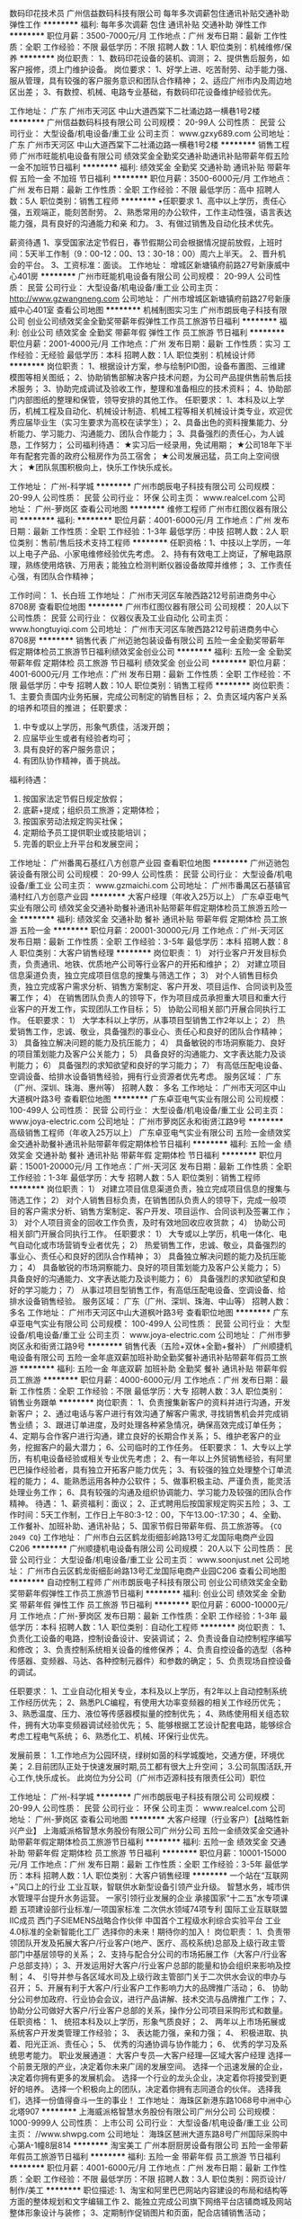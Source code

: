 数码印花技术员
广州信益数码科技有限公司
每年多次调薪包住通讯补贴交通补助弹性工作
**********
福利:
每年多次调薪
包住
通讯补贴
交通补助
弹性工作
**********
职位月薪：3500-7000元/月 
工作地点：广州
发布日期：最新
工作性质：全职
工作经验：不限
最低学历：不限
招聘人数：1人
职位类别：机械维修/保养
**********
岗位职责：
1、数码印花设备的装机、调测；
2、提供售后服务，如客户报修，须上门维护设备。
岗位要求：
1、好学上进、吃苦耐劳、动手能力强、服从管理，具有较强的客户服务意识和团队合作精神；
2、适应广州市内及周边地区出差；
3、有数控、机械、电路专业基础，有数码印花设备维护经验优先。

工作地址：
广东 广州市天河区 中山大道西棠下二社涌边路一横巷1号2楼
**********
广州信益数码科技有限公司
公司规模：
20-99人
公司性质：
民营
公司行业：
大型设备/机电设备/重工业
公司主页：
www.gzxy689.com
公司地址：
广东 广州市天河区 中山大道西棠下二社涌边路一横巷1号2楼
**********
销售工程师
广州市旺能机电设备有限公司
绩效奖金全勤奖交通补助通讯补贴带薪年假五险一金不加班节日福利
**********
福利:
绩效奖金
全勤奖
交通补助
通讯补贴
带薪年假
五险一金
不加班
节日福利
**********
职位月薪：3500-6000元/月 
工作地点：广州
发布日期：最新
工作性质：全职
工作经验：不限
最低学历：高中
招聘人数：5人
职位类别：销售工程师
**********
•任职要求
1、高中以上学历，责任心强，五观端正，能刻苦耐劳。
2、熟悉常用的办公软件，工作主动性强，语言表达能力强，具有良好的沟通能力和亲   和力。
3、有做过销售及自动化技术优先。

薪资待遇
1、享受国家法定节假日，春节假期公司会根据情况提前放假，上班时间：5天半工作制（9：00-12：00、13：30-18：00）周六上半天。
2、晋升机会的平台。 
3、工资标准：面谈。
工作地址：
增城区新塘镇府前路27号新康威中心401房
**********
广州市旺能机电设备有限公司
公司规模：
20-99人
公司性质：
民营
公司行业：
大型设备/机电设备/重工业
公司主页：
http://www.gzwangneng.com
公司地址：
广州市增城区新塘镇府前路27号新康威中心401室
查看公司地图
**********
机械制图实习生
广州市朗辰电子科技有限公司
创业公司绩效奖金全勤奖带薪年假弹性工作员工旅游节日福利
**********
福利:
创业公司
绩效奖金
全勤奖
带薪年假
弹性工作
员工旅游
节日福利
**********
职位月薪：2001-4000元/月 
工作地点：广州
发布日期：最新
工作性质：实习
工作经验：无经验
最低学历：本科
招聘人数：1人
职位类别：机械设计师
**********
岗位职责：
1、根据设计方案，参与绘制PID图，设备布置图、三维建模图等相关图纸；
2、协助销售部解决客户技术问题，为公司产品提供售前售后技术服务；
3、协助完成调试及验收工作，整理和准备相应的技术资料；
4、协助部门内部图纸的整理和保管，领导安排的其他工作。
任职要求：
1、本科及以上学历，机械工程及自动化、机械设计制造、机械工程等相关机械设计类专业，欢迎优秀应届毕业生（实习生要求为高校在读学生）；  
2、具备出色的资料搜集能力、分析能力、学习能力、沟通能力、团队合作能力；
3、具备强烈的责任心，为人诚恳，工作努力；
公司福利待遇：
★实习后一经录用，免试用期；
★公司18年下半年有配套完善的政府公租房作为员工宿舍；
★公司发展迅猛，员工向上空间很大；
★团队氛围积极向上，快乐工作快乐成长。

工作地址：
广州-科学城
**********
广州市朗辰电子科技有限公司
公司规模：
20-99人
公司性质：
民营
公司行业：
环保
公司主页：
www.realcel.com
公司地址：
广州-萝岗区
查看公司地图
**********
维修工程师
广州市红图仪器有限公司
**********
福利:
**********
职位月薪：4001-6000元/月 
工作地点：广州
发布日期：最新
工作性质：全职
工作经验：1-3年
最低学历：中技
招聘人数：2人
职位类别：售前/售后技术支持工程师
**********
任职资格：1、中技以上学历，一年以上电子产品、小家电维修经验优先考虑。
2、持有有效电工上岗证，了解电路原理，熟练使用烙铁、万用表；能独立检测判断仪器设备故障并维修；
3、工作责任心强，有团队合作精神；

工作时间：
1、长白班
工作地址：
广州市天河区车陂西路212号前进商务中心8708房
查看职位地图
**********
广州市红图仪器有限公司
公司规模：
20人以下
公司性质：
民营
公司行业：
仪器仪表及工业自动化
公司主页：
www.hongtuyiqi.com
公司地址：
广州市天河区车陂西路212号前进商务中心8708房
**********
销售代表
广州迈驰包装设备有限公司
五险一金全勤奖带薪年假定期体检员工旅游节日福利绩效奖金创业公司
**********
福利:
五险一金
全勤奖
带薪年假
定期体检
员工旅游
节日福利
绩效奖金
创业公司
**********
职位月薪：4001-6000元/月 
工作地点：广州
发布日期：最新
工作性质：全职
工作经验：不限
最低学历：中专
招聘人数：10人
职位类别：销售工程师
**********
岗位职责：
1、主要负责国内业务拓展，完成公司制定的销售目标；
2、负责区域内客户关系的培养和项目的推进；
任职要求：
1. 中专或以上学历，形象气质佳，活泼开朗；
2. 应届毕业生或者有经验者均可；
3. 具有良好的客户服务意识；
4. 有团队协作精神，善于挑战。
福利待遇：
1. 按国家法定节假日规定放假；
2. 底薪+提成；组织员工旅游；定期体检；
3. 按国家劳动法规定购买社保；
4. 定期给予员工提供职业或技能培训；
5. 完善的职业上升平台和发展空间；
工作地址：
广州番禺石基红八方创意产业园
查看职位地图
**********
广州迈驰包装设备有限公司
公司规模：
20-99人
公司性质：
民营
公司行业：
大型设备/机电设备/重工业
公司主页：
www.gzmaichi.com
公司地址：
广州市番禺区石基镇官涌村红八方创意产业园
**********
大客户经理（年收入25万以上）
广东卓亚电气实业有限公司
绩效奖金交通补助餐补通讯补贴带薪年假定期体检员工旅游五险一金
**********
福利:
绩效奖金
交通补助
餐补
通讯补贴
带薪年假
定期体检
员工旅游
五险一金
**********
职位月薪：20001-30000元/月 
工作地点：广州-天河区
发布日期：最新
工作性质：全职
工作经验：3-5年
最低学历：本科
招聘人数：8人
职位类别：大客户销售经理
**********
岗位职责：
1） 对行业客户开发目标负责，负责通讯、地铁、优质地产公司等行业客户的开拓和维护；
2） 对建立项目信息渠道负责，独立完成项目信息的搜集与筛选工作；
3） 对个人销售目标负责，独立完成客户需求分析、销售方案制定、客户开发、项目运作、合同谈判及签署工作；
4） 在销售团队负责人的领导下，作为项目成员承担重大项目和重大行业客户的开发工作，实现团队工作目标；
5） 协助公司相关部门开展合同执行工作。
任职要求：
1） 大学本科以上学历，从事项目型销售工作2年以上；
2） 热爱销售工作，忠诚、敬业，具备强烈的事业心、责任心和良好的团队合作精神；
3） 具备独立解决问题的能力及抗压能力；
4） 具备敏锐的市场洞察能力、良好的项目策划能力及客户公关能力；
5） 具备良好的沟通能力、文字表达能力及谈判能力；
6） 具备强烈的求知欲望和良好的学习能力；
7） 有高低压配电设备、空调设备、给排水设备销售经验，拥有行业资源者优先考虑。
服务区域：
广东（广州、深圳、珠海、惠州等）
招聘人数：
多名
工作地址：
广州市天河区中山大道枫叶路3号
查看职位地图
**********
广东卓亚电气实业有限公司
公司规模：
100-499人
公司性质：
民营
公司行业：
大型设备/机电设备/重工业
公司主页：
www.joya-electric.com
公司地址：
广州市萝岗区永和街贤江路9号
**********
高级销售工程师（年收入25万以上）
广东卓亚电气实业有限公司
五险一金绩效奖金交通补助餐补通讯补贴带薪年假定期体检节日福利
**********
福利:
五险一金
绩效奖金
交通补助
餐补
通讯补贴
带薪年假
定期体检
节日福利
**********
职位月薪：15001-20000元/月 
工作地点：广州-天河区
发布日期：最新
工作性质：全职
工作经验：1-3年
最低学历：大专
招聘人数：5人
职位类别：销售工程师
**********
岗位职责：
1） 对建立项目信息渠道负责，独立完成项目信息的搜集与筛选工作；
2） 对个人销售目标负责，在销售团队负责人的领导下，完成一般项目的客户需求分析、销售方案制定、客户开发、项目运作、合同谈判及签署工作；
3） 对个人项目资金的回收工作负责，及时有效地回收应收货款；
4） 协助公司相关部门开展合同执行工作。
任职要求：
1） 大专或以上学历，机电一体化、电气自动化或市场营销专业者优先；
2） 热爱销售工作，忠诚、敬业，具备强烈的事业心、责任心和良好的团队合作精神；
3） 具备独立解决问题的能力及抗压能力；
4） 具备敏锐的市场洞察能力、良好的项目策划能力及客户公关能力；
5） 具备良好的沟通能力、文字表达能力及谈判能力；
6） 具备强烈的求知欲望和良好的学习能力；
7） 从事过项目型销售工作，有高低压配电设备、空调设备、给排水设备销售经验。
服务区域：
广东（广州、深圳、珠海、中山等）
招聘人数：
多名
工作地址：
广州市天河区中山大道枫叶路3号
查看职位地图
**********
广东卓亚电气实业有限公司
公司规模：
100-499人
公司性质：
民营
公司行业：
大型设备/机电设备/重工业
公司主页：
www.joya-electric.com
公司地址：
广州市萝岗区永和街贤江路9号
**********
销售代表（五险+双休+全勤+餐补）
广州顺捷机电设备有限公司
五险一金年底双薪加班补助全勤奖餐补通讯补贴带薪年假员工旅游
**********
福利:
五险一金
年底双薪
加班补助
全勤奖
餐补
通讯补贴
带薪年假
员工旅游
**********
职位月薪：4000-6000元/月 
工作地点：广州
发布日期：最新
工作性质：全职
工作经验：不限
最低学历：大专
招聘人数：3人
职位类别：销售业务跟单
**********
岗位职责：
1、负责搜集新客户的资料并进行沟通，开发新客户；
2、通过电话与客户进行有效沟通了解客户需求, 寻找销售机会并完成销售业绩；
3、跟进订单进度，及时处理各种紧急情况，确保高效完成订单任务；
4、定期与合作客户进行沟通，建立良好的长期合作关系；
5、维护老客户的业务，挖掘客户的最大潜力；
6、公司临时的工作任务。
任职要求：
1、大专以上学历，有机电设备经验或相关专业优先考虑；
2、有一年以上外贸销售经验，有阿里巴巴操作经验者，具有独立开拓客户能力优先；
3、有较强的独立处理整个订单流程的能力；
4、能熟悉运用各种办公软件；
5、做事积极主动、严谨负责，能灵活处理业务工作；
6、具有较强的沟通及组织协调能力、学习能力及较强的团队合作精神。
待遇：
1、薪资福利：面议；
2、正式聘用后按国家规定购买五险；
3、工作时间：5天工作制，工作日上午80:3-12：00，下午13.00-:17:30；
4、全勤、工作餐补、加班补助、通讯补贴；
5、国家节假日带薪年假、员工旅游等。
{~CQ 2049 CQ~}
工作地址：
广州市白云区鹤龙街细彭岭路13号汇龙国际电商产业园C206
**********
广州顺捷机电设备有限公司
公司规模：
20人以下
公司性质：
民营
公司行业：
大型设备/机电设备/重工业
公司主页：
www.soonjust.net
公司地址：
广州市白云区鹤龙街细彭岭路13号汇龙国际电商产业园C206
查看公司地图
**********
自动控制工程师
广州市朗辰电子科技有限公司
创业公司绩效奖金全勤奖带薪年假弹性工作员工旅游节日福利
**********
福利:
创业公司
绩效奖金
全勤奖
带薪年假
弹性工作
员工旅游
节日福利
**********
职位月薪：6000-10000元/月 
工作地点：广州-萝岗区
发布日期：最新
工作性质：全职
工作经验：1-3年
最低学历：本科
招聘人数：1人
职位类别：自动化工程师
**********
岗位职责：
1、负责化工设备的电路，控制设备设计、安装调试；
2、负责设备自动控制程序编写和修改；
3、负责控制系统相关设备的维修保养；
4、负责自控设备的选型（各种传感器、变频器、马达、各种控制元器件）和参数的确定；
5、负责现场自控设备的调试。

任职要求：
1、工业自动化相关专业，本科及以上学历，有2年以上自动控制系统工作经历优先；
2、熟悉PLC编程，有使用大功率变频器的相关工作经历优先；
3、熟悉温度、压力、液位等传感器模拟量的控制优先；
4、熟练使用相关组态软件，拥有大功率变频器调试经验优先；
5、能够根据工艺设计配套电路，能够综合考虑工程电气系统；
6、熟悉化工、机械、环保行业优先。

发展前景：
1.工作地点为公园环绕，绿树如茵的科学城腹地，交通方便，环境优美；
2.目前团队正处于快速发展时期,员工都有很大上升空间；
3.公司氛围活跃,开心工作,快乐成长。
此岗位为分公司（广州市迈源科技有限责任公司）职位


工作地址：
广州-科学城
**********
广州市朗辰电子科技有限公司
公司规模：
20-99人
公司性质：
民营
公司行业：
环保
公司主页：
www.realcel.com
公司地址：
广州-萝岗区
查看公司地图
**********
大客户经理（行业客户）【战略性新兴产业】
上海威派格智慧水务股份有限公司广州分公司
五险一金绩效奖金交通补助带薪年假定期体检员工旅游节日福利
**********
福利:
五险一金
绩效奖金
交通补助
带薪年假
定期体检
员工旅游
节日福利
**********
职位月薪：10001-15000元/月 
工作地点：广州
发布日期：最新
工作性质：全职
工作经验：3-5年
最低学历：本科
招聘人数：1人
职位类别：大客户销售经理
**********
一个站在“互联网+”风口上的行业
   工业互联，智联供水新型设备引领产业升级。
 智慧水务，城市供水管理平台提升水务运营。
 一家引领行业发展的企业
 承接国家“十二五”水专项课题
五项建设部行业标准/一项国家标准
二次供水领域74项专利
国际工业互联联盟IIC成员
西门子SIEMENS战略合作伙伴
中国首个工程级水利综合实验平台
工业4.0标准的全新智能化工厂
 选择你的未来！期待你的加入！
 岗位职责：
1、负责带领团队开发及拓展大客户/行业客户(地产、医疗、高校系统)总部及上级行政主管部门中基层领导的关系；
2、支持与配合分公司的市场拓展工作（大客户/行业客户总部支持）；
3、开发运用好大客户/行业客户总部的能量和协会组织来影响及控制；
4、 引导并参与各区域水司及上级行政主管部门关于二次供水会议的申办与召开；
5、开展有利于大客户/行业客户工作影响力大的品牌推广活动；
6、 协助分公司参加政府、行业协会会议，进行产品讲解、技术交流与品牌推广工作；
7、 协助分公司做好大客户/行业客户总部的关系，操作分公司项目采购形式和数量。
 任职资格：
1、 统招本科及以上学历，形象气质良好；
2、 两年以上市场拓展或系统客户开发类管理工作经验；
3、 表达能力强，亲和力强；
4、 积极进取、执着、阳光正派、责任心；
5、 优秀的沟通协调与协作能力；
6、 优秀的学习及系统思考能力。
 职业发展通道：
大客户专员—大客户经理—区域大客户经理
 选择一个前景无限的产业，决定着你未来广阔的发展空间。
选择一个迅速发展的企业，决定着你拥有更多的发展机会。
选择一个行业的龙头企业，决定着你将接受到更好的培养。
选择一个积极向上的团队，决定着你拥有志同道合的伙伴。
 选择我们，选择一份值得奋斗一生的事业！
工作地址：
海珠区新港东路1068号中洲中心北塔907
**********
上海威派格智慧水务股份有限公司广州分公司
公司规模：
1000-9999人
公司性质：
上市公司
公司行业：
大型设备/机电设备/重工业
公司主页：
//www.shwpg.com
公司地址：
海珠区琶洲大道东路8号广州国际采购中心第A-1幢8层814
**********
淘宝美工
广州本厨厨房设备有限公司
五险一金带薪年假员工旅游节日福利
**********
福利:
五险一金
带薪年假
员工旅游
节日福利
**********
职位月薪：4001-6000元/月 
工作地点：广州
发布日期：最新
工作性质：全职
工作经验：不限
最低学历：不限
招聘人数：3人
职位类别：网页设计/制作/美工
**********
职位描述: 
1、淘宝和阿里巴巴网站内容建设的布局和结构等方面的整体规划和文字编辑工作 
2、能独立完成公司旗下网络平台店铺商城及网站整体形象设计与装修； 
3、定期制作促销图片和页面，配合店铺销售活动； 

任职资格 
1.有1年以上淘宝美术设计的经验。熟悉各种设计工具的运用。有较强的设计和创新能力。
2.熟悉淘宝的后台上架要求，能独立完成店铺的页面装修，并上传。
3.有较强的文字组织能力，能协助店长或者文案完成店铺的宝贝描述。
4.有从事过天猫店铺美工设计者优先。
5.有酒店厨具行业经验优先。
工作地址：
广州市广州大道南512号南天国际商业城29栋10号
**********
广州本厨厨房设备有限公司
公司规模：
20-99人
公司性质：
民营
公司行业：
大型设备/机电设备/重工业
公司地址：
广州市广州大道南南天国际商业城2栋6-10号
查看公司地图
**********
机械设计工程师/机械工程师
广州市岳中娱乐设备有限公司
五险一金年底双薪绩效奖金包吃包住带薪年假定期体检节日福利
**********
福利:
五险一金
年底双薪
绩效奖金
包吃
包住
带薪年假
定期体检
节日福利
**********
职位月薪：6000-10000元/月 
工作地点：广州-荔湾区
发布日期：最新
工作性质：全职
工作经验：1-3年
最低学历：本科
招聘人数：2人
职位类别：机械工程师
**********
岗位职责：
1、负责舞台机械设备的前期方案设计及其造价估算并列出清单；
2、负责舞台机械设备项目定案后整机的机械结构、机械部件的设计、材料选用和选型；
3、与电气/硬件工程师配合完成产品设计及装配调试；
4、负责收集整理技术资料，编写BOM清单等技术文件；
5、产品机械结构的仿真模拟，制定机械设备的操作规程。
 任职要求：
1、本科以上学历，1年以上非标准自动化设备的开发设计经验，并有设计自动化专机成功的案例；
2、机械自动化的理论知识扎实，对机械结构和传动、机械材料、加工工艺有实际应用经验，能独立完成整套全自动设备的开发设计及其调试工作；
3、能熟练使用CAD、SOLIDWORKS等设计软件以及OFFICE等办公软件；
4、善于沟通、乐于学习、严谨细致、责任心强，有良好的创新精神和团队精神。
 公司福利：
1、免费年度体检；
2、购买社会保险、商业保险；
3、享受带薪年休假；
4、享有国家法定节假日；
5、元旦、五一、中秋、国庆四个节日在节前发放过节费；
6、根据年度公司经营业务，年底享受丰厚的年终奖；
7、有和谐、融洽的工作团队，不定期的集体活动；
8、拥有整洁的住宿环境，免费提供员工用餐；
9、公司为每一个员工提供全面的职业发展路径及培训计划，尊重每一个员工的自我成长意愿。
 联系人：人力资源部-劳小姐
联系电话：020-81416249或13725495825
公司地址：广州市荔湾区东漖镇海北文昌路17号（公司有自己的饭堂，提供住宿）
乘车路线参考：
①乘坐地铁一号线到“坑口站”D出口，转乘公交838、207 、993在“龙溪西路”站下，右转直走约300米转左直入即可见到。
②乘坐地铁一号线到“西朗站”转乘地铁广佛线到“龙溪站”C出口（步行约15分钟）
    
工作地址：
广州市荔湾区东漖镇海北文昌路17号
查看职位地图
**********
广州市岳中娱乐设备有限公司
公司规模：
100-499人
公司性质：
民营
公司行业：
大型设备/机电设备/重工业
公司主页：
http://www.yz-amuse.com
公司地址：
广州市荔湾区东漖镇海北文昌路17号
**********
销售工程师
广东卓亚电气实业有限公司
绩效奖金交通补助餐补通讯补贴带薪年假定期体检员工旅游五险一金
**********
福利:
绩效奖金
交通补助
餐补
通讯补贴
带薪年假
定期体检
员工旅游
五险一金
**********
职位月薪：10001-15000元/月 
工作地点：广州-天河区
发布日期：最新
工作性质：全职
工作经验：1-3年
最低学历：本科
招聘人数：3人
职位类别：销售工程师
**********
岗位职责：
1）对建立项目信息渠道负责，独立完成项目信息的搜集与筛选工作；
2）对个人销售目标负责，在销售团队负责人的领导下，完成一般项目的客户需求分析、销售方案制定、客户开发、项目运作、合同谈判及签署工作；
3）对个人项目资金的回收工作负责，及时有效地回收应收货款；
4）协助公司相关部门开展合同执行工作。
任职要求：
1）本科或以上学历，机电一体化、电气自动化或市场营销专业者优先；
2）从事项目型销售工作一年以上，有高低压配电设备、空调设备、给排水设备销售经验者优先考虑。
3）热爱销售工作，忠诚、敬业，具备强烈的事业心、责任心和良好的团队合作精神；
4）具备强烈的求知欲望和优秀的学习能力；
5）具备独立解决问题的意识及较强抗压能力；
6）具备良好的行动力与沟通力。服务区域：
广东（广州、深圳、珠海、中山、惠州等）
招聘人数：
多名
工作地址：
广州市天河区中山大道枫叶路3号
查看职位地图
**********
广东卓亚电气实业有限公司
公司规模：
100-499人
公司性质：
民营
公司行业：
大型设备/机电设备/重工业
公司主页：
www.joya-electric.com
公司地址：
广州市萝岗区永和街贤江路9号
**********
售前支持【战略性新兴产业】
上海威派格智慧水务股份有限公司广州分公司
五险一金绩效奖金交通补助带薪年假定期体检员工旅游节日福利
**********
福利:
五险一金
绩效奖金
交通补助
带薪年假
定期体检
员工旅游
节日福利
**********
职位月薪：7000-10000元/月 
工作地点：广州
发布日期：最新
工作性质：全职
工作经验：3-5年
最低学历：本科
招聘人数：1人
职位类别：售前/售后技术支持管理
**********
一个站在“互联网+”风口上的行业
   工业互联，智联供水新型设备引领产业升级。
 智慧水务，城市供水管理平台提升水务运营。
 一家引领行业发展的企业
 承接国家“十二五”水专项课题
五项建设部行业标准/一项国家标准
二次供水领域74项专利
国际工业互联联盟IIC成员
西门子SIEMENS战略合作伙伴
中国首个工程级水利综合实验平台
工业4.0标准的全新智能化工厂
 选择你的未来！期待你的加入！
 岗位职责：
1、与市场及销售团队一起深入了解客户的需求并出具针对性有竞争力的解决方案；通过各种形式（技术交流、方案宣讲、应用演示等）使客户了解方案的价值；
2、对市场及销售团队进行产品与方案的培训，使其掌握基本的明了的产品方案讲解能力；
3、参与重要招投标文件的编写并参与重要市场活动的产品讲解；
4、对行业进行深入研究，了解竞争对手的产品、方案特点，了解竞争对手的资质及样板示范，最新的产品动态、市场动态及商务特点，形成对公司自身竞争价值的理解；
5、协助销售团队进行客户的客情维护。
 任职要求：
1、两年以上IT行业、网络或者通信行业、系统自动化行业等系统集成相关领域售前支持的经验或者实施经验；
2、有良好的沟通表达能力；
3、软件工程、网络工程、通信工程、电气自动化或相关专业本科以上学历。
 职业发展通道：
初级售前支持—中级售前支持—高级售前支持
 选择一个前景无限的产业，决定着你未来广阔的发展空间。
选择一个迅速发展的企业，决定着你拥有更多的发展机会。
选择一个行业的龙头企业，决定着你将接受到更好的培养。
选择一个积极向上的团队，决定着你拥有志同道合的伙伴。
工作地址：
海珠区新港东路1068号中洲中心北塔907
**********
上海威派格智慧水务股份有限公司广州分公司
公司规模：
1000-9999人
公司性质：
上市公司
公司行业：
大型设备/机电设备/重工业
公司主页：
//www.shwpg.com
公司地址：
海珠区琶洲大道东路8号广州国际采购中心第A-1幢8层814
**********
生产计划员
广州市锐恒科技有限公司
年底双薪加班补助包吃包住每年多次调薪五险一金带薪年假员工旅游
**********
福利:
年底双薪
加班补助
包吃
包住
每年多次调薪
五险一金
带薪年假
员工旅游
**********
职位月薪：4001-6000元/月 
工作地点：广州
发布日期：最新
工作性质：全职
工作经验：不限
最低学历：不限
招聘人数：4人
职位类别：生产计划
**********
岗位职责：
1. 产品流程的计划执行，；
2 .需求计划的跟进；
3. 对需求计划进度的管控和跟进负责；
4. 零配件跟进的情况和汇报工作；
岗位要求：

1. 中专以上学历，专业不限，有机械生产计划者优先；
2、电脑操作熟练

工作地址：
广州市增城区新塘镇太平洋工业区5路6号，电话：15920364093
查看职位地图
**********
广州市锐恒科技有限公司
公司规模：
20-99人
公司性质：
合资
公司行业：
大型设备/机电设备/重工业
公司地址：
广州市增城区新塘镇太平洋工业区5路6号
**********
总经理助理
上海威派格智慧水务股份有限公司广州分公司
五险一金绩效奖金节日福利员工旅游定期体检
**********
福利:
五险一金
绩效奖金
节日福利
员工旅游
定期体检
**********
职位月薪：6500-10000元/月 
工作地点：广州
发布日期：最新
工作性质：全职
工作经验：3-5年
最低学历：本科
招聘人数：1人
职位类别：总裁助理/总经理助理
**********
岗位职责：
1、负责总公司运营管理工作在分公司的具体落地
2、检查分公司规范化、制度化管理的情况，并给予支持。
3、了解分公司人员培养的意识、能力及成果。
4、了解分公司内部沟通情况，针对存在的问题给予改进建议。
5、辅助分公司进行人员招聘、培训工作。了解各岗位人员工作能力及精神面貌。
5、检查市场部门对于业务基本面的掌握情况，以及业务模式的执行情况。
7、协助华南大区总经理进行团队管理

岗位要求：
1、统招本科以上学历，管理类、理工科专业优先
2、具备3年以上运营管理工作经验
3、执行能力强、原则性强、敏锐的洞察力
4、较强的识别力、精准的判断力，较好的系统思考及逻辑思考能力
工作地址：
海珠区新港东路1068号中洲中心北塔907
**********
上海威派格智慧水务股份有限公司广州分公司
公司规模：
1000-9999人
公司性质：
上市公司
公司行业：
大型设备/机电设备/重工业
公司主页：
//www.shwpg.com
公司地址：
海珠区琶洲大道东路8号广州国际采购中心第A-1幢8层814
**********
机械工程师
广州高科制衣设备有限公司
五险一金年底双薪加班补助包吃带薪年假员工旅游包住定期体检
**********
福利:
五险一金
年底双薪
加班补助
包吃
带薪年假
员工旅游
包住
定期体检
**********
职位月薪：8001-10000元/月 
工作地点：广州
发布日期：最新
工作性质：全职
工作经验：1-3年
最低学历：大专
招聘人数：1人
职位类别：机械工程师
**********
岗位职责
1、 负责产品的研发、设计与改造，工艺文件的编制与实施
2、 负责设备/测试设备的正常使用、维护和保养工作；
3、 负责公司相关产品的中试工作； 
4、及时解决和回答客户提出的产品技术层面的所有问题； 
5、指导样品样机制造、生产工艺优化，参加测试、评审；
6、负责对新产品的市场效果进行跟踪调查反馈；


   任职要求：
1、大专及以上学历 ，机械设计及制造工艺、机械工程、机电一体化等相关专业；
2、三年及以上工作经验，在机械自动化设计领域至少2年工作经验； 
3、熟练使用AutoCAD和SolidWorks或ProE； 
4、机械结构、传动原理及设备控制原理，有机械自动控制设计经验者优先。
5、 有较强的学习能力，具备灵活应变的处事能力、较强沟通协调能力； 


工作地址：
黄埔区南基工业村
**********
广州高科制衣设备有限公司
公司规模：
20-99人
公司性质：
外商独资
公司行业：
大型设备/机电设备/重工业
公司主页：
www.hh.com.hk
公司地址：
广州市黄埔区南基工业待村自编12栋首层
查看公司地图
**********
销售代表
广州市京邦电子科技有限公司
五险一金绩效奖金股票期权全勤奖餐补带薪年假弹性工作定期体检
**********
福利:
五险一金
绩效奖金
股票期权
全勤奖
餐补
带薪年假
弹性工作
定期体检
**********
职位月薪：6001-8000元/月 
工作地点：广州-白云区
发布日期：最新
工作性质：全职
工作经验：1年以下
最低学历：不限
招聘人数：10人
职位类别：销售代表
**********
岗位职责
1、负责所辖区域的产品销售任务；
2、负责销售区域内销售活动的策划和执行，完成销售指标；
3、开拓新市场,发展新客户，提高市场占有率；
4、维护及增进已有客户关系、深入挖掘老客户需求；
5、负责收集市场和行业信息,加深了解；
任职要求：
1、热爱销售工作，良好的沟通技巧和公关能力，性格开朗，富有工作激情。
2、敢于拼搏、敬业，肯于付出，有目标和追求。

公司福利待遇
1、五险
2、按照国家法定节日放假。
3、每月员工聚餐。
4、公司提供每年免费旅游机会。
5、公司提供免费带薪培训机会，表现优秀者可得到公司的重用和提升。
6、公司免费提供外派学习机会。
7、全勤奖
8、有餐补
9、设司龄奖200元
10、每月带薪病假3天
11、每年免费体检
12、生日金

工作地址：
广州市白云区小坪南安达路自编82号3楼
**********
广州市京邦电子科技有限公司
公司规模：
20-99人
公司性质：
民营
公司行业：
电子技术/半导体/集成电路
公司主页：
www.king-bang.com
公司地址：
广州市白云区小坪南安达路自编82号3楼
查看公司地图
**********
数控磨床技术员
广州市锐恒科技有限公司
五险一金年底双薪加班补助包吃包住全勤奖员工旅游带薪年假
**********
福利:
五险一金
年底双薪
加班补助
包吃
包住
全勤奖
员工旅游
带薪年假
**********
职位月薪：6001-8000元/月 
工作地点：广州
发布日期：最新
工作性质：全职
工作经验：1-3年
最低学历：中技
招聘人数：1人
职位类别：技工
**********
有斯图特数控磨床操作经验者优先！能独立完成工件加工的调试和程序的编辑，工作态度认真，细心，能给现场工艺改善的公司给以重奖
有1年以上工作经验！一经录用待遇从优！
工作地址：
广州市增城区新塘镇太平洋工业区5路6号，电话：15920364093
查看职位地图
**********
广州市锐恒科技有限公司
公司规模：
20-99人
公司性质：
合资
公司行业：
大型设备/机电设备/重工业
公司地址：
广州市增城区新塘镇太平洋工业区5路6号
**********
cnc操作员
广州市锐恒科技有限公司
五险一金每年多次调薪全勤奖包吃包住餐补员工旅游加班补助
**********
福利:
五险一金
每年多次调薪
全勤奖
包吃
包住
餐补
员工旅游
加班补助
**********
职位月薪：4001-6000元/月 
工作地点：广州
发布日期：最新
工作性质：全职
工作经验：不限
最低学历：不限
招聘人数：3人
职位类别：车床/磨床/铣床/冲床工
**********
岗位职责：
1.主要从事数控机床操作。
2.完成上级委派的其他任务。
3.工作中如有想学习数控技术，公司将提供机会，但不减少待遇
岗位要求：
1、男女不限，18-40岁，中专以上学历；
2、无不良嗜好，无犯罪记录，；
3、身体健康、无重大疾病.

工作地址：
广州市增城区新塘镇太平洋工业区5路6号
查看职位地图
**********
广州市锐恒科技有限公司
公司规模：
20-99人
公司性质：
合资
公司行业：
大型设备/机电设备/重工业
公司地址：
广州市增城区新塘镇太平洋工业区5路6号
**********
业务助理
广州市旺能机电设备有限公司
五险一金全勤奖绩效奖金节日福利不加班带薪年假通讯补贴
**********
福利:
五险一金
全勤奖
绩效奖金
节日福利
不加班
带薪年假
通讯补贴
**********
职位月薪：3000-5000元/月 
工作地点：广州
发布日期：最新
工作性质：全职
工作经验：不限
最低学历：不限
招聘人数：3人
职位类别：助理/秘书/文员
**********
•任职要求
1、高中以上学历，责任心强，五观端正，能刻苦耐劳。
2、熟悉常用的办公软件，工作主动性强，语言表达能力强，具有良好的沟通能力和亲   和力。
3、有做过销售助理与网络销售工作优先。

薪资待遇
1、享受国家法定节假日，春节假期公司会根据情况提前放假，上班时间：5天半工作制（9：00-12：00、13：30-18：00）周六上半天。
2、晋升机会的平台。 
3、工资标准：面谈。
工作地址：
增城区新塘镇府前路27号新康威中心401房
**********
广州市旺能机电设备有限公司
公司规模：
20-99人
公司性质：
民营
公司行业：
大型设备/机电设备/重工业
公司主页：
http://www.gzwangneng.com
公司地址：
广州市增城区新塘镇府前路27号新康威中心401室
查看公司地图
**********
人事专员（广州番禺）
深圳市银宝山新科技股份有限公司
五险一金绩效奖金带薪年假定期体检节日福利包吃包住
**********
福利:
五险一金
绩效奖金
带薪年假
定期体检
节日福利
包吃
包住
**********
职位月薪：4000-6000元/月 
工作地点：广州
发布日期：最新
工作性质：全职
工作经验：1-3年
最低学历：大专
招聘人数：1人
职位类别：人力资源专员/助理
**********
岗位职责：
1、负责人员招聘，面试人员接待，员工入离职手续办理；
2、负责人事档案及劳动合同管理；
3、新员工入职培训；
4、绩效考核制度推进；
5、办公用品的申购及管理。

任职要求：
1、人力资源相关专业，理论基础扎实；
2、办公软件操作熟练；
3、工作细心，责任心强
4、本岗位工作地址：广州番禺化龙镇

工作地址：
广东省广州市番禺区化龙镇莘汀村龙津路1号
查看职位地图
**********
深圳市银宝山新科技股份有限公司
公司规模：
1000-9999人
公司性质：
股份制企业
公司行业：
大型设备/机电设备/重工业
公司主页：
http://www.basismold.com
公司地址：
深圳市宝安区石岩街道罗租社区建兴路5号
**********
工程设计
诺登集团
年终分红员工旅游节日福利
**********
福利:
年终分红
员工旅游
节日福利
**********
职位月薪：3000-6000元/月 
工作地点：广州-番禺区
发布日期：最新
工作性质：全职
工作经验：1-3年
最低学历：大专
招聘人数：1人
职位类别：其他
**********
岗位职责： 
1、负责环保工程项目各阶段（方案、初步设计、施工图、施工组织）设计文件的编制； 
2、协助设备采购工作，审核设备参数及报价； 
3、参与一般项目施工图交底等技术解释工作； 
参与进行工程投标方案设计及投保文件编写； 
5、施工过程中，负责工艺的优化、调试，解决施工中出现的专业技术问题； 
6、协调和配合其他部门进行技术支持工作。 

岗位要求： 
1、大专或以上学历，性别不限，有良好的语言表达能力和沟通技巧； 
2、工作积极热诚，有良好的团队合作意识，熟练使用AutoCAD制图软件和办公软件； 
3、国、粤语流利，有较好的职业素养和心理素质，能承受工作压力； 
4.、有环保行业相关工作经验者优先； 
5、给排水、暖通、环境工程相关专业毕业、有同行业工作经验者优先考虑。 
此岗位隶属于【广州诺登环保工程有限公司】
上班地址：广州市番禺区东环街番禺大道北880号诺登商厦3A 

公司简介 
     广州诺登环保工程有限公司是一家专业提供环保、节能、室内空气净化全程解决方案的环保工程公司。主要包括：水处理、环境污染防治服务、废气处理、新风行业、环评报建验收、固废治理、LED灯节能改造等。 
    公司业务集环保技术咨询、环保产品技术开发、环境影响评价、环保工程设计、环保工程施工总承包、污染治理设施运营管理于一体。在水、气、声方面配备有一支较强的专业技术队伍，多年从事相关专业，具有丰富的专业经验。同时，公司拥有来自国内环保领域权威人士组成的专家组以及国外环保专家的技术支持，并与国内的知名大学、科研机构、设计院建立开发合作关系。 
面向客户：学校、医院等企事业单位，酒店、印染行业、电镀行业、化工行业等需要建设自带污水处理站处理的排污单位。新风系统面向有大型房地产商，大中小型企业公司，普通家庭住宅、别墅等客户。 
     公司近年来与广州万科、越秀地产、远洋地产等均有合作项目。 
工作地址：
广州市番禺区番禺大道北880号诺登商厦
查看职位地图
**********
诺登集团
公司规模：
100-499人
公司性质：
民营
公司行业：
大型设备/机电设备/重工业
公司地址：
广州市番禺区番禺大道北880号诺登商厦
**********
销售工程师
广州明康自动化设备有限公司
五险一金绩效奖金全勤奖包吃交通补助带薪年假弹性工作高温补贴
**********
福利:
五险一金
绩效奖金
全勤奖
包吃
交通补助
带薪年假
弹性工作
高温补贴
**********
职位月薪：4001-6000元/月 
工作地点：广州-黄埔区
发布日期：最新
工作性质：全职
工作经验：1-3年
最低学历：中专
招聘人数：4人
职位类别：销售工程师
**********
岗位职责：
1、负责销售公司产品，开发区域新客户，新行业,潜在客户，完成一定的业绩目标。
2、客户跟进，电话，邮件及日常客户拜访。
3、 定期了解客户使用产品情况，为客户提供优质专业的服务。 
任职要求：
1、市场营销及相关专业，中专及以上学历； 
2、热爱销售工作，性格开朗,有自动化行业基础优先； 
3、具备良好的沟通能力，及团队合作精神；诚实敬业、勇于开拓，
4、能适应偶尔出差。
 加入我们：（平均薪水8-10万/年）
1.每周工作5天（大小周工作制），专业的岗位培训。
2.按国家规定缴纳相关保险，满一年即享年假及带薪休假等
3.每月享有全勤奖，节假日按国家法定执行。
4.为每位员工提供有竞升力的工作平台
5.公司不定期聚餐，组织活动。

公司提供工作餐，具备广阔的发展平台，平台需把握，机会靠创造，欢迎加入！

公司地处广州市开发区东区，靠近开创大道，交通便利，B31,437,572，323等多趟公车经过（在埔南路中公交站下车）
地址:广州市黄埔区埔南路沧联工业园联达路1号大院3楼    
网址:www.gzmingkang.cn     
面试应聘 联系人：朱小姐 电话020-82178351
请考虑好上班地址再投,谢谢!

工作地址：
广州市黄埔区联达路1号大院1号302房
查看职位地图
**********
广州明康自动化设备有限公司
公司规模：
20-99人
公司性质：
民营
公司行业：
仪器仪表及工业自动化
公司主页：
www.gzmingkang.cn
公司地址：
广州市黄埔区联达路1号大院1号302房
**********
加工中心技术员
广州市锐恒科技有限公司
五险一金年底双薪加班补助包吃包住每年多次调薪员工旅游带薪年假
**********
福利:
五险一金
年底双薪
加班补助
包吃
包住
每年多次调薪
员工旅游
带薪年假
**********
职位月薪：8001-10000元/月 
工作地点：广州
发布日期：最新
工作性质：全职
工作经验：1-3年
最低学历：中专
招聘人数：3人
职位类别：CNC/数控工程师
**********
工作内容：
1、进行CNC加工编程及操作。
2、负责数控设备工艺程序与设备的调整和刀具的选择；
3、协助生产，提供持续改进的方案，对产品的质量、生产进度、检测进行跟踪，以达到甚至超过质量、产量、成本及生产效率的要求；
4、及时完成数控机床的预防性维护，完成设备维护的日常报表；
5、完成领导交办其它的工作。
岗位要求：
1、中专以上学历熟悉三菱系统和Master cam；
2.有数控CNC机床2年以上经念，
3.能根据图纸要求完成数控编程和调试，
4.如果技术特别优秀，我们将高薪聘请，
5.如有突出表现可做生产管理培养 培训，
6.身体健康、为人诚恳、工作努力认真、勤奋好学、具有团结协作精神、良好的沟通协调能力，

工作地址：
广州市增城区新塘镇太平洋工业区5路6号，电话15920364093
查看职位地图
**********
广州市锐恒科技有限公司
公司规模：
20-99人
公司性质：
合资
公司行业：
大型设备/机电设备/重工业
公司地址：
广州市增城区新塘镇太平洋工业区5路6号
**********
设计工程师
广东卓亚电气实业有限公司
五险一金绩效奖金交通补助餐补通讯补贴带薪年假定期体检员工旅游
**********
福利:
五险一金
绩效奖金
交通补助
餐补
通讯补贴
带薪年假
定期体检
员工旅游
**********
职位月薪：5000-6000元/月 
工作地点：广州-萝岗区
发布日期：最新
工作性质：全职
工作经验：1-3年
最低学历：本科
招聘人数：1人
职位类别：机械设计师
**********
主要职责：
1）负责设计方案的细化工作，高质量输出设计图纸等技术资料；
2）负责跟进新产品的打样跟进，保证新产品设计细节的实现；
3）设计钣金程序，提供钣金排版资料给生产部门加工钣金类零件；
4）负责项目中非标准产品的结构设计，主要为钣金箱体类设计；
5）工作内容需按照项目进度的交付要求，按时保质保量完成，同时完成上级安排的其他产品改善类工作。

任职要求：
1）全日制统招本科或以上学历；
2）熟练操作EXCEL软件，CAD工程制图软件；
3）乐观外向，抗压能力强；
4）敢于创新，对设计、研发工作有热情；
5）有从事钣金/机械设计经验1年以上优先。
工作地址：
广州市萝岗区永和街贤江路9号
查看职位地图
**********
广东卓亚电气实业有限公司
公司规模：
100-499人
公司性质：
民营
公司行业：
大型设备/机电设备/重工业
公司主页：
www.joya-electric.com
公司地址：
广州市萝岗区永和街贤江路9号
**********
销售工程师
广州嘉美电子科技有限公司
年底双薪五险一金股票期权交通补助通讯补贴年终分红员工旅游带薪年假
**********
福利:
年底双薪
五险一金
股票期权
交通补助
通讯补贴
年终分红
员工旅游
带薪年假
**********
职位月薪：15000-25000元/月 
工作地点：广州
发布日期：2018-03-12 09:50:03
工作性质：全职
工作经验：3-5年
最低学历：不限
招聘人数：12人
职位类别：销售代表
**********
1、大专及以上学历，工科类毕业，具有良好的分析、预测和沟通能力，熟悉商务谈判的各种知识和技巧，能够适应短期出差，并具有相当强的抗压能力。
2、有2年以上工控产品（含伺服电机、变频器、PLC、触摸屏、传感器、低压电气等）、自动化配件或低压电气销售工作经验，并且在自动化设备领域中拥有中大型的客户资源或人际关系。
3、负责制定客户开发计划、个人工作计划，独立完成整个商务谈判和其它相关的商务过程，并完成销售业绩。
4、维护客户关系，并定期拜访客户，及时反馈客户信息，帮助客户解决问题，提高客户满意度。
5、公司提供了5000元/月的底薪、社保、50元/天的出差补贴和高额的利润分成提成，在完成年销售目标500万提成在20-25万左右。
6、公司提供每满一年5%-10%的年度加薪空间，同时公司也提供了广阔的晋升空间，业绩卓越者可参与公司执股。
7、不是完全符合上述条件者请应聘我司提供的助理销售工程师职位。

工作地址：
番禺区番禺大道555号天安科技园16号楼904
查看职位地图
**********
广州嘉美电子科技有限公司
公司规模：
20-99人
公司性质：
民营
公司行业：
仪器仪表及工业自动化
公司主页：
http://www.jaimay.com/
公司地址：
番禺区番禺大道555号天安科技园16号楼904
**********
工程资料员（双休）
北京雅仕格机电科技有限公司
五险一金年底双薪全勤奖交通补助通讯补贴带薪年假员工旅游节日福利
**********
福利:
五险一金
年底双薪
全勤奖
交通补助
通讯补贴
带薪年假
员工旅游
节日福利
**********
职位月薪：4001-6000元/月 
工作地点：广州-天河区
发布日期：最新
工作性质：全职
工作经验：1-3年
最低学历：大专
招聘人数：2人
职位类别：工程资料管理
**********
岗位职责：
1、负责工程资料的填写、分类、整理、归档工作；
2、负责项目技术质量、进度、安全等文件和信息的收集与发放；
3、负责项目从开工到工程竣工验收的资料编写及提供；
4、负责与公司设计人员、项目人员、总包、监理单位、业主在资料管理方面的联系及沟通；
5、负责解决其它系统提出的资料问题，对各类信息的反馈，协助财务办理税务事宜。

任职要求：
1、工程管理、给排水等相关专业毕业，大专以上学历；
2、1年以上工程资料管理相关工作经验；
3、熟悉工程资料流程，较强的口头与书面表达能力，会使用cad、office、PS。
4、责任心强，思维灵活，具备良好的职业操守，有奉献精神，工作中无畏艰难，有很好的心理承受能力；

薪酬福利：
    我们拥有强大的企业文化，团结的心，舒适的办公环境，完善的福利机制，为员工量身打造的职业规划！
    我们拥有同行业具有竞争力的薪酬机制，年终奖金，五险一金，带薪年假，带薪假期，定期员工活动，定期聚餐，旅游培训机会，双休等，欢迎大家加入Arshcoo，让家人放心，让工作开心！

公司网站：www.arshcoo.com；
公司微信号：雅仕格科技
工作地址：
广东省广州市天河区天河北路保利中宇广场A座401室
查看职位地图
**********
北京雅仕格机电科技有限公司
公司规模：
100-499人
公司性质：
股份制企业
公司行业：
房地产/建筑/建材/工程
公司主页：
http://www.arshcoo.com
公司地址：
北京市西城区南滨河路27号7号楼贵都国际中心A座1108
**********
建筑机电销售经理（广州）
北京雅仕格机电科技有限公司
五险一金绩效奖金交通补助通讯补贴带薪年假弹性工作员工旅游节日福利
**********
福利:
五险一金
绩效奖金
交通补助
通讯补贴
带薪年假
弹性工作
员工旅游
节日福利
**********
职位月薪：8001-10000元/月 
工作地点：广州-天河区
发布日期：最新
工作性质：全职
工作经验：不限
最低学历：大专
招聘人数：3人
职位类别：区域销售经理/主管
**********
公司背景：
1、建筑机电抗震行业一线品牌 
2、《建筑电气设备抗震设计与安装》参编单位
   《地铁工程抗震支吊架设计与安装》参编单位
3、作为厂家，我们有高效自动化生产线厂房
4、40人以上的专业的设计团队及技术顾问
5、同行业具有品牌优势、业绩遍布全国各政府及商业项目

岗位职责：
1、负责对接所辖区域内的公建项目；
2、负责承担本区域的销售目标，上报工作计划与项目计划，呈报项目进度，并对目标的完成情况负责；
3、负责对本区域的项目进行管理（包括信息报备、研判、公关与谈判等）；
4、负责与客户对接，及时做好应收款核对与管理（合同金额、价格政策、商务费用、退换货、物流成本等）、售后服务、客诉处理；
5、负责依公司或上级要求，完成区域内促销、宣传、设计院推广、展会等诸项活动；
 任职要求：
1、2年及以上建筑材料、机电等相关工作经验，熟悉设计院上图投标、工程商务工作优先；
2、独立的项目攻关及管理推进能力 ；
3、具备完善的营销规划思路；
4、优秀的沟通协调能力，妥善地处理好工程项目各方关系；
5、富有激情，具有团队精神，服从上级领导安排，接受出差，具备良好的抗压能力。
 其他要求：
1、有做过虹吸、雨水、抗震等产品优先，有建筑设计院背景资源的优先；
2、年龄24-35岁，能承受一定工作压力；
3、有全国派遣机会；
 员工福利：
1、工作时间：5天8小时
2、销售不需要每天回公司打卡，弹性工作时间
3、晋升通道：销售经理-区域销售经理-区域销售总监-销售总监
4、薪资架构：基本工资+绩效工资+五险一金+提成+合同奖励+油补+公司拓展旅游活动+节假福利等

公司网站：www.arshcoo.com
公司微信号：雅仕格科技
工作地址：
广州市天河区天河北路626号保利中宇广场401室
查看职位地图
**********
北京雅仕格机电科技有限公司
公司规模：
100-499人
公司性质：
股份制企业
公司行业：
房地产/建筑/建材/工程
公司主页：
http://www.arshcoo.com
公司地址：
北京市西城区南滨河路27号7号楼贵都国际中心A座1108
**********
销售经理（机电行业）
北京雅仕格机电科技有限公司
五险一金绩效奖金交通补助通讯补贴带薪年假弹性工作员工旅游节日福利
**********
福利:
五险一金
绩效奖金
交通补助
通讯补贴
带薪年假
弹性工作
员工旅游
节日福利
**********
职位月薪：6001-8000元/月 
工作地点：广州-天河区
发布日期：最新
工作性质：全职
工作经验：1-3年
最低学历：大专
招聘人数：2人
职位类别：客户经理
**********
公司背景：
1、建筑机电抗震行业一线品牌 
2、《建筑电气设备抗震设计与安装》参编单位
   《地铁工程抗震支吊架设计与安装》参编单位
3、作为厂家，我们有高效自动化生产线厂房
4、40人以上的专业的设计团队及技术顾问
5、同行业具有品牌优势、业绩遍布全国各政府及商业项目

岗位职责：
1、负责对接所辖区域内的公建项目；
2、负责承担本区域的销售目标，上报工作计划与项目计划，呈报项目进度，并对目标的完成情况负责；
3、负责对本区域的项目进行管理（包括信息报备、研判、公关与谈判等）；
4、负责与客户对接，及时做好应收款核对与管理（合同金额、价格政策、商务费用、退换货、物流成本等）、售后服务、客诉处理；
5、负责依公司或上级要求，完成区域内促销、宣传、设计院推广、展会等诸项活动；
 任职要求：
1、2年及以上建筑材料、机电等相关工作经验，熟悉设计院上图投标、工程商务工作优先；
2、独立的项目攻关及管理推进能力 ；
3、具备完善的营销规划思路；
4、优秀的沟通协调能力，妥善地处理好工程项目各方关系；
5、富有激情，具有团队精神，服从上级领导安排，接受出差，具备良好的抗压能力。
 其他要求：
1、有做过虹吸、雨水、抗震等产品优先，有建筑设计院背景资源的优先；
2、年龄24-35岁，能承受一定工作压力；
3、有全国派遣机会；
 员工福利：
1、工作时间：5天8小时
2、销售不需要每天回公司打卡，弹性工作时间
3、晋升通道：销售经理-区域销售经理-区域销售总监-销售总监
4、薪资架构：基本工资+绩效工资+五险一金+提成+合同奖励+油补+公司拓展旅游活动+节假福利等

公司网站：www.arshcoo.com
公司微信号：雅仕格科技
工作地址：
广东省广州市天河区天河北路保利广场A座401
查看职位地图
**********
北京雅仕格机电科技有限公司
公司规模：
100-499人
公司性质：
股份制企业
公司行业：
房地产/建筑/建材/工程
公司主页：
http://www.arshcoo.com
公司地址：
北京市西城区南滨河路27号7号楼贵都国际中心A座1108
**********
财务会计员
广州极雕机械设备有限公司
五险一金年底双薪绩效奖金包吃房补带薪年假员工旅游节日福利
**********
福利:
五险一金
年底双薪
绩效奖金
包吃
房补
带薪年假
员工旅游
节日福利
**********
职位月薪：4001-6000元/月 
工作地点：广州
发布日期：最新
工作性质：全职
工作经验：3-5年
最低学历：中专
招聘人数：1人
职位类别：会计助理/文员
**********
岗位职责：
1、申请票据，购买发票，准备和报送会计报表，协助办理税务报表的申报；
2、现金及银行收付处理，制作记帐凭证，银行对帐，单据审核，开具与保管发票；
3、协助财会文件的准备、归档和保管；
4、固定资产和低值易耗品的登记和管理；
5、负责与银行、税务等部门的对外联络；
6、协助主管完成其他日常事务性工作。
任职资格：
1、财务，会计，经济等相关专业，具有会计任职资格；
2、具有扎实的会计基础知识和一年以上财会工作经验，并具备一定的英语读写能力；
3、熟悉现金管理和银行结算，熟悉用友或其他财务软件的操作；
4、具有较强的独立学习和工作的能力，工作踏实，认真细心，积极主动；
工作时间：8点30至12点    1点30至6点
工作地址
番禺区石基镇前锋北路天勤工业园
{~CQ 2052 CQ~}
工作地址：
番禺区是石碁镇前锋北路44-2号（天勤工业园）
**********
广州极雕机械设备有限公司
公司规模：
20-99人
公司性质：
民营
公司行业：
大型设备/机电设备/重工业
公司主页：
www.fowocnc.com
公司地址：
广州市天河区黄埔大道中207号伟诚商务大厦1406室
查看公司地图
**********
项目经理
广州彩耘生态科技有限公司
五险一金年底双薪绩效奖金全勤奖包吃弹性工作高温补贴节日福利
**********
福利:
五险一金
年底双薪
绩效奖金
全勤奖
包吃
弹性工作
高温补贴
节日福利
**********
职位月薪：10000-18000元/月 
工作地点：广州
发布日期：最新
工作性质：全职
工作经验：3-5年
最低学历：本科
招聘人数：1人
职位类别：项目经理/项目主管
**********
此岗位上班时间上午8：30-12：00，下午13：30-18：00，双休，提供免费工作午餐，
工作职责：
1、负责技术部项目的实施管理工作，对项目进度、成本、质量负责；
2、负责与公司各部门项目需求，制订项目总体计划，包括项目范围、工期、成本预算、质量、风险、沟通等。分解项目里程碑，合理利用资源，最终完成项目验收；
3、依据项目管理流程，指导项目组成员工作，确保项目组成员能够履行各自职责；
4、负责项目过程中所有项目文档产出物的交付；
5、负责客户现场问题的响应及变更调整。

任职资格：
1、要求专科以上学历，计算机相关专业，5年工作经验，3年以上智能设备、系统集成项目管理经验；
2、了解计算机系统、机械设备、智能设备、虚拟化的基本知识；
3、能独立编写项目管理所需的文档产出物，具备较好的文字处理能力及演讲能力；
4、具有良好的团队管理、沟通协调能力；
福利待遇；
1、上班时间：周末双休，上午8:30点至12点，下午13:30至18:00，午休一个半小时，公司提供免费工作午餐。可自选菜式，有老火靓汤；
2、为正式员工购买广州市五险一金；
3、不定期举行员工旅游及户外拓展培训；
4、每年进行1次调薪
5、入职满一年可享受年终奖

工作地址：
天河区沐陂东路12号2号B
**********
广州彩耘生态科技有限公司
公司规模：
20-99人
公司性质：
民营
公司行业：
农/林/牧/渔
公司主页：
http://www.gzcaiyun.com/vs.html
公司地址：
天河区沐陂东路12号2号B
查看公司地图
**********
移动端H5工程师
广州彩耘生态科技有限公司
五险一金年终分红全勤奖包吃带薪年假高温补贴节日福利
**********
福利:
五险一金
年终分红
全勤奖
包吃
带薪年假
高温补贴
节日福利
**********
职位月薪：6001-8000元/月 
工作地点：广州-天河区
发布日期：最新
工作性质：全职
工作经验：3-5年
最低学历：本科
招聘人数：1人
职位类别：WEB前端开发
**********
岗位职责：
本岗位招聘移动前端开发！
1、参与新产品的设计和开发工作；
2、与UI设计师合作完成产品的前端开发；
3、负责微信公众号页面开发工作；小程序开发
4、负责APP的H5页面开发工作；
5、负责网站整体页面结构及样式层结构的设计、优化

任职要求：
具有发散型创意思维，善于独立思考，善于沟通，并具备良好的团队合作意识;掌握自学的学习能力，较好的逻辑思维。
1、精通HTML 5/JS
2、有严苛的编码风格和良好的编码习惯；
3、精通jQuery、bootstrip等主流的js框架和库
4、熟悉ajax/xml/json等网络通信技术和数据交换格式；
5、熟练切图，将UI设计转化为符合W3C规范的DIV+CSS静态页面，确保浏览器及平台的性能和兼容性
6、有前端开发框架构建，前端开发团队工作组织相关经验优先；
7、了解JQuery ,EasyUI、ExtJS、Bootstrap、Angular.js等框架、有美工设计经验者优先；
8、3年以上前端开发经验，有UI设计或美术类、有大型系统、门户开发经验优先；

福利待遇；
1、公司提供免费工作午餐。可自选菜式，有老火靓汤；
2、为正式员工购买广州市五险一金；
3、不定期举行员工旅游及户外拓展培训；
4、视工作能力及贡献调薪
5、入职满一年可享受年终奖

工作地址：
天河区沐陂东路12号2号B
**********
广州彩耘生态科技有限公司
公司规模：
20-99人
公司性质：
民营
公司行业：
农/林/牧/渔
公司主页：
http://www.gzcaiyun.com/vs.html
公司地址：
天河区沐陂东路12号2号B
查看公司地图
**********
数控车学徒
广州市锐恒科技有限公司
五险一金年底双薪包吃包住加班补助
**********
福利:
五险一金
年底双薪
包吃
包住
加班补助
**********
职位月薪：4001-6000元/月 
工作地点：广州
发布日期：最新
工作性质：全职
工作经验：1-3年
最低学历：中技
招聘人数：1人
职位类别：普工/操作工
**********
数控专业应届毕业生优先，对工作细心认真，公司有师傅指导学习，不用当心师傅不教，师傅每培养一个技术员公司将给以师傅400的奖励，从学徒升技术员后公司将给加工资500以上，如果技术突出的公司给于加的工资更高或做储备干部培训
工作地址：
广州市增城区新塘镇太平洋工业区73号（厂房)
查看职位地图
**********
广州市锐恒科技有限公司
公司规模：
20-99人
公司性质：
合资
公司行业：
大型设备/机电设备/重工业
公司地址：
广州市增城区新塘镇太平洋工业区5路6号
**********
销售工程师
广州加利机电工程有限公司
五险一金绩效奖金全勤奖交通补助通讯补贴带薪年假员工旅游节日福利
**********
福利:
五险一金
绩效奖金
全勤奖
交通补助
通讯补贴
带薪年假
员工旅游
节日福利
**********
职位月薪：3500-7000元/月 
工作地点：广州
发布日期：最新
工作性质：全职
工作经验：不限
最低学历：中专
招聘人数：5人
职位类别：销售工程师
**********
岗位职责：
1、负责公司产品的销售和推广；
2、开发新客户，整理客户资料；
3、制定个人销售计划，完成销售指标；

任职要求：
1、年龄20-35周岁，男女不限；
2、高中及以上学历，暖通空调制冷优先；
3、欢迎应届毕业生；
4、有较强的工作责任心及项目运作和分析判断能力，自主学习能力；

工作地址：
广州市天河区中山大道西140号华港商务大厦西塔612-613室
查看职位地图
**********
广州加利机电工程有限公司
公司规模：
100-499人
公司性质：
民营
公司行业：
大型设备/机电设备/重工业
公司地址：
广州市天河区中山大道西140号华港商务大厦西塔612-613室
**********
销售代表
广州灯王舞台设备有限公司
**********
福利:
**********
职位月薪：6001-8000元/月 
工作地点：广州-番禺区
发布日期：最新
工作性质：全职
工作经验：1年以下
最低学历：大专
招聘人数：3人
职位类别：销售代表
**********
要求：
1、大专以上学历。
2、有一定销售经验、从事过相关行业更佳。
3、勤奋，口才好、能适应出差。
底薪+绩效工资+高提成+补助+奖金
工作地址：
永善村永善工业园（面试地址：長沙路34號之四4樓）
查看职位地图
**********
广州灯王舞台设备有限公司
公司规模：
20-99人
公司性质：
民营
公司行业：
电子技术/半导体/集成电路
公司主页：
www.pro-uplight.com
公司地址：
廣州番禺区大龙街沙涌村長沙路34號之四4樓
**********
外贸销售
广州市固升发电设备有限公司
五险一金年底双薪全勤奖餐补通讯补贴带薪年假定期体检节日福利
**********
福利:
五险一金
年底双薪
全勤奖
餐补
通讯补贴
带薪年假
定期体检
节日福利
**********
职位月薪：4000-6000元/月 
工作地点：广州
发布日期：最新
工作性质：全职
工作经验：1-3年
最低学历：大专
招聘人数：2人
职位类别：外贸/贸易专员/助理
**********
岗位职责：
1、大专及以上文化程度，英语四级以上。
2、外语、市场营销、国际贸易等专业优先。
3、有一年以上外贸销售经验优先。有国外展会经验优先。
4、待遇优厚。底薪4000-6000元/月+补贴+提成。
5、提供五险一金，年底双薪，餐补，节日福利等。
 本职位工作地址：广州市越秀区恒安路2号（小北登峰宾馆旁），公司写字楼办公，八小时制。
地铁路线：地铁5号线到小北站，D出口过铁路100米。
公交路线：529公交到童心南站或者76、76A、544到环市西路口下车走约100米到登峰宾馆即到。
   工作地址：
广州市 越秀区恒安路2号（小北登峰宾馆旁）（地铁小北站附近）
查看职位地图
**********
广州市固升发电设备有限公司
公司规模：
100-499人
公司性质：
民营
公司行业：
大型设备/机电设备/重工业
公司主页：
www.cnkusing.net
公司地址：
广州市 白云区太和镇石湖村军民路10号
**********
宠物设备销售代表
南京普爱医疗设备股份有限公司广州分公司
五险一金绩效奖金交通补助餐补房补通讯补贴高温补贴带薪年假
**********
福利:
五险一金
绩效奖金
交通补助
餐补
房补
通讯补贴
高温补贴
带薪年假
**********
职位月薪：4000-8000元/月 
工作地点：广州
发布日期：最新
工作性质：全职
工作经验：不限
最低学历：大专
招聘人数：3人
职位类别：销售代表
**********
1、年龄：22-35岁，大专以上学历；
2、优先一年以上终端销售经验者；无相关经验公司有系统知识培训上岗
3、具有良好的沟通、表达、谈判能力；
4、性格外向，学习、合作意识强，能够适应出差；
5、热爱销售、立志在销售行业有所建树，敢于拼搏、勇于挑战自己；
6、有独立开发和维护市场的能力，有医疗行业销售工作经历优先考虑。
福利：
保险：为每一位员工购买养老、基本医疗、工伤、失业、生育保险；为员工购买公积金。
时间：所有员工五天八小时/40小时工作制
假期：入职员工享有法定假、年假（5-20天）、婚假、产假、带薪病假、陪护假等；
餐补：上班时间每天中午有午餐补助，出差人员有相应的出差补助，夏天有高温补贴；
培训：为员工安排岗前职业技能培训，针对员工个人职业规划提供相应培训；
活动：员工生日会、球类比赛、定期郊游、定期聚餐、佳节礼品慰问、员工沟通会、元旦晚会等。优秀销售经理可享受出国旅游的机会。
您可登陆我们的集团网站详细了解：http://www.perlove.cn/

工作地址：
广州市天河区科新路隆德商务中心609室
**********
南京普爱医疗设备股份有限公司广州分公司
公司规模：
20-99人
公司性质：
股份制企业
公司行业：
医疗设备/器械
公司主页：
http://www.perlong.com.cn/
公司地址：
广州市广州市天河区科新路隆德商务中心609室
查看公司地图
**********
机械工程师
广州科勒尔制冷设备有限公司
五险一金年底双薪包吃包住通讯补贴带薪年假免费班车不加班
**********
福利:
五险一金
年底双薪
包吃
包住
通讯补贴
带薪年假
免费班车
不加班
**********
职位月薪：6500-8000元/月 
工作地点：广州
发布日期：最新
工作性质：全职
工作经验：1-3年
最低学历：大专
招聘人数：2人
职位类别：机械工程师
**********
要求：
1、大专或以上学历，机械、机电或相关专业为佳；
2、2年以上机械设计经验，至少半年以上的整机设计经验；能熟练使用二维、三维软件及常用办公软件等；
3、具有较好的空间想象及逻辑思维能力；工作积极主动，有团队意识和较强的工作责任感。

职责：
1、运用二维、三维软件进行机械、结构设计，出物料清单、工程图等；
2、辅助生产、工艺技术员完成所设计产品的技术改进；辅助销售部提供专业技术咨询方案；
3、与电气、制冷技术员充分沟通，保证本职设计产品与电气、制冷板块的衔接；

福利待遇
1、待遇：公司免费提供吃住；每日上下班有班车接送。
2、薪酬福利：丰富的薪酬待遇、年终奖金、年底双薪等；
3、社会保险：公司为正式员工购买社会保险（养老、生育、医疗、失业、工伤)
4、上班时间：实行单双休制；上午：08:30-12:00；中午：12:00-13:30分休息；下午:13:30-18:00；
5、假期福利：国家法定节假日、带薪年假，及带薪婚假、产假、陪产假、丧假等；
6、节日福利：春节、元宵节、三八节、端午节、中秋节发放福利礼品或津贴； 
7、培训提升：岗前专业培训、上岗后相应的教育培训、外派培训等；
8、人文关怀：丰富多彩的员工活动：旅游、聚餐、拓展等；

工作地址：
广州市番禺区东涌镇励业路勤龙街120号
查看职位地图
**********
广州科勒尔制冷设备有限公司
公司规模：
100-499人
公司性质：
民营
公司行业：
大型设备/机电设备/重工业
公司主页：
http://cn.gzkoller.com/
公司地址：
广州市番禺区东涌镇励业路勤龙街120号
**********
暖通工程监理
广州市腾华制冷设备有限公司
年底双薪绩效奖金交通补助餐补通讯补贴弹性工作
**********
福利:
年底双薪
绩效奖金
交通补助
餐补
通讯补贴
弹性工作
**********
职位月薪：6001-8000元/月 
工作地点：广州
发布日期：最新
工作性质：全职
工作经验：1-3年
最低学历：不限
招聘人数：2人
职位类别：空调/热能工程师
**********
岗位职责：
1、 按照工程设计施工图完成各工程的实施，对工程质量、安全、进度、成本的全过程进行控制管理；
2、 工程项目现场资料管理；
3、 现场文明施工管理，管理施工队，按工程施工计划安排和监督施工队工作；
4、 现场安全生产管理
5、 现场质量管理，包括对工程材料进行验收；
其他现场协调及领导交办事项
任职要求：
1、必须具备2年以上暖通/机电施工员工作经验（主要空调、电气专业方面的工作）；
2、能较快速审图且准确度高，懂CAD能参与改图工作，
3、熟悉多联机、螺杆机安装规范和流程
4、有较强管理沟通、协调能力，工作踏实、敬业爱岗，并有良好的团队合作精神；
5、要有C1驾驶证。
福利：
1.社保，意外险，餐补；
2.协助员工组织各种活动（羽毛球、篮球、乒乓球社）丰富员工的生活；
3.工作时间：6天；
4.享受国家法定节假日；
5.根据员工本人绩效及公司经营效益享受年终效益奖金待遇；
6.试用期三个月，薪资面议。
如有意向，可以直接电话联系梁先生：18520665521。
工作地址：广州

工作地址：
广州市天河区桃园东路343号
**********
广州市腾华制冷设备有限公司
公司规模：
20-99人
公司性质：
民营
公司行业：
家居/室内设计/装饰装潢
公司地址：
广州市天河区桃园东路343号
查看公司地图
**********
高级医疗设备销售经理（双休高薪高提成）
南京普爱医疗设备股份有限公司广州分公司
住房补贴五险一金交通补助餐补通讯补贴员工旅游高温补贴节日福利
**********
福利:
住房补贴
五险一金
交通补助
餐补
通讯补贴
员工旅游
高温补贴
节日福利
**********
职位月薪：6000-10000元/月 
工作地点：广州
发布日期：2018-03-12 09:14:12
工作性质：全职
工作经验：1-3年
最低学历：大专
招聘人数：5人
职位类别：销售经理
**********
1、年龄：22-35岁，大专以上学历；
2、优先一年以上终端销售经验者；
3、具有良好的沟通、表达、谈判能力；
4、性格外向，学习、合作意识强，能够适应出差；
5、热爱销售、立志在销售行业有所建树，敢于拼搏、勇于挑战自己；
6、有独立开发和维护市场的能力，有医疗行业销售工作经历优先考虑。
福利：
保险：为每一位员工购买养老、基本医疗、工伤、失业、生育保险；为员工购买公积金。
时间：所有员工五天八小时/40小时工作制
假期：入职员工享有法定假、年假（5-20天）、婚假、产假、带薪病假、陪护假等；
餐补：上班时间每天中午有午餐补助，出差人员有相应的出差补助，夏天有高温补贴；
培训：为员工安排岗前职业技能培训，针对员工个人职业规划提供相应培训；
活动：员工生日会、球类比赛、定期郊游、定期聚餐、佳节礼品慰问、员工沟通会、元旦晚会等。优秀销售经理可享受出国旅游的机会。
您可登陆我们的集团网站详细了解：http://www.perlove.cn/

工作地址：
广州市广州市天河区科新路隆德商务中心609室
查看职位地图
**********
南京普爱医疗设备股份有限公司广州分公司
公司规模：
20-99人
公司性质：
股份制企业
公司行业：
医疗设备/器械
公司主页：
http://www.perlong.com.cn/
公司地址：
广州市广州市天河区科新路隆德商务中心609室
**********
QC质检
广州科勒尔制冷设备有限公司
年底双薪全勤奖包吃包住带薪年假免费班车员工旅游节日福利
**********
福利:
年底双薪
全勤奖
包吃
包住
带薪年假
免费班车
员工旅游
节日福利
**********
职位月薪：4100-6000元/月 
工作地点：广州
发布日期：最新
工作性质：全职
工作经验：不限
最低学历：中专
招聘人数：2人
职位类别：质量检验员/测试员
**********
岗位职责： 
1、机械、制冷、电气、能源动力或相关专业为佳； 
2、为人做事踏实、肯学肯吃苦耐劳、无不良嗜好； 

岗位职责： 
1、负责钣金件、焊接件质量检验、产品外观和标识检查等。 
2、对所有的检验做好检验记录，并对不合格项目单独填制《IPQC巡检异常报告》 
3、及时编制每周、每月的检验情况统计分析报告。 
4、完成上级交代的其他任务等 

福利待遇 
1、待遇：公司免费提供吃住；每日上下班有班车接送。 
2、薪酬福利：丰富的薪酬待遇、年终奖金、年底双薪等； 
3、社会保险：公司为正式员工购买社会保险（养老、生育、医疗、失业、工伤) 
4、上班时间：上午：08:30-12:00；中午：12:00-13:30分休息；下午:13:30-18:00； 
5、假期福利：国家法定节假日、带薪年假，及带薪婚假、产假、陪产假、丧假等； 
6、节日福利：春节、元宵节、端午节、中秋节发放福利礼品或津贴； 
7、培训提升：岗前专业培训、上岗后相应的教育培训、外派培训等； 
8、人文关怀：丰富多彩的员工活动：旅游、聚餐、拓展等；

工作地址：
广州市番禺区东涌镇励业路勤龙街120号
**********
广州科勒尔制冷设备有限公司
公司规模：
100-499人
公司性质：
民营
公司行业：
大型设备/机电设备/重工业
公司主页：
http://cn.gzkoller.com/
公司地址：
广州市番禺区东涌镇励业路勤龙街120号
查看公司地图
**********
销售代表
上海凯泉泵业(集团)有限公司广州分公司
五险一金绩效奖金交通补助通讯补贴带薪年假节日福利
**********
福利:
五险一金
绩效奖金
交通补助
通讯补贴
带薪年假
节日福利
**********
职位月薪：4001-6000元/月 
工作地点：广州
发布日期：最新
工作性质：全职
工作经验：1-3年
最低学历：大专
招聘人数：3人
职位类别：销售代表
**********
岗位职责： 
1、  性格开朗，具备良好的团队协作精神
2、  具备一定的业务推广能力，吃苦耐劳，责任心强，富有进取心
3、  有相关产品销售经验，熟练OFFICE，优秀应届毕业生亦可考虑
6、  机械类，市场营销类及相关专业优先考虑
任职要求：
1、完成公司下达的各项业务指标。
2、完成公司下达的各项收款指标
3、建立并管理好客户关系
4、捕捉并识别商业机会
5、保证及时供货
6、开拓市场，寻找新客户，扩大业务量
7、完成上级布置的其他的工作
8、薪资：底薪（4000-5000）+提成
9、工作时间：五天工作制，双休，早上8：30-17:30
联系人：蒋小姐，联系电话：020-87621451
工作地址：
广州越秀区人民北路668号蓝宝石大厦414-419
查看职位地图
**********
上海凯泉泵业(集团)有限公司广州分公司
公司规模：
1000-9999人
公司性质：
民营
公司行业：
大型设备/机电设备/重工业
公司地址：
广州越秀区人民北路668号蓝宝石大厦414-419室
**********
销售人员
广州迈驰包装设备有限公司
创业公司住房补贴五险一金绩效奖金全勤奖房补员工旅游节日福利
**********
福利:
创业公司
住房补贴
五险一金
绩效奖金
全勤奖
房补
员工旅游
节日福利
**********
职位月薪：4001-6000元/月 
工作地点：广州
发布日期：最新
工作性质：全职
工作经验：1-3年
最低学历：大专
招聘人数：10人
职位类别：销售工程师
**********
职位描述：
负责包装设备销售等，请根据个人情况选择下列职位（详细薪资面议）
1）销售人员/销售工程师（含售后工程师）
负责设备销售
2）销售人员/销售工程师（国际贸易）
负责国际贸易和部分国内业务（国内外贸公司业务对接）
任职要求：
学历要求：优先机械或机电一体化（或对销售有兴趣的其他专业）专本科学历，也可以中专以上的专业
国际贸易：要求英语专业四级
性别要求：男女不限
年龄要求：20-35岁
驾驶要求：需尽量有驾照
岗位职责：
1.负责设备宣传、销售以及寻找客户
2.负责所销售设备合同制定，任务书制定
3.负责设备的加工跟单；设备发货、安装调试跟进以及售后服务跟进等工作
重点要求：
1.有较强的情商，有强大的沟通能力；
2.愿意主动接受新生事物，勤奋好学；
3.可以经常国内外出差；
4.工作主动积极，认真负责，有责任心，能吃苦耐劳；
5.无不良嗜好，身体健康；
6.做事有条理，善于思考，乐于助人，品德高尚，个性开朗，有团队精神。
7.备注要求：要求对销售有兴趣以及对机械销售有兴趣的人加入
待遇描述：
销售人员待遇其实主要收入是销售底薪+提成形式，但提成会占绝对的大比例，所以需要高底薪的同学投递简历时注意了！
1.工资待遇： 标准底薪+销售提成+通讯补贴+岗位津贴；
2.交通情况：地铁4号线
3. 法定假日：严格执行国家法定节假日按规定放假；
4. 福利待遇：传统节日福利；三八妇女节女员工福利；员工每年定期体检；给员工购买意外险；
5.社保公积金： 按国家劳动法规定购买社保；给老员工购买住房公积金
6. 技能培训：定期给予员工提供职业或技能培训；定期做拓展培训活动
7.旅游机会：定期组织聚会或国内外旅行

工作地址：
广州市番禺区石基镇官涌村红八方创意产业园
查看职位地图
**********
广州迈驰包装设备有限公司
公司规模：
20-99人
公司性质：
民营
公司行业：
大型设备/机电设备/重工业
公司主页：
www.gzmaichi.com
公司地址：
广州市番禺区石基镇官涌村红八方创意产业园
**********
销售经理（轴承）
北京市光华机电有限公司
五险一金交通补助餐补通讯补贴带薪年假员工旅游
**********
福利:
五险一金
交通补助
餐补
通讯补贴
带薪年假
员工旅游
**********
职位月薪：5000-10000元/月 
工作地点：广州
发布日期：最新
工作性质：全职
工作经验：1-3年
最低学历：本科
招聘人数：1人
职位类别：销售经理
**********
岗位职责：
1、负责公司产品的销售及推广；
2、根据市场营销计划，完成部门销售指标；
3、开拓新市场，发展新客户，增加产品销售范围；
4、负责辖区内市场信息的收集及竞争对手的分析；
5、负责销售区域内销售活动的策划和执行，完成销售任务；
6、管理维护客户关系以及客户间的长期战略合作计划；

任职资格：
1、本科及以上学历，市场营销等相关专业；
2、1—2年以上销售行业工作经验，有机械行业经验优先；
3、反应敏捷，表达能力强，具有较强的沟通能力及交际技巧；
4、具备一定的市场分析及判断能力，良好的客户服务意识；
5、有责任心，能承受较大的工作压力；
6、有团队协作精神，善于挑战。

工作地址：
广州市白云区太和镇柏塘工业区草塘一路6号
查看职位地图
**********
北京市光华机电有限公司
公司规模：
20-99人
公司性质：
民营
公司行业：
贸易/进出口
公司主页：
www.ghzc.com
公司地址：
北京市东城区广渠门内大街８０号通正国际大厦618室
**********
外贸业务员
广州滨豪科技有限公司
节日福利绩效奖金加班补助餐补带薪年假员工旅游
**********
福利:
节日福利
绩效奖金
加班补助
餐补
带薪年假
员工旅游
**********
职位月薪：4000-8000元/月 
工作地点：广州
发布日期：最新
工作性质：全职
工作经验：1-3年
最低学历：本科
招聘人数：5人
职位类别：外贸/贸易专员/助理
**********
岗位职责：
1.及时回复客户邮件、询盘和后续询盘跟踪，将询盘转化为订单；
2.负责B2B平台（中国制造网、环球广贸、阿里巴巴）上传及发布产品信息与公司官网定期维护更新；
3.跟进维护新老客户，保持高效沟通，快速解决客户问题，争取订单；
4.接待客户来访，安排相关接待工作；
5.适时国内外拜访接待客户，增进双方关系；
6.过GOOGLE等搜索引擎与社交网络工具寻找潜在客户并建立联系；
7. 客户下订单后，负责订单状态的跟踪以及后续出货船务单证的跟踪处理。

任职要求：
1. 大学英语四级；
2. 英语听说读写能力良好；
3. 熟练掌握外贸领域知识，如外贸交易术语、行业认证、付款方式、船务单证等；
4. 了解外贸工作流程与客户接待流程；
5. 有机械设备行业或包装材料行业从业经验优先考虑；
6. 熟练掌握OFFICE 办公软件运用。


公司福利：五险（养老、医疗、工伤、失业、生育保险）、带薪年假、餐费补贴、带薪培训、首单奖励、生日礼物、集体旅游等。
上班时间：朝九晚六，大小周

工作地址：
广州市越秀区广州大道中307号富力新天地2506
**********
广州滨豪科技有限公司
公司规模：
20-99人
公司性质：
民营
公司行业：
贸易/进出口
公司地址：
广州市越秀区广州大道中307号富力新天地2506
查看公司地图
**********
销售经理-楼宇自控系统
陕西大唐云节能环保科技有限公司
五险一金年底双薪绩效奖金定期体检节日福利带薪年假每年多次调薪通讯补贴
**********
福利:
五险一金
年底双薪
绩效奖金
定期体检
节日福利
带薪年假
每年多次调薪
通讯补贴
**********
职位月薪：6000-12000元/月 
工作地点：广州
发布日期：最新
工作性质：全职
工作经验：3-5年
最低学历：大专
招聘人数：2人
职位类别：销售经理
**********
岗位职责
1.负责开拓楼宇自控，工业自控市场推广业务，建立完善的销售网络。
2.了解市场需求，拓展业务，完成既定的销售指标，提高客户满意度。
3. 负责组织与客户进行方案介绍、方案演示、投标活动、技术交流和商务谈判。
4.熟悉自控产品，弱电工程，能根据客户需求制定相应的解决方案；
任职要求：
1.大专及以上学历，电气自动化、制冷与低温、自动控制、建筑智能、暖通空调等相关专业
2.三年以上销售工作经验，熟悉自动控制行业应用。
3.具有敬业精神及团队合作意识。
4.具备良好的计划、沟通、组织协调能力
工作地址：
广东省内
查看职位地图
**********
陕西大唐云节能环保科技有限公司
公司规模：
20-99人
公司性质：
民营
公司行业：
仪器仪表及工业自动化
公司地址：
西安
**********
国内贸易员
广州科勒尔制冷设备有限公司
年底双薪绩效奖金全勤奖包吃包住带薪年假免费班车节日福利
**********
福利:
年底双薪
绩效奖金
全勤奖
包吃
包住
带薪年假
免费班车
节日福利
**********
职位月薪：5000-8000元/月 
工作地点：广州
发布日期：最新
工作性质：全职
工作经验：不限
最低学历：中技
招聘人数：3人
职位类别：销售代表
**********
要求：
1、专业不限，1年或以上相关工作经验。
2.性格外向、乐观、积极主动、富于挑战力，品行良好。

职位描述：
1、熟悉且对产品有所掌握，能独立分析其组成和给予准确的报价，熟悉产品在市场上的定位等；
3、能独立开发客户，对产品的规格、质量等都能给客户及时的答复，能有随机应变的能力，处理好客户的疑问，下单、生产过程应跟踪、验货，做到质量保证。

福利待遇
1、待遇：公司免费提供吃住；每日上下班有班车接送。
2、薪酬福利：丰富的薪酬待遇、年终奖金、年底双薪等；
3、社会保险：公司为正式员工购买社会保险（养老、生育、医疗、失业、工伤)
4、上班时间：实行单双休制；上午：08:30-12:00；中午：12:00-13:30分休息；下午:13:30-18:00；
5、假期福利：国家法定节假日、带薪年假，及带薪婚假、产假、陪产假、丧假等；
6、节日福利：春节、元宵节、三八节、端午节、中秋节发放福利礼品或津贴； 
7、培训提升：岗前专业培训、上岗后相应的教育培训、外派培训等；
8、人文关怀：丰富多彩的员工活动：旅游、聚餐、拓展等

工作地址：
广州市番禺区东涌镇励业路勤龙街120号
**********
广州科勒尔制冷设备有限公司
公司规模：
100-499人
公司性质：
民营
公司行业：
大型设备/机电设备/重工业
公司主页：
http://cn.gzkoller.com/
公司地址：
广州市番禺区东涌镇励业路勤龙街120号
查看公司地图
**********
数控车技术员
广州市锐恒科技有限公司
年底双薪加班补助全勤奖包吃包住五险一金员工旅游每年多次调薪
**********
福利:
年底双薪
加班补助
全勤奖
包吃
包住
五险一金
员工旅游
每年多次调薪
**********
职位月薪：8001-10000元/月 
工作地点：广州
发布日期：最新
工作性质：全职
工作经验：1-3年
最低学历：中专
招聘人数：3人
职位类别：车床/磨床/铣床/冲床工
**********
岗位职责：
1、进行数控车床编程及调试。
2、负责数控车床设备工艺程序改进与设备的调整和刀具的选择；
3、协助生产，提供持续改进的方案，保证产品的生产质量、生产效率的要求；
5、及时完成数控机床的预防性维护，完成设备维护的日常报表；
6、完成领导交办其它的工作。
岗位要求：
1.中专以上学历，
2.有数控车床2年以上经念，
3.能根据图纸要求完成数控编程和调试，
4.如果技术特别优秀，我们将高薪聘请，
5.如有突出表现可做生产管理培养 培训，
6.身体健康、为人诚恳、工作努力认真、勤奋好学、具有团结协作精神、良好的沟通协调能力，

工作地址：
广州市增城区新塘镇太平洋工业区5路6号
查看职位地图
**********
广州市锐恒科技有限公司
公司规模：
20-99人
公司性质：
合资
公司行业：
大型设备/机电设备/重工业
公司地址：
广州市增城区新塘镇太平洋工业区5路6号
**********
采购员
广州泽维尔轻工机械制造有限公司
包吃包住五险一金加班补助通讯补贴节日福利不加班
**********
福利:
包吃
包住
五险一金
加班补助
通讯补贴
节日福利
不加班
**********
职位月薪：3000-4500元/月 
工作地点：广州-白云区
发布日期：最新
工作性质：全职
工作经验：1-3年
最低学历：大专
招聘人数：2人
职位类别：采购专员/助理
**********
岗位职责：

任职要求：
1、供应商的评审、物料的及时采购；
2、熟悉所负责物料的规格型号，购买流程，熟悉所负责物料的相关标准，并对采购订单的要求、交期进行掌控。

工作地址：
白云区人和镇民强村新方华路自编8号（民强村北站站牌处）
查看职位地图
**********
广州泽维尔轻工机械制造有限公司
公司规模：
20-99人
公司性质：
民营
公司行业：
大型设备/机电设备/重工业
公司主页：
http://www.zewail168.com
公司地址：
白云区人和镇民强村新方华路自编8号（道绿街口站站牌处）
**********
阿里巴巴国际站运营主管
广州本厨厨房设备有限公司
五险一金绩效奖金交通补助带薪年假弹性工作员工旅游年终分红
**********
福利:
五险一金
绩效奖金
交通补助
带薪年假
弹性工作
员工旅游
年终分红
**********
职位月薪：8001-10000元/月 
工作地点：广州
发布日期：最新
工作性质：全职
工作经验：3-5年
最低学历：大专
招聘人数：1人
职位类别：外贸/贸易经理/主管
**********
岗位职责：
1、负责客户产品在阿里巴巴国际站业务的运营管理和营销推广，提高店铺和产品的点击率，浏览量和转化率；
2、负责公司阿里巴巴的操作管理和产品信息的发布，对网站系统数据库进行日常管理，统计数据库中相关信息，负责公司网站的链接、广告交换和网站层面的合作推广工作；
3、定期针对阿里巴巴推广效果进行跟踪，评估，给出切实可行的改进方案；
4、配合公司其他部门的管理、业务工作，提供相关信息及统计资料；
5、熟悉阿里巴巴排名交易规则和优化，发布更新产品。负责阿里巴巴诚信通店铺的关键字策略，阿里工具，阿里站内广告资源,活动阿里论坛都非常熟悉；通过策划各类活动，结合各种互联网资源进行有效的广告宣传和促销推广。
6、能够在阿里巴巴体系之外，开拓其它渠道，以获得更多，更好的客户资源，让更多的国外客户了解到本公司的产品。
任职资格：
1、市场营销和计算机信息管理相关专业优先，英文熟练；
2、了解搜索引擎营销，掌握搜索引擎的关键词广告模式；
3、熟练掌握阿里国际站的排名规则和搜索优化；
4、有阿里国际站营销推广的经验和成功案例，能结合各种互联网资源进行有效的广告宣传和促销推广。
5、有国际贸易市场推广相关经验，对阿里巴巴和其他推广平台的操作有丰富实践经验，本职位有优厚提成。
福利待遇：
1、待遇从优：底薪+奖金+提成+补贴，收入的高低取决于个人的表现与业绩，成绩越好收入越高。
2、上班时间灵活，没有硬性规定上下班时间，如遇实际急事可请假，不扣工资，关键是按时保质完成本职工作。

工作地址：
广州市广州大道南南天国际商业城2栋6-10号
查看职位地图
**********
广州本厨厨房设备有限公司
公司规模：
20-99人
公司性质：
民营
公司行业：
大型设备/机电设备/重工业
公司地址：
广州市广州大道南南天国际商业城2栋6-10号
**********
业务经理
广州泽维尔轻工机械制造有限公司
年终分红包吃包住节日福利五险一金绩效奖金通讯补贴交通补助
**********
福利:
年终分红
包吃
包住
节日福利
五险一金
绩效奖金
通讯补贴
交通补助
**********
职位月薪：100001-150000元/月 
工作地点：广州-白云区
发布日期：最新
工作性质：全职
工作经验：不限
最低学历：大专
招聘人数：1人
职位类别：销售经理
**********
1.大专及以上学历，营销、机械、电气类相关专业优先；
2.机械行业销售经验者优先考虑
3.具备一定的业务拓展能力，语言表达能力强，能独立开发新客户及维护老客户；
4.业务能力娴熟，较强的谈判技巧

工作地址：
白云区人和镇民强村新方华路自编8号（民强村北站站牌处）
查看职位地图
**********
广州泽维尔轻工机械制造有限公司
公司规模：
20-99人
公司性质：
民营
公司行业：
大型设备/机电设备/重工业
公司主页：
http://www.zewail168.com
公司地址：
白云区人和镇民强村新方华路自编8号（道绿街口站站牌处）
**********
副总经理
广州泽维尔轻工机械制造有限公司
五险一金绩效奖金包吃包住通讯补贴节日福利
**********
福利:
五险一金
绩效奖金
包吃
包住
通讯补贴
节日福利
**********
职位月薪：100001-150000元/月 
工作地点：广州
发布日期：最新
工作性质：全职
工作经验：不限
最低学历：大专
招聘人数：1人
职位类别：销售总监
**********
1.参与制订公司营销战略
2.负责营销合同的谈判与签订
3.具备优秀的领导能力，团队管理能力，良好的沟通能力和团队建设能力
4.优秀的语言表达能力
5.具有强烈的责任心
6.具有很强的抗压能力

工作地址：
白云区人和镇民强村新方华路自编8号（道绿街口站站牌处）
查看职位地图
**********
广州泽维尔轻工机械制造有限公司
公司规模：
20-99人
公司性质：
民营
公司行业：
大型设备/机电设备/重工业
公司主页：
http://www.zewail168.com
公司地址：
白云区人和镇民强村新方华路自编8号（道绿街口站站牌处）
**********
技术销售工程师
上海凯泉泵业(集团)有限公司广州分公司
五险一金绩效奖金交通补助餐补通讯补贴带薪年假员工旅游节日福利
**********
福利:
五险一金
绩效奖金
交通补助
餐补
通讯补贴
带薪年假
员工旅游
节日福利
**********
职位月薪：10000-20000元/月 
工作地点：广州
发布日期：最新
工作性质：全职
工作经验：5-10年
最低学历：本科
招聘人数：3人
职位类别：销售工程师
**********
岗位职责：
（1）了解公司文化及战略发展趋势。
（2）熟悉公司产品结构及产品所在系统的功能。
（3）负责提供产品技术支持，包括咨询解答、并与设计院进行详谈，了解客户需求，突破市政市场，大力推进改造市场，极大促进市政业务的发展，加大设计入图量。
（4）与全国所有建筑院建立联系，从而推动新的消防泵和消防控制柜入图，通全国各类市政设计院（含地方性小院），将极大促进市政业务的发展
（5）负责收集先关国内外竞争对手的信息。
（6）负责项目CRM信息化录入和维护。
（7）负责推广公司产品。
任职要求：
1.年龄25岁到40岁
2.省大学本科学历以上，给排水，机械制造，机电一体化相似专业
3.有产品设计背景，市政，建筑相关领域销售经验者优先
4.形象佼好，谈吐能力强
5.薪酬1万到2万元月薪
工作地址：
广州越秀区人民北路668号蓝宝石大厦414-419室
查看职位地图
**********
上海凯泉泵业(集团)有限公司广州分公司
公司规模：
1000-9999人
公司性质：
民营
公司行业：
大型设备/机电设备/重工业
公司地址：
广州越秀区人民北路668号蓝宝石大厦414-419室
**********
英语业务员
广州科勒尔制冷设备有限公司
年底双薪全勤奖包吃包住带薪年假免费班车员工旅游节日福利
**********
福利:
年底双薪
全勤奖
包吃
包住
带薪年假
免费班车
员工旅游
节日福利
**********
职位月薪：6500-7500元/月 
工作地点：广州-番禺区
发布日期：最新
工作性质：全职
工作经验：不限
最低学历：大专
招聘人数：6人
职位类别：外贸/贸易专员/助理
**********
1、大专以上学历，外语专业、贸易或相关专业为佳；
2、大学英语6级或以上，英语语流利，具有较强的沟通能力，能独立跟客户沟通；
3、懂得简单的电脑办公软件操作；沟通、表达能力良好，具有一定的抗压性。

职位描述：
1、参加国内外行业展会；
2、洽谈订货合同、衔接供货、对账、催款、接待客户等；
3、关注并了解相关的产品市场动态，熟悉相应客户的国情，做好客户的参谋；
4、将公司的新产品、新动态等积极信息，及时宣传通知到我们的客户；制定自己的销售目标并努力去完成目标；
5、协调好自己与各部门的关系，配合好全体尽快完成客户的订单；
6、熟悉公司的产品，通过公司提供的电子商务平台开发新客户维护老客户。

福利待遇
1、潜力无限的公司：专注做制冷行业，10年以上运营经验；每年国内外展会
2、丰厚的薪资奖励：底薪+提成+多形式额外奖金；只要你足够努力，月薪过万不是梦想。
3、完善的福利待遇：社保+绩效奖金+带薪年假+节日礼金+其他（月度季度半年度竞赛奖励、下午茶、生日Party）等多种人性关怀和福利。公司免费提供吃住，每 日上下班有班车接送。
4、人性化的作息时间：每天工作8小时，实行单双休制，国家法定假日正常休息。
5、广阔的发展空间：提高专业和管理双向发展渠道，同时提供多种形式内容丰富的员工培训：入职培训、职业发展培训、拓展训练、储备干部培训、管理人员培训，外出参加培训等等。
科勒尔由超过十年经验的领导者和富有年轻活力的成员组成的一支有力量的团队。在这里大家共同发展，共同进步！

工作地址：
广州市番禺区东涌镇励业路勤龙街120号
**********
广州科勒尔制冷设备有限公司
公司规模：
100-499人
公司性质：
民营
公司行业：
大型设备/机电设备/重工业
公司主页：
http://cn.gzkoller.com/
公司地址：
广州市番禺区东涌镇励业路勤龙街120号
查看公司地图
**********
会计
广州市兆东工贸有限公司
五险一金
**********
福利:
五险一金
**********
职位月薪：4000-6000元/月 
工作地点：广州
发布日期：最新
工作性质：全职
工作经验：1-3年
最低学历：中专
招聘人数：1人
职位类别：会计/会计师
**********
岗位职责：
1、负责公司的会计记录、核算、监督，编制各种财务报表；
2、完成应收付款的核对，统计回款情况，进行发票审核；
3、负责监督跟进并审核每月财务统计报表，金蝶存货核算。

任职资格：
1、中专以上学历会计类专业，持有会计证，3年以上工作经验，有工业（制造业）会计经验优先录用；
2、专科以上学历且有会计工作经验的2年以上工作经验即可录用。
3、Excel函数和数据处理能力精通，原则性强，耐心细致，对数据有较高的敏感性。

工作地址：
广州市天河区
查看职位地图
**********
广州市兆东工贸有限公司
公司规模：
500-999人
公司性质：
民营
公司行业：
汽车/摩托车
公司主页：
http://www.gzzit.com
公司地址：
广州市天河区
**********
行政人事主管
广州高昌机电股份有限公司
五险一金股票期权全勤奖包吃包住带薪年假节日福利
**********
福利:
五险一金
股票期权
全勤奖
包吃
包住
带薪年假
节日福利
**********
职位月薪：6000-8000元/月 
工作地点：广州
发布日期：最新
工作性质：全职
工作经验：1-3年
最低学历：大专
招聘人数：1人
职位类别：行政经理/主管/办公室主任
**********
岗位职责：
1、协助上级制定和调整行政人事部总体规划与年度实施计划；
2、制定公司人力资源管理制度、行政管理制度并监督执行；
3、负责建立规范化管理制度、人员档案的建立、健全与完善；
4、协助监督、指导、执行人力资源管理各模块工作的开展。
5、负责公司车辆、设备、宿舍、食堂、等后勤管理工作；
任职要求：
1、人力资源、行政管理、企业管理等相关专业大专学历；
2、两年以上行政人事主管工作经验；
3、熟悉各类招聘渠道及招聘流程、工伤流程、行政工作流程等
4、较强的责任心和敬业精神，良好的组织协调能力及沟通能力，较强的分析、解决问题能力；
5、熟练操作计算机，熟练使用各种办公软件；

联系电话：020-3221977
上班时间：大小周

工作地址：
广州市经济技术开发区永和经济区黄旗山路9号
查看职位地图
**********
广州高昌机电股份有限公司
公司规模：
100-499人
公司性质：
股份制企业
公司行业：
大型设备/机电设备/重工业
公司主页：
www.gaochang.com
公司地址：
广州市经济技术开发区永和区黄旗山路9号
**********
广东人力资源经理（上市公司/战略性产业）
上海威派格智慧水务股份有限公司广州分公司
五险一金绩效奖金带薪年假定期体检员工旅游节日福利
**********
福利:
五险一金
绩效奖金
带薪年假
定期体检
员工旅游
节日福利
**********
职位月薪：6000-9000元/月 
工作地点：广州
发布日期：最新
工作性质：全职
工作经验：不限
最低学历：本科
招聘人数：1人
职位类别：人力资源经理
**********
一个站在“互联网+”风口上的行业
  工业互联，智联供水新型设备引领产业升级。
 智慧水务，城市供水管理平台提升水务运营。
 一家引领行业发展的企业
 承接国家“十二五”水专项课题
五项建设部行业标准/一项国家标准
二次供水领域74项专利
国际工业互联联盟IIC成员
西门子SIEMENS战略合作伙伴
中国首个工程级水利综合实验平台
工业4.0标准的全新智能化工厂
 选择你的未来！期待你的加入！
 岗位职责：
招聘管理
1.协助上级进行供需分析，确定招聘策略、招聘渠道；
2.组织完成子公司人员的招聘面试及人员评价；
员工关系管理
1.分公司新员工入离职手续的报批，转正手续的提醒及报批；
2.员工劳动合同的签订及续订； 
培训管理
1.在分公司开展的新员工培训的组织与协调；
2.至总部参加新员工培训的申报与沟通；
绩效、薪酬管理
根据公司的绩效考核制度及流程进行数据统计与分析。
 任职要求：
1.全日制统招本科学历，人力资源相关专业优先；
2.3年以上专职人力资源工作经验，其中1年以上专职招聘相关工作经验；
3.具有人力资源管理师资格证书者优先。
 职业发展通道：
省人事经理—大区人事经理—人事总监

选择一个前景无限的产业，决定着你未来广阔的发展空间。
选择一个迅速发展的企业，决定着你拥有更多的发展机会。
选择一个行业龙头的企业，决定着你将接受到更好的培养。
选择一个积极向上的团队，决定着你拥有志同道合的伙伴。
 选择我们，选择一份值得奋斗一生的事业！

工作地址：
海珠区新港东路1068号中洲中心北塔907
**********
上海威派格智慧水务股份有限公司广州分公司
公司规模：
1000-9999人
公司性质：
上市公司
公司行业：
大型设备/机电设备/重工业
公司主页：
//www.shwpg.com
公司地址：
海珠区琶洲大道东路8号广州国际采购中心第A-1幢8层814
**********
大客户销售经理【战略性新兴产业】
上海威派格智慧水务股份有限公司广州分公司
五险一金带薪年假绩效奖金
**********
福利:
五险一金
带薪年假
绩效奖金
**********
职位月薪：10001-15000元/月 
工作地点：广州
发布日期：最新
工作性质：全职
工作经验：1-3年
最低学历：本科
招聘人数：2人
职位类别：业务拓展经理/主管
**********
一个站在“互联网+”风口上的行业
   工业互联，智联供水新型设备引领产业升级。
 智慧水务，城市供水管理平台提升水务运营。
 一家引领行业发展的企业
 承接国家“十二五”水专项课题
五项建设部行业标准/一项国家标准
二次供水领域74项专利
国际工业互联联盟IIC成员
西门子SIEMENS战略合作伙伴
中国首个工程级水利综合实验平台
工业4.0标准的全新智能化工厂
 选择你的未来！期待你的加入！
 岗位职责：
1、负责区域内大型系统客户的长期合作关系拓展与维护；
2、负责系统客户的业绩落地及产出；
3、针对市场与客户需求，设计匹配的合作方案、商业模式，推进并提出合作。 
 任职资格：
1、统招本科以上学历，具备良好的沟通能力与亲和力；
2、具备3年以上销售或客户开发类工作经验且业绩良好。
3、有开发长期合作客户经验者优先。
4、良好的沟通协调与协作能力。
 职业发展通道：
经理—区域经理—分公司总经理
 选择一个前景无限的产业，决定着你未来广阔的发展空间。
选择一个迅速发展的企业，决定着你拥有更多的发展机会。
选择一个行业的龙头企业，决定着你将接受到更好的培养。
选择一个积极向上的团队，决定着你拥有志同道合的伙伴。
 选择我们，选择一份值得奋斗一生的事业！

工作地址：
广州市海珠区新港中路1068号中洲中心北塔907
查看职位地图
**********
上海威派格智慧水务股份有限公司广州分公司
公司规模：
1000-9999人
公司性质：
上市公司
公司行业：
大型设备/机电设备/重工业
公司主页：
//www.shwpg.com
公司地址：
海珠区琶洲大道东路8号广州国际采购中心第A-1幢8层814
**********
电工
广州市锐鹰舞台设备有限公司
绩效奖金全勤奖包吃包住免费班车员工旅游节日福利不加班
**********
福利:
绩效奖金
全勤奖
包吃
包住
免费班车
员工旅游
节日福利
不加班
**********
职位月薪：4000-4500元/月 
工作地点：广州
发布日期：最新
工作性质：全职
工作经验：1-3年
最低学历：不限
招聘人数：1人
职位类别：电工
**********
岗位职责：
1.要求电工证，有3年以上在厂工作经历。

我们提供：
 
1.单休（星期天休息，其他节假日基本参照国家规定的假期）
2.试用期后购买：养老保险,基本医疗,重大疾病,失业,工伤,生育共计六险
3.提供宿舍。
4.免费工作餐，公司统一工作餐，一素二肉一汤
5.一年一次全体旅游
6.全勤奖、员工生日礼物、出差补贴、国年终奖、节日福利，婚假和产假有薪假期等。
 地铁路线：人和站B出口，转公交 793/842/979 （竹三村站）
公交路线：710/793/842/979（竹三村站）
联系电话：020-87459260     13710242662刘小姐
工作地址：
广州市白云区钟落谭镇竹三村鱼庄东街108号
**********
广州市锐鹰舞台设备有限公司
公司规模：
100-499人
公司性质：
民营
公司行业：
加工制造（原料加工/模具）
公司主页：
http://www.china-truss.com
公司地址：
广州市白云区钟落潭竹三村鱼庄东街108号
查看公司地图
**********
储备销售经理[广州]
广州市腾华制冷设备有限公司
绩效奖金年终分红交通补助餐补带薪年假定期体检员工旅游节日福利
**********
福利:
绩效奖金
年终分红
交通补助
餐补
带薪年假
定期体检
员工旅游
节日福利
**********
职位月薪：6000-12000元/月 
工作地点：广州
发布日期：最新
工作性质：全职
工作经验：1-3年
最低学历：本科
招聘人数：1人
职位类别：渠道/分销经理/主管
**********
岗位职责：
1、负责家用中央空调销售工作，包括策划和安排执行，需要有三年以上中央空调相关销售经验。
2、负责小区家装市场开拓和定点销售，熟悉家装市场，熟悉各品牌产品及价格。
3、有一定的策划推广能力，有独到的思路和丰富的经验，带领团队完成销售目标
4、负责建立合作高效的销售队伍，规范管理，完善培训，合理安排任务。

福利：
1.社保，意外险，餐补；
2.协助员工组织各种活动（羽毛球、篮球、唱K）丰富员工的生活；
3.工作时间：6天；
4.享受国家法定节假日；
5.根据员工本人绩效及公司经营效益享受年终效益奖金待遇；
6.试用期3000，试用期1-3个月，转正薪资面议。

工作地址：
广州市萝岗万达广场
**********
广州市腾华制冷设备有限公司
公司规模：
20-99人
公司性质：
民营
公司行业：
家居/室内设计/装饰装潢
公司地址：
广州市天河区桃园东路343号
查看公司地图
**********
销售总监
广州广源激光科技有限公司
绩效奖金全勤奖包吃包住通讯补贴
**********
福利:
绩效奖金
全勤奖
包吃
包住
通讯补贴
**********
职位月薪：6001-8000元/月 
工作地点：广州
发布日期：最新
工作性质：全职
工作经验：不限
最低学历：大专
招聘人数：1人
职位类别：销售总监
**********
岗位职责：1、参与制定企业的销售战略、具体销售计划和进行销售预测。
2、组织与管理销售团队，完成企业产品销售目标。
3、控制销售预算、销售费用、销售范围与销售目标的平衡发展。
4、招募、培训、激励、考核下属员工，以及协助下属员工完成下达的任务指标。
5、收集各种市场信息，并及时反馈给上级与其他有关部门。
6、参与制定和改进销售政策、规范、制度，使其不断适应市场的发展。
7、发展与协同企业和合作伙伴关系，如与经销商的关系、与代理商的关系。
8、协助上级做好市场危机公关处理。
9、协助制定企业产品和企业品牌推广方案，并监督执行。
10、妥当处理客户投诉事件，以及接待客户的来访。
工作地址：
广东省广州市白云区太和镇柏塘工业区草塘1路22号
**********
广州广源激光科技有限公司
公司规模：
20-99人
公司性质：
民营
公司行业：
大型设备/机电设备/重工业
公司主页：
www.gdgylaser.com
公司地址：
广东省广州市白云区太和镇柏塘工业区草塘1路22号
**********
商务专员
广州瑞棋机电设备有限公司
创业公司五险一金绩效奖金加班补助全勤奖带薪年假员工旅游
**********
福利:
创业公司
五险一金
绩效奖金
加班补助
全勤奖
带薪年假
员工旅游
**********
职位月薪：4001-6000元/月 
工作地点：广州
发布日期：最新
工作性质：全职
工作经验：1-3年
最低学历：大专
招聘人数：1人
职位类别：商务专员/助理
**********
岗位职责：
1、合同制作、产品发货、售后跟进等；
2、完成各种商务统计报表及其他文件资料的建档、整理、归档及管理工作；
3、负责部门销售业绩的统计、查询、管理；
4、根据招标进程需要，参与或负责投标的资格预审、标书修改、内外协调等工作，跟进投标项目，跟踪投标全程，确保投标任务的完成；
5、协助商务经理处理商务部门日常工作。
任职要求：
1、有类似商务工作经验者优先；
2、熟悉互联网，熟练使用网络交流工具和EXCEL、WORD、PPT等各种办公软件；
3、有一定的商务工作技巧，对数字较为敏感，处理订单能力强；
4、工作认真细致、责任心强、做事有条理，服从安排，能承受一定的工作压力；
5、具有良好的团队合作精神，良好的沟通和服务意识
6、具有较强的人际沟通能力和语言表达能力，乐观、自信、敬业；，团队精神佳；
员工福利：
1、公司实行5天8小时工作制，法定假期按国家规定执行； 
2、提供养老保险、医疗保险、失业保险、工伤保险和生育保险等； 
3、提供带薪年假、婚假、产假、病假、丧假等假期； 
4、丰富的业余文化生活：羽毛球等业余活动，  
5、完善的个人发展通道
6、梦想有多大，舞台就有多大，期待您的加入让我们一起为梦想奋斗。
工作地点：广州市海珠区黄埔路42号之二自编1栋5108-5118房（靠近黄埔古港）
办公时间：上午8:30-12:00  下午13:00-17:30

工作地址：
广州市海珠区新港东路42号之二海珠科技园石基分园1栋5098房
**********
广州瑞棋机电设备有限公司
公司规模：
20人以下
公司性质：
民营
公司行业：
大型设备/机电设备/重工业
公司地址：
广州市海珠区新港东路42号之二海珠科技园石基分园1栋5098房
查看公司地图
**********
国内区域经理
长沙天盾重工有限责任公司
五险一金年底双薪绩效奖金全勤奖包住交通补助餐补通讯补贴
**********
福利:
五险一金
年底双薪
绩效奖金
全勤奖
包住
交通补助
餐补
通讯补贴
**********
职位月薪：3000-5000元/月 
工作地点：广州
发布日期：最新
工作性质：全职
工作经验：3-5年
最低学历：不限
招聘人数：1人
职位类别：区域销售经理/主管
**********
职责描述：
1.负责个人所辖大区销售目标的达成；
2.负责销售人员、服务人员管理，办事处网点建设与管理。
3.帮助区域内销售经理谈单和出单，实现对区域内销售经理的管理。
任职要求：
1.大专以上学历，有3-5年制造行业销售经验；
2.接受长期外派、热爱营销，吃苦耐劳，沟通表达能力强；
3.持有C1驾照。
工作地址：
长沙经济技术开发区漓湘路98号和祥科技园
查看职位地图
**********
长沙天盾重工有限责任公司
公司规模：
20-99人
公司性质：
民营
公司行业：
大型设备/机电设备/重工业
公司主页：
www.skyboom.cn
公司地址：
经济技术开发区漓湘路98号和祥科技园
**********
助理销售工程师
广州嘉美电子科技有限公司
员工旅游带薪年假通讯补贴交通补助绩效奖金年底双薪五险一金节日福利
**********
福利:
员工旅游
带薪年假
通讯补贴
交通补助
绩效奖金
年底双薪
五险一金
节日福利
**********
职位月薪：8000-12000元/月 
工作地点：广州
发布日期：最新
工作性质：全职
工作经验：1-3年
最低学历：不限
招聘人数：9人
职位类别：销售代表
**********
1、男女不限，大专及以上学历，形象好，气质佳，拥有超强的沟通和人际交往能力。
2、热爱销售工作，喜欢出差和人际交往。
3、具备相当强的学习能力、抗压能力和分析问题的能力，有一定的谈判基础或谈判技巧。
4、负责跟进客户的销售工作进程（包括产品选型 、报价、谈判和异常处理、货款回收等），协调公司与客户的人际关系。
5、深度挖掘和扩展公司原有客户的业务销量，定期拜访客户，及时反馈客户信息，帮助客户解决问题，提升客户满意度。
6、在公司领导的培训、指导下开发新客户，并负责新客户的开发与销售全过程。
7、公司提供了4000-4500元/月的底薪、社保、50元/天的出差补贴和高额的利润分成提成，在完成年销售目标400万提成在8-13万左右。
8、公司提供每满一年5%-10%的年度加薪空间，同时公司也提供了广阔的晋升空间，业绩卓越者可参与公司执股。

工作地址：
番禺区番禺大道555号天安科技园16号楼904
查看职位地图
**********
广州嘉美电子科技有限公司
公司规模：
20-99人
公司性质：
民营
公司行业：
仪器仪表及工业自动化
公司主页：
http://www.jaimay.com/
公司地址：
番禺区番禺大道555号天安科技园16号楼904
**********
技术主管
广州彩耘生态科技有限公司
创业公司每年多次调薪全勤奖节日福利高温补贴员工旅游五险一金绩效奖金
**********
福利:
创业公司
每年多次调薪
全勤奖
节日福利
高温补贴
员工旅游
五险一金
绩效奖金
**********
职位月薪：10001-15000元/月 
工作地点：广州
发布日期：最新
工作性质：全职
工作经验：3-5年
最低学历：大专
招聘人数：1人
职位类别：IT项目经理/主管
**********
此岗位年后入职,年后入职，年后入职
上班时间上午8：30-12：00，下午13：30-18：00，双休，提供免费工作午餐，
工作职责：
1、负责技术部项目的实施管理工作，对项目进度、成本、质量负责；
2、负责与公司各部门项目需求，制订项目总体计划，包括项目范围、工期、成本预算、质量、风险、沟通等。分解项目里程碑，合理利用资源，最终完成项目验收；
3、依据项目管理流程，指导项目组成员工作，确保项目组成员能够履行各自职责；
4、负责项目过程中所有项目文档产出物的交付；
5、负责客户现场问题的响应及变更调整。

任职资格：
1、要求专科以上学历，计算机相关专业，5年工作经验，3年以上智能设备、系统集成项目管理经验；
2、了解计算机系统、机械设备、智能设备、虚拟化的基本知识；
3、能独立编写项目管理所需的文档产出物，具备较好的文字处理能力及演讲能力；
4、具有良好的团队管理、沟通协调能力；
福利待遇；
1、上班时间：周末双休，上午8:30点至12点，下午13:30至18:00，午休一个半小时，公司提供免费工作午餐。可自选菜式，有老火靓汤；
2、为正式员工购买广州市五险一金；
3、不定期举行员工旅游及户外拓展培训；
4、每年进行1次调薪
5、入职满一年可享受年终奖


工作地址：
天河区沐陂东路12号2号B
查看职位地图
**********
广州彩耘生态科技有限公司
公司规模：
20-99人
公司性质：
民营
公司行业：
农/林/牧/渔
公司主页：
http://www.gzcaiyun.com/vs.html
公司地址：
天河区沐陂东路12号2号B
**********
大客户销售
广州拓泰电脑软件有限公司
五险一金绩效奖金餐补通讯补贴带薪年假员工旅游节日福利
**********
福利:
五险一金
绩效奖金
餐补
通讯补贴
带薪年假
员工旅游
节日福利
**********
职位月薪：6001-8000元/月 
工作地点：广州-天河区
发布日期：最新
工作性质：全职
工作经验：3-5年
最低学历：大专
招聘人数：3人
职位类别：大客户销售代表
**********
岗位职责：面向广东、广西、湖北、湖南大型制造业企业销售二维、三维及电子设计软件
 任职要求：
1.有志于从事软件销售，有丰富的销售经销尤佳；
2.有强烈的上进心，做事积极主动，学习能力强，性格开朗；
3.营销、商学或机械、电子专业毕业，大专或本科以上学历。
  工作地址：
广州市天河区马场路16号富力盈盛广场B座2106室
查看职位地图
**********
广州拓泰电脑软件有限公司
公司规模：
20-99人
公司性质：
民营
公司行业：
计算机软件
公司主页：
www.topstech.com.cn
公司地址：
广州市天河区马场路16号富力盈盛广场B座2106室
**********
PADS电子设计软件销售
广州拓泰电脑软件有限公司
五险一金绩效奖金餐补通讯补贴带薪年假员工旅游节日福利
**********
福利:
五险一金
绩效奖金
餐补
通讯补贴
带薪年假
员工旅游
节日福利
**********
职位月薪：4001-6000元/月 
工作地点：广州
发布日期：最新
工作性质：全职
工作经验：1-3年
最低学历：大专
招聘人数：3人
职位类别：销售代表
**********
岗位职责：面向全中国制造业企业销售Mentor公司的PADS电子设计及Flotherm热分析软件
任职要求：
1.有志于从事软件销售，有一定的销售经销尤佳；
2.有强烈的上进心，做事积极主动，学习能力强，性格开朗；
3.营销、商学或电子专业毕业，大专以上学历
工作地址：
广州市天河区马场路16号富力盈盛广场B座2106室
查看职位地图
**********
广州拓泰电脑软件有限公司
公司规模：
20-99人
公司性质：
民营
公司行业：
计算机软件
公司主页：
www.topstech.com.cn
公司地址：
广州市天河区马场路16号富力盈盛广场B座2106室
**********
电话调查
广州拓泰电脑软件有限公司
五险一金绩效奖金餐补通讯补贴带薪年假员工旅游节日福利
**********
福利:
五险一金
绩效奖金
餐补
通讯补贴
带薪年假
员工旅游
节日福利
**********
职位月薪：4001-6000元/月 
工作地点：广州-天河区
发布日期：最新
工作性质：全职
工作经验：1-3年
最低学历：中专
招聘人数：3人
职位类别：市场调研与分析
**********
岗位职责：电话调研广东、广西、湖北、湖南制造业企业设计软件的使用状况
 任职要求：
1.营销、商学、法学等专业毕业，中专以上学历；
2.从事电话销售或电话调研相关工作1年以上，能熟练操作电脑；
3.口齿伶俐，沟通能力好，具备电话调研经验者优先考虑。
工作地址：
广州市天河区马场路16号富力盈盛广场B座2106室
查看职位地图
**********
广州拓泰电脑软件有限公司
公司规模：
20-99人
公司性质：
民营
公司行业：
计算机软件
公司主页：
www.topstech.com.cn
公司地址：
广州市天河区马场路16号富力盈盛广场B座2106室
**********
电子产品采购专员
环球（香港）科技有限公司
五险一金年底双薪带薪年假补充医疗保险定期体检
**********
福利:
五险一金
年底双薪
带薪年假
补充医疗保险
定期体检
**********
职位月薪：6001-8000元/月 
工作地点：广州
发布日期：最新
工作性质：全职
工作经验：3-5年
最低学历：本科
招聘人数：1人
职位类别：采购专员/助理
**********
岗位职责：
1、根据香港销售部订单要求或国外订单要求负责国内电子产品如：手机、电视、机顶盒等产品的采购工作，负责跟进采购订单，确认订单金额、条款、货期等信息，录入ERP系统，制订采购订单；
2、确保供应商在各方面皆符合公司之规定及标准；
3、维持具竞争性的采购价格及货物品质；
4、负责跟进采购订单，确认订单金额、条款、货期等信息；
5、负责追踪货物运输，制作各项单据，确保货物顺利到达目的地；
6、与仓储物流部合作，跟踪货物入库情况：包括核对入库单及其馀登记整理工作；
7、与财务部合作，核对应付账款：每月及时更新报表，以让财务部及时付款。

任职要求：
1. 电子信息类或计算机相关专业，本科以上学历；
2. 3年以上相关行业经验，了解国内采购业务流程，可以独立操作完成采购工作；
3. 了解各种电子产品市场行情及品牌动态；
4. 熟练使用各种办公软件，具有良好的沟通的能力，具备较强的责任心和严谨的工作态度。
工作地址：
广州市天河区林和西路161号中泰国际广场B座3705
**********
环球（香港）科技有限公司
公司规模：
100-499人
公司性质：
外商独资
公司行业：
仪器仪表及工业自动化
公司地址：
北京东城区朝阳门北大街六号首创大厦 B 座 615-619
**********
区域销售经理
福建盛汇达机电科技有限公司
创业公司五险一金绩效奖金年终分红交通补助通讯补贴带薪年假全勤奖
**********
福利:
创业公司
五险一金
绩效奖金
年终分红
交通补助
通讯补贴
带薪年假
全勤奖
**********
职位月薪：8001-10000元/月 
工作地点：广州
发布日期：最新
工作性质：全职
工作经验：3-5年
最低学历：中专
招聘人数：6人
职位类别：区域销售经理/主管
**********
岗位要求：
1、中专以上学历，三年以上销售工作经验；
2、从事过建筑材料相关行业，当地具有一定人脉资源；
3、熟练使用办公软件；
工作职责：
1、负责当地终端客户（工程机械租赁公司）市场拓展；
2、负责当地代理商及特通渠道开发；
3、负责收集当地市场和行业信息；
4、负责维护及增进已有客户关系；
5、完成上级交办的其他工作事项；
6、应聘人员主要在当地开展业务；
产品分析：
本专利技术是一种户外施工电梯专用线（滑触线），目前我国户外施工电梯使用传统电缆供电，施工电梯运行时电缆跟随吊篮上下移动，上百米的电缆无固定悬挂受大风天气影响施工安全，由于电缆自重、风吹、日晒、雨淋和高频率运行，电缆使用寿命短，同时价值高无有效保护易被偷盗。电缆自重对施工电梯机械损耗和寿命造成很大影响。
和传统电缆比较，滑触线具有以下优势
1、本专利滑触线采用固定式分节（每节3米）安装，施工电梯采用集电器在母线槽滑动取电、供电，由于外部环境对滑触线影响较小，滑触线可重复使用5年以上。电缆由于自重且长期上下拖拉、风吹、日晒、雨淋和高频率运行，造成电缆断芯、绝缘破损等故障，电缆的平均使用寿命1-2年，滑触线使用寿命是传统电缆2-3倍。按照一台100米高度施工电梯使用200米电缆计算，使用滑触线可以节约1-2套电缆费用，相当于一台施工电梯5年可以节约2-4万电缆费用，一百台施工电梯使用滑触线5年时间就可以节约200万-400万费用。
2、由于电缆无保护长期上下拖拉运行，大风天气对施工电梯运行造成重大安全隐患，滑触线采用固定式分节安装，能有效解决大风天气影响施工安全。
3、铜芯电缆回收和二次使用价值高且无有效保护，被盗风险高，造成损失大。滑触线由于使用特殊材料、工艺制作，同时采用固定式安装，有效解决电缆被盗问题。
4、滑触线采用固定安装，施工电梯采用集电器在母线槽滑动取电、供电，集电器运动只要几斤的拉力，和上百米电缆自重比较大大降低能耗，同时降低吊篮负重能减少施工电梯的电机和齿轮机械磨损，提升施工电梯使用寿命，长期使用为用户创造更多经济效益。
安装及售后
施工电梯滑触线采用固定分节式安装，结构简单且安装方便易学，工程机械租赁公司都有配备专业施工电梯安装班组，一般具备专业知识专业电梯安装工通过本公司公众号内安装说明简单学习都可以自行安装。本公司滑触线质保期为一年，质保期内因产品本身质量问题本公司负责维修及更换。
市场分析：
目前中国房地产建筑都往高层发展，高层建筑（住房、写字楼、高铁高速桥墩、企业高层生产建筑）施工都需要使用施工电梯，一般建筑高度都在高度100米以上，每台施工电梯安装高度100米以上并配备两个独立吊篮，每个吊篮必须有独立供电系统，因此每台施工电梯基本需要安装电缆200米以上，意味着客户每台施工电梯更换滑触线也要200米以上。每个省份都有存量施工电梯几万台和每年新增大量施工电梯，市场需求量巨大。目前全国市场刚开始启动，市场接受度很高，市场前景广阔。


工作地址：
招聘所在城市本地工作
查看职位地图
**********
福建盛汇达机电科技有限公司
公司规模：
100-499人
公司性质：
民营
公司行业：
大型设备/机电设备/重工业
公司主页：
www.fjshdkj.com
公司地址：
福建省南平市延平区环城北路1号
**********
数控磨床学徒/师傅
广州市锐恒科技有限公司
五险一金年底双薪加班补助包吃包住每年多次调薪带薪年假员工旅游
**********
福利:
五险一金
年底双薪
加班补助
包吃
包住
每年多次调薪
带薪年假
员工旅游
**********
职位月薪：6001-8000元/月 
工作地点：广州
发布日期：最新
工作性质：全职
工作经验：不限
最低学历：中专
招聘人数：3人
职位类别：车床/磨床/铣床/冲床工
**********
岗位职责：
1.普通磨床精密零件加工
2.能够熟练地使用量具且能够看懂图纸等；
3.按时完成产品或工艺所在环节分配的生产任务；
4.负责机床的日常维护保养；
5、协助生产，提供持续改进的方案，对产品的质量、生产进度、检测进行跟踪，以达到甚至超过质量、产量、成本及生产效率的要求；
岗位要求：
1.高中或以上学历;
2.有2年以上操作磨床的实际工作经验;
3.能熟练使用磨床;
4.有从事高精密轴类加工者优先；
5.熟练操作磨床，具有机加工工作经验者优先；
6. 年龄：20-40岁，


工作地址：
广州市增城区新塘镇太平洋工业区5路6号
查看职位地图
**********
广州市锐恒科技有限公司
公司规模：
20-99人
公司性质：
合资
公司行业：
大型设备/机电设备/重工业
公司地址：
广州市增城区新塘镇太平洋工业区5路6号
**********
财务主管
广东粤富建设工程有限公司
**********
福利:
**********
职位月薪：8001-10000元/月 
工作地点：广州-海珠区
发布日期：最新
工作性质：全职
工作经验：5-10年
最低学历：本科
招聘人数：1人
职位类别：财务经理
**********
招聘财务主管一名，有工程公司账务成本核算和财务程序管理经验，有财务中级证书 ，相同职位5年以上经验，年龄35-40周岁优先。
工作地址：
海珠区新港东路海城东街8号601-603（琶洲会展产业园）
**********
广东粤富建设工程有限公司
公司规模：
20-99人
公司性质：
民营
公司行业：
房地产/建筑/建材/工程
公司地址：
海珠区新港东路海城东街8号601-603（琶洲会展产业园）
查看公司地图
**********
暖通设计师
广州市腾华制冷设备有限公司
五险一金全勤奖交通补助餐补房补通讯补贴弹性工作包住
**********
福利:
五险一金
全勤奖
交通补助
餐补
房补
通讯补贴
弹性工作
包住
**********
职位月薪：4001-6000元/月 
工作地点：广州-天河区
发布日期：最新
工作性质：全职
工作经验：1-3年
最低学历：大专
招聘人数：1人
职位类别：给排水/暖通/空调工程
**********
暖通设计师
1、大专以上学历，暖通或机电类相关专业，男女不限 ；
2、熟悉各类办公软件/AutoCAD/天正等设计软件 ，负责中央空调方案设计、预算 ；
3、协助业务部门人员工程现场的初步定位及设备简单选型；
4、熟悉中央空调的相关产品知识及安装材料等；
5、必须沟通能力强，有2年以上多联机设计经验；
6、性格开朗，团结友善，以公司核心为中心。

福利：
1.社保，意外险，餐补；
2.协助员工组织各种活动（羽毛球、篮球、唱K）丰富员工的生活；
3.工作时间：朝九晚六，单休；
4.享受国家法定节假日；
5.根据员工本人绩效及公司经营效益享受年终效益奖金待遇；
6.可提供住宿。


联系人邓小姐：13929570729，地址：广州市天河区桃园东路343号


工作地址：
广州市天河区桃园东路343号
**********
广州市腾华制冷设备有限公司
公司规模：
20-99人
公司性质：
民营
公司行业：
家居/室内设计/装饰装潢
公司地址：
广州市天河区桃园东路343号
查看公司地图
**********
机械工程师助理
广州耐得实业有限公司
住房补贴五险一金全勤奖包吃包住员工旅游节日福利年底双薪
**********
福利:
住房补贴
五险一金
全勤奖
包吃
包住
员工旅游
节日福利
年底双薪
**********
职位月薪：4001-6000元/月 
工作地点：广州
发布日期：最新
工作性质：全职
工作经验：1-3年
最低学历：大专
招聘人数：1人
职位类别：机械工艺/制程工程师
**********
岗位要求：
1、机械类大专以上学历。
2、熟练CAD制图与三维制图。
3、主要协助工程师完善生产图。
工作地址：
广州省广州市白云区石井街唐阁北路9号
**********
广州耐得实业有限公司
公司规模：
20-99人
公司性质：
民营
公司行业：
仪器仪表及工业自动化
公司地址：
广州市白云区石井街唐阁北路9号
查看公司地图
**********
急聘！PHP系统开发工程师
广州彩耘生态科技有限公司
五险一金年底双薪绩效奖金全勤奖包吃弹性工作高温补贴节日福利
**********
福利:
五险一金
年底双薪
绩效奖金
全勤奖
包吃
弹性工作
高温补贴
节日福利
**********
职位月薪：8000-15000元/月 
工作地点：广州
发布日期：最新
工作性质：全职
工作经验：1-3年
最低学历：本科
招聘人数：1人
职位类别：PHP开发工程师
**********
岗位职责：
1、负责公司项目PHP系统开发，完善优化系统功能；
2、参与架构设计、接口规范制订、技术文档编写、关键技术验证和选型；
3、负责需求分析和设计、PHP核心代码开发和单元测试，对代码质量和进度负责；

任职要求：
1、计算机相关专业，全日制本科学历，具有3年以上PHP开发经验，有高性能网站开发、微信系统开发经验者优先考虑；
2、熟悉linux操作系统环境，了解Nginx等PHP相关环境部署；
3、熟悉mysql数据库、mysql索引优化，熟悉memcached、redis等nosql产品；
4、熟悉面向对象设计、PHP缓存技术、JavaScript，css等前端编写，熟悉至少一种主流框架，掌握MVC和常用设计模式；
5、具有较强团队合作意识、沟通表达能力、逻辑思维能力和抗压能力；
福利待遇；
1、公司提供免费工作午餐。可自选菜式，有老火靓汤；
2、为正式员工购买广州市五险一金；
3、不定期举行员工旅游及户外拓展培训；
4、每年进行1次调薪
5、入职满一年可享受年终奖

工作地址：
天河区沐陂东路12号2号B
**********
广州彩耘生态科技有限公司
公司规模：
20-99人
公司性质：
民营
公司行业：
农/林/牧/渔
公司主页：
http://www.gzcaiyun.com/vs.html
公司地址：
天河区沐陂东路12号2号B
查看公司地图
**********
前台文员
广州市荣孚贸易有限公司
加班补助全勤奖带薪年假补充医疗保险定期体检节日福利住房补贴五险一金
**********
福利:
加班补助
全勤奖
带薪年假
补充医疗保险
定期体检
节日福利
住房补贴
五险一金
**********
职位月薪：2001-4000元/月 
工作地点：广州
发布日期：最新
工作性质：全职
工作经验：1-3年
最低学历：不限
招聘人数：2人
职位类别：前台/总机/接待
**********
入职要求：
1、一年以上相关工作经验；
2、熟练应用office等常用办公软件；
3、为人和善，相貌端庄、形象佳、与同事沟通理解能力强、工作态度认真；
4、有仓储文员经验优先；
5、广州本市户口优先考虑
岗位职责：
1、负责公司的前台日常快递的发送与接收、扫描、传真等；
2、负责清理总经理办公室的卫生；
3、负责协助仓库人员日常的出入库管理；

职位待遇：
1、周末双休；
2、带薪年假；
3、社保齐全；
4、定期体检；
5、节日福利；
6、不定期拓展或集体旅游；
工作地址：
广州市白云区黄边北路63号嘉禾创意产业园3201-3203
**********
广州市荣孚贸易有限公司
公司规模：
20人以下
公司性质：
民营
公司行业：
贸易/进出口
公司主页：
www.risingforce.com.cn
公司地址：
广州市白云区黄边北路63号嘉禾创意产业园3201-3203
查看公司地图
**********
机电安装施工员/项目管理
北京雅仕格机电科技有限公司
五险一金年底双薪全勤奖带薪年假员工旅游节日福利通讯补贴
**********
福利:
五险一金
年底双薪
全勤奖
带薪年假
员工旅游
节日福利
通讯补贴
**********
职位月薪：4001-6000元/月 
工作地点：广州-天河区
发布日期：最新
工作性质：全职
工作经验：1-3年
最低学历：大专
招聘人数：2人
职位类别：建筑施工现场管理
**********
岗位职责：
1、负责完成工程项目进场前各项准备工作；
2、负责按照工程整体施工进度计划，安排落实分部（项）工程作业进度，并监督；
3、负责劳务、分包队伍的管理，监控现场安全文明施工，及时解决现场问题；
4、负责施工质量管理及工程竣工报验申请工作；
5、配合资料员完成竣工资料编制整理及负责协助结算员做工程竣工后的（对内、对外）结算工作。

任职要求：
1、给排水、机电、工程管理、建筑工程等相关专业毕业，大专以上学历； 
2、一年以上施工现场工作经验；有施工员证，水电施工经验者优先录取； 
3、熟练掌握建筑规范和施工工序及技术要求，能读懂CAD施工图并了解材料及准确计算工程量，了解工程验收规范等； 
4、责任心强，吃苦耐劳，良好的团队意识和沟通能力，能够适应短期的驻外工作。

薪酬福利：
    我们拥有强大的企业文化，团结的心，舒适的办公环境，完善的福利机制，为员工量身打造的职业规划！
    我们拥有同行业具有竞争力的薪酬机制，年终奖金，五险一金，带薪年假，带薪假期，定期员工活动，定期聚餐，旅游培训机会，双休等，欢迎大家加入Arshcoo，让您的工作开心！

公司网站：www.arshcoo.com；
公司微信号：雅仕格科技

工作地址：
广州市天河区天河北路626号保利中宇广场A座401室
查看职位地图
**********
北京雅仕格机电科技有限公司
公司规模：
100-499人
公司性质：
股份制企业
公司行业：
房地产/建筑/建材/工程
公司主页：
http://www.arshcoo.com
公司地址：
北京市西城区南滨河路27号7号楼贵都国际中心A座1108
**********
ABAP开发工程师
广州达意隆包装机械股份有限公司
住房补贴五险一金加班补助包吃包住交通补助餐补定期体检
**********
福利:
住房补贴
五险一金
加班补助
包吃
包住
交通补助
餐补
定期体检
**********
职位月薪：7000-10000元/月 
工作地点：广州-黄埔区
发布日期：最新
工作性质：全职
工作经验：不限
最低学历：大专
招聘人数：1人
职位类别：软件研发工程师
**********
岗位职责：
1.负责SAP ERP（S/4 HANA）的ABAP二次开发与维护，包括功能、接口、报表、单据等的开发及日常ABAP支持；
2.配合内部顾问进行需求分析，提供技术支持以及方案实现的可行性分析，具体的功能实现与测试；
3.根据业务需求，完成其他相关的开发任务；

任职要求：
1.大专或以上学历；
2.精通报表、表单、屏幕、接口、增强的开发和测试等工作和RFC等常用技术开发；
3.了解MM/PP/SD/FI/CO相关模块业务知识，或有泛微OA系统集成开发经验优先；
4.良好的沟通能力、表达能力以及书面表达能力；
5.具备良好的团队合作精神、工作责任心和敬业精神。
工作地址：
广州萝岗区云埔一路23号
查看职位地图
**********
广州达意隆包装机械股份有限公司
公司规模：
1000-9999人
公司性质：
股份制企业
公司行业：
大型设备/机电设备/重工业
公司主页：
www.tech-long.com
公司地址：
广州萝岗区云埔一路23号
**********
资料员
广东粤富建设工程有限公司
**********
福利:
**********
职位月薪：4001-6000元/月 
工作地点：广州-海珠区
发布日期：最新
工作性质：全职
工作经验：5-10年
最低学历：本科
招聘人数：1人
职位类别：工程资料管理
**********
招工程资料管理员一名，岗位要求：有五年以上两个项目独立承担资料管理经验，本科以上学历男性者优先，年龄30岁以上者优先。

工作地址：
海珠区新港东路海城东街8号601-603（琶洲会展产业园）
**********
广东粤富建设工程有限公司
公司规模：
20-99人
公司性质：
民营
公司行业：
房地产/建筑/建材/工程
公司地址：
海珠区新港东路海城东街8号601-603（琶洲会展产业园）
查看公司地图
**********
销售经理
广州一道注塑机械股份有限公司
五险一金餐补带薪年假高温补贴节日福利通讯补贴交通补助定期体检
**********
福利:
五险一金
餐补
带薪年假
高温补贴
节日福利
通讯补贴
交通补助
定期体检
**********
职位月薪：6001-8000元/月 
工作地点：广州-黄埔区
发布日期：最新
工作性质：全职
工作经验：不限
最低学历：不限
招聘人数：5人
职位类别：销售工程师
**********
岗位职责：动态成型注塑机的推广以及客户的开发需要销售人员；
工作内容：
1、新客户的区域开发（电话或出差拜访）；
2、老客户或潜在客户回访、跟踪；
3、整理客户清单，建立自己的A/B类客户表；
4、针对A/B类客户表，分析客户需求，列出对每一个客户的进攻方略并执行之；
5、商务谈判，合同签订;
6、监督产品的品质与服务的状况，为客户把关。
任职要求：
1、有着良好的沟通技巧； 
2、有着强烈的工作欲望；
3、有着持久的耐力；
4、具备观察能力、分析能力、执行能力以及学习能力。

工作地址：
广州市高新技术产业开发区神舟路19号
查看职位地图
**********
广州一道注塑机械股份有限公司
公司规模：
100-499人
公司性质：
民营
公司行业：
大型设备/机电设备/重工业
公司主页：
www.unique-pet.com
公司地址：
广州市高新技术产业开发区神舟路19号
**********
机械工程师
广州泰珑自动化控制设备有限公司
加班补助全勤奖包吃包住节日福利
**********
福利:
加班补助
全勤奖
包吃
包住
节日福利
**********
职位月薪：6001-8000元/月 
工作地点：广州
发布日期：最新
工作性质：全职
工作经验：1-3年
最低学历：大专
招聘人数：5人
职位类别：机械工程师
**********
机械工程师
一、岗位要求：
1、相关专业大专以上学历；
2、三年以上非标自动化机械设计工作经验；
3、懂气动设计、液压设计、伺服传动设计、皮带链条传动设计等；
4、独立设计过上百万项目者、汽车行业有过大型项目案例者优先考虑；
5、三维软件Solidworks或pro/e等至少熟练使用一种软件,可熟练建模型出工程图；
二、岗位职责：
1、负责成套设备的机械设计（包括3D、工程图纸设计、气动设计、液压设计等）；
2、协助生产完成项目推进（采购、装配、安装、调试）；
5、编写设备说明书。

工作地址：
番禺区大石会江石中二路80号之二（会江小学对面））
查看职位地图
**********
广州泰珑自动化控制设备有限公司
公司规模：
100-499人
公司性质：
民营
公司行业：
仪器仪表及工业自动化
公司地址：
番禺大石会江石中二路80号之二（会江小学对面））
**********
设计工程师（欢迎机械设计等相关专业毕业生）
广东卓亚电气实业有限公司
五险一金绩效奖金包吃房补带薪年假定期体检免费班车员工旅游
**********
福利:
五险一金
绩效奖金
包吃
房补
带薪年假
定期体检
免费班车
员工旅游
**********
职位月薪：4001-6000元/月 
工作地点：广州-萝岗区
发布日期：最新
工作性质：全职
工作经验：不限
最低学历：本科
招聘人数：1人
职位类别：机械结构工程师
**********
岗位职责：
1） 负责日常订单技术处理；
2） 负责设计方案的细化工作，高质量输出设计图纸等技术资料；
3） 负责跟进产品的打样跟进，保证产品设计细节的实现；
4） 负责产品测试的跟进，保证测试结果的真实、准确性；
5） 负责产品标准化技术资料的管理；
6） 根据上级的要求，完成专利技术资料的准备；
7） 按时完成上级安排的其他工作。
任职要求：
1） 本科或以上学历，机械设计等相关专业毕业；
2） 掌握CAD、SolidWorks或ProE等二维/三维工程制图软件；
3） 谨慎细致，沟通协调能力较好；
4） 敢于创新，对设计、研发工作有热情；
5） 专业成绩良好以上优先；
6） 有从事钣金/机械设计经验1年以上优先；
7） 学习能力强，稳重踏实，勤奋上进，能承受较强的工作压力。
工作地址：
广州市萝岗区永和街贤江路9号
查看职位地图
**********
广东卓亚电气实业有限公司
公司规模：
100-499人
公司性质：
民营
公司行业：
大型设备/机电设备/重工业
公司主页：
www.joya-electric.com
公司地址：
广州市萝岗区永和街贤江路9号
**********
销售顾问（月入8000+高提成+包吃）
广州市君安汽车销售有限公司
五险一金绩效奖金包吃通讯补贴带薪年假员工旅游节日福利
**********
福利:
五险一金
绩效奖金
包吃
通讯补贴
带薪年假
员工旅游
节日福利
**********
职位月薪：6001-8000元/月 
工作地点：广州-白云区
发布日期：最新
工作性质：全职
工作经验：1-3年
最低学历：中专
招聘人数：5人
职位类别：销售代表
**********
岗位职责：
1． 负责跟进在线订单，实现销售成交；
2． 负责向客户介绍汽车的性能、配置、价格等并能够解答客户疑问；
3． 负责进行客户信息整理并进行定期维护；
4． 负责协助客户办理汽车销售的相关手续；
5． 其他上级交办的相关任务。
任职要求：
1、中专以上学历或应届毕业生,主动性强，工作态度积极，热爱汽车销售工作；
2、身体健康、相貌端正、形象气质佳、表达能力强；良好的团队合作和敬业精神，具有良好的人际交往和沟通能力；
3、有较强的事业心，勇于面对挑战；
4、有驾照；

工作地址：
广州市白云区广花路夏茅路段夏茅二社刘屋岭自编2号
查看职位地图
**********
广州市君安汽车销售有限公司
公司规模：
100-499人
公司性质：
民营
公司行业：
汽车/摩托车
公司主页：
null
公司地址：
广州市白云区广花路夏茅路段夏茅二社刘屋岭自编2号
**********
西班牙语业务员
广州科勒尔制冷设备有限公司
年底双薪全勤奖包吃包住带薪年假免费班车员工旅游节日福利
**********
福利:
年底双薪
全勤奖
包吃
包住
带薪年假
免费班车
员工旅游
节日福利
**********
职位月薪：7500-8500元/月 
工作地点：广州-番禺区
发布日期：最新
工作性质：全职
工作经验：1年以下
最低学历：大专
招聘人数：3人
职位类别：外贸/贸易专员/助理
**********
1、大专以上学历，外语专业、贸易或相关专业为佳；
2、西班牙语流利，具有较强的沟通能力，能独立跟客户沟通；
3、懂得简单的电脑办公软件操作；沟通、表达能力良好，具有一定的抗压性。

职位描述：
1、参加国内外行业展会；
2、洽谈订货合同、衔接供货、对账、催款、接待客户等；
3、关注并了解相关的产品市场动态，熟悉相应客户的国情，做好客户的参谋；
4、将公司的新产品、新动态等积极信息，及时宣传通知到我们的客户；制定自己的销售目标并努力去完成目标；
5、协调好自己与各部门的关系，配合好全体尽快完成客户的订单；
6、熟悉公司的产品，通过公司提供的电子商务平台开发新客户维护老客户。

福利待遇
1、潜力无限的公司：专注做制冷行业，10年以上运营经验；每年国内外展会
2、丰厚的薪资奖励：底薪+提成+多形式额外奖金；只要你足够努力，月薪过万不是梦想。
3、完善的福利待遇：社保+绩效奖金+带薪年假+节日礼金+其他（月度季度半年度竞赛奖励、下午茶、生日Party）等多种人性关怀和福利。公司免费提供吃住，每 日上下班有班车接送。
4、人性化的作息时间：每天工作8小时，实行单双休制，国家法定假日正常休息。
5、广阔的发展空间：提高专业和管理双向发展渠道，同时提供多种形式内容丰富的员工培训：入职培训、职业发展培训、拓展训练、储备干部培训、管理人员培训，外出参加培训等等。
科勒尔由超过十年经验的领导者和富有年轻活力的成员组成的一支有力量的团队。在这里大家共同发展，共同进步！

工作地址：
广州市番禺区东涌镇励业路勤龙街120号
**********
广州科勒尔制冷设备有限公司
公司规模：
100-499人
公司性质：
民营
公司行业：
大型设备/机电设备/重工业
公司主页：
http://cn.gzkoller.com/
公司地址：
广州市番禺区东涌镇励业路勤龙街120号
查看公司地图
**********
Internal Sales-内部销售
上海凯士比泵有限公司 KSB SHANGHAI PUMP CO., LTD.
**********
福利:
**********
职位月薪：5000-9000元/月 
工作地点：广州
发布日期：最新
工作性质：全职
工作经验：不限
最低学历：不限
招聘人数：1人
职位类别：销售行政专员/助理
**********
工作职责：
主要岗位功能Major Job Functions:
Support Regional Sales Manager & Sales Team
协助区域销售经理及销售队伍；
Maintain server link-up in respective regional office with headquarter
负责维护所属区域销售中心服务器与总部服务器联网
Process sales orders and arrange the dispatch and administrative of service sold.
in charge of the Industry Standard Pump Business for Regional Sales Office
负责合同执行和安排出货和售后服务。
Receive, manage or escalate customer complains related to the sales.
负责协调和处理用户的投诉。


任职资格：
1. Degree of college or above
大学专科或以上学历；
2. Over 3 years in relevant experience
具有3年以上相关工作经验；
3. Excellent organization and administrative skills
具有良好的行政和组织能力；
4. Possess excellent ability in Teamwork and Inter-personal Relationship
具有良好的团队精神和人际关系能力；
5. Excellent English and competent with the Office Software, Network operation
具有优异的英语技能和计算机应用能力; 熟悉办公自动化、网络操作。
工作地址：
广州海珠区石榴岗路10号地段生物工程大厦11层05至07室
**********
上海凯士比泵有限公司 KSB SHANGHAI PUMP CO., LTD.
公司规模：
500-999人
公司性质：
合资
公司行业：
大型设备/机电设备/重工业
公司地址：
上海市闵行区江川路1400号
**********
售后服务工程师
广州明康自动化设备有限公司
五险一金绩效奖金全勤奖包吃交通补助通讯补贴带薪年假高温补贴
**********
福利:
五险一金
绩效奖金
全勤奖
包吃
交通补助
通讯补贴
带薪年假
高温补贴
**********
职位月薪：4000-6000元/月 
工作地点：广州-黄埔区
发布日期：最新
工作性质：全职
工作经验：不限
最低学历：中专
招聘人数：2人
职位类别：售前/售后技术支持工程师
**********
岗位职责：
1.经过培训与指导，熟练掌握点，灌胶及相关自动化设备的调试安装及售后服务工作。
2.为客户提供良好的服务，维护客户关系，及时处理设备反馈问题。
3.协调出货前的调试测试及准备工作。
 此岗位需经常全国各地出差，如不能适应的请勿投递简历
 任职要求：
1.中技或以上学历，机电一体化，电气自动化及电子技术相关专业
2.做事认真负责，吃苦耐劳
3.有良好的职业素养，能以大局为重，有团队合作精神。
福利待遇：
 1.每周工作5天（大小周工作制），上班时间:8：30-12:00,13:30-18:00, 公司提供中午工作餐
2.公司提供良好的培训与竞升机制，工资发放及时，不拖欠，每年调整工资
3.满一年享年假及带薪休假
4.每月享有全勤奖月，高温补贴等
5.,节假日按国家法定规定放假
6.不定时聚餐，组织活动。
7.为每位员工提供有竞升力的工作平台，弹性的工作空间。

公司地处广州市开发区东区，靠近开创大道，交通便利，B31,437,572，323等多趟公车经过（在埔南路中公交站下车）
地址:广州市黄埔区埔南路沧联工业园联达路1号大院3楼    
网址:www.gzmingkang.cn     
面试应聘 联系人：李小姐 电话020-82178351
请考虑好上班地址再投,谢谢!

工作地址：
广州市黄埔区联达路1号大院1号302房
**********
广州明康自动化设备有限公司
公司规模：
20-99人
公司性质：
民营
公司行业：
仪器仪表及工业自动化
公司主页：
www.gzmingkang.cn
公司地址：
广州市黄埔区联达路1号大院1号302房
查看公司地图
**********
售后工程师/维修工程师（广州分公司）
铂锐(上海)汽车科技有限公司
五险一金绩效奖金包住通讯补贴带薪年假定期体检节日福利餐补
**********
福利:
五险一金
绩效奖金
包住
通讯补贴
带薪年假
定期体检
节日福利
餐补
**********
职位月薪：4000-6000元/月 
工作地点：广州-白云区
发布日期：最新
工作性质：全职
工作经验：不限
最低学历：大专
招聘人数：1人
职位类别：汽车维修/保养
**********
岗位职责：
1、协调并处理客户的设备保修。
2、与销售配合制定客户服务工作计划。
3、负责客户的设备使用培训。
4、负责对汽车维修厂、4S站相关设备的安装、调试和维修。
5、负责汽保设备服务资料和培训资料的归类整理。
6、跟踪并告知客户设备的定期保养事项。

任职要求：
1、机电一体化、机械类相关专业优先；
2、有两年以上机械、液压等相关设备维修工作经验；
3、有电工证的优先考虑；
4、认真负责，吃苦耐劳，具有良好的团队协作精神等。

工作地址：
广州市白云区白云大道备新广从汽配市场974—977档
**********
铂锐(上海)汽车科技有限公司
公司规模：
100-499人
公司性质：
民营
公司行业：
大型设备/机电设备/重工业
公司主页：
www.hiprorey.com.cn
公司地址：
上海市嘉定区江桥金园五路1号E栋
查看公司地图
**********
采购专员
广州市兆东工贸有限公司
**********
福利:
**********
职位月薪：4000-6000元/月 
工作地点：广州-天河区
发布日期：最新
工作性质：全职
工作经验：1-3年
最低学历：大专
招聘人数：1人
职位类别：采购专员/助理
**********
岗位职责：
1.根据要求执行采购计划：开发优势的供应商和报价；发展和维护供应商。
2.考核审核供应商的资历、生产能力等；
3.负责与供应商的报价、谈判，最大限度控制采购成本并保证采购产品的质量。
4.负责产品订单跟进，处理生产中出现的各种供货异常问题，确保供货及时；
5.要及时掌握货品价格信息，降低公司成本；
6.与财务沟通，安排付款及发票等相关事宜；
7.市场分析能力、具备判断和谈判沟通能力、销售技巧。
任职要求：
1、专科以上学历；2年以上采购经验；
2、工作风格干练麻利、耐心细致，认真负责，沟通协调能力强；
3、熟悉工业产品，OA跟单，金蝶财务出入库软件操作者优先；
4、有英文沟通能力（有外贸经验优先考虑）；
5、熟悉网络销售者。

工作地址：
广州市天河区
查看职位地图
**********
广州市兆东工贸有限公司
公司规模：
500-999人
公司性质：
民营
公司行业：
汽车/摩托车
公司主页：
http://www.gzzit.com
公司地址：
广州市天河区
**********
外贸业务员
广州市众信水处理设备有限公司
绩效奖金年终分红包吃包住餐补补充医疗保险员工旅游节日福利
**********
福利:
绩效奖金
年终分红
包吃
包住
餐补
补充医疗保险
员工旅游
节日福利
**********
职位月薪：4000-6000元/月 
工作地点：广州-番禺区
发布日期：最新
工作性质：全职
工作经验：1-3年
最低学历：大专
招聘人数：10人
职位类别：销售业务跟单
**********
本公司诚招外贸部合伙人。只要你有1年以上的外贸工作经验,能吃苦有耐力。有能力和野心。你便可以以资源入股，经理人将除了工资与提成外还会拥有公司外贸部10%的股份。而外贸部另将拿出10%的利润来为员工年底分红。公司虽在水处理行业已有十几的树立但成立外贸部时间不长。现也已成交了不少大单。现希望因您们的加入而能让外贸部门飞速的发展起来。告别打工的日子，来这里当股东吧！
*工作制： 公司实行五天半八小时制（大小周休），让你在努力工作的同时，劳逸结合，享受一个愉快的周末！
*薪资： 公司实行底薪加提成的薪资制度，诱人的提成，只要你够拼，高薪不用愁！年底更有公司分红.
*公司平台： 目前有阿里巴巴和独立网站，twitter,facebook,google等渠道也在开发中哦！以后还会在国外参加机械展，锻炼的机会多多！

岗位职责：阿里巴巴平台的维护，询盘回复，上传产品，更新产品，开发新客户（含其他渠道），维护老客户
岗位要求：
1. 良好的综合素质、专业的工作态度，懂知恩感恩，与公司一起成长、长期发展！
2 大专及以上学历，英语、国际贸易、销售相关专业优先；大学英语四级以上，35岁以下；
3. 1年以上外贸业务相关领域工作经验；
4. 性格开朗乐观，懂得微笑, 对工作对生活热情积极, 沟通和组织能力强, 勤奋肯干，具备良好的抗压能力；
5. 有较强的英语沟通能力，英语口语流利，邮件书写地道, 较强的商业意识及谈判技巧，开拓能力强；
6. 有操作阿里巴巴网络平台和其它B2B电子商务平台者优先录取；
7. 有从事器械行业工作经验，对外贸流程熟悉者优先录取；
8. 想往外贸业务方向发展，刻苦耐劳，有开拓业务能力的优秀应届毕业生也可考虑。

薪酬福利：
1. 底薪+社保+提成+年底分红，团队聚餐，公司活动等；
2. 享有国家规定节假日；
3. 良好发展前景，完善的调薪晋升机制，并提供个人培训学习机会；
4. 工作时间:8:30-18:00 午休1.5小时。
工作地址：
广州市番禺区钟村狮岗脚8号（地铁7号线谢村站A出口）
查看职位地图
**********
广州市众信水处理设备有限公司
公司规模：
20人以下
公司性质：
民营
公司行业：
大型设备/机电设备/重工业
公司地址：
广州市众信水处理设备有限公司
**********
PC软件开发工程师
广州一康医疗设备实业有限公司
五险一金餐补带薪年假定期体检员工旅游节日福利
**********
福利:
五险一金
餐补
带薪年假
定期体检
员工旅游
节日福利
**********
职位月薪：6000-8000元/月 
工作地点：广州
发布日期：最新
工作性质：全职
工作经验：不限
最低学历：大专
招聘人数：1人
职位类别：C语言开发工程师
**********
岗位要求：
1、熟悉C++语言、Visual C++  IDE、DLL编程、STL或C#；
2、熟悉掌握C++、MFC、多线程序设计，熟悉面向对象的程序设计，或熟悉XAML界面编程，WPF框架；
3、熟悉数据库开发
4、熟练掌握SOCKET编程、TCP/IP网络协议及相关编程
5、熟悉GDI、GDI+图像编程
6、熟悉串口通信
7、熟悉Windows编程
8、熟悉WPF框架和编程者优先
岗位职责：
1、使用MFC框架或WPF框架编写上位机程序，使用串口通讯方式与下位机通信；
2、旧版本上位机软件维护；
3、编制相应的文件。
工作地址：
广州市番禺区石楼镇清河东路华姿工业园1号楼（亚运城附近）
**********
广州一康医疗设备实业有限公司
公司规模：
100-499人
公司性质：
民营
公司行业：
医疗设备/器械
公司主页：
http://www.yikangshiye.com
公司地址：
广州市番禺区石楼镇清河东路华姿工业园1号楼（亚运城附近）
查看公司地图
**********
采购员
广州市锐恒科技有限公司
每年多次调薪五险一金年底双薪加班补助包吃包住员工旅游绩效奖金
**********
福利:
每年多次调薪
五险一金
年底双薪
加班补助
包吃
包住
员工旅游
绩效奖金
**********
职位月薪：4001-6000元/月 
工作地点：广州
发布日期：最新
工作性质：全职
工作经验：1-3年
最低学历：大专
招聘人数：2人
职位类别：采购专员/助理
**********
岗位职责：
1、 负责公司指派商品的常规采购和业务的拓展工作；
2、 协助主管筛选优质的供应商，与供应商谈判价格、付款方式、交货日期等，并负责协商采购交易条件；
3、 审查供应商的报价及相关证件，做好市场调研工作，执行最有效的价格策略；
4、 协助主管制定采购计划及执行计划，开发特定商品；
5、 商品的退换货处理及脱销、滞销的处理；
6、 配合各部门的协调互助工作；
7、 了解市场的发展和趋势，收集商品信息。
岗位要求：
1、大专以上学历，一年以上采购经验，机械行业采购经验者优先；
2、熟练掌握办公软件，有良好的商务谈判能力，较强的说服力；
3、热爱采购，具有较强沟通能力、社交能力。
4、良好的团队合作精神。
职能类别：采购员供应商开发
工作地址：
广州市增城区新塘镇太平洋工业区5路6号
查看职位地图
**********
广州市锐恒科技有限公司
公司规模：
20-99人
公司性质：
合资
公司行业：
大型设备/机电设备/重工业
公司地址：
广州市增城区新塘镇太平洋工业区5路6号
**********
外贸业务跟单
广州滨豪科技有限公司
节日福利餐补带薪年假弹性工作员工旅游
**********
福利:
节日福利
餐补
带薪年假
弹性工作
员工旅游
**********
职位月薪：4001-6000元/月 
工作地点：广州
发布日期：最新
工作性质：全职
工作经验：1-3年
最低学历：大专
招聘人数：2人
职位类别：其他
**********
 任职要求： 
1、诚信、认真，具备团队协作、吃苦耐劳精神,善于与人沟通；工作积极主动,待人真诚,有明确的目标。
2、有机械材料行业相关工作经验者优先。
3、能承受一定工作压力，能独立完成潜在客户开发及相关客户维护工作职位要求。
 福利待遇：
1、滨豪公司作息时间:每天八小时、大小周；
2、并为每位员工购社会保险五险；

公司地址:广州市越秀区广州大道中307号富力新天地2506，近南方报社公交站；近杨箕地铁或五羊邨地铁
工作地址：
广州市越秀区广州大道中307号富力新天地2506
**********
广州滨豪科技有限公司
公司规模：
20-99人
公司性质：
民营
公司行业：
贸易/进出口
公司地址：
广州市越秀区广州大道中307号富力新天地2506
查看公司地图
**********
医疗设备销售经理
南京普爱医疗设备股份有限公司广州分公司
住房补贴五险一金交通补助餐补通讯补贴带薪年假节日福利员工旅游
**********
福利:
住房补贴
五险一金
交通补助
餐补
通讯补贴
带薪年假
节日福利
员工旅游
**********
职位月薪：4000-8000元/月 
工作地点：广州
发布日期：最新
工作性质：全职
工作经验：1-3年
最低学历：大专
招聘人数：5人
职位类别：销售代表
**********
1、年龄：22-35岁，大专以上学历；
2、优先一年以上终端销售经验者；
3、具有良好的沟通、表达、谈判能力；
4、性格外向，上进、合作意识强，能够适应出差；
5、热爱销售、立志在销售行业有所建树，敢于拼搏、勇于挑战自己；
6、有独立开发和维护市场的能力，有医疗行业销售工作经历优先考虑。
福利：
保险：为每一位员工购买养老、基本医疗、工伤、失业、生育保险；为员工购买公积金。
时间：所有员工五天八小时/40小时工作制
假期：入职员工享有法定假、年假（5-20天）、婚假、产假、带薪病假、陪护假等；
补助：上班时间每天中午有午餐补助，员工享有通讯补助，出差人员有相应的出差补助，夏天有高温补贴；
培训：为员工安排岗前职业技能培训，针对员工个人职业规划提供相应培训；
活动：员工生日会、球类比赛、定期郊游、定期聚餐、佳节礼品慰问、员工沟通会、元旦晚会等。优秀销售经理可享受出国旅游的机会。
您可登陆我们的集团网站详细了解：
http://www.perlove.cn/

工作地址：
南京普爱医疗设备股份有限公司广州分公司
**********
南京普爱医疗设备股份有限公司广州分公司
公司规模：
20-99人
公司性质：
股份制企业
公司行业：
医疗设备/器械
公司主页：
http://www.perlong.com.cn/
公司地址：
广州市广州市天河区科新路隆德商务中心609室
查看公司地图
**********
助理
广州科卢斯流体科技有限公司
14薪住房补贴包吃补充医疗保险节日福利带薪年假五险一金不加班
**********
福利:
14薪
住房补贴
包吃
补充医疗保险
节日福利
带薪年假
五险一金
不加班
**********
职位月薪：4001-6000元/月 
工作地点：广州
发布日期：最新
工作性质：全职
工作经验：不限
最低学历：大专
招聘人数：1人
职位类别：助理/秘书/文员
**********
岗位职责：
1、熟悉产品知识并接受客户订单及系统下单，订单跟踪、货期、发货等；
2、负责公司销售合同等文件资料的管理、归类、整理、建档和保管；
3、负责各类销售指标的月度、季度、年度统计报表和报告的制作、编写，并随时汇报销售动态；
4、负责收集、整理、归纳市场行情，提出分析报告；
5、整理制作标书、协助销售经理报价等；
6、协调沟通销售与其他部门的工作；
任职资格：
1、专科以上学历；
2、从事过销售助理或统计类工作者优先考虑；
3、做事认真、细心、负责；
4、熟练使用office等办公软件；
5、具有服务意识，能适应较大的工作压力；
6、机敏灵活，具有较强的沟通协调能力。

工作地址：
广州市黄埔区姬堂长庚西街560号大院
查看职位地图
**********
广州科卢斯流体科技有限公司
公司规模：
20-99人
公司性质：
民营
公司行业：
石油/石化/化工
公司主页：
http://www.kluthefluids.com
公司地址：
广州市黄埔区姬堂长庚西街560号大院
**********
IE工程师
深圳市银宝山新科技股份有限公司
五险一金全勤奖包吃包住房补带薪年假定期体检节日福利
**********
福利:
五险一金
全勤奖
包吃
包住
房补
带薪年假
定期体检
节日福利
**********
职位月薪：7000-9000元/月 
工作地点：广州
发布日期：最新
工作性质：全职
工作经验：3-5年
最低学历：大专
招聘人数：1人
职位类别：机械工艺/制程工程师
**********
任职要求：
1、了解注塑成型工艺，熟练使用CAD画图软件；
2、3年以上IE相关工作经验，有现场自动化改造的经验优先考虑。
3、标准工时制定，向生产主管提供有力助益，推动生产流程的制定；
4、合理规划生产线，制作生产线最合理的配置图，协助生产主管沟通，进行方法改善，优化生产流程、提高生产效率；
5、对引起重大或疑难的质量问题的根本原因（ROOT CAUSE）从设备，工装、人员的角度分析并契机推动改善，BOM核对及提出对BOM之修改且跟催执行；

工作地址：
广州市番禺区化龙镇莘汀村龙津路1号
**********
深圳市银宝山新科技股份有限公司
公司规模：
1000-9999人
公司性质：
股份制企业
公司行业：
大型设备/机电设备/重工业
公司主页：
http://www.basismold.com
公司地址：
深圳市宝安区石岩街道罗租社区建兴路5号
查看公司地图
**********
国内业务跟单
广州市锐鹰舞台设备有限公司
五险一金全勤奖包吃包住免费班车员工旅游节日福利不加班
**********
福利:
五险一金
全勤奖
包吃
包住
免费班车
员工旅游
节日福利
不加班
**********
职位月薪：4001-6000元/月 
工作地点：广州
发布日期：最新
工作性质：全职
工作经验：3-5年
最低学历：大专
招聘人数：3人
职位类别：销售业务跟单
**********
岗位职责：
1.熟练的计算机应用技巧，较强的沟通表达能力，独立处理工作能力强；
2.接听客户电话，了解客户需求，确认订单，下单给生产，生产跟进，安排出货；
3.通过公司平台独立开发客户，报价等；
4.完成上司领导安排的临时任务；
任职资格：
1、要求,形象大方得体，性格外向，做事认真、细心、负责；
2、熟练使用office等办公软件；
3、有较强的事业心，诚实敬业，有强烈的抗压性和责任心，团队精神佳；
4、机敏灵活，具有较强的沟通协调能力。
我们提供：
1.行业内具竞争力的薪酬福利体系。 底薪5000元+提成，年薪在10万以上；
2.完善的内部晋升体系，广阔的职业发展空间；
3.双休（星期六和星期天休息，其他节假日基本参照国家规定的假期）；
4.购买：养老保险,基本医疗,重大疾病,失业,工伤,生育共计六险；
5.提供宿舍：市区高档小区（岭南新世界花园，两个人一间房）上下班商务专车接送,工厂上班地址在人和镇；
6.免费工作餐，公司统一工作餐，一素二荤一汤；
7.一年一次全体旅游；
8.全勤奖、员工生日礼物、出差补贴、年终奖、节日福利等；
9.出国机会。

公司地址：广州市白云区钟落潭竹三村鱼庄东街108号
地铁路线：人和站B出口，转公交 793/842/979 （竹三村站）
公交路线：710/793/842/979（竹三村站）
联系电话：020-87459260 13710242662刘小姐

工作地址：
白云区竹三村鱼庄东街108号
查看职位地图
**********
广州市锐鹰舞台设备有限公司
公司规模：
100-499人
公司性质：
民营
公司行业：
加工制造（原料加工/模具）
公司主页：
http://www.china-truss.com
公司地址：
广州市白云区钟落潭竹三村鱼庄东街108号
**********
机械设计师
广州新龙浩工业设备有限公司
五险一金绩效奖金加班补助全勤奖餐补带薪年假员工旅游节日福利
**********
福利:
五险一金
绩效奖金
加班补助
全勤奖
餐补
带薪年假
员工旅游
节日福利
**********
职位月薪：5000-8000元/月 
工作地点：广州
发布日期：最新
工作性质：全职
工作经验：3-5年
最低学历：大专
招聘人数：6人
职位类别：机械设计师
**********
岗位职责：
1，根据项目要求完成非标自动化设备机械结构、机械部件的设计、方案制定；
2，非标设备装配图、零件图纸的绘制，参与产品加工过程中的质量跟踪；
3，与电气工程师配合完成设计及制造；

任职要求：
1，机械设计、机电一体化相关专业背景；
2，熟悉机械原理，熟悉机械加工工艺；
3，三年以上非标机械设备设计相关工作经验；
4，能够独立进行整机的方案设计，图纸设计标准规范；
5，工作认真负责，严谨细致，有良好的创新精神和团队精神；
6，有良好的学习能力及工作态度。

工作时间：周一~周五，8:30~17:30 8小时
薪资福利：项目奖金，餐费补贴，五险一金，职业培训，定期体检，年度旅游，国家法定节假日休息，节假日福利

工作地址：
广州市番禺区化龙镇翠湖工业大道7号
查看职位地图
**********
广州新龙浩工业设备有限公司
公司规模：
100-499人
公司性质：
股份制企业
公司行业：
大型设备/机电设备/重工业
公司主页：
www.newknow-how.com.cn
公司地址：
广州市番禺区化龙镇翠湖工业大道7号
**********
机械设计工程师
佛山市创宝包装机械有限公司
五险一金年底双薪绩效奖金全勤奖包吃包住员工旅游节日福利
**********
福利:
五险一金
年底双薪
绩效奖金
全勤奖
包吃
包住
员工旅游
节日福利
**********
职位月薪：7000-10000元/月 
工作地点：广州
发布日期：最新
工作性质：全职
工作经验：3-5年
最低学历：本科
招聘人数：3人
职位类别：机械设计师
**********
岗位职责：
1、负责非标机电一体化生产线的设计，包括方案构想图、总装图、部装图、气动回路图、零件图、BOM清单等。
2、负责配合销售拜访客户、了解客户需求，制作技术方案及优化，设计完成后与客户进行图纸确认。
3、负责按设计项目、日程要求，细分项目管理工作，并能按期完成设计任务。
4、 负责按照公司技术规范完成机械产品的图纸标准化工作。
岗位要求：
1、全日制本科以上学历，机械、机电一体化专业，25-40岁左右。
2、熟练运用CAD、solidworks等设计软件及办公软件，会制作各类表单。
3、熟悉各种机械装置的原理及构造特性，能进行部件合理化选型、参数校对。
4、有三年以上非标自动化行业机械设计经验，有独立的项目设计经验。
5、有责任心、进取心，良好的团队合作精神和语言沟通能力，设备规格的书面汇总能力。
  工作地址：
佛山市狮山工业园北园东路2号
**********
佛山市创宝包装机械有限公司
公司规模：
100-499人
公司性质：
民营
公司行业：
大型设备/机电设备/重工业
公司地址：
佛山市狮山工业园北园银狮路
查看公司地图
**********
销售助理(4K底薪+奖金）
广州市三牛不锈钢制品有限公司
包吃包住绩效奖金年终分红不加班员工旅游通讯补贴
**********
福利:
包吃
包住
绩效奖金
年终分红
不加班
员工旅游
通讯补贴
**********
职位月薪：4500-6000元/月 
工作地点：广州
发布日期：最新
工作性质：全职
工作经验：不限
最低学历：不限
招聘人数：3人
职位类别：销售行政专员/助理
**********
公司简价：
我公司为生产、销售一体化企业，公司实力和产品竞争力遥遥领先同行。主要产品为不锈钢保温水箱，面向全国热水、暖通工程商客户，持续循环订单合作。公司目前处于高速扩张发展时期，近三年销售额每年持续递增30%，公司员工福利收入相应稳步增长。
岗位职责：
1、协助资深销售经理处理合同、图纸、下单、跟单、出货、对账等工作。
2、根据公司提供的客户信息回访客户，收集客户反馈意见并整理上报领导。
3、收集归纳市场行情、行业动态等信息，为销售团队和领导决策提供参考。
4、完成上级交办的其他工作任务。
任职要求：
1、年龄18-28岁，学历不限、男女不限，工作经验不限。
2、具备较强的学习能力和优秀的沟通表达能力。
3、具备强烈的责任心，对待工作积极、主动、认真、细致。
4、有一定办公电脑基础。
薪资待遇：
1、4K底薪+绩效奖金+高额年终奖，年收入6万以上。
2、6天8小时制，无需加班，法定节假日休假。
3、公司提供免费食宿，饮食卫生，住宿条件好。
4、公司提供一对一培训，每月娱乐、聚餐活动，年中旅游。
5、良好的内部上升空间，表现优秀可迅速升职为业务跟单、销售代表。

工作地址：
广州市白云区人和镇蚌湖中心村7街63号
查看职位地图
**********
广州市三牛不锈钢制品有限公司
公司规模：
20-99人
公司性质：
民营
公司行业：
大型设备/机电设备/重工业
公司主页：
www.snst168.com
公司地址：
广州市白云区人和镇蚌湖中心村7街63号
**********
机械制图员
广州晟源工程技术有限公司
弹性工作高温补贴
**********
福利:
弹性工作
高温补贴
**********
职位月薪：4001-6000元/月 
工作地点：广州
发布日期：最新
工作性质：全职
工作经验：不限
最低学历：本科
招聘人数：1人
职位类别：机械制图员
**********
岗位职责：
1、协助完成机械工程设计绘图工作；
2、协调配合工程进度，完成上级领导安排的其他工作。
 任职要求：
1、本科以上学历工程、机械、制图等相关专业，熟练使用AutoCAD、SolidWorks、CAXA等机械设计软件；
2、熟悉机械原理，有热发电厂工作经验优先；
3、良好的沟通能力和领悟能力，有上进心、心态端正、服从安排；
4、能吃苦耐劳，适应出差工作。
5、性格开朗、认真细心，有良好的团队合作精神，职业素养及较强的学习能力和良好的创新能力；
6、良好的英语听说读写能力优先。

工作地址：
广州市海珠区工业大道北路67号一号楼506、508室
查看职位地图
**********
广州晟源工程技术有限公司
公司规模：
20人以下
公司性质：
民营
公司行业：
大型设备/机电设备/重工业
公司地址：
广州市海珠区工业大道北路67号一号楼506、508室
**********
游戏美术设计师
广州一康医疗设备实业有限公司
五险一金绩效奖金餐补定期体检
**********
福利:
五险一金
绩效奖金
餐补
定期体检
**********
职位月薪：4000-6000元/月 
工作地点：广州
发布日期：最新
工作性质：全职
工作经验：1-3年
最低学历：大专
招聘人数：1人
职位类别：三维/3D设计/制作
**********
岗位职责：
1、根据游戏人物或动物的需求概念，建造游戏人物、怪物、NPC等3D模型，对多种风格的人物、动物和怪兽或场景制作有基础的掌握度；
2、具有良好的美术基础，有一定的手绘能力，有较强的建模及贴图绘制能力；
3、熟练掌握unity3D、3DMAX、MAYA、Photoshop、等相关专业软件、了解摄像机与灯光、材质表现；
4、有一年或以上unity3D类型项目相关工作经验者优先；
5、具有良好的沟通协调能力、团队合作精神和敬业精神
职责要求：
1、负责游戏的场景搭建
2、负责游戏角色的制作
3、负责特效、Ui的制作
4、与工程师协作完成游戏的开发
5、维护就游戏的素材更换、升级
工作地址：
广州市番禺区石楼镇清河东路华姿工业园1号楼（亚运城附近）
查看职位地图
**********
广州一康医疗设备实业有限公司
公司规模：
100-499人
公司性质：
民营
公司行业：
医疗设备/器械
公司主页：
http://www.yikangshiye.com
公司地址：
广州市番禺区石楼镇清河东路华姿工业园1号楼（亚运城附近）
**********
销售助理
广州市红图仪器有限公司
五险一金绩效奖金全勤奖餐补员工旅游加班补助
**********
福利:
五险一金
绩效奖金
全勤奖
餐补
员工旅游
加班补助
**********
职位月薪：2001-4000元/月 
工作地点：广州-天河区
发布日期：最新
工作性质：全职
工作经验：不限
最低学历：不限
招聘人数：1人
职位类别：销售业务跟单
**********
岗位职责：
1、协助上级领导管理客户关系做好相关的营销推广任务；
2、负责收集、整理客户信息，总结市场行情为部门提供决策依据；
3、完成领导交办的其他工作，能够积极配合上级领导完成团队销售业绩。
4、具有较强的市场营销能力，协助经理工作；
5、有较强的洞察力和口头表达能力，能够完成联系客户日常工作；
6、从基础做起，日后往管理层经理方向发展；
任职要求：
1、形象良好,金融、行政管理、商务秘书专业优先考虑；
2、性格开朗、乐观、学习能力强具有良好的团队合作精神和沟通能力；
3、具备较强的公关谈判技能及交际技巧，组织协调能力；
4、热爱本职工作，具有亲和力，能承受较大的工作压力；
福利待遇：
1.一经录用，公司将提供全套完善的专业知识培训，公平、公正的标准化考评晋升体系；
2.正式员工编制、同公司签订劳动合同并为员工提供社保、医保、工伤、失业、生育等五个保险；
3.对每一位员工的职业生涯有一定规划，良好的升迁制度;
4.定期组织员工进行团队活动，促进企业与员工之间的互动；

上班时间：
一周五天制，09:00-12：00；14:00-18:00

工作地址：
广州市天河区车陂西路212号前进商务中心8708房
**********
广州市红图仪器有限公司
公司规模：
20人以下
公司性质：
民营
公司行业：
仪器仪表及工业自动化
公司主页：
www.hongtuyiqi.com
公司地址：
广州市天河区车陂西路212号前进商务中心8708房
查看公司地图
**********
销售工程师
广州智能装备研究院有限公司
五险一金年底双薪绩效奖金全勤奖餐补带薪年假定期体检节日福利
**********
福利:
五险一金
年底双薪
绩效奖金
全勤奖
餐补
带薪年假
定期体检
节日福利
**********
职位月薪：5000-8000元/月 
工作地点：广州
发布日期：最新
工作性质：全职
工作经验：3-5年
最低学历：本科
招聘人数：1人
职位类别：销售工程师
**********
岗位职责：
1、根据公司和机器人事业部的营销战略，扩大产品的销售市场，完成销售目标，提高市场占有率；
2、负责产品市场渠道的开拓与销售工作;
3、定期与合作客户进行沟通，建立良好的长期合作关系，实时掌握客户动态;
4、负责收集市场和行业信息,加深了解。
5、完成部分技术支持工作,与客户进行技术交流。
任职要求：
1、专科及以上学历，工科类相关专业；
2、3年以上销售工作经验,有机器人，数控系统或自动化行业优先；
3、思维敏捷、说服能力强、口语表达清晰准确，具有良好的团队协作精神；
4、有责任心，具备一定的市场分析及判断能力与良好的客户服务意识，可接受经常出差或外派。
5、学习能力强，有挑战精神和抗压能力。
工作地址：
广州黄埔区开泰大道36号
**********
广州智能装备研究院有限公司
公司规模：
20-99人
公司性质：
国企
公司行业：
大型设备/机电设备/重工业
公司地址：
广州黄埔区开泰大道36号
**********
暖通销售工程师
广州市腾华制冷设备有限公司
五险一金全勤奖交通补助餐补房补通讯补贴弹性工作包住
**********
福利:
五险一金
全勤奖
交通补助
餐补
房补
通讯补贴
弹性工作
包住
**********
职位月薪：8001-10000元/月 
工作地点：广州-天河区
发布日期：最新
工作性质：全职
工作经验：1-3年
最低学历：中技
招聘人数：5人
职位类别：给排水/暖通/空调工程
**********
岗位描述：
1、负责相关地区家用中央空调销售、销售计划的具体执行，达成个人销售目标。
2、负责小区家装市场开拓和定点销售。
3、提供本地区内销售计划实施所需要的各类市场信息机文件资料。
4、及时准备汇报工作进度、反馈市场信息、填写工作报表。
5、协助店面销售，活动期间进行相关的推广工作。
岗位要求：
1、勤快、吃苦耐劳，有毅力，能独立开展工作，男女不限。
2、为人积极向上，良好的沟通及自我管理能力，个人目标清淅。
3、性格开朗，团结友爱，以公司核心为中心。
4、暖通专业，或有空调从业经验者优先。
福利：
1.社保，交通补，餐补；
2.协助员工组织各种活动（羽毛球、篮球、唱K）丰富员工的生活；
3.工作时间：6天；
4.享受国家法定节假日；
5.根据员工本人绩效及公司经营效益享受年终效益奖金待遇；
6.试用期三个月3000---4000元，转正后底薪加提成，提成点数高，每月发放（平均年薪8万以上）；
7.多劳多得，一分耕耘一分收获
8.可提供住宿。
注明：
联系人邓小姐：13929570729      面试地址：广州市天河区桃园东路343号


工作地址
广州市萝岗万达广场A116
  工作地址：
广州市天河区桃园东路343号
**********
广州市腾华制冷设备有限公司
公司规模：
20-99人
公司性质：
民营
公司行业：
家居/室内设计/装饰装潢
公司地址：
广州市天河区桃园东路343号
查看公司地图
**********
市场策划主管
广东联盛泳池水疗设备有限公司
绩效奖金餐补房补免费班车员工旅游节日福利包吃
**********
福利:
绩效奖金
餐补
房补
免费班车
员工旅游
节日福利
包吃
**********
职位月薪：7000-10000元/月 
工作地点：广州-海珠区
发布日期：最新
工作性质：全职
工作经验：3-5年
最低学历：大专
招聘人数：1人
职位类别：市场策划/企划经理/主管
**********
岗位职责：

1.宣传资料及企业形象、品牌宣传的文案策划；
2.宣传推广方案与计划的制定，媒体、展会的联系与跟进，推广计划的实施；
3.研究行业竞争环境，对行业竞争对手的情况进行市场调查并进行分析研究；
4.有组织策划活动的能力，针对行业进行公关关系活动的推广。
任职要求：
1.本科以上学历；
2.市场营销、企业管理、广告、经济学、中文等相关专业；
3.曾从事市场策划、文案、广告等相关岗位5年以上工作经验，受过系统的营销理论培训；
4.能够熟练运用各种营销工具，办公室软件娴熟；文字表达能力佳；
5.具备敏感的市场洞察力、文字处理能力、协调沟通能力。
6.对建筑工程有一定了解及认识。

工作地址：
广州市海珠区广州大道南351号金成商务中心601室
**********
广东联盛泳池水疗设备有限公司
公司规模：
100-499人
公司性质：
民营
公司行业：
房地产/建筑/建材/工程
公司地址：
南头镇升辉南工业区建业路16号
查看公司地图
**********
售后服务工程师
上海凯泉泵业(集团)有限公司广州分公司
五险一金年底双薪绩效奖金餐补带薪年假员工旅游节日福利通讯补贴
**********
福利:
五险一金
年底双薪
绩效奖金
餐补
带薪年假
员工旅游
节日福利
通讯补贴
**********
职位月薪：5000-10000元/月 
工作地点：广州
发布日期：最新
工作性质：全职
工作经验：不限
最低学历：本科
招聘人数：3人
职位类别：售前/售后技术支持工程师
**********
岗位职责：
 1.用户产品调试、维修、保养。 
2.接受工作任务、联系用户、核实工作任务。 
3.保证服务质量、按时完成工作任务。 
4.向用户传授产品安装、调试、保养任务。
5.接受并完成营业部指派交货达成的监交工作。
任职要求：
1.年龄:25-48岁，学历大专以上
2.机械制造，机电一体化，电气排水、暖通及相关专业优先考虑
3.有较强的现场操作能力，具有一定的判断与决策能力、人际能力、沟通能力、计划与执行能力、客户服务能力
4.精通给排水，污水处理、供热、电厂、钢厂或石化等领域的水处理系统及各类泵或精通电气控制、电机8年以上相对复杂机械设备维修、调试设备管理经历，技术沟通能力强，形象好
5、有相关产品知识，熟练OFFICE，优秀应届毕业生亦可考虑

工作地址：
广州越秀区人民北路668号蓝宝石大厦414-419室
查看职位地图
**********
上海凯泉泵业(集团)有限公司广州分公司
公司规模：
1000-9999人
公司性质：
民营
公司行业：
大型设备/机电设备/重工业
公司地址：
广州越秀区人民北路668号蓝宝石大厦414-419室
**********
技术工程师
北京普瑞赛司仪器有限公司
五险一金加班补助餐补通讯补贴带薪年假定期体检员工旅游节日福利
**********
福利:
五险一金
加班补助
餐补
通讯补贴
带薪年假
定期体检
员工旅游
节日福利
**********
职位月薪：4001-6000元/月 
工作地点：广州
发布日期：最新
工作性质：全职
工作经验：不限
最低学历：不限
招聘人数：2人
职位类别：售前/售后技术支持工程师
**********
岗位职责
1、显微镜的安装、维修等工作；
2、显微镜的演示和交流等工作；
3、客户的回访工作；
4、编写显微镜常见问题说明书；
5、整理显微镜培训资料、培训计划；
6、显微镜视频资料更新；
7、显微镜软件更新；
8、公司及上级主管交派的其他工作。
任职要求： 
1、本科以上学历，材料、机械、物理等相关专业。 
2、五官端正，有较强的学习能力和强烈的责任心与敬业精神。
3、工作有较好的计划性和条理性,组织、协调和控制能力较强, 具有较强的沟通能力和表达能力，具有强烈的责任心和服务意识。 

福利待遇
八小时工作制、双休、五险、住房公积金、免费提供住宿、每年2次旅游，工作满一年享受带薪年假

工作地址：
广州市广州大道北怡新路怡新花园A5座406室
查看职位地图
**********
北京普瑞赛司仪器有限公司
公司规模：
100-499人
公司性质：
民营
公司行业：
仪器仪表及工业自动化
公司主页：
http://www.precise.com.cn/
公司地址：
北京市东城区广渠门领行国际中心3-2-1608
**********
外贸业务员
广州市京邦电子科技有限公司
五险一金绩效奖金股票期权全勤奖餐补带薪年假弹性工作定期体检
**********
福利:
五险一金
绩效奖金
股票期权
全勤奖
餐补
带薪年假
弹性工作
定期体检
**********
职位月薪：8001-10000元/月 
工作地点：广州-白云区
发布日期：最新
工作性质：全职
工作经验：1-3年
最低学历：大专
招聘人数：1人
职位类别：业务拓展专员/助理
**********
工作职责：
1.开拓及跟进国外客户；
2.生产订单全程追踪，确保货物按时按质出货；
3.跟进客户的售后情况；
4.收集行业信息，以便更能做好该地区的业务开展；
5.需不断丰富产品知识。
6.参加国内外相关行业会展。 
 任职要求：
1.大学专科以上学历，商务英语专业或国际贸易专业等相关专业；大学本科优先考虑；
2.一年或以上国际贸易工作经验且有公共广播、专业灯光音响、弱电相关行业经验
3.熟悉国际术语，掌握国际贸易流程，熟悉办公软件，英语要求四级以上（要求英语书写优秀及英语口语流利）。
公司福利待遇
1、五险
2、按照国家法定节日放假。
3、每月员工聚餐。
4、公司提供每年免费旅游机会。
5、公司提供免费带薪培训机会，表现优秀者可得到公司的重用和提升。
6、公司免费提供外派学习机会。
7、全勤奖
8、有餐补
9、设司龄奖200元
10、每月带薪病假3天
11、每年免费体检
12、生日金

工作地址：
广州市白云区小坪南安达路自编82号3楼
**********
广州市京邦电子科技有限公司
公司规模：
20-99人
公司性质：
民营
公司行业：
电子技术/半导体/集成电路
公司主页：
www.king-bang.com
公司地址：
广州市白云区小坪南安达路自编82号3楼
查看公司地图
**********
文员（底薪3500）
广州市三牛不锈钢制品有限公司
绩效奖金包吃包住不加班员工旅游
**********
福利:
绩效奖金
包吃
包住
不加班
员工旅游
**********
职位月薪：4000-5000元/月 
工作地点：广州
发布日期：最新
工作性质：全职
工作经验：不限
最低学历：不限
招聘人数：1人
职位类别：助理/秘书/文员
**********
公司简价：
我公司为生产、销售一体化企业，公司实力和产品竞争力遥遥领先同行。主要产品为不锈钢保温水箱，面向全国热水、暖通工程商客户，持续循环订单合作。公司目前处于高速扩张发展时期，近三年销售额每年持续递增30%，公司员工福利收入相应稳步增长。
岗位职责：
1、负责前台接待的相关工作，包括来访接待，电话接听和转接；
2、负责公司有关文件的打印、复印和传真收发事务；      
3、监督打卡情况，协助做好员工考勤管理，按时完成考勤、用餐统计；
4、负责订水、信件、包裹的安排及与快递公司的联系；
5、保持公司前台、洽谈室和会议室整洁干净，桌椅摆放整齐；
6、协助公司各类活动的组织安排；
7、完成上级交办的其它工作任务。
任职要求：
1、年龄18~28岁，，学历不限，工作经验不限。
2、性格开朗随和，形象气质佳，有亲和力，声音甜美。
3、有良好的服务意识，对行政工作有着浓厚兴趣，并熟练使用办公软件。
4、工作积极主动、细心严谨、具有团队合作精神和独立工作能力。
5、有相关工作经验者优先考虑。
薪资待遇：
1，底薪3500+绩效奖金+高额年终奖。
2，6天8小时制，无需加班，法定节假日休假。
3，公司提供免费食宿，饮食卫生，住宿条件好。
4，公司提供一对一培训，每月娱乐、聚餐活动，年中旅游。
5，良好的内部上升空间，表现优秀可升职为业务助理、业务跟单。

工作地址：
广州市白云区人和镇蚌湖中心村7街63号
查看职位地图
**********
广州市三牛不锈钢制品有限公司
公司规模：
20-99人
公司性质：
民营
公司行业：
大型设备/机电设备/重工业
公司主页：
www.snst168.com
公司地址：
广州市白云区人和镇蚌湖中心村7街63号
**********
采购跟单
广州滨豪科技有限公司
加班补助餐补带薪年假弹性工作员工旅游节日福利
**********
福利:
加班补助
餐补
带薪年假
弹性工作
员工旅游
节日福利
**********
职位月薪：2000-4000元/月 
工作地点：广州
发布日期：最新
工作性质：全职
工作经验：1-3年
最低学历：大专
招聘人数：1人
职位类别：采购专员/助理
**********
岗位职责：
1、审核、确认相关采购订单 
2、跟进生产进度，更新计划表格，跟进工厂相关出货信息。
3、跟进供应商体系，并维护、评估。
4、合理有效的与工厂进行沟通，处理相关突发性，临时性事情。
5、和工厂谈判，取得更好的价格和付款条件，及时更新价格表
6、协助采购主管做好相关采购工作。
7、完成上级领导交办的其他工作和临时性工作
 工作时间：大小周、每天八小时
公司福利：购买五险、定期聚餐、组织公司活动、餐补                         
工作地址：广州市越秀区广州大道中307号富力新天地2506

工作地址：
广州市越秀区广州大道中307号富力新天地2506
**********
广州滨豪科技有限公司
公司规模：
20-99人
公司性质：
民营
公司行业：
贸易/进出口
公司地址：
广州市越秀区广州大道中307号富力新天地2506
查看公司地图
**********
出纳兼行政
广州市兆东工贸有限公司
**********
福利:
**********
职位月薪：1500-3000元/月 
工作地点：广州
发布日期：最新
工作性质：实习
工作经验：无经验
最低学历：中专
招聘人数：1人
职位类别：助理/秘书/文员
**********
岗位职责：
      1.负责公司员工考勤管理和薪资核算；
      2.负责办理员工入职、离职、请假、调升、公积金购买；
      3.负责地税办理社保。
      4.负责公司内部员工档案管理工作和劳动合同的订立；
      5.固定资产管理及盘点，办公用品管理及采购。  
      6.负责审核原始凭证，检验发票的真伪，发票粘贴，登记会计账。

任职要求：
 1.18-25周岁。  
 2.行政或者会计相关专业中专以上学历。
 3.良好的口头及书面表达能力。
 4.有上进心，责任心，态度诚恳，学习积极。
 5.经验不限，。


工作地址：
广州市天河区
查看职位地图
**********
广州市兆东工贸有限公司
公司规模：
500-999人
公司性质：
民营
公司行业：
汽车/摩托车
公司主页：
http://www.gzzit.com
公司地址：
广州市天河区
**********
行政人事专员
广州高昌机电股份有限公司
五险一金绩效奖金包吃包住带薪年假节日福利股票期权
**********
福利:
五险一金
绩效奖金
包吃
包住
带薪年假
节日福利
股票期权
**********
职位月薪：3500-4500元/月 
工作地点：广州-萝岗区
发布日期：最新
工作性质：全职
工作经验：1-3年
最低学历：大专
招聘人数：2人
职位类别：人力资源专员/助理
**********
岗位职责：
1、协助主管处理行政部的日常事务；
2、负责薪资的核算；
3、各类人事资料的汇总，建档及管理，员工个人档案资料的管理；
4、员工调休假、请假、日出勤状况稽查统计作业并及时将其异常状况汇报与上级；
5、食堂、5S等管理；
6、领导交代的其他事务；
任职要求：
1、大专及以上学历；人力资源管理、工商管理等相关专业；
2、好学、主动、做事认真严谨，责任心强，善与人沟通，有亲和力；
3、工作认真负责，有团队精神；
4、熟悉办公软件操作；
备注：
1、上班时间：大小周  
工作地址：
广州市经济技术开发区永和区黄旗山路9号
**********
广州高昌机电股份有限公司
公司规模：
100-499人
公司性质：
股份制企业
公司行业：
大型设备/机电设备/重工业
公司主页：
www.gaochang.com
公司地址：
广州市经济技术开发区永和区黄旗山路9号
查看公司地图
**********
绘图员
广州广源激光科技有限公司
绩效奖金全勤奖包吃包住免费班车
**********
福利:
绩效奖金
全勤奖
包吃
包住
免费班车
**********
职位月薪：3500-6000元/月 
工作地点：广州-白云区
发布日期：最新
工作性质：全职
工作经验：3-5年
最低学历：中技
招聘人数：3人
职位类别：机械制图员
**********
岗位要求：
1.机械类专业，全日制大专以上学历。
2.工作认真，能熟炼使用Autocad绘图软件、Solidworks绘图软件和出工程图纸。
3.应届毕业生欢迎挑战。
岗位职责:
1.设计研发机械设备图纸；
2.整理设计类资料；
3.完成领导交代的其它工作事项。
工作地址：
广东省广州市白云区太和镇柏塘工业区草塘1路6号
**********
广州广源激光科技有限公司
公司规模：
20-99人
公司性质：
民营
公司行业：
大型设备/机电设备/重工业
公司主页：
www.gdgylaser.com
公司地址：
广东省广州市白云区太和镇柏塘工业区草塘1路22号
**********
薪酬绩效主管
广州一康医疗设备实业有限公司
五险一金绩效奖金餐补带薪年假定期体检
**********
福利:
五险一金
绩效奖金
餐补
带薪年假
定期体检
**********
职位月薪：6001-8000元/月 
工作地点：广州
发布日期：最新
工作性质：全职
工作经验：3-5年
最低学历：大专
招聘人数：1人
职位类别：绩效考核经理/主管
**********
岗位职责：
1、协助制定公司绩效考核方案，协助中心领导开展绩效管理工作；
2、解决日常的薪酬福利问题，并提供支持和建议；
3、协助制定、完善公司薪资管理制度；
4、调查了解各地区薪资政策和薪资水平，为公司决策提供依据；
5、发现、纠正绩效管理活动中的问题，并适时调整和修订考核制度。
任职资格：
1、大专或以上学历，人力资源或相关专业；
2、具有三年以上相关工作经验；
3、积极主动，为人正直、诚信、公正，有团队合作精神；
4、具有良好的文字写作、沟通表达能力。

工作地址：
广州市番禺区石楼镇清河东路华姿工业园1号楼（亚运城附近）
**********
广州一康医疗设备实业有限公司
公司规模：
100-499人
公司性质：
民营
公司行业：
医疗设备/器械
公司主页：
http://www.yikangshiye.com
公司地址：
广州市番禺区石楼镇清河东路华姿工业园1号楼（亚运城附近）
查看公司地图
**********
投标专员
广州瑞棋机电设备有限公司
创业公司年底双薪绩效奖金加班补助通讯补贴带薪年假员工旅游节日福利
**********
福利:
创业公司
年底双薪
绩效奖金
加班补助
通讯补贴
带薪年假
员工旅游
节日福利
**********
职位月薪：5000-8000元/月 
工作地点：广州-海珠区
发布日期：最新
工作性质：全职
工作经验：1-3年
最低学历：不限
招聘人数：1人
职位类别：商务经理/主管
**********
岗位职责：
1、 整理电力行业招标信息，关注网上平台招标信息的最新动态，及时汇总招标信息并汇报上级领导。
2、负责编制投标文件、排版、打印、审核、装订等工作，并按规定如期完成投标。
3、负责日常招投标资料，证书，资质的整理、归档、维护、更新。
员工福利：
1、公司实行5天8小时工作制，法定假期按国家规定执行；
2、提供养老保险、医疗保险、失业保险、工伤保险和生育保险等；
3、提供带薪年假、婚假、产假、病假、丧假等假期；
4、丰富的业余文化生活：羽毛球等业余活动，
5、完善个人的发展通道。
6、梦想有多大，舞台就有多大，期待您的加入让我们一起为梦想奋斗。
工作地点：广州市海珠区黄埔路42号之二自编1栋5108-5118房
周末双休，周一至周五：上午8点到12点，下午2
咨询电话：18929593885/020-87790089
工作地址
广州市海珠区新港东路42号之二海珠科技园石基分园1栋5098房（靠近黄埔古港）

工作地址：
广州市海珠区新港东路42号之二海珠科技园石基分园1栋5098房
查看职位地图
**********
广州瑞棋机电设备有限公司
公司规模：
20人以下
公司性质：
民营
公司行业：
大型设备/机电设备/重工业
公司地址：
广州市海珠区新港东路42号之二海珠科技园石基分园1栋5098房
**********
研发助理文员
广州威固环保设备有限公司
全勤奖包吃包住带薪年假
**********
福利:
全勤奖
包吃
包住
带薪年假
**********
职位月薪：2001-4000元/月 
工作地点：广州
发布日期：最新
工作性质：全职
工作经验：不限
最低学历：中专
招聘人数：1人
职位类别：助理/秘书/文员
**********
岗位描述：
1、处理研发部文档；
2、负责分发图纸给车间主管和跟单员。

职能要求：
1、熟悉office等办公软件；
2、思路清晰，有条理；办事干练。


工作地址：
广州市番禺区迎宾路里仁洞冼庄工业园7号楼
查看职位地图
**********
广州威固环保设备有限公司
公司规模：
20-99人
公司性质：
民营
公司行业：
环保
公司主页：
http://www.uvc.com.cn
公司地址：
广州市番禺区迎宾路里仁洞冼庄工业园7号楼
**********
技术人员（暖通方面）
广州加利机电工程有限公司
五险一金绩效奖金全勤奖交通补助通讯补贴节日福利补充医疗保险
**********
福利:
五险一金
绩效奖金
全勤奖
交通补助
通讯补贴
节日福利
补充医疗保险
**********
职位月薪：3000-6000元/月 
工作地点：广州
发布日期：2018-03-12 09:50:46
工作性质：全职
工作经验：不限
最低学历：大专
招聘人数：2人
职位类别：给排水/暖通/空调工程
**********
岗位职责：
1、 做好对销售人员的支持工作（技术解答、方案建议）；2、做好各种外部电话咨询工作； 中央空调系统现场运行经验丰富者优先；做好对日常培训工作；
3、做好系统配套设备选型、方案对比、图纸提供等工作；
4、做好技术支持档案建立及管理工作；
5、参与招投标项目，编制投标商务文件和技术文件，参与招标过程中的技术交流和技术澄清；
6、制冷、暖通、动力专业，有中央空调行业工作经验；有一定的现场交流经验、熟悉各种中央空调系统的工作原理和工艺流程，应届生优先；
7、 有较强的文案处理能力和CAD绘图能力；熟练运用OFFICE各种办公软件；
8、 善于与人沟通，学习能力强；





工作地址：
广州市天河区中山大道西140号华港商务大厦西塔613
**********
广州加利机电工程有限公司
公司规模：
100-499人
公司性质：
民营
公司行业：
大型设备/机电设备/重工业
公司地址：
广州市天河区中山大道西140号华港商务大厦西塔612-613室
查看公司地图
**********
销售精英
广州明康自动化设备有限公司
五险一金绩效奖金全勤奖包吃交通补助通讯补贴带薪年假高温补贴
**********
福利:
五险一金
绩效奖金
全勤奖
包吃
交通补助
通讯补贴
带薪年假
高温补贴
**********
职位月薪：2500-5000元/月 
工作地点：广州
发布日期：最新
工作性质：全职
工作经验：1-3年
最低学历：高中
招聘人数：4人
职位类别：销售代表
**********
岗位职责：
1、负责销售公司产品，开发区域新客户，新行业,潜在客户，完成一定的业绩目标。
2、客户跟进，电话，邮件及日常客户拜访。
3、 定期了解客户使用产品情况，为客户提供优质专业的服务。
任职要求：
1、市场营销及相关专业，中专及以上学历； 
2、热爱销售工作，性格开朗,有自动化行业基础优先； 
3、具备良好的沟通能力，及团队合作精神；诚实敬业、勇于开拓，
4、能适应偶尔出差。

加入我们：
1.每周工作5天（大小周工作制），专业的岗位培训。
2.按国家规定缴纳相关保险，满一年即享年假及带薪休假等
3.每月享有全勤奖，节假日按国家法定执行。
4.为每位员工提供有竞升力的工作平台
5.公司不定期聚餐，组织活动。

公司提供工作餐，上下班有厂车接送。具备广阔的发展平台，欢迎加入！

公司地处广州市开发区东区，靠近开创大道，交通便利，B31,437,572，323等多趟公车经过（在埔南路中公交站下车）
地址:广州市黄埔区埔南路沧联工业园联达路1号大院3楼

工作地址：
广州市黄埔区联达路1号大院1号302房
查看职位地图
**********
广州明康自动化设备有限公司
公司规模：
20-99人
公司性质：
民营
公司行业：
仪器仪表及工业自动化
公司主页：
www.gzmingkang.cn
公司地址：
广州市黄埔区联达路1号大院1号302房
**********
维修工
广州市固升发电设备有限公司
五险一金包吃包住节日福利不加班
**********
福利:
五险一金
包吃
包住
节日福利
不加班
**********
职位月薪：4000-5000元/月 
工作地点：广州
发布日期：最新
工作性质：全职
工作经验：1-3年
最低学历：高中
招聘人数：1人
职位类别：机械维修/保养
**********
1、有车辆维修工作经验，懂机械原理。
2、懂柴油机维修者优先。
3、底薪4000元至5000元/月。包吃包住。6天8小时，加班费另计。

本职位包吃包住。六天八小时制。
工作地点在白云区太和镇。
工作地址：
广州市 白云区太和镇石湖村军民路10号
查看职位地图
**********
广州市固升发电设备有限公司
公司规模：
100-499人
公司性质：
民营
公司行业：
大型设备/机电设备/重工业
公司主页：
www.cnkusing.net
公司地址：
广州市 白云区太和镇石湖村军民路10号
**********
电气设计工程师
广州联旭自动化设备有限公司
五险一金年底双薪绩效奖金包吃包住带薪年假免费班车节日福利
**********
福利:
五险一金
年底双薪
绩效奖金
包吃
包住
带薪年假
免费班车
节日福利
**********
职位月薪：4000-8000元/月 
工作地点：广州
发布日期：招聘中
工作性质：全职
工作经验：1-3年
最低学历：大专
招聘人数：3人
职位类别：电气工程师
**********
岗位职责：
1、按期按质完成电气设计初版方案。
2、负责电气元件的采购清单编制以及验收。
2、与客户沟通交流技术细节，完善方案。
3、参与方案评审会，提出合理改善意见。
4、绘制电路图。
5、指导内部装配，协调客户厂内验收、试产。
6、参与项目总结会。

任职要求：
1、电气工程及其自动化等相关专业大专以上学历。
2、2年以上的非标自动化工程设计、调试经验优先，能够独立完成设计任务。
3、能熟练运用CAD/Eplan制图软件。
4、熟悉掌握电子电路、智能控制方面相关知识。
5、熟悉西门子、三菱、欧姆龙等主要PLC编程及HMI开发。
6、熟悉工业以太网技术，具备自动化系统方案设计能力。
7、有较强的责任心，良好团队协作能力、沟通能力。

上班时间：因项目较多，暂行6天7.5小时制  （平时9:00—17:30，周六9:00—16:30）
福利：免费食宿 — 可口、放心的工作餐，宿舍为公司附近公寓式民建房！
      专车接送 — 上下班由专职司机接送新造地铁站！
      季度奖金 — 合理的激励机制，每个季度发放绩效奖金！
      带薪年假 — 正式员工即可享受带薪年假！
      节日福利 — 节日发放应节物资或慰问金！
      团队活动 — 不定期组织员工户外拓展、旅游等活动！
      工作环境 — 联旭是个和谐的大家庭，这里不存在勾心斗角、尔虞我诈！

工作地址：
广州市番禺区石碁镇金山村华创动漫产业园B28栋首层
**********
广州联旭自动化设备有限公司
公司规模：
20-99人
公司性质：
民营
公司行业：
仪器仪表及工业自动化
公司地址：
广州市番禺区石碁镇金山村华创动漫产业园B28栋首层
查看公司地图
**********
品质科长（汽车零部件/广州番禺）
深圳市银宝山新科技股份有限公司
五险一金包吃包住房补带薪年假节日福利定期体检全勤奖
**********
福利:
五险一金
包吃
包住
房补
带薪年假
节日福利
定期体检
全勤奖
**********
职位月薪：8001-10000元/月 
工作地点：广州
发布日期：最新
工作性质：全职
工作经验：3-5年
最低学历：本科
招聘人数：1人
职位类别：质量管理/测试主管
**********
1、注塑车间质量检验员工作的安排与监督
2、工程更改资料的接收、安排质检员跟进并确认跟进结果；
3、确认后工序或者仓库反馈的注塑一科产品生产出现的问题；
4、根据各部门内部联络单的要求安排注塑IPQC跟进并确认跟进结果；
5、每天跟进生产现场的收货情况，确保生产现场的未处理产品不超过24小时；
6、推动注塑检验组按照体系流程文件开展工作，不定时对执行情况进行稽查；
7、注塑IPQC和总检的培训、请假审核、升职加薪、绩效考核等行政事务
任职要求：
1、本科以上机械工程或管理类专业；
2、6年以上质量管理工作经验；
3年以上注塑厂质量科长同等工作经验；
3、接受过ISO9000质量管理体系和ISO/TS16949汽车管理体系知识培训，持有证件者优先；
4、熟悉塑胶产品常见缺陷，了解注塑产品生产工艺，熟悉常用的质量管理工具；
5、熟练操作办公软件，熟悉管理及流程文件编写；
6、具备一定的领导能力，计划与执行能力、责任心强、思维敏捷、勤奋踏实、具有创新思维。

工作地址：
广州市番禺区化龙镇莘汀村龙津路1号
**********
深圳市银宝山新科技股份有限公司
公司规模：
1000-9999人
公司性质：
股份制企业
公司行业：
大型设备/机电设备/重工业
公司主页：
http://www.basismold.com
公司地址：
深圳市宝安区石岩街道罗租社区建兴路5号
查看公司地图
**********
采购专员
广州华卫机电设备有限公司
五险一金绩效奖金员工旅游节日福利不加班
**********
福利:
五险一金
绩效奖金
员工旅游
节日福利
不加班
**********
职位月薪：3000-5000元/月 
工作地点：广州
发布日期：招聘中
工作性质：全职
工作经验：不限
最低学历：本科
招聘人数：1人
职位类别：采购专员/助理
**********
工作职责：
1. 负责项目设备材料的采购，根据工程部计划要求制定采购计划并落实
2. 有良好的谈判能力，能够控制采购成本
3. 负责跟进设备资料、供应商资料、施工队资料的收发和管理
4. 协助完成工程项目预、结算工作
5. 配合财务部，负责日常材料付款、请款的处理和日常管理报表编制等
 职位要求：
1. 本科以上学历，机电机械相关专业优先
2. 能熟练操作Office办公软件，有绘图软件有基础优先
3.有相关工作经验者优先


工作地址
广州市天河区科韵路24-26号测绘大厦606房

工作地址：
广州市天河区科韵路24-26号测绘大厦606房
查看职位地图
**********
广州华卫机电设备有限公司
公司规模：
20-99人
公司性质：
民营
公司行业：
大型设备/机电设备/重工业
公司地址：
广州市天河区科韵路24-26号测绘大厦606房
**********
自动化项目经理
广州亮点装备技术有限公司
五险一金年底双薪绩效奖金包吃包住房补节日福利不加班
**********
福利:
五险一金
年底双薪
绩效奖金
包吃
包住
房补
节日福利
不加班
**********
职位月薪：10001-15000元/月 
工作地点：广州-南沙区
发布日期：最新
工作性质：全职
工作经验：3-5年
最低学历：大专
招聘人数：1人
职位类别：项目经理/项目主管
**********
岗位职责：
1.负责自动化装备类项目的售前方案开发和成本估算，积极配合销售团队，创造性地开展工作，同时要保障实施阶段的项目交付。
2.负责方案中技术要点的可行性研究和确认，吃透工艺，落实方法，不把重大问题留到实施阶段。
3.负责方案中供应链的可得性研究和确认，考虑风险，科学估算工期和成本。
4.负责自动化装备类项目执行阶段的进度，成本，质量和供货范围的控制和管理。
5.彻底理解合同及技术协议的整体和细节，签约前负责把关，签约后负责执行。
6.负责紧密跟踪项目进度，及时协调解决各类问题，千方百计，保证及时出货。
7.负责项目成本管理，平衡好成本-进度-风险。
8.负责项目质量控制点管理，保证其被科学设置，有效控制。
9.负责按合同执行项目质保。
10.负责各项工作文档的正确准备，及时提交和归档。
11.负责领导交办的临时性工作任务。
12.尽职评价标准：按时或及时履行职责并交付成果，达到或超越“用户”的期望。

任职资格：
1.机械类，机电一体化，自动化类，大专以上学历。
2.口头和书面沟通表达能力强，阅读理解能力强，逻辑性强，思维清晰。
3.目标导向，及时补位，工作负责。
4.有卫浴行业及有非标自动化相关背景的方案或项目管理工作经验者优先。
工作地址：
南沙区环市大道西大涌路鑫泰数控产业园
查看职位地图
**********
广州亮点装备技术有限公司
公司规模：
100-499人
公司性质：
民营
公司行业：
仪器仪表及工业自动化
公司地址：
南沙区环市大道西大涌路鑫泰数控产业园
**********
企业培训专员
广州一康医疗设备实业有限公司
五险一金绩效奖金餐补带薪年假定期体检
**********
福利:
五险一金
绩效奖金
餐补
带薪年假
定期体检
**********
职位月薪：3000-6000元/月 
工作地点：广州
发布日期：最新
工作性质：全职
工作经验：不限
最低学历：不限
招聘人数：1人
职位类别：培训专员/助理
**********
岗位职责
1、培训管理制度的拟定、规划、实施、完善，搭建培训管理体系。讲师培养激励制度，组织开发培训课程、教材；
2、负责组织落实新员工培训、企业文化等培训工作，监督跟进各基地部门内部培训的开展实施情况；
3、根据培训需求开发相关的培训课程和培训方式，整合培训的渠道与资源，实现培训目的。
4、组织实施培训工作，提取培训需求，制定公司的年度培训计划，编制年度培训费用预算。
评估培训的效果。
5、维护员工培训档案、培训资源库，为员工晋升发展提供信息支持。
6、根据公司和员工的需求，策划、组织、宣传和实施员工文化活动及年度企业文化。如公司年会、节日活动等，丰富员工业余生活；
任职资格：
1、人力资源管理、中文及其他管理学大专以上学历；
2、3年以上培训岗位经验，对培训体系的运作有足够认识，对课程、师资、效果评估有实战经验。
3、熟悉现代人力资源管理技术，熟练培训体系搭建，有参与过人才发展项目的优先；
4、计算机操作熟练，熟练使用办公软件，优秀的PPT使用技巧；
5、具有较强的亲和力和敬业精神，为人正直、诚实，性格开朗；
6、具备较强的学习能力、抗压能力、执行力与沟通表达、组织协调能力。
7、优秀的应届毕业生也可考虑。

工作地址：
广州市番禺区石楼镇清河东路华姿工业园1号楼（亚运城附近）
**********
广州一康医疗设备实业有限公司
公司规模：
100-499人
公司性质：
民营
公司行业：
医疗设备/器械
公司主页：
http://www.yikangshiye.com
公司地址：
广州市番禺区石楼镇清河东路华姿工业园1号楼（亚运城附近）
查看公司地图
**********
美工
广州广源激光科技有限公司
创业公司绩效奖金全勤奖包吃包住免费班车员工旅游节日福利
**********
福利:
创业公司
绩效奖金
全勤奖
包吃
包住
免费班车
员工旅游
节日福利
**********
职位月薪：4000-8000元/月 
工作地点：广州-白云区
发布日期：最新
工作性质：全职
工作经验：3-5年
最低学历：中技
招聘人数：2人
职位类别：平面设计
**********
岗位职责：
1、负责公司各类广告、宣传册、策划设计制作；
2、负责宣传单页等资料设计，图文处理；
3、根据公司不同市场活动及需求，完成相关设计工作；
4、相册、照片设计处理；
5、书册排版设计。
任职资格：
1、熟练PS、CDR等平面设计软件；
2、平面设计相关工作2年以上；
3、具备良好的沟通能力，高度的责任心和团队合作精神。
工作地址：
广东省广州市白云区太和镇柏塘工业区草塘1路6号
查看职位地图
**********
广州广源激光科技有限公司
公司规模：
20-99人
公司性质：
民营
公司行业：
大型设备/机电设备/重工业
公司主页：
www.gdgylaser.com
公司地址：
广东省广州市白云区太和镇柏塘工业区草塘1路22号
**********
程序软件开发
广州铭华机动车测试设备有限公司
五险一金绩效奖金年终分红加班补助全勤奖包吃房补节日福利
**********
福利:
五险一金
绩效奖金
年终分红
加班补助
全勤奖
包吃
房补
节日福利
**********
职位月薪：4001-6000元/月 
工作地点：广州
发布日期：最新
工作性质：全职
工作经验：1-3年
最低学历：不限
招聘人数：5人
职位类别：软件研发工程师
**********
岗位职责：
(1)熟练掌握C#语言，C#开发优先
(2)熟悉SQL Server数据库的应用；
(3)熟悉面向对象分析和设计，对设计模式有一定的了解；
(4)熟悉vb6.0、tcp网络及Rs232编程优先。
任职资格：
(1)具有良好的编程风格，有多层结构的开发经验;
(2)良好的沟通能力、强烈的团队协作精神和责任心，富有激情，学习能力强。
工作时间：周一至周六：上班时间：8：30-17：30（周日休）
工作地址：
南村镇官堂工业园A区K栋6楼
查看职位地图
**********
广州铭华机动车测试设备有限公司
公司规模：
20-99人
公司性质：
国企
公司行业：
大型设备/机电设备/重工业
公司地址：
南村镇官堂工业园A区K栋6楼
**********
高薪急聘安装工程师
广州铭华机动车测试设备有限公司
五险一金绩效奖金加班补助全勤奖包吃房补带薪年假节日福利
**********
福利:
五险一金
绩效奖金
加班补助
全勤奖
包吃
房补
带薪年假
节日福利
**********
职位月薪：6001-8000元/月 
工作地点：广州
发布日期：最新
工作性质：全职
工作经验：1-3年
最低学历：中专
招聘人数：50人
职位类别：电子/电器设备工程师
**********
(1).具有一定的电工与电脑基础；
(2)高中以上学历；
(3).能吃苦耐劳，有上进心，积极努力；
(4).年龄18-40岁，身体健康，有良好工作态度，为人诚实可靠，吃苦耐劳，做事勤快，能够长期稳定做好工作；
(5).具有良好的沟通能力和团队协作能力；
(6).遵守公司规章制度，服从并能完成领导的工作安排，能适应出差，熟手优先。
工作时间：周一至周六（8：30-17：30）周日休
工作地址：
南村镇官堂工业园A区K栋6楼
查看职位地图
**********
广州铭华机动车测试设备有限公司
公司规模：
20-99人
公司性质：
国企
公司行业：
大型设备/机电设备/重工业
公司地址：
南村镇官堂工业园A区K栋6楼
**********
人事经理
广州瑞棋机电设备有限公司
创业公司绩效奖金年终分红员工旅游五险一金全勤奖带薪年假
**********
福利:
创业公司
绩效奖金
年终分红
员工旅游
五险一金
全勤奖
带薪年假
**********
职位月薪：20001-30000元/月 
工作地点：广州
发布日期：最新
工作性质：全职
工作经验：10年以上
最低学历：本科
招聘人数：1人
职位类别：人力资源经理
**********
岗位职责：
1、协助决策层制定公司发展战略，负责其功能领域内短期及长期的公司决策和战略，对公司中长期目标的达成产生重要影响；
2、全面统筹规划人力资源开发及战略管理，拟定人力资源规划方案，并监督各项计划的实施；
3、建立并完善人力资源管理体系，研究、设计人力资源管理模式（包含招聘、培训、绩效、薪酬及员工发展等体系的全面建设），制定和完善人力资源管理制度；
4、向公司决策层提供人力资源、组织机构等方面的建议并致力于提高公司综合管理水平，控制人力资源成本；
5、及时处理公司管理过程中的重大人力资源问题，指导员工职业生涯规划；
6、负责公司的整体企业文化建设。
任职资格：
1、统招本科及以上学历；
2、十年以上人力资源管理经验者优先；
3、以往有中小型企业建立薪酬制度，企业配置规划的成功经验。
3、掌握先进的人力资源管理理念和工具，具有人力资源规划、薪酬体系设计、绩效考核管理等理论知识和操作经验，熟悉国家及地方法律法规；
4、具有较强的管理能力，出色的组织能力及分析判断能力；
5、工作积极进取，富有团队协助精神。
6、投简历时请附上自己以往工作中自认为最满意的制度方案、薪酬制度的成功案例发送到303451117@qq.com。
工作地点：广州市海珠区黄埔路42号之二自编1栋5108-5118房
周末双休，周一至周五：上午8点到12点，下午2点到6点。
咨询电话：18929593885/020-87790089
工作地址
广州市海珠区新港东路42号之二海珠科技园石基分园1栋5098房（靠近黄埔古港）


工作地址：
广州市海珠区新港东路42号之二海珠科技园石基分园1栋5098房
查看职位地图
**********
广州瑞棋机电设备有限公司
公司规模：
20人以下
公司性质：
民营
公司行业：
大型设备/机电设备/重工业
公司地址：
广州市海珠区新港东路42号之二海珠科技园石基分园1栋5098房
**********
前台
广州潮流文化旅游发展有限公司
五险一金不加班餐补通讯补贴员工旅游
**********
福利:
五险一金
不加班
餐补
通讯补贴
员工旅游
**********
职位月薪：2001-4000元/月 
工作地点：广州
发布日期：最新
工作性质：全职
工作经验：不限
最低学历：不限
招聘人数：1人
职位类别：前台/总机/接待
**********
岗位职责：
1、负责公司前台接待工作；
2、负责公司电话接转，收发传真、文档复印等工作；
3、负责各类办公文档、商务文档、考勤数据的录入、排版、打印；
4、日常文书、资料整理及其他一般行政事务；
5、完成领导交待的其他工作；
任职资格：
1、五官端正、形象良好、性格开朗、责任心强、主动好学、有团队精神；
2、态度端正，具有良好的服务意识和适应能力；
3、普通话标准、口齿伶俐，语言表达能力强；
4、有良好的文字撰写能力；
5、具有较强的保密意识。
工作地址：
广州市番禺区南村镇兴业大道东263号
查看职位地图
**********
广州潮流文化旅游发展有限公司
公司规模：
500-999人
公司性质：
民营
公司行业：
房地产/建筑/建材/工程
公司地址：
广州市番禺区南村镇兴业大道东263号
**********
模具工程师（汽件中心）
深圳市银宝山新科技股份有限公司
五险一金年底双薪绩效奖金包吃包住餐补房补节日福利
**********
福利:
五险一金
年底双薪
绩效奖金
包吃
包住
餐补
房补
节日福利
**********
职位月薪：8001-10000元/月 
工作地点：广州
发布日期：最新
工作性质：全职
工作经验：5-10年
最低学历：大专
招聘人数：2人
职位类别：模具工程师
**********
岗位职责：
1、负责汽车零部件中心的注塑模具管控。
2、制定模具清单。
3、参与模具供应商的DFM&CAE&模具结构的设计评审。
4、协调各方资源解决模具制造过程中的技术、质量问题。
5、参与模具试模，确保模具的顺利验收。

任职要求：
1. 大专及以上同等学历，机械、模具等相关专业。
2. 5年以上汽车注塑模具设计或项目管理经验。
3. 为人正直，责任心强，积极主动，具有强烈的进取心。
4、有较强的技术管理能力和决策力。

工作地址：
广州市番禺区化龙镇
**********
深圳市银宝山新科技股份有限公司
公司规模：
1000-9999人
公司性质：
股份制企业
公司行业：
大型设备/机电设备/重工业
公司主页：
http://www.basismold.com
公司地址：
深圳市宝安区石岩街道罗租社区建兴路5号
查看公司地图
**********
项目工程师
广州一道注塑机械股份有限公司
五险一金通讯补贴免费班车定期体检全勤奖带薪年假节日福利不加班
**********
福利:
五险一金
通讯补贴
免费班车
定期体检
全勤奖
带薪年假
节日福利
不加班
**********
职位月薪：4000-8000元/月 
工作地点：广州
发布日期：最新
工作性质：全职
工作经验：1-3年
最低学历：大专
招聘人数：2人
职位类别：生产项目工程师
**********
岗位要求:
1、大专或以上学历，机械或营销类专业；
2、年龄性别不限；
3、具备一般的英语读说写能力，熟练操作电脑，性格外向，具备良好的沟通协调能力，富有团队合作精神，能在较强压力下工作；工作积极主动、认真负责、吃苦耐劳，能适应经常在外出差；
4、最好有注塑行业的工作经验， 对注塑机有一定的认识。

工作职责：
1、负责项目跟踪及与客户的沟通；
2、工厂内部各部门工作的协调；
3、各类文件的处理。
工作地址：
广州市高新技术产业开发区神舟路19号
查看职位地图
**********
广州一道注塑机械股份有限公司
公司规模：
100-499人
公司性质：
民营
公司行业：
大型设备/机电设备/重工业
公司主页：
www.unique-pet.com
公司地址：
广州市高新技术产业开发区神舟路19号
**********
网络推广专员
广州市京邦电子科技有限公司
五险一金绩效奖金股票期权全勤奖餐补带薪年假弹性工作定期体检
**********
福利:
五险一金
绩效奖金
股票期权
全勤奖
餐补
带薪年假
弹性工作
定期体检
**********
职位月薪：6001-8000元/月 
工作地点：广州-白云区
发布日期：最新
工作性质：全职
工作经验：1-3年
最低学历：大专
招聘人数：1人
职位类别：网络运营专员/助理
**********
岗位职责：
1、负责公司网络营运推广，微博、微信、网站平台等的运营推广及维护。
2、负责执行营销日常活动、文案编辑及跟踪、维护，负责各种网络推广的运营策略的制定及执行；
3、对各种推广营销进行跟踪——分析数据——提高企业网络推广、顺利推进项目进程，定制策划并执行微信营销线上及线下活动；
4、负责公司网站内容信息的搜集（采集图片）、整理、撰写和发布；
5、编写网站宣传资料及相关产品资料；
6、完成领导交付的其他任务。
岗位要求：
1、有一定的美工经验，会使用photoshop等工具；
2、可以独立完成的运营及推广营销，有良好的策略思考能力并能独立撰写方案，具备一定的文字功底；
3、良好的沟通能力及团队协作能力，富有责任心、学习能力强
4、1年以上网络运营推广经验，有微信、微博或网络推广运营经验。有一定的互联网推广资源者优先

工作地址：
广州市白云区小坪南安达路自编82号3楼
**********
广州市京邦电子科技有限公司
公司规模：
20-99人
公司性质：
民营
公司行业：
电子技术/半导体/集成电路
公司主页：
www.king-bang.com
公司地址：
广州市白云区小坪南安达路自编82号3楼
查看公司地图
**********
财务助理
广州市奈本印刷机械有限公司
五险一金包吃包住节日福利
**********
福利:
五险一金
包吃
包住
节日福利
**********
职位月薪：2001-4000元/月 
工作地点：广州
发布日期：最新
工作性质：全职
工作经验：1-3年
最低学历：大专
招聘人数：1人
职位类别：财务助理
**********
1、依据公司财务规定，进行日常单据审核。
2、整理原始凭证并审核单据真实性、有效性
3、根据原始凭证编制记账凭证
4、进行成本控制核算
5、往来帐、应收、应付款的管理;
6、促进和督导仓库管理工作，做好季度、年度仓库盘查工作
7、协助部门经理进行企业内部检查、监督、审计工作，提供正确有效数据，提出建议，进行分析，及时向上级领导汇报反映财务动态和状况;
8、完成财务总监交办的其他工作。
要求
1、财务、会计专业中专以上学历，具有会计任职资格；
2、具有扎实的会计基础知识和1年以上财会工作经验；
3、熟悉现金管理和银行结算，熟悉财务软件的操作；
4、具有较强的独立学习和工作的能力，工作踏实，认真细心，积极主动；
5、具有良好的职业操守及团队合作精神，较强的沟通、理解和分析能力。
工作时间：一天八小时，月休四天，公司包食宿。
注：一天八小时，月休四天，公司包吃住。

工作地址：
广州市天河区东圃黄村三联路瀛联工业园10-11号
**********
广州市奈本印刷机械有限公司
公司规模：
100-499人
公司性质：
民营
公司行业：
大型设备/机电设备/重工业
公司主页：
http://www.nickel8.com/
公司地址：
广州市天河区东圃黄村三联路瀛联工业园10-11号
**********
销售工程师
广州市红图仪器有限公司
五险一金绩效奖金交通补助餐补补充医疗保险员工旅游节日福利
**********
福利:
五险一金
绩效奖金
交通补助
餐补
补充医疗保险
员工旅游
节日福利
**********
职位月薪：4001-6000元/月 
工作地点：广州
发布日期：最新
工作性质：全职
工作经验：1-3年
最低学历：大专
招聘人数：2人
职位类别：销售工程师
**********
大专以上学历，
会操作电脑、打字、WORD等办公软件的使用。
有行业经验者优先考虑。
岗位职责：
 1、负责指定区域的市场开发、客户维护和销售管理等工作。
 2、负责所属区域的产品宣传、推广和销售，完成销售的任务指标。 
 3、制定自己的销售计划，并按计划拜访客户和开发新客户。
 4、搜集与寻找客户资料，建立客户档案。
 5、协助销售主管制定销售策略、销售计划，以及量化销售目标。
 6、制定销售费用的预算，控制销售成本，提高销售利润。
 7、做好销售合同的签订、履行与管理等相关工作，以及协调处理各类市场问题。
 8、汇总与协调货源需求计划，以及制定货源调配计划。 
 9、接待来访客户，以及综合协调日常销售事务。

工作地址：
广州市天河区车陂西路212号前进商务中心8708房
查看职位地图
**********
广州市红图仪器有限公司
公司规模：
20人以下
公司性质：
民营
公司行业：
仪器仪表及工业自动化
公司主页：
www.hongtuyiqi.com
公司地址：
广州市天河区车陂西路212号前进商务中心8708房
**********
数控磨床学徒
广州市锐恒科技有限公司
包吃包住餐补年终分红绩效奖金加班补助
**********
福利:
包吃
包住
餐补
年终分红
绩效奖金
加班补助
**********
职位月薪：4001-6000元/月 
工作地点：广州
发布日期：最新
工作性质：全职
工作经验：不限
最低学历：不限
招聘人数：4人
职位类别：车床/磨床/铣床/冲床工
**********
  上进心强、对工作细心认真，善于发现工作中的细节问题，我们有师傅进行指导学习，不用当心师傅不教，学习过程中师傅带出一个技术员师傅可以得到公司的400以上的奖励，所以师傅也很乐意去指导
工作地址：
广州市增城区新塘镇太平洋工业区73号（厂房)
查看职位地图
**********
广州市锐恒科技有限公司
公司规模：
20-99人
公司性质：
合资
公司行业：
大型设备/机电设备/重工业
公司地址：
广州市增城区新塘镇太平洋工业区5路6号
**********
暖通销售工程师
广州市腾华制冷设备有限公司
五险一金绩效奖金交通补助餐补通讯补贴带薪年假员工旅游
**********
福利:
五险一金
绩效奖金
交通补助
餐补
通讯补贴
带薪年假
员工旅游
**********
职位月薪：6001-8000元/月 
工作地点：广州-黄埔区
发布日期：最新
工作性质：全职
工作经验：不限
最低学历：不限
招聘人数：3人
职位类别：销售工程师
**********
岗位描述： 
1、负责相关地区家用中央空调销售、销售计划的具体执行，达成个人销售目标。 
2、负责小区家装市场开拓和定点销售。 
3、提供本地区内销售计划实施所需要的各类市场信息机文件资料。 
4、及时准备汇报工作进度、反馈市场信息、填写工作报表。 
5、协助店面销售，活动期间进行相关的推广工作。 
岗位要求： 
1、勤快、吃苦耐劳，有毅力，能独立开展工作，男女不限。 
2、为人积极向上，良好的沟通及自我管理能力，个人目标清淅。 
3、暖通专业，或有空调从业经验者优先。 
福利： 
1.五险，餐补，交通补贴，话费补贴，超长带薪年假，弹性工作； 
2.协助员工组织各种活动（羽毛球、篮球、乒乓球社）丰富员工的生活； 
3.工作时间：6天； 
4.享受国家法定节假日； 
5.根据员工本人绩效及公司经营效益享受年终效益奖金待遇； 
6.试用期三个月3000---4000元，转正后底薪加提成，提成点数高，每月发放。平均年薪8万以上。 

  工作地址：
广州市黄埔区万达广场A116号格力中央空调
查看职位地图
**********
广州市腾华制冷设备有限公司
公司规模：
20-99人
公司性质：
民营
公司行业：
家居/室内设计/装饰装潢
公司地址：
广州市天河区桃园东路343号
**********
销售/售后工程师（欢迎应届生）
铂锐(上海)汽车科技有限公司
五险一金绩效奖金餐补通讯补贴带薪年假节日福利包住定期体检
**********
福利:
五险一金
绩效奖金
餐补
通讯补贴
带薪年假
节日福利
包住
定期体检
**********
职位月薪：3500-5000元/月 
工作地点：广州-白云区
发布日期：最新
工作性质：全职
工作经验：不限
最低学历：大专
招聘人数：1人
职位类别：销售代表
**********
岗位职责：
1、负责所辖区域的产品销售任务；
2、开拓新市场,发展新客户,增加产品销售范围；
3、维护客户长期合作关系；
4、负责设备的安装、调试、维修、培训等工作。

任职要求：
1、大专及以上学历，优秀应届生亦可，有4s店、汽车修理厂等销售经验优先考虑；
2、汽车类、机械类等相关专业；
3、吃苦耐劳，沟通协调能力强，具有良好的团队协作精神。

工作地址：
白云大道北新广从汽配市场974-977
**********
铂锐(上海)汽车科技有限公司
公司规模：
100-499人
公司性质：
民营
公司行业：
大型设备/机电设备/重工业
公司主页：
www.hiprorey.com.cn
公司地址：
上海市嘉定区江桥金园五路1号E栋
查看公司地图
**********
机电销售工程师
南京三迪自动化设备有限公司
五险一金交通补助餐补通讯补贴定期体检员工旅游
**********
福利:
五险一金
交通补助
餐补
通讯补贴
定期体检
员工旅游
**********
职位月薪：4001-6000元/月 
工作地点：广州-海珠区
发布日期：最新
工作性质：全职
工作经验：3-5年
最低学历：本科
招聘人数：1人
职位类别：销售工程师
**********
职位描述/岗位要求：
1有很强的事业心、责任心；为人正派、自律有爱心；乐观向上做事有恒心有毅力。  
2.有很好的沟通协调能力；有很好的学习能力。 .
3.学历及专业：本科，工科类，自动化、机电一体化专业优先。
4.阅历及年龄：两年以上工作经验，35岁以内，有技术工作经验者优先。
5.其他要求：本地定居、有驾照者优先。
6.工作地点：广州
根据工作经验和能力，公司会支付有竞争力的薪酬。
一旦录用，享受国家规定的养老保险等五险一金。
如需异地面试，交通费将由公司负担。
三迪集团是一家在国内工控市场享有美誉、发展健康快速的企业。对外，公司与数十家传动、机器人、控制行业内国际领先品牌厂家建立了紧密合作关系，服务于数千家最终客户；对内，实行了将企业做成事业平台，创建了员工在平台上实现创业梦想的先进机制，从而达到企业与个人共赢的目标。
欢迎登录我司网站www.sadetec.com
工作地址：
江南大道中80号新疆证券大厦1006室
**********
南京三迪自动化设备有限公司
公司规模：
20-99人
公司性质：
民营
公司行业：
仪器仪表及工业自动化
公司主页：
暂时无需求
公司地址：
南京市白下区御道街29号D楼108室
查看公司地图
**********
外贸会计助理
广州滨豪科技有限公司
加班补助餐补带薪年假弹性工作员工旅游节日福利
**********
福利:
加班补助
餐补
带薪年假
弹性工作
员工旅游
节日福利
**********
职位月薪：3000-4000元/月 
工作地点：广州
发布日期：最新
工作性质：全职
工作经验：1-3年
最低学历：大专
招聘人数：1人
职位类别：会计助理/文员
**********
岗位职责：
1.扫描认证和开具各种发票；
2.做好银行明细的登记；
3.做好NRA账户的收汇工作；
4.处理与银行有关的各项工作；
5.根据公司安排，处理好上级吩咐的各项工作；
任职要求：
1.经过系统的财务基础知识和实务培训；
2.熟悉外贸企业的基本业务知识；
3.熟悉电脑的操作技能；
4.熟悉货代知识者优先考虑；
5.有较强的责任感；

公司福利：五险（养老、医疗、工伤、失业、生育保险）、带薪年假、餐费补贴、带薪培训、生日礼物、集体旅游等。
工作时间：每天八小时，大小周
工作地点：广州市越秀区广州大道中富力东山新天地

工作地址：
广州市越秀区富力东山新天地2506室
**********
广州滨豪科技有限公司
公司规模：
20-99人
公司性质：
民营
公司行业：
贸易/进出口
公司地址：
广州市越秀区广州大道中307号富力新天地2506
查看公司地图
**********
食品机械工程师
广州市伟业食品机械有限公司
五险一金加班补助包吃包住交通补助餐补房补带薪年假
**********
福利:
五险一金
加班补助
包吃
包住
交通补助
餐补
房补
带薪年假
**********
职位月薪：4000-8000元/月 
工作地点：广州-番禺区
发布日期：最新
工作性质：全职
工作经验：1-3年
最低学历：大专
招聘人数：2人
职位类别：机械设备工程师
**********
岗位职责：食品机械设计

任职要求：CAD，proe有相关经验。
工作地址：
广州市番禺区钟村街钟汉路11号
查看职位地图
**********
广州市伟业食品机械有限公司
公司规模：
20-99人
公司性质：
民营
公司行业：
大型设备/机电设备/重工业
公司地址：
广州市番禺区钟村街钟汉路11号
**********
油品分析销售工程师
环球（香港）科技有限公司
五险一金通讯补贴带薪年假补充医疗保险定期体检
**********
福利:
五险一金
通讯补贴
带薪年假
补充医疗保险
定期体检
**********
职位月薪：6001-8000元/月 
工作地点：广州
发布日期：最新
工作性质：全职
工作经验：1-3年
最低学历：大专
招聘人数：1人
职位类别：销售工程师
**********
职位描述：
1.从事油品分析类仪器、石化类测试仪器的市场开发及销售工作；
2.在责任区域内开展销售活动，实现公司既定的销售目标；
3.及时了解、分析市场动态并汇报，及时反馈客户需求及其他相关信息；
4.全力维护责任区域内客户，并为客户提供全面的技术方案及支持；
5.积极配合公司开展仪器展会、学术会议等活动。

岗位要求：
1.专科以上学历，理工专业背景毕业；
2.良好的英文表达能力，能够阅读所销售相关产品的英文资料；
3热爱销售工作，具有良好的沟通能力，有责任心、进取心，遵守职业道德；
4.能够适应出差工作。
工作地址：
广州天河区林和西路161号中泰国际广场
**********
环球（香港）科技有限公司
公司规模：
100-499人
公司性质：
外商独资
公司行业：
仪器仪表及工业自动化
公司地址：
北京东城区朝阳门北大街六号首创大厦 B 座 615-619
**********
维修学徒
广州市深马汽车贸易有限公司
五险一金年底双薪全勤奖包吃包住餐补高温补贴节日福利
**********
福利:
五险一金
年底双薪
全勤奖
包吃
包住
餐补
高温补贴
节日福利
**********
职位月薪：2001-4000元/月 
工作地点：广州
发布日期：最新
工作性质：全职
工作经验：不限
最低学历：不限
招聘人数：3人
职位类别：汽车维修/保养
**********
1.对大型汽车维修有兴趣，没经验也可以。
2.做事踏实认真，勤奋，不怕辛苦。
3.年龄在18-25之间，身体健康，没有不良嗜好。
4.包食宿，8小时工作制，周末长短休，有社保。

工作地址：
广州市白云区新广从路龙归路口
查看职位地图
**********
广州市深马汽车贸易有限公司
公司规模：
20-99人
公司性质：
民营
公司行业：
汽车/摩托车
公司地址：
广州市白云区新广从路龙归路口
**********
会计
广州广源激光科技有限公司
绩效奖金全勤奖包吃包住通讯补贴
**********
福利:
绩效奖金
全勤奖
包吃
包住
通讯补贴
**********
职位月薪：3300-4300元/月 
工作地点：广州-白云区
发布日期：最新
工作性质：全职
工作经验：1-3年
最低学历：中专
招聘人数：1人
职位类别：会计/会计师
**********
岗位职责
1、在上级的领导和监督下定期完成量化的工作要求，并能独立处理和解决所负责的任务；
2、协助财务预算、审核、监督工作，按照公司及政府有关部门要求及时编制各种财务报表并报送相关部门；
3、负责员工报销费用的审核、凭证的编制和登帐，对已审核的原始凭证及时填制记帐。
4、应收应付款的对账及处理。
5、准备、分析、核对税务相关问题；
6、审计合同、制作帐目表格。

任职资格
1、财务、会计专业中专以上学历，持有会计证；
2、有财务会计工作经验1年以上；
3、熟悉会计报表的处理，懂会计法规和税法，熟练使用财务软件；
4、良好的学习能力、独立工作能力和财务分析能力；
5、工作细致，责任感强，良好的沟通能力、团队精神。
工作地址：
广东省广州市白云区太和镇柏塘工业区草塘1路22号
**********
广州广源激光科技有限公司
公司规模：
20-99人
公司性质：
民营
公司行业：
大型设备/机电设备/重工业
公司主页：
www.gdgylaser.com
公司地址：
广东省广州市白云区太和镇柏塘工业区草塘1路22号
**********
数控车床初级技术员
广州市锐恒科技有限公司
五险一金每年多次调薪加班补助包吃包住绩效奖金员工旅游带薪年假
**********
福利:
五险一金
每年多次调薪
加班补助
包吃
包住
绩效奖金
员工旅游
带薪年假
**********
职位月薪：4500-6000元/月 
工作地点：广州
发布日期：最新
工作性质：全职
工作经验：1-3年
最低学历：中专
招聘人数：3人
职位类别：车床/磨床/铣床/冲床工
**********
岗位职责：
1、按时完成产品或工艺所在环节分配的生产任务；
2、严格按照机床操作规程和机床使用说明书的要求使用机床；
3、严格按照工艺文件和图纸加工工件，正确填写工序作业程序单和其他质量记录；
4、负责机床的日常维护保养；
任职资格：
1、学习数控车床实际操作，熟悉各种材质加工特性；
2、熟练操作数控车床，钻床者、具有机加工工作经验者优先；
3、踏实肯干，吃苦耐劳，干活快。
工作地址：
广州市增城区新塘镇太平洋工业区5路6号
查看职位地图
**********
广州市锐恒科技有限公司
公司规模：
20-99人
公司性质：
合资
公司行业：
大型设备/机电设备/重工业
公司地址：
广州市增城区新塘镇太平洋工业区5路6号
**********
摇臂钻工
广州市白云泵业集团有限公司
五险一金绩效奖金加班补助包吃包住餐补员工旅游高温补贴
**********
福利:
五险一金
绩效奖金
加班补助
包吃
包住
餐补
员工旅游
高温补贴
**********
职位月薪：6001-8000元/月 
工作地点：广州
发布日期：最新
工作性质：全职
工作经验：不限
最低学历：不限
招聘人数：1人
职位类别：车床/磨床/铣床/冲床工
**********
岗位职责：
操作摇臂钻床，按照图纸完成工件的加工，钻床型号有50、60、80。

任职资格：
1、有2年以上摇臂钻床操作工作经验；
2、熟悉水泵行业优先考虑；
3、身体健康，服从安排。

工作地址：
广州市萝岗区九龙镇九龙工业园
查看职位地图
**********
广州市白云泵业集团有限公司
公司规模：
1000-9999人
公司性质：
民营
公司行业：
加工制造（原料加工/模具）
公司主页：
www.baiyunpump.com
公司地址：
广州市萝岗区九龙镇九龙工业园
**********
电话销售专员
广州本优橡胶制品有限公司
绩效奖金通讯补贴带薪年假员工旅游交通补助五险一金
**********
福利:
绩效奖金
通讯补贴
带薪年假
员工旅游
交通补助
五险一金
**********
职位月薪：4001-6000元/月 
工作地点：广州
发布日期：最新
工作性质：全职
工作经验：1-3年
最低学历：本科
招聘人数：5人
职位类别：电话销售
**********
岗位职责：
1、通过网络寻找客户并进行沟通，开发新客户；
2、通过电话与客户进行有效沟通了解客户需求, 寻找销售机会并完成销售业绩；
3、定期与合作客户进行沟通，建立良好的长期合作关系。
4、配合公司完成各项计划及销售业绩目标。
任职要求
1、大专或以上学历，外表端正
2、有1年或以上电话销售工作经验(有电话营销工作经验者优先考虑)
3、有较强的团队合作意识、有耐心、有亲和力。
4、反应敏捷、有敏锐的市场洞察力，有强烈的事业心、责任心和积极的工作态度，服从领导安排，完成制定任务；

工作地址：
广州市天河区珠村东横四路1号豪汇商务中心B502
查看职位地图
**********
广州本优橡胶制品有限公司
公司规模：
20-99人
公司性质：
民营
公司行业：
互联网/电子商务
公司地址：
广州市天河区珠村东横四路1号豪汇商务中心B502
**********
业务跟单 销售代表（4K-5K底薪+提成+奖金）
广州市三牛不锈钢制品有限公司
包吃包住通讯补贴年终分红绩效奖金不加班员工旅游
**********
福利:
包吃
包住
通讯补贴
年终分红
绩效奖金
不加班
员工旅游
**********
职位月薪：6000-10000元/月 
工作地点：广州
发布日期：最新
工作性质：全职
工作经验：不限
最低学历：不限
招聘人数：3人
职位类别：销售业务跟单
**********
公司简价：
我公司为生产、销售一体化企业，公司实力和产品竞争力遥遥领先同行。主要产品为不锈钢保温水箱，面向全国热水、暖通工程商客户，持续循环订单合作。公司目前处于高速扩张发展时期，近三年销售额每年持续递增30%，公司员工福利收入相应稳步增长。
岗位职责：
1、公司提供现成已合作客户资源，现成持续订单，只需好好维护加适当开发。
2、准确理解客户需求，分析并制定合理的报价方案，及时回应客户。
3、有效跟进商机信息，及时发现并处理销售过程中出现的问题，促成销售。
4、熟练应对客户质疑、议价、回款、货期、售后等销售过程中常见问题。
5、跟进好客户订单的下单、生产、出货、物流、对账与催款。
6、维护好客户关系，保持与客户之间长期、良好、稳定的合作。
任职要求：
1、年龄20-30岁，男女不限，学历不限，有工作经验优。
2、良好的表达、沟通、应变、协调、抗压能力。
2、做事勤奋踏实、责任心强、条理清晰、细致入微。
4、良好的服务意识、团队合作精神。
薪资待遇：
1、4K-5K高底薪+绩效奖金+提成+高额年终奖，年综合收入8万以上。
2、6天8小时制，无需加班，法定节假日休假。
3、公司提供免费食宿，饮食卫生，住宿条件好。
4、公司提供一对一培训，每月娱乐、聚餐活动，年中旅游。
5、良好的内部上升空间，表现优秀可升职为销售经理，年收入15万以上。

工作地址：
广州市白云区人和镇蚌湖中心村7街63号
查看职位地图
**********
广州市三牛不锈钢制品有限公司
公司规模：
20-99人
公司性质：
民营
公司行业：
大型设备/机电设备/重工业
公司主页：
www.snst168.com
公司地址：
广州市白云区人和镇蚌湖中心村7街63号
**********
电话销售
广州拓泰电脑软件有限公司
五险一金绩效奖金餐补通讯补贴带薪年假员工旅游节日福利
**********
福利:
五险一金
绩效奖金
餐补
通讯补贴
带薪年假
员工旅游
节日福利
**********
职位月薪：4001-6000元/月 
工作地点：广州-天河区
发布日期：最新
工作性质：全职
工作经验：1-3年
最低学历：中专
招聘人数：3人
职位类别：电话销售
**********
岗位职责：主要针对销售提供的客户进行电话联系，协助客户进行客户前景信息了解，预约面谈等辅助工作。
 任职要求：
1：普通话标准，口齿伶俐，谈吐较好，反应能力较快
2：心里素质好，能承受较在压力
3. 善于与人沟通交往，性格开朗乐观，待人热情；
工作地址：
广州市天河区马场路16号富力盈盛广场B座2106室
查看职位地图
**********
广州拓泰电脑软件有限公司
公司规模：
20-99人
公司性质：
民营
公司行业：
计算机软件
公司主页：
www.topstech.com.cn
公司地址：
广州市天河区马场路16号富力盈盛广场B座2106室
**********
销售总监
广州威固环保设备有限公司
五险一金绩效奖金包吃包住带薪年假员工旅游
**********
福利:
五险一金
绩效奖金
包吃
包住
带薪年假
员工旅游
**********
职位月薪：8001-10000元/月 
工作地点：广州-番禺区
发布日期：最新
工作性质：全职
工作经验：3-5年
最低学历：本科
招聘人数：1人
职位类别：销售总监
**********
岗位职责：
1、负责新客户的开发，促成订单洽谈工作，客户关系维护；
2、团队销售工作和人员的管理；
3、带领和协助团队完成公司的业绩目标；
4、做好客户接待工作、出差以及拜访客户；
5、有良好的沟通协调能力，有解决突发事件的应变能力。
任职要求：
1、环境工程、给排水、市场营销专业大专以上学历；
2、至少3年以上销售经验，熟悉渠道拓展操作流程，有强烈的责任心和团队精神；
3、良好的销售团队管理能力，带领整个销售团队完成销售目标；
4、丰富的市政污水处理、臭氧、水泵、过滤机等设备销售经验优先；
5、性格自信、积极向上，团队意识强，喜欢迎接新的挑战。

  工作地址：
广州市番禺区迎宾路里仁洞冼庄工业园7号楼
**********
广州威固环保设备有限公司
公司规模：
20-99人
公司性质：
民营
公司行业：
环保
公司主页：
http://www.uvc.com.cn
公司地址：
广州市番禺区迎宾路里仁洞冼庄工业园7号楼
查看公司地图
**********
机械工程师助理
广州威固环保设备有限公司
五险一金全勤奖包吃带薪年假补充医疗保险员工旅游不加班
**********
福利:
五险一金
全勤奖
包吃
带薪年假
补充医疗保险
员工旅游
不加班
**********
职位月薪：2001-4000元/月 
工作地点：广州
发布日期：最新
工作性质：全职
工作经验：不限
最低学历：大专
招聘人数：1人
职位类别：其他
**********
岗位职责：1、配合研发部工作；
                  2、管理研发部文档。
                                   任职要求：1、熟悉office办公软件操作；
                  2、机械专业毕业优先；
                  3、性格稳重、团队协作意识强。
工作地址：
广州市番禺区迎宾路里仁洞冼庄工业园7号楼
**********
广州威固环保设备有限公司
公司规模：
20-99人
公司性质：
民营
公司行业：
环保
公司主页：
http://www.uvc.com.cn
公司地址：
广州市番禺区迎宾路里仁洞冼庄工业园7号楼
查看公司地图
**********
销售代表
广州加利机电工程有限公司
五险一金全勤奖交通补助通讯补贴补充医疗保险员工旅游节日福利绩效奖金
**********
福利:
五险一金
全勤奖
交通补助
通讯补贴
补充医疗保险
员工旅游
节日福利
绩效奖金
**********
职位月薪：4000-6000元/月 
工作地点：广州
发布日期：最新
工作性质：全职
工作经验：1-3年
最低学历：中专
招聘人数：6人
职位类别：销售代表
**********
职位要求：
1、高中及以上学历，工作经验1年以上；
2、勤奋好学、沟通能力强，服从领导的工作安排；
3、欢迎有激情、挑战高薪的人士加入；
4、（底薪+提成可达15万以上）


工作地址：
广州市天河区中山大道西140号华港商务大厦西塔612-613室
**********
广州加利机电工程有限公司
公司规模：
100-499人
公司性质：
民营
公司行业：
大型设备/机电设备/重工业
公司地址：
广州市天河区中山大道西140号华港商务大厦西塔612-613室
查看公司地图
**********
采购员
广州泰珑自动化控制设备有限公司
全勤奖包吃包住
**********
福利:
全勤奖
包吃
包住
**********
职位月薪：2001-4000元/月 
工作地点：广州
发布日期：最新
工作性质：全职
工作经验：1-3年
最低学历：大专
招聘人数：2人
职位类别：其他
**********
1.执行采购订单和采购合同，落实具体采购流程；
2.负责采购订单制作、确认、跟踪到货日期；
3.执行并完善成本降低及控制方案；
4.开发、评审、管理供应商，维护与其关系；
5.完成上级安排的其它工作；
6.有良好的职业道德和素养，能承受一定工作压力。   工作时间：8小时，6天制
工作地址：
番禺大石会江石中二路80号之二（会江小学对面））
查看职位地图
**********
广州泰珑自动化控制设备有限公司
公司规模：
100-499人
公司性质：
民营
公司行业：
仪器仪表及工业自动化
公司地址：
番禺大石会江石中二路80号之二（会江小学对面））
**********
外贸业务员
广州本优橡胶制品有限公司
五险一金带薪年假通讯补贴员工旅游节日福利绩效奖金
**********
福利:
五险一金
带薪年假
通讯补贴
员工旅游
节日福利
绩效奖金
**********
职位月薪：6001-8000元/月 
工作地点：广州
发布日期：最新
工作性质：全职
工作经验：1-3年
最低学历：大专
招聘人数：5人
职位类别：外贸/贸易经理/主管
**********
岗位要求：
1、开展外贸业务、拓展海外市场、开发、维护国外客户。
2、相关业务的记录和分析、有较强的沟通表达能力和亲和力，能独立开发海外客户。
3、通过互联网搜索客户资源，开发新客户，维护老客户，完成客户销售与回款的整个过程。
 任职要求：
1、大专以上学历，英语四级以上，英语成绩优秀，口语流利，善于和外国人沟通与交流。
2、电子商务、商务英语、国际经济与贸易等对口专业优先或者从事外贸业务一年工作经验者优先。
3、为人诚实、踏实、不怕吃苦，做事积极主动，有团队合作精神，懂得团队沟通。
4、具有良好的业务拓展能力和商务谈判技巧，公关意识强，具有较强的事来心，团队合作精神 和独立处事能力，勇于开拓和创新。
          
工作地址：
广州市天河区珠村东横四路1号豪汇商务中心B502
查看职位地图
**********
广州本优橡胶制品有限公司
公司规模：
20-99人
公司性质：
民营
公司行业：
互联网/电子商务
公司地址：
广州市天河区珠村东横四路1号豪汇商务中心B502
**********
电焊氩弧焊
广州市伟业食品机械有限公司
五险一金绩效奖金加班补助交通补助包住包吃员工旅游高温补贴
**********
福利:
五险一金
绩效奖金
加班补助
交通补助
包住
包吃
员工旅游
高温补贴
**********
职位月薪：4001-6000元/月 
工作地点：广州-番禺区
发布日期：最新
工作性质：全职
工作经验：1-3年
最低学历：不限
招聘人数：2人
职位类别：电焊工/铆焊工
**********
岗位职责：电焊，氩弧焊工作

任职要求：具有相关经验者优先。
工作地址：
广州市番禺区钟村街钟汉路11号
查看职位地图
**********
广州市伟业食品机械有限公司
公司规模：
20-99人
公司性质：
民营
公司行业：
大型设备/机电设备/重工业
公司地址：
广州市番禺区钟村街钟汉路11号
**********
售后工程师
健和兴科技（苏州）有限公司
五险一金绩效奖金加班补助全勤奖带薪年假员工旅游节日福利
**********
福利:
五险一金
绩效奖金
加班补助
全勤奖
带薪年假
员工旅游
节日福利
**********
职位月薪：3000-5000元/月 
工作地点：广州-番禺区
发布日期：最新
工作性质：全职
工作经验：1-3年
最低学历：大专
招聘人数：2人
职位类别：售前/售后技术支持工程师
**********
◆岗位要求
1. 大专以上学历，机械工程类相关专业；
2. 具有工程、产品售后服务、产品质量检测的工作经验优先考虑；
3. 或者，具有直接对接客户，独立处理客诉、抱怨的工作经验亦优先考虑；
4. 性格开朗，做事积极、主动、有胆量，能适应短期出差，服从部门工作安排.
 ◆福利待遇
1.五天八小时工作制；
2.享有五险一金、带薪年假；
3.法定节假日按照国家规定休假；
4.享有节假日补贴、生日礼金、集体旅游等福利.
公司官网：http://www.ksterminals.com.tw

工作地址：
广州市番禺区大石街丰晟工业园L栋501（会江地铁站C出口正对面）
**********
健和兴科技（苏州）有限公司
公司规模：
100-499人
公司性质：
外商独资
公司行业：
加工制造（原料加工/模具）
公司主页：
http://www.kstinc.com.cn/main.asp
公司地址：
江苏省苏州市相城经济技术开发区澄云路88号
查看公司地图
**********
业务经理
深圳广羽新材股份有限公司
创业公司绩效奖金包吃包住交通补助通讯补贴
**********
福利:
创业公司
绩效奖金
包吃
包住
交通补助
通讯补贴
**********
职位月薪：10001-15000元/月 
工作地点：广州
发布日期：最新
工作性质：全职
工作经验：5-10年
最低学历：不限
招聘人数：2人
职位类别：客户经理
**********
任职要求：
1、负责个人与团队项目的开拓。
2、在建项目的电缆桥架市场、广东省市政招标业务的开展。
3、负责招标项目信息的跟进，资格审核，与客户建立良好的业务关系。
4、大专及以上学历，机电或市场营销专业优先。
5、热爱销售工作。具有丰富的工程客户销售经验，5年以上机电、水电材料、等建材类产品销售经验。
6、善于沟通，处事灵活，责任心强，能吃苦耐劳，忠诚度高，愿长期与公司共同发展。
7、具备一定的市场分析及判断能力，良好的客户服务意识。
8、有私家车用于业务、公司有交通补助，C牌驾照。

工作地址：
东莞市道滘镇大鱼沙村北环西路（广羽桥架）
查看职位地图
**********
深圳广羽新材股份有限公司
公司规模：
20-99人
公司性质：
股份制企业
公司行业：
大型设备/机电设备/重工业
公司主页：
www.guangyujd.com
公司地址：
东莞市道滘镇大鱼沙村北环西路（广羽桥架）
**********
机械设计资深工程师
广州智能装备研究院有限公司
五险一金年底双薪绩效奖金全勤奖餐补带薪年假定期体检节日福利
**********
福利:
五险一金
年底双薪
绩效奖金
全勤奖
餐补
带薪年假
定期体检
节日福利
**********
职位月薪：10001-15000元/月 
工作地点：广州-萝岗区
发布日期：最新
工作性质：全职
工作经验：3-5年
最低学历：本科
招聘人数：1人
职位类别：系统集成工程师
**********
岗位职责：
1、自动化设备开发；
2、机器人系统开发及应用；
3、技术创新（工艺研究与应用，工艺标准化的制定，主导技术突破的立项与推进）；
4、人才培养（指导机械设计工程师，提升人员技术能力）；
5、技术支持与服务。
任职要求：
1、大专以上学历，机械设计，机械制造，机电一体化相关专业；
2、从事机械设计，自动化设备开发5年以上；
3、有大型工厂自动化项目开发经验优佳；
4、精通:机械制图，机械设计原理，机械结构设计，机械设计基础知识，机加工工艺；
5、有强烈的设计成本管控意识；
6、熟练使用2D,3D工程设计软件。
工作地址：
广州黄埔区开泰大道36号
**********
广州智能装备研究院有限公司
公司规模：
20-99人
公司性质：
国企
公司行业：
大型设备/机电设备/重工业
公司地址：
广州黄埔区开泰大道36号
**********
技术工程师
亚萨合莱自动门系统
五险一金年底双薪绩效奖金带薪年假补充医疗保险定期体检免费班车员工旅游
**********
福利:
五险一金
年底双薪
绩效奖金
带薪年假
补充医疗保险
定期体检
免费班车
员工旅游
**********
职位月薪：8000-10000元/月 
工作地点：广州-番禺区
发布日期：最新
工作性质：全职
工作经验：1-3年
最低学历：本科
招聘人数：1人
职位类别：机电工程师
**********
工作职责Responsibilities:
•       To provide technical adaptation on product for local market including supporting local material sourcing.
•       为当地市场提供产品技术调整，包括支持当地物料采购。
•       To be responsible for tracking, analyzing, improving and communicating quality issues in relation to vendor/material quality, design quality, production, A.M. and Sales quality.
•       负责跟踪，分析，改进和沟通与供应商/材料质量，设计质量，生产相关的质量问题，A.M. 和销售质量。
•       Factory support, configuration system and mechanical engineering. Apply all design changes. Technical , installation
•       工厂支持，配置系统和机械工程。 应用所有设计更改。 技术，安装
•       Special order handling, special application handling.
•       特殊订单处理，特殊应用处理。
•       Other tasks which assigned by the supervisor.
•       主管分配的其他任务
 任职要求Requirements:
•       Communication skills with different personalities
•       Good knowledge on mechanical electrical drawing and electrical control circuit
•       熟悉机械电气图纸和电气控制电路
•       Safety conscious
•       安全意识
•       Quality oriented
•       以质量为导向
•       At least At least 1--5years of electrical and/or mechanical experience.
•       至少1 - 3年的电气和/或机械经验
•       Professional written and verbal communication and interpersonal skills in the English language
•       英语书面和口头沟通能力

工作地址：
广州市番禺区桥南街陈涌工业区中荣工业园L座厂房
查看职位地图
**********
亚萨合莱自动门系统
公司规模：
1000-9999人
公司性质：
外商独资
公司行业：
大型设备/机电设备/重工业
公司主页：
www.assaabloyentrance.com
公司地址：
广州市番禺区桥南街陈涌工业区中荣工业园L座厂房
**********
项目管理（新车推进）
广州优尼冲压有限公司
绩效奖金五险一金加班补助餐补房补交通补助高温补贴定期体检
**********
福利:
绩效奖金
五险一金
加班补助
餐补
房补
交通补助
高温补贴
定期体检
**********
职位月薪：6001-8000元/月 
工作地点：广州
发布日期：最新
工作性质：全职
工作经验：1-3年
最低学历：大专
招聘人数：1人
职位类别：项目管理
**********
岗位职责:
根据新车项目整体日程与规划，作成生产线布局图和新车设备清单，确定设备仕样，检讨整体布局并作车方案。

任职资格:
1、大专及以上学历，机械类或日语相关专业专业；

2、2年以上从事冲压、焊接技术管理工作经验；

3、日语二级及以上，具备良好的日语听说读写能力。
工作地址：
广州市花都区新华街道花港大道77号
查看职位地图
**********
广州优尼冲压有限公司
公司规模：
1000-9999人
公司性质：
外商独资
公司行业：
汽车/摩托车
公司主页：
http:www.unipres.com.cn/
公司地址：
广州市花都区新华街道花港大道77号
**********
生产计划
广州锐速智能科技股份有限公司
五险一金年底双薪全勤奖包吃包住带薪年假员工旅游节日福利
**********
福利:
五险一金
年底双薪
全勤奖
包吃
包住
带薪年假
员工旅游
节日福利
**********
职位月薪：6001-8000元/月 
工作地点：广州
发布日期：最新
工作性质：全职
工作经验：1-3年
最低学历：大专
招聘人数：2人
职位类别：生产计划
**********
此职位上班地点在：黄埔区云埔一路9号，必须到老厂面试，地址在新塘镇瑶田村东联开发区庙岭路5号。非诚勿扰
岗位职责：
1、根据客户订单安排生产进度并监督生产实施状况，确保按时交货
2、根据客户订单及物料组织情况协调安排车间日生产计划
3、解决生产现场问题，指出各项问题根本原因并实施纠正并确保其可控制，协调工厂各部门以满足客户对及时供货的需求。
任职资格：
1、有生产协调及类似工作经验者优先
2、能熟练运用办公室软件

工作地址：
广州市黄埔区云埔一路9号
查看职位地图
**********
广州锐速智能科技股份有限公司
公司规模：
100-499人
公司性质：
民营
公司行业：
大型设备/机电设备/重工业
公司地址：
广州市增城区新塘镇瑶田村东联开发区庙岭路5号
**********
门店业务
广州市腾华制冷设备有限公司
绩效奖金年终分红交通补助餐补带薪年假定期体检员工旅游节日福利
**********
福利:
绩效奖金
年终分红
交通补助
餐补
带薪年假
定期体检
员工旅游
节日福利
**********
职位月薪：8001-10000元/月 
工作地点：广州-萝岗区
发布日期：最新
工作性质：全职
工作经验：不限
最低学历：不限
招聘人数：4人
职位类别：销售工程师
**********
岗位职责：
1、协助店长负责门店的日常管理，以身作则，严格执行各项规章制度、岗位职责、服务流程和标准并督导落实，确保门店为客人提供优质的服务；
2、组织安排人员参与市场活动，贯彻实施活动，并对活动进行跟进，及时进行活动信息反馈；
3、开发、搜寻新的目标客户、扩展潜在客户，维护好客户关系，并定期拜访客户；
4、根据公司下达的销售目标制定相应的工作计划、并组织实施、 努力完成；

任职要求：
1、认真负责，吃苦耐劳，对工作有激情，有上进心，热爱销售工作，有强烈的成功欲望和企图心；
2、精力充沛，组织协调能力强，具备在较强压力下出色完成门店销售任务的能力；
3、具备较丰富的销售经验和活动推广实施的能力；
4、形象较好，具备较强的亲和力；

工作地址：
广州市萝岗区万达广场商业街A区116号
查看职位地图
**********
广州市腾华制冷设备有限公司
公司规模：
20-99人
公司性质：
民营
公司行业：
家居/室内设计/装饰装潢
公司地址：
广州市天河区桃园东路343号
**********
销售代表（社保+提成）
广州本优橡胶制品有限公司
五险一金年底双薪交通补助绩效奖金带薪年假节日福利
**********
福利:
五险一金
年底双薪
交通补助
绩效奖金
带薪年假
节日福利
**********
职位月薪：8001-10000元/月 
工作地点：广州
发布日期：最新
工作性质：全职
工作经验：1年以下
最低学历：本科
招聘人数：5人
职位类别：销售代表
**********
岗位职责 
1、负责公司产品的销售及推广。
2、根据市场情况制定销售计划，完成部门销售指标。
3、通过互联网搜索客户资源，开发新客户，维护老客户，完成客户销售与回款的整个过程。
4、学习公司的工作流程，以及各个部门之间如何协调互助进行工作。 

任职资格 
1、本科学历（条件优越者可放低学历），市场营销、化工、机械制造及自动化类等相关专业者优先。
2、1年以上销售行业工作经验，业绩突出者优先；
3、性格外向、反应敏捷、表达能力强，具有较强的沟通能力及交际技巧，具有亲和力；
4、具备一定的市场分析及判断能力，良好的客户服务意识；
5、有责任心，能承受较大的工作压力。

工作时间：周一至周六8：30-18:00，中午休息一个半小时
节假日根据国家规定放假。

工作地址：
广州市天河区珠村东横四路1号豪汇商务中心B502
查看职位地图
**********
广州本优橡胶制品有限公司
公司规模：
20-99人
公司性质：
民营
公司行业：
互联网/电子商务
公司地址：
广州市天河区珠村东横四路1号豪汇商务中心B502
**********
品牌推广专员
广州市京邦电子科技有限公司
五险一金绩效奖金股票期权全勤奖餐补带薪年假弹性工作定期体检
**********
福利:
五险一金
绩效奖金
股票期权
全勤奖
餐补
带薪年假
弹性工作
定期体检
**********
职位月薪：4001-6000元/月 
工作地点：广州-白云区
发布日期：最新
工作性质：全职
工作经验：1-3年
最低学历：中专
招聘人数：1人
职位类别：网店推广
**********
岗位职责：
1、负责公司网络营运推广，微博、微信、网站平台等的运营推广及维护。
2、负责执行营销日常活动、文案编辑及跟踪、维护，负责各种网络推广的运营策略的制定及执行；
3、对各种推广营销进行跟踪——分析数据——提高企业网络推广、顺利推进项目进程，定制策划并执行微信营销线上及线下活动；
4、负责公司网站内容信息的搜集（采集图片）、整理、撰写和发布；
5、编写网站宣传资料及相关产品资料；
6、完成领导交付的其他任务。
岗位要求：
1、有一定的美工经验，会使用photoshop等工具；
2、可以独立完成的运营及推广营销，有良好的策略思考能力并能独立撰写方案，具备一定的文字功底；
3、良好的沟通能力及团队协作能力，富有责任心、学习能力强
4、1年以上网络运营推广经验，有微信、微博或网络推广运营经验。有一定的互联网推广资源者优先

公司福利待遇
1、五险
2、按照国家法定节日放假。
3、每月员工聚餐。
4、公司提供每年免费旅游机会。
5、公司提供免费带薪培训机会，表现优秀者可得到公司的重用和提升。
6、公司免费提供外派学习机会。
7、全勤奖
8、有餐补
9、设司龄奖200元
10、每月带薪病假3天
11、每年免费体检
12、生日金

工作地址：
广州市白云区小坪南安达路自编82号3楼
**********
广州市京邦电子科技有限公司
公司规模：
20-99人
公司性质：
民营
公司行业：
电子技术/半导体/集成电路
公司主页：
www.king-bang.com
公司地址：
广州市白云区小坪南安达路自编82号3楼
查看公司地图
**********
业务经理
广州智能装备研究院有限公司
五险一金年底双薪绩效奖金全勤奖餐补带薪年假定期体检节日福利
**********
福利:
五险一金
年底双薪
绩效奖金
全勤奖
餐补
带薪年假
定期体检
节日福利
**********
职位月薪：5000-8000元/月 
工作地点：广州-萝岗区
发布日期：最新
工作性质：全职
工作经验：1-3年
最低学历：大专
招聘人数：1人
职位类别：销售工程师
**********
岗位职责：
1、负责客户市场开拓，确保团队新项目承接营业额；
2、制定所负责客户的战略规划和业务发展计划并能够落实；
3、清楚客户端架构关系及业务流程，并建立有效沟通渠道；
 4、确保开票回款准确及时、合同按时签订；
5、新项目组织报价审核，成本研讨；商务谈判、定价、合同签订；并对开发项目跟踪及交样过程处理。 
任职要求：
1、大专以上学历，机械，营销类相关专业；
2、3年以上非标自动化设备行业经验，1年以上团队管理经验；
3、精通业务营销技巧、成本、成本与报价知识，业务管理流程及相应的项目管理；
4、熟悉3C，家电，汽车行业；
5、有效的对内、对外沟通能力；
6、有客户资源及大项目客户资源优佳。
工作地址：
广州黄埔区开泰大道36号
**********
广州智能装备研究院有限公司
公司规模：
20-99人
公司性质：
国企
公司行业：
大型设备/机电设备/重工业
公司地址：
广州黄埔区开泰大道36号
**********
MES系统项目架构经理
广州智能装备研究院有限公司
五险一金年底双薪绩效奖金全勤奖餐补带薪年假定期体检节日福利
**********
福利:
五险一金
年底双薪
绩效奖金
全勤奖
餐补
带薪年假
定期体检
节日福利
**********
职位月薪：10001-15000元/月 
工作地点：广州-萝岗区
发布日期：最新
工作性质：全职
工作经验：3-5年
最低学历：本科
招聘人数：1人
职位类别：项目经理/项目主管
**********
岗位职责：
1、有2年以上MES项目的实施或开发经验；
2、具有大型项目软件开发项目经理经验；
3、负责大型企业MES软件架构、需求、分析、设计；
4、参与产品的需求调研，系统设计，审核调研需求报告及系统设计报告；
5、系统模块设计与编码工作和架构设计等工作。
任职要求：
1、本科及以上学历，计算机、自动化等相关专业；
2、5年以上应用软件系统开发工作经验，至少2年的MES实施开发经验；
3、具有独立承担超过3年以上的互联网或软件项目系统分析和架构设计经验；
4、精通C#.Net、ASP.NET、ASP.NETMVC，Web应用开发;
5、熟练掌握html、XML，javascript，AJAX，WCF，WebService，Remoting等技术，熟悉WPF、Silverlight技术者优先；
6、熟悉MySQL、MSSQLServer、Oracle等常见数据库系统，能熟练运用存储。
工作地址：
广州黄埔区开泰大道36号
**********
广州智能装备研究院有限公司
公司规模：
20-99人
公司性质：
国企
公司行业：
大型设备/机电设备/重工业
公司地址：
广州黄埔区开泰大道36号
**********
暖通设计师
广州市腾华制冷设备有限公司
员工旅游五险一金交通补助餐补
**********
福利:
员工旅游
五险一金
交通补助
餐补
**********
职位月薪：4001-6000元/月 
工作地点：广州
发布日期：最新
工作性质：全职
工作经验：不限
最低学历：大专
招聘人数：2人
职位类别：CAD设计/制图
**********
岗位职责：
1、负责商用大项目空调暖通图纸设计。
2、负责家装小项目空调暖通图纸设计，与业务做好对接工作方案工作。
任职要求：
1、大专以上学历，机电，建筑环境与设备工程等相关专业。
2、必须具备1年以上暖通设计工作经验（主要暖通空调专业方面的工作）；
3、熟练使用CAD，天正，鸿业等暖通设计软件，能较快速审图且准确度高，工作踏实、敬业爱岗，并有良好的团队合作精神；
4、为人积极向上，良好的沟通及抗压能力，个人目标清淅。
福利：
1.五险，餐补，交通补贴，超长带薪年假；
2.协助员工组织各种活动（羽毛球、篮球、乒乓球社）丰富员工的生活；
3.工作时间：6天；
4.享受国家法定节假日；
5.根据员工本人绩效及公司经营效益享受年终效益奖金待遇；
6.试用期1-3个月，工资3500元；转正后工资4000-6000，加其他补贴，表现优异者有额外奖金。有经验，能力强者经过考核可以直接转正。

工作地址：
广州市萝岗万达广场
**********
广州市腾华制冷设备有限公司
公司规模：
20-99人
公司性质：
民营
公司行业：
家居/室内设计/装饰装潢
公司地址：
广州市天河区桃园东路343号
查看公司地图
**********
业务员
广州市旺能机电设备有限公司
绩效奖金全勤奖交通补助通讯补贴带薪年假五险一金
**********
福利:
绩效奖金
全勤奖
交通补助
通讯补贴
带薪年假
五险一金
**********
职位月薪：3500-6000元/月 
工作地点：广州
发布日期：最新
工作性质：全职
工作经验：不限
最低学历：不限
招聘人数：5人
职位类别：销售代表
**********
•任职要求
1、高中以上学历，责任心强，五观端正，能刻苦耐劳。
2、熟悉常用的办公软件，工作主动性强，语言表达能力强，具有良好的沟通能力和亲   和力。
3、有做过销售或自动化技术工作优先。

薪资待遇
1、享受国家法定节假日，春节假期公司会根据情况提前放假，上班时间：5天半工作制（9：00-12：00、13：30-18：00）周六上半天。
2、晋升机会的平台。 
3、工资标准：面谈。
工作地址：
增城区新塘镇府前路27号新康威中心401房
**********
广州市旺能机电设备有限公司
公司规模：
20-99人
公司性质：
民营
公司行业：
大型设备/机电设备/重工业
公司主页：
http://www.gzwangneng.com
公司地址：
广州市增城区新塘镇府前路27号新康威中心401室
查看公司地图
**********
机械工程师
广州泽维尔轻工机械制造有限公司
年终分红包吃包住高温补贴节日福利五险一金绩效奖金加班补助
**********
福利:
年终分红
包吃
包住
高温补贴
节日福利
五险一金
绩效奖金
加班补助
**********
职位月薪：5000-10000元/月 
工作地点：广州-白云区
发布日期：最新
工作性质：全职
工作经验：1-3年
最低学历：中技
招聘人数：1人
职位类别：机械工程师
**********
岗位职责：
1、食品包装机械结构、部件的设计、材料选用（灌装机、旋盖机、贴标机等）；
2、产品机械结构的仿真模拟；
3、与电路工程师配合完成产品设计；
4、整理技术文献编写技术文档。；
5、协助销售部门做好方案及报价。
任职资格：
1、机械制造专业，1年以上灌装机等食品包装机械相关设计工作经历；
2、熟悉机械原理；熟悉液压系统和气压系统；
3、熟悉机械加工工艺；精通计算机辅助设计；
4、熟练使用各种机械绘图软件。
5、工作认真负责，严谨细致，有良好的创新精神和团队精神。

工作地址：
白云区人和镇民强村方华路自编8号（民强村北站站牌处）
查看职位地图
**********
广州泽维尔轻工机械制造有限公司
公司规模：
20-99人
公司性质：
民营
公司行业：
大型设备/机电设备/重工业
公司主页：
http://www.zewail168.com
公司地址：
白云区人和镇民强村新方华路自编8号（道绿街口站站牌处）
**********
销售部经理
广州市荣孚贸易有限公司
五险一金绩效奖金交通补助餐补房补定期体检通讯补贴带薪年假
**********
福利:
五险一金
绩效奖金
交通补助
餐补
房补
定期体检
通讯补贴
带薪年假
**********
职位月薪：4001-6000元/月 
工作地点：广州
发布日期：最新
工作性质：全职
工作经验：3-5年
最低学历：大专
招聘人数：3人
职位类别：销售经理
**********
基本要求：
1、机械类、工具类三年以上销售经验并有良好的销售业绩；
2、可以快速了解公司代理品牌的工业产品并明确目标客户；
3、有拓展新客户的经验和能力，并有效的开拓新客户；
4、有能力扩大自己销售组别的销售团队并有效带领团队完成销售指标；
5、能够完成公司下达的销售指标并及时回收货款；
6、为公司提供有价值的情报信息以达到为公司拓展新产品的目的。
工作地址：
广州市白云区黄边北路63号嘉禾创意产业园3201-3203
查看职位地图
**********
广州市荣孚贸易有限公司
公司规模：
20人以下
公司性质：
民营
公司行业：
贸易/进出口
公司主页：
www.risingforce.com.cn
公司地址：
广州市白云区黄边北路63号嘉禾创意产业园3201-3203
**********
文员
广州东庆包装设备有限公司
五险一金通讯补贴节日福利不加班弹性工作
**********
福利:
五险一金
通讯补贴
节日福利
不加班
弹性工作
**********
职位月薪：2001-4000元/月 
工作地点：广州
发布日期：最新
工作性质：全职
工作经验：1-3年
最低学历：不限
招聘人数：1人
职位类别：助理/秘书/文员
**********
岗位职责：
1.对客户所下订单的数量及质量进行相关的监督。
2.确保客户的交货期之余,对生产进度的跟进。
3.处理客诉问题，并及整理反馈到生产部。
4.处理与客户对接之相关工作。
任职要求：
1、18-35岁，中专以上学历，有相关工作经验优先。
2、熟练办公软件操作。有责任心，能承受较大的工作压力.
3、反应敏捷、表达能力强，具有较强的沟通能力及交际技巧，具有亲和力。
工作时间：周一至周六 8小时    联系电话：020-82516176


工作地址：
广州市黄埔区笔岗路39号D栋
**********
广州东庆包装设备有限公司
公司规模：
100-499人
公司性质：
民营
公司行业：
大型设备/机电设备/重工业
公司地址：
广州市黄埔区笔岗路39号D栋
查看公司地图
**********
销售工程师
广州明协工业器材有限公司
绩效奖金包住包吃全勤奖带薪年假员工旅游不加班通讯补贴
**********
福利:
绩效奖金
包住
包吃
全勤奖
带薪年假
员工旅游
不加班
通讯补贴
**********
职位月薪：2001-4000元/月 
工作地点：广州
发布日期：最新
工作性质：全职
工作经验：不限
最低学历：不限
招聘人数：1人
职位类别：销售代表
**********
岗位职责：
1、负责产品销售任务，完成销售指标；
2、收集潜在客户资料，开拓新市场，发展新客户，增加产品销售范围；
3、管理客户关系，维护及增进已有客户关系；
4、踏实勤恳,能独立完成公司订单合同的执行.

任职要求：
1、学历不限，机械、机电一体化，电气自动化等相关的机电专业优先；
2、有国内销售业务经验者优先考虑，能力优秀者可放宽条件；
3、关心与客户有关的知识与信息并将它们记录下来,及时反馈给客户；
4、与客户保持良好的沟通，随时了解客户状态，收集客户信息；
5、开拓新客户，开发新业务。

薪酬和福利
1、薪资：基本工资+业务提成+绩效奖金+全勤奖金；上不封顶。
2、包住宿和中餐。
3、一年最少一次免费国内/国外旅游
4、早上8:30-12:00，下午13:：30-17:50，中午休息一个半小时，月休6天。
5、入职时间满一年，享受带薪年假。
6、办公室工作，较小外出跑业务。

工作地址：
广东省广州市黄埔大道中152号海景中心东塔15楼D
查看职位地图
**********
广州明协工业器材有限公司
公司规模：
20-99人
公司性质：
民营
公司行业：
仪器仪表及工业自动化
公司主页：
www.mingxie.com
公司地址：
广东省广州市黄埔大道中152号海景中心东塔15楼D
**********
招聘专员
广州嘉美电子科技有限公司
节日福利员工旅游不加班全勤奖绩效奖金五险一金
**********
福利:
节日福利
员工旅游
不加班
全勤奖
绩效奖金
五险一金
**********
职位月薪：4000-4500元/月 
工作地点：广州
发布日期：最新
工作性质：全职
工作经验：3-5年
最低学历：不限
招聘人数：1人
职位类别：猎头顾问/助理
**********
作职责：
1. 熟悉自动化领域中的人才搜寻和招聘渠道,了解中高级及专业人才的动态信息；
2. 与部门领导沟通分析职位需求,了解职位需求信息,分析制定招聘方案与计划；
3. 对招聘职位进行分析,制定详细的寻访方案,选择寻访渠道；
4. 搜索或寻访、面试、评估、筛选及推荐候选人；
5. 协助、安排候选人面试、结果反馈、背景调查；
职位要求：
1、统招大专学历，性别不限；
2、3年以上工作经验，有猎头/招聘/相关行业工作经验，其中有猎头工作经者优先录用；
3、能积极应对挫折和压力，乐于接受挑战；
4、具有相当强沟通技巧和学习能力及逻辑辨析能力；

工作地址：
番禺区番禺大道555号天安科技园16号楼904
**********
广州嘉美电子科技有限公司
公司规模：
20-99人
公司性质：
民营
公司行业：
仪器仪表及工业自动化
公司主页：
http://www.jaimay.com/
公司地址：
番禺区番禺大道555号天安科技园16号楼904
**********
总经理（广东健亦宝健康管理有限公司）
诺登集团
年终分红员工旅游节日福利
**********
福利:
年终分红
员工旅游
节日福利
**********
职位月薪：15000-30000元/月 
工作地点：广州-天河区
发布日期：最新
工作性质：全职
工作经验：5-10年
最低学历：本科
招聘人数：1人
职位类别：首席执行官CEO/总裁/总经理
**********
职责描述：
领导制定和实施公司的总体战略，完成董事长下达的年度经营目标，负责建设高效的组织团队，管理直接所属部门的工作。
主要职责
领导战略：
1、主持公司及连锁门店的经营管理工作；
2、组织实施公司年度经营计划和投资计划；
3、拟定公司内部管理机构的设置方案和基本管理制度；
4、制定公司的具体规章；
5、主持拟订门店业务的评估与战略规划，并负责初审。
计划管理：
1、组织制定年度总体发展规划、年度工作计划和预算，按期布置检查、指导总结工作，并向董事会反馈、汇报；
2、领导员工学习新技术、新业务，创造条件开展技术新项目，不断提高下属门店员工的技术及医疗技术水平、服务质量；
3、加强下属门店文化管理，并塑造良好的社会形象，提供质优的服务。
人力资源管理：
1、提请聘任或解雇公司（含下属门店）的职员；
2、根据董事长战略制定公司及下属门店战略并监督其执行；
3、制定公司及下属门店的设置方案、人员编制方案和加强人力资源体系的建设。
其它：
1、完成董事长委托与自行发展的工作；
2、处理公司突发事件。
 任职资格：
1、本科及以上学历，8年以上从业经历；
2、至少5年以上医疗、健康行业管理团队的经验； 
3、具有较强的市场敏感性、市场开拓能力和资源整合能力；
4、具有组建团队、带领团队和凝聚团队的能力；
5、有高度的工作热情，良好的团队合作精神，较强的观察力和应变能力，优秀的人际交往和沟通协调能力，极强的社会活动能力。

上班地点：广州市天河区珠江新城兴民路222号天盈广场西塔2401室（地铁五号线猎德站A出口）
此岗位为代招，隶属于【广东健亦宝健康管理有限公司】
公司简介：
    健亦宝儿童健康管理中心，牵手世界中联外治方法技术专业委员会理事单位，以执业医师、儿童体质调理专家李章权为主的专家团队，宗旨皆在于：通过穴位推拿、药浴等中国传统中医精髓达到预防疾病、增强儿童体质、远离疾病、远离抗生素的保健作用，让孩子茁壮成长！ 


工作地址：
广州市天河区珠江新城兴民路222号天盈广场西塔2401室
查看职位地图
**********
诺登集团
公司规模：
100-499人
公司性质：
民营
公司行业：
大型设备/机电设备/重工业
公司地址：
广州市番禺区番禺大道北880号诺登商厦
**********
总账会计
诺登集团
带薪年假员工旅游节日福利
**********
福利:
带薪年假
员工旅游
节日福利
**********
职位月薪：5000-7000元/月 
工作地点：广州-番禺区
发布日期：最新
工作性质：全职
工作经验：3-5年
最低学历：大专
招聘人数：1人
职位类别：财务主管/总帐主管
**********
岗位职责：
1.具有一定的分析能力，熟练处理账务及编制各种报表；
2.根据国家会计规定，结合本单位特点，负责拟定本单位会计核算的有关制度，经领导批准后组织实施；
3.参与拟定财务计划、审核、分析、监督预算和财务计划的执行；
4.准确、及时做好账务和结算工作，正确进行会计核算；
5.负责会计监督；
6.及时做好会计资料归档工作；
7.能高效完成上级交办的任务并提出有关工作建议。
 任职资格：
1、会计相关专业，大专以上学历； 
2、3年以上工作经验，有一般纳税人企业工作经验者优先； 
3、认真细致，爱岗敬业，吃苦耐劳，有良好的职业操守； 
4、思维敏捷，接受能力强，能独立思考，善于总结工作经验； 
5、熟练应用财务及Office办公软件，对金蝶、用友等财务系统有实际操作者优先； 
6、具有良好的沟通能力； 
7、有会计从业资格证书，同时具备会计初级资格证者优先考虑

工作地址：
广州市番禺区番禺大道北880号诺登商厦
查看职位地图
**********
诺登集团
公司规模：
100-499人
公司性质：
民营
公司行业：
大型设备/机电设备/重工业
公司地址：
广州市番禺区番禺大道北880号诺登商厦
**********
空调事业部-项目经理
诺登集团
员工旅游节日福利
**********
福利:
员工旅游
节日福利
**********
职位月薪：6000-8000元/月 
工作地点：广州
发布日期：最新
工作性质：全职
工作经验：5-10年
最低学历：大专
招聘人数：2人
职位类别：给排水/暖通/空调工程
**********
岗位职责：
1、负责项目施工工程中空调方面的技术支持与审核；
2、编制项目工程建设生产计划、成本计划、资金使用计划；
3、根据工程项目情况进行人员分配并提供现场技术指导；
4、协调解决或处理现场施工方案的变更；
5、参加空调施工的初验及竣工验收工作，监督施工单位；
6、对验收提出的问题实施整改，并对整改后的情况进行复检

任职要求：
1、大专或本科以上学历，能力优秀者，学历要求：专科以上学历；
2、5年以上相关专业工作经验，且对现行建筑设计、施工规范有较好的了解和认识；
3、熟悉国家及本地与本专业相关的规范要求；
4、具备较熟悉现场处理、协调、沟通能力及技巧。

面试地点：广州市番禺区番禺大道北880号诺登商厦3A（总部）
 此岗位隶属于【广东诺登机电工程有限公司】

公司简介：
   公司一直以来注重代理品牌的销售服务，注重良好的信誉培养，着重于技术队伍的建设和壮大。技术力量雄厚，社会信誉卓著。不仅拥有一支设计能力超群，实践经验丰富的设计队伍，同时也拥有一支专业技术扎实、过硬、经验丰富的高素质的安装服务队伍。公司坚持向客户提供最优性价比的产品及服务，以实现“您的满意，我的荣誉”的服务口号；高的性价比、服务、的设计、完美的施工，是我们永恒的追求。我们清楚的认识到只有质量与信誉才是公司发展的基础，公司将不断加强先进技术力量和完善各项管理制度，力争为用户提供更优质的服务，争取成为空调行业的优秀企业。 
    广东诺登机电工程有限公司前身是广州诺登机电设备有限公司，成立于2009年，主要从事中央空调产品的销售、安装施工及售后为一体的高级经销商，注册资金1000万，有着丰富的产品和现场施工经验。公司主要工程技术人员均从事空调和电梯工程技术多年，具有丰富的实际操作能力，其中机电工程师6名，注册检验员4名，安全管理员4名。
    经过公司同仁不断的努力，凭着先进的技术力量、雄厚的经济实力、严格的现代化管理，机电公司已拥有一支装备精良销售和施工队伍。公司通过不断的积累和创新，致力为客户创造节能、健康、时尚的工作环境和生活空间。项目集成、维护保养的综合性贸易及工程企业。


工作地址：
广州市番禺区番禺大道北880号诺登商厦
查看职位地图
**********
诺登集团
公司规模：
100-499人
公司性质：
民营
公司行业：
大型设备/机电设备/重工业
公司地址：
广州市番禺区番禺大道北880号诺登商厦
**********
财务经理
诺登集团
带薪年假员工旅游节日福利
**********
福利:
带薪年假
员工旅游
节日福利
**********
职位月薪：10001-15000元/月 
工作地点：广州-番禺区
发布日期：最新
工作性质：全职
工作经验：5-10年
最低学历：大专
招聘人数：1人
职位类别：财务经理
**********
岗位要求：
1.学历、专业知识：具有大学本科以上学历，财务管理专业，掌握财务、金融、法律、企业管理等专业的相关知识；
2.工作经验：具有八年以上财务工作经验、三年以上财务部经理工作经验，并具有高级会计师职称；
技术技能：全面掌握国家财政税务政策及有关法律法规，熟悉财务、税务、金融工作及企业各部门的业务情况，熟悉银行融资、信贷手续，熟悉经济管理、统计、审计等专业知识。

岗位职责：
1.负责财务各项管理制度的建立（含完善）及执行监督；
2..负责财务核算流程的建立、完善及监督执行；
3.负责主持编制财务预、决算，并组织实施；
4.负责监督、分析预算执行情况；
5.负责经营绩效分析及财务分析；
6.负责税收政策执行及策划；
7.负责监督会计各项核算业务；
8.负责审核各公司、部门的用款业务；
9.负责审核、签批下级报送的各种申请、报告，请示等文件；
10.负责审核会计报表、统计报表的正确性；
11.负责部门内部员工的培训；
12.负责部门内部员工管理；
13.负责加强资金管理，定期进行资金预测、分析，搞好资金综合平衡；
14.负责应收、应付账款预警；
15.负责领导交付的临时其他工作。

【注：薪酬幅度较大，具体根据能力而定！】
面试及工作地点：广州市番禺区番禺大道北880号诺登商厦3A【总部】
上班时间：上午9:00-下午5:30

工作地址：
广州市番禺区番禺大道北880号诺登商厦
查看职位地图
**********
诺登集团
公司规模：
100-499人
公司性质：
民营
公司行业：
大型设备/机电设备/重工业
公司地址：
广州市番禺区番禺大道北880号诺登商厦
**********
外贸业务专员
广州川瑞机械设备有限责任公司
五险一金绩效奖金交通补助房补带薪年假员工旅游节日福利定期体检
**********
福利:
五险一金
绩效奖金
交通补助
房补
带薪年假
员工旅游
节日福利
定期体检
**********
职位月薪：4001-6000元/月 
工作地点：广州
发布日期：最近
工作性质：全职
工作经验：不限
最低学历：本科
招聘人数：2人
职位类别：外贸/贸易专员/助理
**********
产品及行业：
产品：钣金机械、成型机械等。
主要销售客户群：东南亚、中东、俄罗斯、非洲等。
工作职责：LMS品牌机器的销售跟单，维护老客户。
行业前景：LMS公司作为行业内快速成长的品牌，为相关人才提供良好的发展前景，有3-6个月的培训期，诚邀有识之士加盟，共同成就事业。
入职要求：
1、 大学本科学历，外语或国际贸易相关专业优先；
2、 工作经验不限，具备良好的人际沟通能力；
3、 熟练使用文本、图片、视频编辑软件，AUTOCAD图形软件，或持计算证等级证者优先；
4、 粤语流利者优先；
5、 持小车牌者优先；
6、 工作积极主动、认真负责、能吃苦耐劳，有团队精神。
Product & Industry:
Products: Metal Sheet Working Machine, Roll Forming Machine, etc.
Main Customer: Asia, Middle East, Russia, Africa, etc.

Job Description:
Sales Assistance for oversea market, to perform sales activities for machinery, covering machine promotion, sourcing customers, order coordination and follow up, to assist in the achievement of team's business objectives.

Industry Prospect:
LMS is a leading brand in machinery industry since 2003, and we have an established training system for new staff within 3 – 6 months, inviting you to join our business with success.

Requirements:
1. Undergraduate degree, major in English or International Business as advantage.
2. Graduated or experienced, good communication skills, in English written and spoken.
3. Intermediate computer skills, for software of word process, photo process, video process, AUTOCAD drawing, or awarded with Computer Degree Certificate as priority.
4. Good knowledge of Cantonese.
5. Priority to the one with car license.
6. Responsible, dynamic, with team work spirit.
  工作地址：
广州市越秀区先烈中路76号中侨大厦20AB
查看职位地图
**********
广州川瑞机械设备有限责任公司
公司规模：
20-99人
公司性质：
民营
公司行业：
贸易/进出口
公司主页：
www.lmsmachinery.com
公司地址：
广州市越秀区先烈中路76号中侨大厦20AB
**********
仓库管理员
北京市光华机电有限公司
五险一金年底双薪餐补交通补助
**********
福利:
五险一金
年底双薪
餐补
交通补助
**********
职位月薪：3000-4000元/月 
工作地点：广州
发布日期：最新
工作性质：全职
工作经验：不限
最低学历：不限
招聘人数：1人
职位类别：仓库/物料管理员
**********
1. 负责物资出入仓库、盘点工作，确保单、账、物一致。
2. 负责物资入库清点归位及盘点
3. 负责物资码放整理
4. 负责物资的配货、打包
5. 负责库房设备物资的安全
7. 对库房突发事件及时上报
8. 负责库区卫生
9. 完成上级交代的其它工作任务

任职资格：
1、能开叉车；
2、会操作电脑优先考虑；


工作地址：
广州市白云区太和镇柏塘工业区草塘一路6号
**********
北京市光华机电有限公司
公司规模：
20-99人
公司性质：
民营
公司行业：
贸易/进出口
公司主页：
www.ghzc.com
公司地址：
北京市东城区广渠门内大街８０号通正国际大厦618室
查看公司地图
**********
工艺设计工程师（camera类）
广州御银信息科技有限公司
五险一金年底双薪餐补带薪年假定期体检免费班车员工旅游节日福利
**********
福利:
五险一金
年底双薪
餐补
带薪年假
定期体检
免费班车
员工旅游
节日福利
**********
职位月薪：8000-12000元/月 
工作地点：广州-萝岗区
发布日期：最新
工作性质：全职
工作经验：不限
最低学历：不限
招聘人数：1人
职位类别：工艺/制程工程师
**********
岗位职责：
1、负责camera材料前期选型、应用的评审；
2、负责供应商制程品质提升；
3、推动供应商端对产线异常处理；
4、要求和监督供应商对二级材料的品质管控；
5、从过程方面保证产品的品质。
 岗位详细要求：
1、本科及以上学历，3年以上CCM厂工作经验，对摄像头内部电子线路和工作原理有一定了解，对摄像头内部结构及材料了解较清楚，偏电子优先；
2、为人正直、持续学习能力较强，有良好的团队合作能力；
3、思路清晰，有一定的失效分析能力；
4、能吃苦耐劳，要有较强的抗压能力。

工作地址：
广州市萝岗区瑞发路12号
**********
广州御银信息科技有限公司
公司规模：
1000-9999人
公司性质：
上市公司
公司行业：
仪器仪表及工业自动化
公司主页：
www.kingteller.com.cn
公司地址：
广州市萝岗区瑞发路12号
**********
销售工程师（净油设备/清洗设备/检测仪器公司—广州办）
菲尔德(北京)净油设备有限公司
**********
福利:
**********
职位月薪：6001-8000元/月 
工作地点：广州-天河区
发布日期：最新
工作性质：全职
工作经验：3-5年
最低学历：本科
招聘人数：1人
职位类别：销售总监
**********
职位描述
1、本科以上学历，工业自动化或机电一体化等相关专业。
2、至少有三年以上工矿企业的销售工作经验
3、有强烈的销售意愿，积极进取的工作精神，为人热情、诚恳、稳重，有敏锐的洞察力；
4、有较好的文字能力，有一定的标书编制经验；
5、人际交往和协调能力强，能在公司的领导下独自展开工作并有开拓创新精神。
6、在矿业和石化、石油、冶金、电力、造纸等行业有良好的客户网络关系，有同行业工作经验者优先。
7、有吃苦耐劳的工作精神，身体健康，能适应经常出差；
8、要求有管理经验，带过团队，能对整体销售目标负责。
工作地址：
广州
**********
菲尔德(北京)净油设备有限公司
公司规模：
100-499人
公司性质：
民营
公司行业：
加工制造（原料加工/模具）
公司地址：
北京石景山万达广场C座21层
**********
大区经理/销售经理/商务经理
菲尔德(北京)净油设备有限公司
五险一金绩效奖金全勤奖交通补助餐补通讯补贴带薪年假
**********
福利:
五险一金
绩效奖金
全勤奖
交通补助
餐补
通讯补贴
带薪年假
**********
职位月薪：6001-8000元/月 
工作地点：广州
发布日期：最新
工作性质：全职
工作经验：3-5年
最低学历：大专
招聘人数：3人
职位类别：销售工程师
**********
岗位职责：
1、本科以上学历，工业自动化或机电一体化等相关专业； 
2、至少有三年以上工矿企业的销售工作经验； 
3、有强烈的销售意愿，积极进取的工作精神，为人热情、诚恳、稳重，有敏锐的洞察力； 
4、有较好的文字能力，有一定的标书编制经验； 
5、人际交往和协调能力强，能在公司的领导下独自展开工作并有开拓创新精神； 
6、在矿业和石化、石油、冶金、电力、造纸等行业有良好的客户网络关系，有同行业工作经验者优先； 
7、有吃苦耐劳的工作精神，身体健康，能适应经常出差。

工作地址：
广州市天河区天河北路908号高科大厦B座
**********
菲尔德(北京)净油设备有限公司
公司规模：
100-499人
公司性质：
民营
公司行业：
加工制造（原料加工/模具）
公司地址：
北京石景山万达广场C座21层
**********
税务会计（一年合同期）
亚萨合莱自动门系统
五险一金绩效奖金通讯补贴带薪年假补充医疗保险定期体检员工旅游节日福利
**********
福利:
五险一金
绩效奖金
通讯补贴
带薪年假
补充医疗保险
定期体检
员工旅游
节日福利
**********
职位月薪：5000-7000元/月 
工作地点：广州-番禺区
发布日期：最新
工作性质：全职
工作经验：3-5年
最低学历：大专
招聘人数：1人
职位类别：税务专员/助理
**********
该职位暂定为一年合同期职位
负责当月税务报告，涉及管理增值税，出口退税，所得税,地税等税务问题
Prepare local monthly tax reports monthly and manage tax issues such as VAT, export refundable VAT, Corporate income tax, other local tax etc.
收集供应商的发票，核对系统收货，准确、准时录入系统,及时与供应商核对往来账目
Collect invoices from vendor/function associate and book into system accurately and on time
录入核对总账和明细账
Responsible for daily Finance GL booking. Reconciliation between general ledgers and sub-ledgers and follow-up
协助财务经理完成月末报告工作,主要是保持遵守集团会计政策和内部控制
Keep compliance with group accounting policy and internal control framework
任职要求Requirements:
1.教育背景
大学本科以上会计、经济或相关领域
1. Education Background
Bachelor degree or above from university in accounting, economic or related area
2.技能和知识
2. Skills and knowledge
a.良好的英语技能,excel和财务软件
a. Good skill at English, excel and BAAN ERP
b.自我激励,有责任心,愿意在压力下工作
b. Self-motivate, responsible and willing to work under pressure
3．工作经验
3. Working Experience
a. 5年以上会计工作经验，3年以上税务会计经验
a. 5 years working experience in Accounting area, with at least 3+ year GL accountant
b.合资制造公司工作经验者优先
b. Working experience in a JV manufacturing company is preferred.
工作地址：
广州市番禺区桥南街陈涌工业区中荣工业园L座厂房
查看职位地图
**********
亚萨合莱自动门系统
公司规模：
1000-9999人
公司性质：
外商独资
公司行业：
大型设备/机电设备/重工业
公司主页：
www.assaabloyentrance.com
公司地址：
广州市番禺区桥南街陈涌工业区中荣工业园L座厂房
**********
机械绘图员
广州明康自动化设备有限公司
绩效奖金加班补助全勤奖带薪年假员工旅游
**********
福利:
绩效奖金
加班补助
全勤奖
带薪年假
员工旅游
**********
职位月薪：4000-4500元/月 
工作地点：广州
发布日期：最新
工作性质：全职
工作经验：1-3年
最低学历：大专
招聘人数：1人
职位类别：机械制图员
**********
1、非标设备的机械结构绘图，改良，包括三维图、二维图等；
2、负责与机械结构相关的实验，整理分析实验数据，并提交实验结果等；
3、参与设备的安装与调试，撰写相关实验纪要、专利等；
4、协助各项目组完成项目分配的工作。
任职要求：
1、大专及以上学历，机械设计制造及其自动化、机电一体化相关专业，优秀的应届毕业生或有类似工作经验的优先录用；
2、熟练使用SOLIDWORKS、AUTOCAD等软件；
3、动手能力强，具有良好的学习能力、创新意识和团队合作精神；
4工作积极主动，服从安排，能接受短期出差。

工作地址：
广州市黄埔区联达路1号大院1号302房
查看职位地图
**********
广州明康自动化设备有限公司
公司规模：
20-99人
公司性质：
民营
公司行业：
仪器仪表及工业自动化
公司主页：
www.gzmingkang.cn
公司地址：
广州市黄埔区联达路1号大院1号302房
**********
售后调试工程师
广州迈驰包装设备有限公司
五险一金加班补助全勤奖房补通讯补贴带薪年假定期体检节日福利
**********
福利:
五险一金
加班补助
全勤奖
房补
通讯补贴
带薪年假
定期体检
节日福利
**********
职位月薪：4001-6000元/月 
工作地点：广州
发布日期：最新
工作性质：全职
工作经验：不限
最低学历：中技
招聘人数：10人
职位类别：售前/售后技术支持工程师
**********
岗位职责：
1. 负责公司销售的产品的维修安装调试；
2. 负责解决客户设备使用过程中遇到的相关问题；
3. 负责公司各类机械的维护保养；
4. 配合各部门完成相关项目的跟进。
任职要求：
1.中专及以上学历，机械类相关专业，懂一定的电气知识；
2.能吃苦耐劳，熟悉各类机械的结构；
3.具备良好的沟通能力及团队协作精神。
4.能适应长期出差。

工作地址：
广州番禺石基镇红八方创意产业园
查看职位地图
**********
广州迈驰包装设备有限公司
公司规模：
20-99人
公司性质：
民营
公司行业：
大型设备/机电设备/重工业
公司主页：
www.gzmaichi.com
公司地址：
广州市番禺区石基镇官涌村红八方创意产业园
**********
装配钳工
广州泰珑自动化控制设备有限公司
加班补助全勤奖包吃包住
**********
福利:
加班补助
全勤奖
包吃
包住
**********
职位月薪：4001-6000元/月 
工作地点：广州
发布日期：最新
工作性质：全职
工作经验：1-3年
最低学历：不限
招聘人数：10人
职位类别：组装工
**********
装配钳工：
一、岗位要求：
1、一年以上工作经验；
2、学历不限，有相关专业毕业证如：技工证或焊工证等优先；
3、会看图纸，熟悉气动、液压、丝杆导轨、链条皮带等装配。
4、钳工技能熟练（如钻孔、攻牙、打磨、装配等等）
二、岗位职责：
1、负责成套设备机械安装；
2、根据气路图、液压图、流体图完成相关配管接管；
3、根据图纸需要进行钻孔、攻牙、打磨、装配等；

工作地址：
番禺区大石会江石中二路80号之二（会江小学对面）
查看职位地图
**********
广州泰珑自动化控制设备有限公司
公司规模：
100-499人
公司性质：
民营
公司行业：
仪器仪表及工业自动化
公司地址：
番禺大石会江石中二路80号之二（会江小学对面））
**********
外贸业务员
广州广源激光科技有限公司
绩效奖金全勤奖包吃包住通讯补贴带薪年假
**********
福利:
绩效奖金
全勤奖
包吃
包住
通讯补贴
带薪年假
**********
职位月薪：2001-4000元/月 
工作地点：广州
发布日期：最新
工作性质：全职
工作经验：不限
最低学历：大专
招聘人数：5人
职位类别：外贸/贸易专员/助理
**********
我们是一家年轻、有活力、经营管理理念开放的新型公司，80 90 … …
我们是一家科技型企业, 未来中国的出口必定是科技的出口!
因为我们年轻，公司每个人都是老板，骨干力量合伙人制的激励机制。
我们每个人做得不止是一份工作、更是一份为梦想而努力的事业。
招聘广告，也看了很多，发现都差不多！
其实，生活除了苟且,还有远方和田野~~~~~
 We Want YOU,
你可以不用专业英语的水准，我们做外贸沟通为王，语言仅仅是我们的工具，
你可以没有三年，五年的经验，但我们必须不断学习，并积极行动！
现在可什么都不是, 将来我就是精英！
  We HAVE,
报酬，我们面谈, 告诉我你的能力, You Jump, I Jump!
我们只为一个目标-—-把事情做好！
薪资构成：底薪+提成+绩效 +年度奖金 
1. 系统的产品知识及外贸业务知识培训，外贸大神毅冰整套学习视频！
2. 定期国内展会及出国拜访客户； 
3. 丰富的资源（Alibaba，中国制造网，展会） 
4. 年轻，人性化的管理体系及良好的企业氛围； 
5. 公司提供食、宿, 老板与我们一起共餐！
 工作,不仅仅是工作!
只要你愿意和老外交朋友, 那就微我面试吧!
  广州广源激光科技有限公司
广州白云区龙归柏塘工业区草塘1路22号（距龙归地铁站10分钟）
联系人：黄鹤
联系电话：18102502805

广州广源激光科技有限公司是广东省专业从事工业激光设备、精密机械研发
生产与销售的高新技术企业。公司依托广东省高新技术人才、珠江三角洲多元化的信息优
势和电子产品制造优势，经过多年的技术实践及开发,现有产品已应用到：钣金加工，包装印刷、服
装纺织、皮革、布制玩具、工艺礼品、广告装饰等多种行业的加工制造。

公司一直致力于营销服务的完善；培养了一支高效的售后服务队伍，通过远程支持、
定期维护、现场培训等快速反应的方式，让客户买的放心，用的舒心。

多年来，公司始终坚持以“品质源于专业，服务创造价值”的经营理念，秉乘“团结、
拼搏、求实、创新”的企业精神，为打造成为国际一流的激光设备制造企业而不懈努力。
企业网址：
www.gdgylaser.com
 
工作地址：
广东省广州市白云区太和镇柏塘工业区草塘1路22号
**********
广州广源激光科技有限公司
公司规模：
20-99人
公司性质：
民营
公司行业：
大型设备/机电设备/重工业
公司主页：
www.gdgylaser.com
公司地址：
广东省广州市白云区太和镇柏塘工业区草塘1路22号
**********
总账会计
广州市白云泵业集团有限公司
**********
福利:
**********
职位月薪：4001-6000元/月 
工作地点：广州-萝岗区
发布日期：最新
工作性质：全职
工作经验：3-5年
最低学历：大专
招聘人数：1人
职位类别：会计/会计师
**********
岗位职责：
1、负责公司相关账务凭证的登记、记账，会计档案资料的整理与归档；
2、负责公司日常财务业务核算，进行财务分析并编制财务会计分析报告；
3、负责公司间往来的核对与清理，保持账务清晰；
4、制订公司内部财务、会计制度和工作程序，经批准后组织实施并监督执行；
5、编制预算和执行预算，参与拟订资金筹措和使用方案，确保资金的有效使用；
6,、领导安排的其他工作。
任职要求：
1、大专及以上学历，审计、财务管理或会计专业；
2、3年以上机械行业会计工作经验，能独立处理账务；
3、熟悉国家会计、税务法规，熟练操作办公软件及财务管理软件。

工作地址：
广州市萝岗区九龙镇九龙工业园
查看职位地图
**********
广州市白云泵业集团有限公司
公司规模：
1000-9999人
公司性质：
民营
公司行业：
加工制造（原料加工/模具）
公司主页：
www.baiyunpump.com
公司地址：
广州市萝岗区九龙镇九龙工业园
**********
销售助理
广州市旺能机电设备有限公司
绩效奖金全勤奖带薪年假节日福利不加班
**********
福利:
绩效奖金
全勤奖
带薪年假
节日福利
不加班
**********
职位月薪：3000-3500元/月 
工作地点：广州
发布日期：最新
工作性质：全职
工作经验：不限
最低学历：高中
招聘人数：2人
职位类别：业务拓展专员/助理
**********
•任职要求
1、高中以上学历，责任心强，五观端正，能刻苦耐劳。
2、熟悉常用的办公软件，工作主动性强，语言表达能力强，具有良好的沟通能力和亲   和力。
3、有做过销售助理与仓库存工作优先。

薪资待遇
1、享受国家法定节假日，春节假期公司会根据情况提前放假，上班时间：5天半工作制（9：00-12：00、13：30-18：00）周六上半天。
2、晋升机会的平台。 
3、工资标准：面谈。
工作地址：
增城区新塘镇府前路27号新康威中心401房
**********
广州市旺能机电设备有限公司
公司规模：
20-99人
公司性质：
民营
公司行业：
大型设备/机电设备/重工业
公司主页：
http://www.gzwangneng.com
公司地址：
广州市增城区新塘镇府前路27号新康威中心401室
查看公司地图
**********
算法工程师
广州御银信息科技有限公司
五险一金年底双薪绩效奖金餐补带薪年假免费班车员工旅游节日福利
**********
福利:
五险一金
年底双薪
绩效奖金
餐补
带薪年假
免费班车
员工旅游
节日福利
**********
职位月薪：12000-20000元/月 
工作地点：广州-萝岗区
发布日期：最新
工作性质：全职
工作经验：1-3年
最低学历：本科
招聘人数：1人
职位类别：硬件工程师
**********
1、熟练使用matlab、opencv进行数学建模或算法仿真；
2、有OCR，车牌识别等图像处理相关经验；
3、对BP、SVM、遗传算法等1种或多种模式识别的使用和理论有深入了解优先；
4、精通C/C++语言的开发，有过qt开发经验；
5、对DBM深度学习有使用和研究经验优先；
6、有从算法理论到工程化实现经验；
7、可考虑应届生。硕士研究课题与图像处理、模式识别或机器学习相关优先。
工作职责：
1、负责海外货币算法开发。           
2、负责海外货币开发项目的测试、技术支持工作。          
3、负责日常故障问题、升级要求的分析及解决。 
4、必要时出差海外，与客户直接沟通，完成项目开发。

工作地址：
广州市萝岗区瑞发路12号
**********
广州御银信息科技有限公司
公司规模：
1000-9999人
公司性质：
上市公司
公司行业：
仪器仪表及工业自动化
公司主页：
www.kingteller.com.cn
公司地址：
广州市萝岗区瑞发路12号
**********
销售代表（广州）
上海洪纪仪器设备有限公司
五险一金全勤奖交通补助餐补通讯补贴带薪年假员工旅游年底双薪
**********
福利:
五险一金
全勤奖
交通补助
餐补
通讯补贴
带薪年假
员工旅游
年底双薪
**********
职位月薪：4001-6000元/月 
工作地点：广州
发布日期：最新
工作性质：全职
工作经验：1-3年
最低学历：大专
招聘人数：1人
职位类别：销售代表
**********
岗位职责
1、销售人员职位，在上级的领导和监督下定期完成量化的工作要求，并能独立处理和解决所负责的任务；
2、负责广东地区的客户开发，管理客户关系，完成销售任务；
3、了解和发掘客户需求及购买愿望，介绍自己产品的优点和特色；
4、对客户提供专业的咨询；
5、收集潜在客户资料；
6、收取应收帐款。

任职资格
1、本科及以上学历，理工科等相关专业；
2、1年以上销售行业工作经验，业绩突出者优先；
3、性格外向、反应敏捷、表达能力强，具有较强的沟通能力及交际技巧，具有亲和力；
4、具备一定的市场分析及判断能力，良好的客户服务意识；
5、有责任心，能承受较大的工作压力。
  工作地址：
负责广东地区业务的驻地销售
查看职位地图
**********
上海洪纪仪器设备有限公司
公司规模：
20-99人
公司性质：
民营
公司行业：
仪器仪表及工业自动化
公司主页：
http://www.foodtechs.com/
公司地址：
上海市普陀区真南路1226弄康建商务广场10号楼402室
**********
技术部经理/总工
广州腾田机械实业有限公司
包吃包住
**********
福利:
包吃
包住
**********
职位月薪：7000-14000元/月 
工作地点：广州
发布日期：最新
工作性质：全职
工作经验：5-10年
最低学历：本科
招聘人数：1人
职位类别：总工程师/副总工程师
**********
岗位职责：
1、主持技术部门的全面工作，组织并监督技术人员全面完成职责范围内的各项工作任务；
2、负责组织制定管理制度，技术标准，技术规范，以及监督实施；
3、负责新技术的引进，进行需求分析，技术框架设计，产品开发计划的定制，开发进度的监控；
4、负责即时指导、处理、协调和解决开发过程中出现的技术问题；提供技术维护和解决方案；
5、完成技术文档资料的归档管理工作；
6、进行技术团队建设和人员的技术培训的工作；
7、负责销售技术支持工作，为客户提供技术方案，按客户需求组织产品研发；
8、深入部门间的密切配合，加强协作。
任职要求：
1、机械类相关专业专科学历以上；
2、5年以上包装机械行业从业经验，具有灌装生产线开发管理经验优先，懂灌装机、打码机、贴标机、搓盖机等相关产品优先；
3、能独立完成灌装生产线研发设计及实现；
4、熟练使用CAD、SOLIDWORKS、OFFICE等软件；
5、具有良好的领导能力，学习能力、沟通能力，承受压力能力，独立解决问题的能力；
6、具有较强的英语阅读和写作能力；
7、善于交流，勇于技术革新和创新，具有团队协作和敬业精神；具有较强的工作责任心和事业心。

工作地址：
广州市白云区太和镇永兴七队茶店工业园138号
查看职位地图
**********
广州腾田机械实业有限公司
公司规模：
20-99人
公司性质：
民营
公司行业：
大型设备/机电设备/重工业
公司主页：
http://www.ttma.com.cn/
公司地址：
广州市白云区太和镇永兴七队茶店工业园138号
**********
人事专员
广州市京邦电子科技有限公司
五险一金年底双薪绩效奖金全勤奖餐补带薪年假定期体检员工旅游
**********
福利:
五险一金
年底双薪
绩效奖金
全勤奖
餐补
带薪年假
定期体检
员工旅游
**********
职位月薪：4001-6000元/月 
工作地点：广州-白云区
发布日期：最新
工作性质：全职
工作经验：3-5年
最低学历：大专
招聘人数：1人
职位类别：人力资源专员/助理
**********
岗位职责：
1、负责协助部门经理搭建公司培训、绩效体系，并推动培训、绩效体系落地实施；
2、组织开展绩效指标提取，设计与优化考评标准与方法，建立和不断完善绩效指标库；
3、指导各部门开展绩效评价工作，提供绩效辅导，确保绩效工作的有效进展；
4、收集绩效考核反馈意见，定期评估绩效实施的效果，形成绩效评估报告；
5、收集、分析公司的培训需求，拟订年度培训计划和预算，并组织实施、评估和改进；
6、拟订年度培训计划，定期组织员工培训工作；
7、外部培训资源的调研、评估，外训工作的规划和组织；
8、编制员工培训档案、培训报表及各类分析报告；
9、完成上级领导指派的其他任务。

任职资格：
1、全日制专科或以上学历，人力资源管理专业优先；
2、5年以上人力资源工作经验，擅长绩效和培训模块，丰富的落地实操经验；
3、有大型公司工作经验；
4、具有较强的逻辑思维能力和全局意识，具有较强的沟通能力和组织协调能力、数据分析能力，积极主动，执行力强；
5、掌握培训渠道开发技能和培训技能，良好的演讲、培训能力，具备一定课程开发能力；
6、优秀的写作能力

工作地址：
广州市白云区小坪南安达路自编82号3楼
**********
广州市京邦电子科技有限公司
公司规模：
20-99人
公司性质：
民营
公司行业：
电子技术/半导体/集成电路
公司主页：
www.king-bang.com
公司地址：
广州市白云区小坪南安达路自编82号3楼
查看公司地图
**********
安全管理员
广州广重企业集团有限公司
五险一金绩效奖金餐补带薪年假定期体检免费班车高温补贴节日福利
**********
福利:
五险一金
绩效奖金
餐补
带薪年假
定期体检
免费班车
高温补贴
节日福利
**********
职位月薪：3500-5500元/月 
工作地点：广州-番禺区
发布日期：最新
工作性质：全职
工作经验：不限
最低学历：中专
招聘人数：2人
职位类别：生产主管/督导/组长
**********
主要岗位职责：
1、负责车间生产现场的安全生产。
2、负责有生产安全文件资料整理。
3、负责车间的6SK管理。
4、对车间发生的紧急事情进行应急处理。

  任职要求：
1、年龄在23-35周岁之间，沟通协调能力强；
2、中专以上学历，安全工程或机电类专业；
3、具备团队管理经验，能承受工作压力，原则性强，执行力强；
4、善于沟通，.耐心细致，具有较高的责任心；
5、可应届毕业生，有机电类企业安全管理工作经验者优先；
6、优秀专业人才可适当放宽年龄和专业技术方面的要求。
 薪酬福利：
1、岗位工资+奖励工资+年终奖+其他补贴，具体面议；
2、按国家和广州市政府的有关规定为所有员工办理住房公积金和各项保险；
3、为员工提供住宿（独立的单身宿舍套间）和餐饮服务。
工作地址
广州市番禺区石壁街工业区A区 广州市番禺区石壁街工业区A区
  工作地址：
广州市番禺区石壁街屏山工业区A区
查看职位地图
**********
广州广重企业集团有限公司
公司规模：
500-999人
公司性质：
国企
公司行业：
大型设备/机电设备/重工业
公司主页：
http://www.gzhm.com
公司地址：
广州市番禺区石壁街屏山工业区A区
**********
物料筛选员
健和兴科技（苏州）有限公司
五险一金绩效奖金加班补助全勤奖带薪年假员工旅游高温补贴节日福利
**********
福利:
五险一金
绩效奖金
加班补助
全勤奖
带薪年假
员工旅游
高温补贴
节日福利
**********
职位月薪：2001-4000元/月 
工作地点：广州-番禺区
发布日期：最新
工作性质：全职
工作经验：1-3年
最低学历：中技
招聘人数：2人
职位类别：仓库/物料管理员
**********
◆岗位职责：
1. 负责仓库货物筛选及品质检验；
2. 负责货物收发、整理、盘点，确保仓库货物账存与实存的一致。
◆任职要求：
身体健康，能吃苦耐劳，做事细心，有仓库工作经验者优先考虑。

工作地址：
广州市番禺区大石街石北工业大道丰晟工业园L栋501（会江地铁站,C出口正对面）
**********
健和兴科技（苏州）有限公司
公司规模：
100-499人
公司性质：
外商独资
公司行业：
加工制造（原料加工/模具）
公司主页：
http://www.kstinc.com.cn/main.asp
公司地址：
江苏省苏州市相城经济技术开发区澄云路88号
查看公司地图
**********
售后员
健和兴科技（苏州）有限公司
五险一金绩效奖金带薪年假员工旅游节日福利加班补助全勤奖
**********
福利:
五险一金
绩效奖金
带薪年假
员工旅游
节日福利
加班补助
全勤奖
**********
职位月薪：3000-5000元/月 
工作地点：广州-番禺区
发布日期：最新
工作性质：全职
工作经验：1-3年
最低学历：大专
招聘人数：2人
职位类别：售前/售后技术支持工程师
**********
◆岗位要求
1. 大专以上学历，机械工程类相关专业；
2. 具有工程、产品售后服务、产品质量检测的工作经验优先考虑；
3. 或者，具有直接对接客户，独立处理客诉、抱怨的工作经验亦优先考虑；
4. 性格开朗，做事积极、主动、有胆量，能适应短期出差，服从部门工作安排.
 ◆福利待遇
1.五天八小时工作制；
2.享有五险一金、带薪年假；
3.法定节假日按照国家规定休假；
4.享有节假日补贴、生日礼金、集体旅游等福利.
公司官网：http://www.ksterminals.com.tw
工作地址：
广州市番禺区大石街丰晟工业园L栋501（会江地铁站C出口正对面）

工作地址：
广州市番禺区大石街丰晟工业园L栋501（会江地铁站C出口正对面）
**********
健和兴科技（苏州）有限公司
公司规模：
100-499人
公司性质：
外商独资
公司行业：
加工制造（原料加工/模具）
公司主页：
http://www.kstinc.com.cn/main.asp
公司地址：
江苏省苏州市相城经济技术开发区澄云路88号
查看公司地图
**********
4S店前台收银
广州科卢斯流体科技有限公司
绩效奖金包吃包住补充医疗保险节日福利
**********
福利:
绩效奖金
包吃
包住
补充医疗保险
节日福利
**********
职位月薪：2500-4999元/月 
工作地点：广州-黄埔区
发布日期：最新
工作性质：全职
工作经验：1-3年
最低学历：中技
招聘人数：1人
职位类别：前厅接待/礼仪/迎宾
**********
岗位职责：
1、负责前台收银统计、接待客户、接车、开单记录；
2、负责日常店面的收银，记账，电话的接听；
3、协助店内主管销售美容项目，介绍洗车卡，会员卡，汽车精品等；
4、较强的服务意识，熟练使用电脑办公软件、记录登记客户资料；
5、完成领导交办的其他工作。
任职资格：
1、女，形象气质佳，做过汽车美容柜台者优先录取；无经验肯认真学习者也可；
2、具有服务意识、待人有亲和力；对人有礼貌，团结同事，沟通能力强，性格开朗；
3、吃苦耐劳，抗压力强，应变能力强。
  广州车怡匠汽车服务有限公司 020-82519566
工作地址：
黄埔东路727号山水时尚酒店一楼（即乌冲BRT公交站斜对面）
**********
广州科卢斯流体科技有限公司
公司规模：
20-99人
公司性质：
民营
公司行业：
石油/石化/化工
公司主页：
http://www.kluthefluids.com
公司地址：
广州市黄埔区姬堂长庚西街560号大院
查看公司地图
**********
钣金结构工程师
广州锐速智能科技股份有限公司
五险一金年底双薪全勤奖包吃带薪年假员工旅游节日福利包住
**********
福利:
五险一金
年底双薪
全勤奖
包吃
带薪年假
员工旅游
节日福利
包住
**********
职位月薪：6001-8000元/月 
工作地点：广州
发布日期：最新
工作性质：全职
工作经验：1-3年
最低学历：大专
招聘人数：2人
职位类别：机械结构工程师
**********
1.2年以上工作经验，有独立识图、制图和钣金结构设计能力
2.能熟练应用二维（CAD），三维（pro/e）等制图软件
3.富有团队精神，善于沟通配合与协助
4.熟悉钣金加工工序，善于处理钣金工艺设计中的各类技术问题。
工作地址：
广州市黄埔区云埔一路9号
查看职位地图
**********
广州锐速智能科技股份有限公司
公司规模：
100-499人
公司性质：
民营
公司行业：
大型设备/机电设备/重工业
公司地址：
广州市增城区新塘镇瑶田村东联开发区庙岭路5号
**********
装配钳工
广州广源激光科技有限公司
全勤奖包吃包住通讯补贴定期体检员工旅游节日福利
**********
福利:
全勤奖
包吃
包住
通讯补贴
定期体检
员工旅游
节日福利
**********
职位月薪：4001-6000元/月 
工作地点：广州
发布日期：最新
工作性质：全职
工作经验：不限
最低学历：不限
招聘人数：3人
职位类别：装配工程师/客户经理
**********
岗位职责：
1.完成机械设备的装配工作；
2.做到安全生产；
3.保证生产质量；
4.按时完成生产订单；
5.不断提升本身技能；
6.维护整理办公环境。
岗位要求：
1.大型自动化设备装配经验2-3年
2.熟悉气缸导轨丝杆滑块安装，熟悉装配工工艺流程质量要求；
3.能看懂机械图纸，具有装配技能。
优厚福利：
1.购买社保；
2.包吃住；
3.节假日礼品；
4.生日礼品；
5.年度体检；
6.婚假；
7.年假；
8.探亲车补；
9.亲情1+1；
等等
丰富的活动：
运动会，聚餐，周年庆，年会，旅游，拓展。
我在这里，你在哪里？

工作地址：
广东省广州市白云区太和镇柏塘工业区草塘1路22号
**********
广州广源激光科技有限公司
公司规模：
20-99人
公司性质：
民营
公司行业：
大型设备/机电设备/重工业
公司主页：
www.gdgylaser.com
公司地址：
广东省广州市白云区太和镇柏塘工业区草塘1路22号
**********
业务员
达科机电设备(北京)有限公司
每年多次调薪包住员工旅游不加班
**********
福利:
每年多次调薪
包住
员工旅游
不加班
**********
职位月薪：4000-8000元/月 
工作地点：广州-海珠区
发布日期：最新
工作性质：全职
工作经验：1-3年
最低学历：不限
招聘人数：3人
职位类别：销售代表
**********
任职要求：
1）有销售经验的 和建筑相关销售经验。
2） 跑过工程项目
3） 交往能力强有自信心和浓厚兴趣做建材销售的新人也可以考虑。

工资待遇：
1）前期无责任底薪加提成，有餐补，出差费用补贴 交通补助
2）底薪（3500-7000），如果你有兴趣加入我们，进入公司我们会为你提供带薪培训的机会，给你一个发展的平台。
工作时间：9：00-18：00 周末双休
 
工作地址：
广州海珠区新港东路畔江花园B4栋601
查看职位地图
**********
达科机电设备(北京)有限公司
公司规模：
100-499人
公司性质：
股份制企业
公司行业：
加工制造（原料加工/模具）
公司主页：
www.dacobj.com
公司地址：
天通苑本二区16号楼1栋
**********
机械设计师
广州广兴牧业设备集团有限公司
五险一金包吃包住带薪年假节日福利员工旅游全勤奖
**********
福利:
五险一金
包吃
包住
带薪年假
节日福利
员工旅游
全勤奖
**********
职位月薪：4000-7000元/月 
工作地点：广州
发布日期：最新
工作性质：全职
工作经验：不限
最低学历：本科
招聘人数：2人
职位类别：机械设计师
**********
岗位描述：
1．完成上级分配的设计任务，保证设计结构合理及设计图纸质量；
2．跟踪所承担设计任务的生产情况，及时处理生产车间反馈的产品设计问题和疑问；
3．参与研究产品所存在的技术问题，改良产品结构；
4．根据上级安排参与新产品的研发和试制工作；
5．完成上级交办的其他任务。

岗位要求：
1、本科学历，机械、机电类相关专业；
2、能使用CAD、SW等绘图软件，专业基础扎实，有较强的学习能力；
3、责任心强，细心严谨，有较强的抗压能力；
4、动手能力强，有志于成为一名优秀的机械工程师。

工作地址：
广州市白云区太和镇沙亭广兴路2号
查看职位地图
**********
广州广兴牧业设备集团有限公司
公司规模：
1000-9999人
公司性质：
民营
公司行业：
大型设备/机电设备/重工业
公司主页：
http://www.cnguangxing.com/
公司地址：
广州市白云区太和镇沙亭岗十队广兴路2号
**********
售前工程师
广州方信网络科技有限公司
五险一金年底双薪全勤奖交通补助餐补通讯补贴节日福利
**********
福利:
五险一金
年底双薪
全勤奖
交通补助
餐补
通讯补贴
节日福利
**********
职位月薪：4001-6000元/月 
工作地点：广州-番禺区
发布日期：最新
工作性质：全职
工作经验：3-5年
最低学历：大专
招聘人数：2人
职位类别：售前/售后技术支持工程师
**********
岗位职责：
1、负责公司门禁、访客等系统的方案的规划与整理。
2、门禁、访客系统结合通道闸产品的整体方案销售。
任职要求：
1、熟悉门禁一卡通、门禁控制器、人脸等生物识别的工作与控制原理。
2、熟悉门禁系统、考勤系统、访客系统等。
3、擅长技术，商务方案的整理，编写制作招投标文件，PPT文件。
4、有安防，门禁系统，自动化控制设备项目执行经验。
5、丰富的沟通技巧，2年以上项目跟进，推广的工作经验。

工作时间：09：00-17：30（五天制）

工作地址：广州市番禺区

乘车路线：地铁2号线会江站

工作地址：
广州市番禺区大石街石北工业路深蓝工业园7栋5楼
查看职位地图
**********
广州方信网络科技有限公司
公司规模：
20人以下
公司性质：
民营
公司行业：
房地产/建筑/建材/工程
公司主页：
http://www.fnxtech.com
公司地址：
广州市番禺区大石南大路敏捷华美国际大厦5栋2209室
**********
电工
广州新龙浩工业设备有限公司
五险一金年底双薪绩效奖金全勤奖餐补定期体检员工旅游带薪年假
**********
福利:
五险一金
年底双薪
绩效奖金
全勤奖
餐补
定期体检
员工旅游
带薪年假
**********
职位月薪：3000-5000元/月 
工作地点：广州
发布日期：最新
工作性质：全职
工作经验：1-3年
最低学历：中专
招聘人数：2人
职位类别：电工
**********
岗位职责：
非标自动化机械设备的电气安装

任职要求：
1，持有有效电工证书；
2，有1年以上自动化机械设备相关电气装配操作工作经验；
3，能看懂电气安装图纸；
4，有较强的工作责任心和良好的团队合作意识；
5，服从安排，工作积极；

工作地址：
广州市番禺区化龙镇翠湖工业大道7号
**********
广州新龙浩工业设备有限公司
公司规模：
100-499人
公司性质：
股份制企业
公司行业：
大型设备/机电设备/重工业
公司主页：
www.newknow-how.com.cn
公司地址：
广州市番禺区化龙镇翠湖工业大道7号
查看公司地图
**********
销售经理
广州市腾华制冷设备有限公司
绩效奖金年终分红交通补助餐补带薪年假定期体检员工旅游节日福利
**********
福利:
绩效奖金
年终分红
交通补助
餐补
带薪年假
定期体检
员工旅游
节日福利
**********
职位月薪：6000-12000元/月 
工作地点：广州
发布日期：最新
工作性质：全职
工作经验：1-3年
最低学历：本科
招聘人数：1人
职位类别：渠道/分销经理/主管
**********
岗位职责：
1、负责家用中央空调销售工作，包括策划和安排执行，需要有三年以上中央空调相关销售经验。
2、负责小区家装市场开拓和定点销售，熟悉家装市场，熟悉各品牌产品及价格。
3、有一定的策划推广能力，有独到的思路和丰富的经验，带领团队完成销售目标
4、负责建立合作高效的销售队伍，规范管理，完善培训，合理安排任务。

福利：
1.社保，意外险，餐补；
2.协助员工组织各种活动（羽毛球、篮球、唱K）丰富员工的生活；
3.工作时间：6天；
4.享受国家法定节假日；
5.根据员工本人绩效及公司经营效益享受年终效益奖金待遇；
6.薪资面议。

工作地址：
广州市萝岗万达广场
**********
广州市腾华制冷设备有限公司
公司规模：
20-99人
公司性质：
民营
公司行业：
家居/室内设计/装饰装潢
公司地址：
广州市天河区桃园东路343号
查看公司地图
**********
无损检测工程师（UT）
广州广重企业集团有限公司
五险一金绩效奖金餐补通讯补贴带薪年假定期体检免费班车高温补贴
**********
福利:
五险一金
绩效奖金
餐补
通讯补贴
带薪年假
定期体检
免费班车
高温补贴
**********
职位月薪：5000-7000元/月 
工作地点：广州
发布日期：最新
工作性质：全职
工作经验：3-5年
最低学历：大专
招聘人数：2人
职位类别：无损检测工程师
**********
岗位职责：
1、按照相关标准要求进行相关无损检测、编写工艺、出具检测报告，可以指导无损检测员对焊缝进行UT，MT，RT的实际操作；
2、参与UT现场检测评定，并出具报告；
3、对于自己出具的评定结果能与第三方做出合理解释；
4、编制无损检测技术规范程序文件。
 任职要求：
1、两年以上的现场UT检测工作经验，持有UTⅡ、MTⅡ、PTⅡ等资格证，熟悉盾体及钢结构的检测要求者优先录用；
2、熟悉ASME等相关协会的行业标准；
3、有良好的沟通能力，工作认真，团结同事，有责任心、不弄虚作假，有较强的分析解决问题的能力。
工作地址：
广州市番禺区石壁街屏山工业区A区
**********
广州广重企业集团有限公司
公司规模：
500-999人
公司性质：
国企
公司行业：
大型设备/机电设备/重工业
公司主页：
http://www.gzhm.com
公司地址：
广州市番禺区石壁街屏山工业区A区
查看公司地图
**********
销售代表
广州迈驰包装设备有限公司
五险一金加班补助全勤奖包住通讯补贴带薪年假定期体检节日福利
**********
福利:
五险一金
加班补助
全勤奖
包住
通讯补贴
带薪年假
定期体检
节日福利
**********
职位月薪：4000-8000元/月 
工作地点：广州
发布日期：最新
工作性质：全职
工作经验：不限
最低学历：不限
招聘人数：10人
职位类别：销售工程师
**********
岗位职责：
1、男女不限；
2、有较强的情商，有强大的沟通能力；
3、愿意主动接受新生事物，勤奋好学，可以接受经常国内外出差；
4、工作主动积极，认真负责，有责任心，能吃苦耐劳；
5、做事有条理，善于思考，乐于助人，品德高尚，个性开朗，有团队精神。
任职要求：
负责本公司的包装设备以及智能自动化设备的销售

工作地址：
广州番禺区石基镇红八方产业园
**********
广州迈驰包装设备有限公司
公司规模：
20-99人
公司性质：
民营
公司行业：
大型设备/机电设备/重工业
公司主页：
www.gzmaichi.com
公司地址：
广州市番禺区石基镇官涌村红八方创意产业园
查看公司地图
**********
外贸跟单助理
广州川瑞机械设备有限责任公司
五险一金餐补房补员工旅游定期体检绩效奖金节日福利带薪年假
**********
福利:
五险一金
餐补
房补
员工旅游
定期体检
绩效奖金
节日福利
带薪年假
**********
职位月薪：4001-6000元/月 
工作地点：广州
发布日期：最新
工作性质：全职
工作经验：不限
最低学历：大专
招聘人数：2人
职位类别：助理业务跟单
**********
产品及行业：
产品：钣金机械、成型机械等。
主要销售客户群：东南亚、中东、俄罗斯、非洲等。
工作职责：LMS品牌机器的销售跟单，维护老客户。
行业前景：LMS公司作为行业内快速成长的品牌，为相关人才提供良好的发展前景，有3-6个月的培训期，诚邀有识之士加盟，共同成就事业。
入职要求：
1、 大学本科学历，外语或国际贸易相关专业优先；
2、 工作经验不限，具备良好的人际沟通能力；
3、 熟练使用文本、图片软件，或持计算证等级证者优先；
4、 粤语流利者优先；
5、 持小车牌者优先；
6、 工作积极主动、认真负责、能吃苦耐劳，有团队精神。
Product & Industry:
Products: Metal Sheet Working Machine, Roll Forming Machine, etc.
Main Customer: Asia, Middle East, Russia, Africa, etc.

Job Description:
Sales Assistance for oversea market, to perform sales activities for machinery, covering machine promotion, sourcing customers, order coordination and follow up, to assist in the achievement of team's business objectives.

Industry Prospect:
LMS is a leading brand in machinery industry since 2003, and we have an established training system for new staff within 3 – 6 months, inviting you to join our business with success.

Requirements:
1. Undergraduate degree, major in English or International Business as advantage.
2. Graduated or experienced, good communication skills, in English written and spoken.
3. Intermediate computer skills, for software of word process, photo process, video process, AUTOCAD drawing, or awarded with Computer Degree Certificate as priority.
4. Good knowledge of Cantonese.
5. Priority to the one with car license.
6. Responsible, dynamic, with team work spirit.

工作地址：
广州市越秀区先烈中路76号中侨大厦20AB
**********
广州川瑞机械设备有限责任公司
公司规模：
20-99人
公司性质：
民营
公司行业：
贸易/进出口
公司主页：
www.lmsmachinery.com
公司地址：
广州市越秀区先烈中路76号中侨大厦20AB
查看公司地图
**********
销售代表/销售工程师
铂锐(上海)汽车科技有限公司
五险一金绩效奖金包住通讯补贴带薪年假餐补定期体检
**********
福利:
五险一金
绩效奖金
包住
通讯补贴
带薪年假
餐补
定期体检
**********
职位月薪：4000-8000元/月 
工作地点：广州-白云区
发布日期：最新
工作性质：全职
工作经验：不限
最低学历：大专
招聘人数：1人
职位类别：销售代表
**********
岗位职责：
1、根据市场营销计划，完成部门销售指标；
2、开拓新市场,发展新客户,增加产品销售范围；
3、负责辖区市场信息的收集及竞争对手的分析；
4、负责销售区域内销售活动的策划和执行，完成销售任务；
5、管理维护客户长期战略合作关系。

任职资格：
1、勤奋、吃苦耐劳；
2、有汽车后市场相关产品销售经验者优先考虑；
3、年龄在22-32岁，条件优越者可放宽；
4、具有较好的沟通能力及销售技巧，具有亲和力；
5、具备一定的市场分析及判断能力，良好的客户服务意识。
员工基本福利：五险一金、绩效奖金、带薪年假、定期体检、节日福利、生日福利、结婚福利、拓展活动、员工聚餐等。

工作地址：
白云大道北新广从汽配市场974-977
**********
铂锐(上海)汽车科技有限公司
公司规模：
100-499人
公司性质：
民营
公司行业：
大型设备/机电设备/重工业
公司主页：
www.hiprorey.com.cn
公司地址：
上海市嘉定区江桥金园五路1号E栋
查看公司地图
**********
助理建筑师
广州潮流文化旅游发展有限公司
五险一金绩效奖金年终分红交通补助餐补通讯补贴员工旅游节日福利
**********
福利:
五险一金
绩效奖金
年终分红
交通补助
餐补
通讯补贴
员工旅游
节日福利
**********
职位月薪：6001-8000元/月 
工作地点：广州
发布日期：最新
工作性质：全职
工作经验：1-3年
最低学历：本科
招聘人数：2人
职位类别：建筑设计师
**********
职位描述：
参与前期方案设计与研讨，协助主创建筑师完成设计工作。
任职要求：
1. 建筑学或艺术类专业学士或以上学位，拥有1-3年全职工作经验；
2. 有较强的设计能力，在主创建筑师的指导下深化方案，协助主创建筑师高效准确地完成设计任务；
3. 熟练使用Autocad, Adobe Creative Suite (PS, ID, AI)等基本常用软件，会 Rhino者优先；熟练制作手工研究模型，动手能力强；
4. 对建筑艺术有执着的追求，敬业负责，有较强的团队合作精神和良好的沟通能力。

工作地址：
广州市番禺区南村镇兴业大道东263号
查看职位地图
**********
广州潮流文化旅游发展有限公司
公司规模：
500-999人
公司性质：
民营
公司行业：
房地产/建筑/建材/工程
公司地址：
广州市番禺区南村镇兴业大道东263号
**********
业务员
广州凯业机电科技有限公司
五险一金年底双薪绩效奖金餐补带薪年假员工旅游节日福利通讯补贴
**********
福利:
五险一金
年底双薪
绩效奖金
餐补
带薪年假
员工旅游
节日福利
通讯补贴
**********
职位月薪：4000-8000元/月 
工作地点：广州
发布日期：最新
工作性质：全职
工作经验：1-3年
最低学历：大专
招聘人数：3人
职位类别：销售代表
**********
岗位职责：
在华南区销售代理品牌产品（阀门，仪表），跟进项目。
任职要求：
1、大专以上学历，机电、暖通、仪表或相关专业。
2、有一年以上工业产品销售经验，有相关行业（制药，食品）销售经验优先
3、有独立开拓新客户的能力；沟通能力强，能稳定客户关系及跟进项目。
4、勤奋努力，踏实肯干。性格开朗，具团队合作精神。
5，目标收入十万以下勿扰。

公司实行5天8小时工作制；享受国家法律规定的节假日；
录用后若试用合格，公司会签订正式劳动合同，并购社保及住房公积金。

工作地址：
广州市萝岗区科学大道112号绿地中央广场A1栋1402房
查看职位地图
**********
广州凯业机电科技有限公司
公司规模：
20人以下
公司性质：
民营
公司行业：
大型设备/机电设备/重工业
公司主页：
www.trustycareer.com
公司地址：
广州市萝岗区科学大道112号绿地中央广场A1栋1402房
**********
销售工程师
广州市荣孚贸易有限公司
全勤奖交通补助餐补房补通讯补贴带薪年假定期体检节日福利
**********
福利:
全勤奖
交通补助
餐补
房补
通讯补贴
带薪年假
定期体检
节日福利
**********
职位月薪：2001-4000元/月 
工作地点：广州
发布日期：最新
工作性质：全职
工作经验：1-3年
最低学历：不限
招聘人数：10人
职位类别：销售工程师
**********
岗位职责：
1、明确、开拓目标客户并有效推广公司产品；
2、及时向公司做准确真实的信息报告及相关信息反馈；
3、建立公司与客户间的良好关系，做好对客户的售前售后服务；
4、完成公司下达的销售指标并及时回收货款；
 职位要求：
1、诚实、勤奋、自制力强、心胸开阔；
2、知道与团队和客户沟通的重要性，并善于有效的沟通；
3、具有开拓新客户的能力；
4、具有广州本市户口或在广州定居者及有C1以上驾照者优先考虑；具有五金工具、磨料磨具销售经验及具有航空、汽车、铸造、钢铁、能源、军工行业销售经验背景者优先录用；
  职位待遇：
1、底薪、业绩提成、年终奖组合形式；
2、每周双休、年假休假制度；
3、社保齐全，每年度额外的商业保险；
工作地址：
广州市白云区黄边北路63号嘉禾创意产业园3201-3203
查看职位地图
**********
广州市荣孚贸易有限公司
公司规模：
20人以下
公司性质：
民营
公司行业：
贸易/进出口
公司主页：
www.risingforce.com.cn
公司地址：
广州市白云区黄边北路63号嘉禾创意产业园3201-3203
**********
销售总监（检测仪器/清洗设备/净油设备）
菲尔德(北京)净油设备有限公司
绩效奖金年终分红全勤奖交通补助餐补通讯补贴带薪年假节日福利
**********
福利:
绩效奖金
年终分红
全勤奖
交通补助
餐补
通讯补贴
带薪年假
节日福利
**********
职位月薪：8001-10000元/月 
工作地点：广州
发布日期：最新
工作性质：全职
工作经验：3-5年
最低学历：大专
招聘人数：1人
职位类别：销售工程师
**********
职位描述
1、本科以上学历，工业自动化或机电一体化等相关专业。 
2、至少有三年以上工矿企业的销售工作经验 
3、有强烈的销售意愿，积极进取的工作精神，为人热情、诚恳、稳重，有敏锐的洞察力； 
4、有较好的文字能力，有一定的标书编制经验； 
5、人际交往和协调能力强，能在公司的领导下独自展开工作并有开拓创新精神。 
6、在矿业和石化、石油、冶金、电力、造纸等行业有良好的客户网络关系，有同行业工作经验者优先。 
7、有吃苦耐劳的工作精神，身体健康，能适应经常出差；
8、要求有管理经验，带过团队，能对整体销售目标负责。

工作地址：
天河区天河北路908号高科大厦B座
**********
菲尔德(北京)净油设备有限公司
公司规模：
100-499人
公司性质：
民营
公司行业：
加工制造（原料加工/模具）
公司地址：
北京石景山万达广场C座21层
**********
法务专员
诺登集团
带薪年假员工旅游节日福利
**********
福利:
带薪年假
员工旅游
节日福利
**********
职位月薪：6000-8000元/月 
工作地点：广州-番禺区
发布日期：最新
工作性质：全职
工作经验：1-3年
最低学历：本科
招聘人数：1人
职位类别：法务专员/助理
**********
岗位职责：
1.起草审核和修改公司合同、各类法律文件，常用合同文本拟定与完善；
2.法律事务外联，对接外聘律师、法律顾问，配合解决纠纷、处理诉讼事务；
3.参与公司对外合作、投资、收购并购洽谈，拟定相关合作框架；
4.做好项目评估和风控，对公司法律风险提出专业意见，推进项目达到预期；
5.完成上级领导交办的其他工作。

岗位要求：
1、法学专业，本科及以上学历，2年以上工作经验；
2、熟悉公司法、合同法、劳动法等企业相关法律法规；
3、扎实的法律功底，良好的沟通协调能力，文笔严谨；
4、工作敬业、处事积极主动，有长远发展的心态。
 晋升机会：法务专员→法务主管→法务总监 （集团总部）
 薪资：6K-8k
福利待遇：
1、 基本工资+绩效工资+社保五险；
2、 节假安排：享受法定节假日、婚假、产假（陪）、病假、丧假、年假等带薪假期；
3、 福利待遇：具竞争力的薪酬+丰厚提成/绩效、优秀员工年终奖金；
4、 节假贺礼：重大节假日发放员工礼物、节日福利；
5、 公司活动：定期组织文体活动、聚餐活动；定期体检、年度旅游 ；
6、 企业培训：新员工入职培训、部门培训、职能培训；
7、 职业发展：健全的职位晋升通道、广阔的职业发展平台。

工作地址：
广州市番禺区番禺大道北880号诺登商厦
查看职位地图
**********
诺登集团
公司规模：
100-499人
公司性质：
民营
公司行业：
大型设备/机电设备/重工业
公司地址：
广州市番禺区番禺大道北880号诺登商厦
**********
空调事业部-销售经理
诺登集团
年终分红员工旅游节日福利
**********
福利:
年终分红
员工旅游
节日福利
**********
职位月薪：4000-8000元/月 
工作地点：广州-番禺区
发布日期：最新
工作性质：全职
工作经验：不限
最低学历：不限
招聘人数：2人
职位类别：销售经理
**********
岗位职责：
1、负责中央空调设备的销售及客户开发工作；
2、独立自主为客户提供设备、工程的咨询、设计、工程跟进管理方面的专业服务，根据客户要求，提供中央空调设计选型及技术解决方案；
3、负责工程项目的追踪，以及与客户的商务谈判潜在市场与新项目的开发；
4.、通过有针对性的市场研究分析确定目标客户群，寻求突破，发展为准客户。针对现有的市场客户，深度挖掘，通过及时有效的技术、商务服务，发展为长期稳定客户；
5、完成领导安排的销售配额；服从上级领导、组织的安排；
6、制定个人销售计划和销售预算，能独立完成部门销售指标。

岗位要求：
1、具有3年以上中央空调行业销售经验，并能独立完成销售任务。熟悉暖通工程施工工艺、施工流程及相关验收规范，了解工程设计的行业规范、制冷、暖通、市场营销或相关专业大学以上学历，有销售管理工作经验者优先；
2、具有一定的客户资源和客户关系，业绩优秀；
3、有较强的推广能力和良好的人际沟通、协调能力，分析和解决问题的能力 ；
4、具备优秀的计划与执行力、组织与协调能力；
5、具备良好的沟通谈判能力、缜密的逻辑思维能力和持续的学习能力，具有创新开拓意识；
6、具有丰富的客户资源和客户关系，中央空调销售或暖通等相关行业优先。
薪酬：4000-10000或以上，具体根据个人能力而定！
面试及上班地址：广州市番禺区番禺大道北880号诺登商厦
此岗位隶属于【广东诺登机电工程有限公司】
公司简介：
    广东诺登机电工程有限公司前身是广州诺登机电设备有限公司，成立于2009年，主要从事中央空调产品的销售、安装施工及售后为一体的高级经销商，注册资金1000万，有着丰富的产品和现场施工经验。公司主要工程技术人员均从事空调和电梯工程技术多年，具有丰富的实际操作能力，其中机电工程师6名，注册检验员4名，安全管理员4名。
    经过公司同仁不断的努力，凭着先进的技术力量、雄厚的经济实力、严格的现代化管理，机电公司已拥有一支装备精良销售和施工队伍。公司通过不断的积累和创新，致力为客户创造节能、健康、时尚的工作环境和生活空间。项目集成、维护保养的综合性贸易及工程企业。

工作地址：
广州市番禺区番禺大道北880号诺登商厦
查看职位地图
**********
诺登集团
公司规模：
100-499人
公司性质：
民营
公司行业：
大型设备/机电设备/重工业
公司地址：
广州市番禺区番禺大道北880号诺登商厦
**********
区域产品销售经理
上海凯贤流体科技有限公司石家庄办事处
五险一金绩效奖金餐补通讯补贴带薪年假定期体检节日福利
**********
福利:
五险一金
绩效奖金
餐补
通讯补贴
带薪年假
定期体检
节日福利
**********
职位月薪：15001-20000元/月 
工作地点：广州
发布日期：最新
工作性质：全职
工作经验：5-10年
最低学历：本科
招聘人数：1人
职位类别：区域销售总监
**********
岗位职责：
生物制药工艺工程及设备的销售工作，包括客户沟通、技术介绍、商务谈判、报价、签署合同、收款等商务工作
岗位要求：
- 大学本科以上学历，制药工程、生物工程、机电类专业毕业
- 制药行业用工艺系统工程、设备产品经验，有销售经验优先，有国内药厂资源者优先
- 熟练使用Office
- 可接受短期出差，有拓展精神、善于沟通，喜欢做销售工作
- 英语可以专业对话者优先
福利待遇：
- 入职即缴纳五险一金
- 出差享受出差补助，办公室享受午餐补助
- 正常双休，国家公休，带薪年假，加班可调休
- 年度体检、节日福利、生日会、员工俱乐部、年度体检...

工作地址：
广州
查看职位地图
**********
上海凯贤流体科技有限公司石家庄办事处
公司规模：
20-99人
公司性质：
合资
公司行业：
医药/生物工程
公司地址：
闵行区园文路28号 金源中心1203
**********
机电产品业务员
广州明协工业器材有限公司
绩效奖金包住全勤奖包吃弹性工作员工旅游五险一金年终分红
**********
福利:
绩效奖金
包住
全勤奖
包吃
弹性工作
员工旅游
五险一金
年终分红
**********
职位月薪：3000-6000元/月 
工作地点：广州-天河区
发布日期：最新
工作性质：全职
工作经验：不限
最低学历：大专
招聘人数：1人
职位类别：销售代表
**********
销售工业用台湾仟岱牌电磁离合器电磁制动器
任职要求：
1、学历不限，机械、机电一体化，电气自动化等相关的机电专业优先；
2、有国内销售业务经验者优先考虑，能力优秀者可放宽条件；
3、关心与客户有关的知识与信息并将它们记录下来,及时反馈给客户；
4、与客户保持良好的沟通，随时了解客户状态，收集客户信息；
5、开拓新客户，开发新业务。

薪酬和福利
1、薪资：基本工资+业务提成+绩效奖金+全勤奖金；上不封顶。
2、包住宿和中餐。
3、一年最少一次免费国内/国外旅游
4、早上8:30-12:00，下午13:：30-17:50，中午休息一个半小时，月休6天。
5、入职时间满一年，享受带薪年假。
6、办公室工作，较小外出跑业务。

工作地址
广东省广州市黄埔大道中152号海景中心东塔15楼D

工作地址：
广东省广州市黄埔大道中152号海景中心东塔15楼D
**********
广州明协工业器材有限公司
公司规模：
20-99人
公司性质：
民营
公司行业：
仪器仪表及工业自动化
公司主页：
www.mingxie.com
公司地址：
广东省广州市黄埔大道中152号海景中心东塔15楼D
查看公司地图
**********
售后工程师
上海凯士比泵有限公司 KSB SHANGHAI PUMP CO., LTD.
**********
福利:
**********
职位月薪：5000-9000元/月 
工作地点：广州
发布日期：最新
工作性质：全职
工作经验：不限
最低学历：不限
招聘人数：1人
职位类别：其他
**********
岗位职责：
Location is in Chashan Town, Dongguan, Guangdong province.
Two main job scope: work in repair workshop, and field service.
1) Field service:
a) Finish the direction of installation and commissioning of field service
b) Solve the issue of quality complaint on time
c) Analysis of the quality problem of products and service report output
d) Joining building site commissary, defending company’s image , promote service standard
e) Obey the activity and safety rules of the company, defend company’s profit.
2) Repair workshop
a)  Work In repair workshop, responsible for hands-on pump repair;
b)  Measuring part dimension and take photo for parts;
c)  Record dismantle findings in KSB standard form;
d)  Assemble pump according to KSB technical and quality requirement
  e) Help supervisor to improve workshop 5S, quality and productivity;

主要从事两类工作： 维修车间从事水泵维修； 及在客户现场从事安装调试及故障解决等工作。
1) 现场服务：
a) 完成现场指导安装和调试服务
b) 及时处理的质量投诉问题
c) 对重大产品质量问题的分析和处理报告
d) 参加现场工地代表、维护公司形象、提高服务水准
e) 遵守公司现场服务的行为规范和安全准则、维护公司利益
2) 车间维修
a) 从事水泵维修工作；
b) 测量零件尺寸，并拍照片；
c) 在KSB标准检查单上记录拆解时的发现
d) 按KSB技术及质量要求装配水泵
e) 协助主管提高车间5S、质量及效率。


任职要求：
Formal education over college(3 years)(mechanical engineering)---must
全日制大专以上学历（机械类或机电一体化）---必须
Over 5-year working experience in the pump industry
五年以上水泵行业工作经验
Formal education over middle title of mechanic
技工中级以上职称
Universal industry of machine building
通用机械制造业
Team spirit, initiative, warmth, customer-oriented working style. Contain great communication ability. Be competent at business trip
团队协作、主动、热情、客户导向型工作方式、沟通能力强、胜任出差
工作地址：
上海市闵行区江川路1400号
**********
上海凯士比泵有限公司 KSB SHANGHAI PUMP CO., LTD.
公司规模：
500-999人
公司性质：
合资
公司行业：
大型设备/机电设备/重工业
公司地址：
上海市闵行区江川路1400号
**********
业务拓展专员/区域销售顾问
凯思理科技(广州)有限公司
五险一金高温补贴带薪年假
**********
福利:
五险一金
高温补贴
带薪年假
**********
职位月薪：6000-10000元/月 
工作地点：广州
发布日期：最新
工作性质：全职
工作经验：1-3年
最低学历：大专
招聘人数：2人
职位类别：区域销售专员/助理
**********
职位要求：
1、热爱销售，有着做销售工作的激情，适应能力强，能接受出差
2、敢于面对困难解决困难，有追求高薪的愿望和行动力；
3、主要从事维护老客户，开发老客户对新产品的需求，拓展新客户；
4、年龄22周岁以上。
薪资待遇：
1、底薪+提成+报销差旅和业务费用。
2、节假日福利、带薪法定年假。



工作地址：
广州市番禺区南村镇兴南大道620号5609室
查看职位地图
**********
凯思理科技(广州)有限公司
公司规模：
20人以下
公司性质：
民营
公司行业：
仪器仪表及工业自动化
公司地址：
广州市番禺区南村镇兴南大道620号5609室
**********
仓库管理员
广州广源激光科技有限公司
加班补助全勤奖包吃包住员工旅游定期体检节日福利
**********
福利:
加班补助
全勤奖
包吃
包住
员工旅游
定期体检
节日福利
**********
职位月薪：2001-4000元/月 
工作地点：广州-白云区
发布日期：最新
工作性质：全职
工作经验：不限
最低学历：不限
招聘人数：3人
职位类别：仓库/物料管理员
**********
岗位职责：
1、仓库日常物资的验收、入库、码放、保管、盘点、对账等工作；
2、执行库存管理流程、改进库存管理方法；
3、负责仓库日常物资的拣选、复核工作；
4、完成上级交办的其他工作。
任职资格：
       1、初中以上学历，有经验者优先；
       2、1年以上库存计划与控制相关操作工作经验；
       3、熟悉仓储库存管理流程，掌握进销存管理基本知识；
       4、熟练操作办公管理软件，懂ERP系统操作优先考虑；
       5、良好的沟通、分析能力及团队合作精神，工作认真，责任心强；
       6.原则性强。

工作地址：
广东省广州市白云区太和镇柏塘工业区草塘1路6号
查看职位地图
**********
广州广源激光科技有限公司
公司规模：
20-99人
公司性质：
民营
公司行业：
大型设备/机电设备/重工业
公司主页：
www.gdgylaser.com
公司地址：
广东省广州市白云区太和镇柏塘工业区草塘1路22号
**********
IE工程师
广州一康医疗设备实业有限公司
五险一金餐补带薪年假定期体检员工旅游节日福利
**********
福利:
五险一金
餐补
带薪年假
定期体检
员工旅游
节日福利
**********
职位月薪：5000-6000元/月 
工作地点：广州-番禺区
发布日期：最新
工作性质：全职
工作经验：3-5年
最低学历：大专
招聘人数：1人
职位类别：工艺/制程工程师
**********
岗位职责：
1、在产品量产前协助技术员制作相应产品的标准工时并建立工时数据库
2、现场改善并提升生产效率；协助技术员完成产品加工成本评估；
3、对生产工艺及流程进行不断优化，以提高生产效率、降低生产成本；
4、监督和控制生产线所出现的各种浪费现象并及时改善；
5、对异常工时进行评估分析及追踪处理；
6、对生产线员工及管理人员进行教育训练，推行标准化作业；
任职要求：
1、大专以上学历，熟练使用office办公软件，有医疗器械行业经验；
2、良好沟通能力、较强的团队合作能力 ；
3、服从公司领导安排、很强的工作责任感及责任心。
4、有扎实的IE专业基础以及熟悉精益生产、较强的分析问题的能力者优先；
5、有丰富的现场经验及异常处理能力者优先.
6、有IE相关工作经验和良好的工作业绩者优先；
工作地址：
广州市番禺区石楼镇清河东路华姿工业园1号楼（亚运城附近）
**********
广州一康医疗设备实业有限公司
公司规模：
100-499人
公司性质：
民营
公司行业：
医疗设备/器械
公司主页：
http://www.yikangshiye.com
公司地址：
广州市番禺区石楼镇清河东路华姿工业园1号楼（亚运城附近）
查看公司地图
**********
自动化电气工程师
广州亮点装备技术有限公司
五险一金包吃节日福利餐补
**********
福利:
五险一金
包吃
节日福利
餐补
**********
职位月薪：4001-6000元/月 
工作地点：广州-南沙区
发布日期：最新
工作性质：全职
工作经验：1-3年
最低学历：大专
招聘人数：1人
职位类别：电气工程师
**********
岗位职责：
1、熟悉电气布线，电气控制柜设计，电气部件选型；
3、熟悉机械、电气图纸的设计、识图；
4、有电器电路设计与安装实操经验；
5、负责电气系统现场指导安装及现场调试；
6、有较强的交流沟通能力，有丰富的现场技术服务经验；

任职要求：
1、大专以上学历，电子、电气相关专业。
2、熟悉伺服电机、变频器等各种电子电器元气件的规格型号及选型使用等。3、
3、能独立完成电气控制设计,电气装配及电气工艺的设计等；熟练绘图软件和办公软件。
五天八小时工作制，享受带薪年假、婚假。

工作地址：
南沙区环市大道西大涌路鑫泰数控产业园
查看职位地图
**********
广州亮点装备技术有限公司
公司规模：
100-499人
公司性质：
民营
公司行业：
仪器仪表及工业自动化
公司地址：
南沙区环市大道西大涌路鑫泰数控产业园
**********
FICO内部顾问
广州达意隆包装机械股份有限公司
住房补贴五险一金加班补助包吃包住交通补助餐补定期体检
**********
福利:
住房补贴
五险一金
加班补助
包吃
包住
交通补助
餐补
定期体检
**********
职位月薪：7000-10000元/月 
工作地点：广州-黄埔区
发布日期：最新
工作性质：全职
工作经验：1-3年
最低学历：大专
招聘人数：1人
职位类别：高级软件工程师
**********
岗位职责：
1.参与公司内部SAP ERP系统的实施与支持；
2.参与项目需求调研、系统开发/配置、用户培训、项目实施过程中的用户支持等工作；
3.参与制定所负责模块的实施策略、方法和计划，以及过程管控；
4.编制相关的用户使用手册，对用户进行相关的培训工作及应用推广；
5.后期根据业务需求参与制定相关的解决方案和实施文档，对所负责模块的操作流程、功能，进行设置；
6.解决用户日常工作中遇到的问题，作相应的排错和问题修复工作；
7.解决系统运行过程中出现的问题以及安排的其他工作。

任职要求：
1.大专或以上学历，计算机或者财务等相关专业；3年以上工作经验，熟悉制造业业务流程；
2.1-2年以上SAP内部/外部实施项目经验或 相关的ERP实施开发相关工作经验；熟悉制造业FICO模块业务流程与系统功能、配置;
3.熟悉集团财务管控理论，具备集团财务系统实施经验;
4.良好的沟通能力、表达能力以及书面表达能力；
5.具备良好的团队合作精神、工作责任心和敬业精神。
工作地址：
广州萝岗区云埔一路23号
查看职位地图
**********
广州达意隆包装机械股份有限公司
公司规模：
1000-9999人
公司性质：
股份制企业
公司行业：
大型设备/机电设备/重工业
公司主页：
www.tech-long.com
公司地址：
广州萝岗区云埔一路23号
**********
招聘专员
广州白云电器设备股份有限公司
五险一金年底双薪绩效奖金餐补带薪年假定期体检员工旅游节日福利
**********
福利:
五险一金
年底双薪
绩效奖金
餐补
带薪年假
定期体检
员工旅游
节日福利
**********
职位月薪：4000-6000元/月 
工作地点：广州
发布日期：最新
工作性质：全职
工作经验：1-3年
最低学历：本科
招聘人数：1人
职位类别：招聘专员/助理
**********
岗位职责：
1、协助招聘主管完善招聘体系；
2、组织落实公司各类人员的招聘需求，包括信息发布、简历甄选、面试等；
3、建立健全核心人才库，并做好维护工作；
4、开拓完善各类招聘渠道及维护现有的渠道；
5、负责员工的维护及管理；
6、完成上级安排的其他工作。
 任职要求：
1、本科及以上学历，人力资源相关专业，一年及以上人力资源工作经验；
2、具备招聘方面的专业知识及经验，熟悉校园招聘及社会招聘等渠道，熟悉国家关于劳动合同、人力资源管理方面的法律法规；
3、具备较好的洞察及辨析能力，沟通交流能力强；
4、具备一定的抗压能力，工作认真负责，善于学习；
5、具有制造业相关招聘经验者优先。
  工作地址：
广州市白云区神山工业园大岭南路18号
查看职位地图
**********
广州白云电器设备股份有限公司
公司规模：
1000-9999人
公司性质：
上市公司
公司行业：
大型设备/机电设备/重工业
公司主页：
http://www.bydq.com
公司地址：
广州市白云区神山工业园大岭南路18号
**********
热流道设计工程师
广州一道注塑机械股份有限公司
五险一金绩效奖金餐补带薪年假定期体检免费班车高温补贴节日福利
**********
福利:
五险一金
绩效奖金
餐补
带薪年假
定期体检
免费班车
高温补贴
节日福利
**********
职位月薪：4500-6000元/月 
工作地点：广州-黄埔区
发布日期：最新
工作性质：全职
工作经验：无经验
最低学历：大专
招聘人数：1人
职位类别：模具工程师
**********
岗位职责：
负责热流道的设计、热流道维修方案制定等

任职要求：
有模具设计经验。会使用Solidworks、UG、CAD等有热流道设计经验者优先

工作地址：
广州市高新技术产业开发区神舟路19号
查看职位地图
**********
广州一道注塑机械股份有限公司
公司规模：
100-499人
公司性质：
民营
公司行业：
大型设备/机电设备/重工业
公司主页：
www.unique-pet.com
公司地址：
广州市高新技术产业开发区神舟路19号
**********
会计兼行政
广东安耐智节能科技有限公司
五险一金绩效奖金餐补带薪年假高温补贴
**********
福利:
五险一金
绩效奖金
餐补
带薪年假
高温补贴
**********
职位月薪：4001-6000元/月 
工作地点：广州
发布日期：最新
工作性质：全职
工作经验：1-3年
最低学历：大专
招聘人数：1人
职位类别：会计/会计师
**********
职位描述：
1、公司日常会计账务、税务工作；
2、协助完成财务事务、行政后勤事务。
职位要求：
1、大专及以上学历，会计相关专业，具有会计专业技术资格；
2、一年以上的会计工作经验，熟悉一般纳税人做账流程，熟悉国内会计准则以及相关的财务、税务、审计法规、政策；
3、熟练应用财务软件和办公软件，能熟悉使用Excel软件及公式、函数应用；
4、责任心强，作风严谨，工作认真，有较强的人际沟通与协调能力 。
公司描述：
入职签定劳动合同，一个月试用期，正式入职购买五险一金。
工作地址：广州市天河区天河软件园高普路1035号2层02号

工作地址：
广州市天河区天河软件园高普路
查看职位地图
**********
广东安耐智节能科技有限公司
公司规模：
20-99人
公司性质：
股份制企业
公司行业：
IT服务(系统/数据/维护)
公司地址：
广州市天河区天河软件园高普路
**********
财务主管（集团总部）
诺登集团
**********
福利:
**********
职位月薪：4001-6000元/月 
工作地点：广州-番禺区
发布日期：最新
工作性质：全职
工作经验：3-5年
最低学历：大专
招聘人数：1人
职位类别：财务主管/总帐主管
**********
岗位职责：
1、负责公司成本管理、费用支出控制，适时对成本费用进行分析、反馈
2、负责公司全盘账务处理并按时上报相关财务报告及报表
3、配合上级做好流程及规章制度制设

任职要求：
1、大专或本科以上学历
2、三年以上总账会计工作经验
3、办公软件操作熟练
4、工作积极市政协，细致严谨，有责任心，具有团队合作精神
5、沟通能力强，能正确处理好上下级工作关系，做好上传下达工作，执行力强


工作地址：
广州市番禺区番禺大道北880号诺登商厦
查看职位地图
**********
诺登集团
公司规模：
100-499人
公司性质：
民营
公司行业：
大型设备/机电设备/重工业
公司地址：
广州市番禺区番禺大道北880号诺登商厦
**********
英语翻译（项目助理）
广州晟源工程技术有限公司
高温补贴加班补助弹性工作
**********
福利:
高温补贴
加班补助
弹性工作
**********
职位月薪：3000-6000元/月 
工作地点：广州
发布日期：最新
工作性质：全职
工作经验：不限
最低学历：本科
招聘人数：1人
职位类别：英语翻译
**********
岗位职责：
1.跟进/管控项目日程。                        
2.对应接待国外客户。
3. 负责英语口头及专业书面翻译/撰写工作。
4.跟随团队出差国外（新加坡、巴基斯坦、泰国等）。
5.领导安排的其他工作事项。
 任职要求:
1.工作经验/年限:不限。面向社会人士及应届毕业生。
2.专业不限。英语六级以上，听说读写熟练。熟悉机械、工程类行业术语者优先。
3.学历要求：本科。
4.吃苦耐劳，热情开朗，抗压能力强，工作态度认真，较强的责任感，具备团队合作精神；具有良好的沟通协调能力、思维灵活；做事条理清晰。
5.能适应到外国出差工作。
工作地址：
广州市海珠区工业大道北路67号一号楼506、508室
查看职位地图
**********
广州晟源工程技术有限公司
公司规模：
20人以下
公司性质：
民营
公司行业：
大型设备/机电设备/重工业
公司地址：
广州市海珠区工业大道北路67号一号楼506、508室
**********
质检
广州达意隆包装机械股份有限公司
五险一金包吃免费班车节日福利包住带薪年假
**********
福利:
五险一金
包吃
免费班车
节日福利
包住
带薪年假
**********
职位月薪：3000-5500元/月 
工作地点：广州-黄埔区
发布日期：最新
工作性质：全职
工作经验：1-3年
最低学历：不限
招聘人数：1人
职位类别：质量检验员/测试员
**********
岗位职责：
1.负责外协来料质量检验工作并对检验结果负责
2.负责检验物料的标识，区分与隔离及不合格处理
3.负责所属责任区域的5S工作及计量器具的日常维护保养
任职要求：
1.具有1年以上机械加工行业质量检验工作经验优先
2.熟练使用卡尺、内径表、千分尺、硬度计等常规计量器具
3.能看懂机械加工图纸，并能正确理解相关技术要求
4.吃苦耐劳，有较强的责任性
工作地址：
广州萝岗区云埔一路23号
查看职位地图
**********
广州达意隆包装机械股份有限公司
公司规模：
1000-9999人
公司性质：
股份制企业
公司行业：
大型设备/机电设备/重工业
公司主页：
www.tech-long.com
公司地址：
广州萝岗区云埔一路23号
**********
金融财务会计
广州空气先生节能科技股份有限公司
每年多次调薪加班补助全勤奖带薪年假员工旅游节日福利五险一金年底双薪
**********
福利:
每年多次调薪
加班补助
全勤奖
带薪年假
员工旅游
节日福利
五险一金
年底双薪
**********
职位月薪：4001-6000元/月 
工作地点：广州
发布日期：招聘中
工作性质：全职
工作经验：1-3年
最低学历：大专
招聘人数：1人
职位类别：会计/会计师
**********
【岗位职责】
1.日长财务核算、会计凭证、出纳、税务工作的审计；
2.依据费用管理规定，合理控制费用支出；
3.负责公司财务的核算，账务分析，季度、年度预算编制及财务报告工作。
【任职要求】
1.熟练掌握财务金融专业基本知识与技巧；
2.能独立解决财务金融专业某单一领域的疑难问题；
3.熟悉国家金融政策、企业财务制度及流程、会计电化算，精通相关财税法律法规；
4.从事财务规划、制度建设、预算管理、资金管理、税务管理、会计核算和团队建设等工作内容的职位胜任要求。

工作地址：
番禺金山谷金园广场二楼
查看职位地图
**********
广州空气先生节能科技股份有限公司
公司规模：
20-99人
公司性质：
民营
公司行业：
大型设备/机电设备/重工业
公司地址：
番禺雄峰城松下中央空调旗舰店
**********
三维设计软件技术支持工程师
广州拓泰电脑软件有限公司
五险一金绩效奖金餐补通讯补贴带薪年假员工旅游节日福利
**********
福利:
五险一金
绩效奖金
餐补
通讯补贴
带薪年假
员工旅游
节日福利
**********
职位月薪：4001-6000元/月 
工作地点：广州-天河区
发布日期：最新
工作性质：全职
工作经验：1-3年
最低学历：本科
招聘人数：2人
职位类别：机械设计师
**********
岗位职责： 负责三维设计软件的售前及售后技术支持
 任职要求：
1.机械、电气自动化等工科专业毕业，本科或以上学历，英文良好，有丰富的结构设计专业知识；
2.有Autodesk Inventor，PTC Creo等三维设计软件产品1年以上应用经验，有较强的软件学习能力，沟通、表达能力强。
工作地址：
广州市天河区马场路16号富力盈盛广场B座2106室
查看职位地图
**********
广州拓泰电脑软件有限公司
公司规模：
20-99人
公司性质：
民营
公司行业：
计算机软件
公司主页：
www.topstech.com.cn
公司地址：
广州市天河区马场路16号富力盈盛广场B座2106室
**********
总经理助理
广州滨豪科技有限公司
**********
福利:
**********
职位月薪：4001-6000元/月 
工作地点：广州
发布日期：最新
工作性质：全职
工作经验：1-3年
最低学历：本科
招聘人数：1人
职位类别：助理/秘书/文员
**********
岗位职责：
协助总经理进行一切工作相关事务
岗位要求：
1、有本领域工作经验者优先
2、企业管理或国际商务相关专业本科以上学历（条件优秀者可放宽学历）
3、工作认真细致、有条理性、逻辑性，具备良好的职业素质和职业操守
4、具备良好的人际交往能力、组织协调能力以及沟通能力
5、熟练的英语听、说、读、写能力，达到即时翻译水平
6.、良好的书面表达能力
工作时间：大小周，每天八小时，公司购买社会保险，定期组织活动、聚餐。
工作地址：
广州市越秀区广州大道中307号富力新天地2506
**********
广州滨豪科技有限公司
公司规模：
20-99人
公司性质：
民营
公司行业：
贸易/进出口
公司地址：
广州市越秀区广州大道中307号富力新天地2506
查看公司地图
**********
PADS软件技术支持工程师
广州拓泰电脑软件有限公司
五险一金绩效奖金餐补通讯补贴带薪年假员工旅游节日福利
**********
福利:
五险一金
绩效奖金
餐补
通讯补贴
带薪年假
员工旅游
节日福利
**********
职位月薪：4001-6000元/月 
工作地点：广州-天河区
发布日期：最新
工作性质：全职
工作经验：1-3年
最低学历：本科
招聘人数：2人
职位类别：版图设计工程师
**********
岗位职责：负责Mentor PADS软件的售前及售后技术支持
 任职要求：
1.电子、通信等工科专业毕业，本科或以上学历，英文良好，有丰富的PCB设计专业知识；
2.有Mentor公司的PADS等软件产品1年以上应用经验，有较强的软件学习能力，沟通、表达能力强。
工作地址：
广州市天河区马场路16号富力盈盛广场B座2106室
查看职位地图
**********
广州拓泰电脑软件有限公司
公司规模：
20-99人
公司性质：
民营
公司行业：
计算机软件
公司主页：
www.topstech.com.cn
公司地址：
广州市天河区马场路16号富力盈盛广场B座2106室
**********
售后服务工程师
广州新龙浩工业设备有限公司
五险一金年底双薪绩效奖金加班补助全勤奖餐补通讯补贴节日福利
**********
福利:
五险一金
年底双薪
绩效奖金
加班补助
全勤奖
餐补
通讯补贴
节日福利
**********
职位月薪：4001-6000元/月 
工作地点：广州
发布日期：最新
工作性质：全职
工作经验：1-3年
最低学历：中专
招聘人数：2人
职位类别：售前/售后技术支持工程师
**********
岗位职责：
1，负责非标自动化机械设备出厂后的安装、调试；
2，出厂设备的保养、维护；
3，设备操作人员的知识培训；
    4，维护与客户的良好关系。

任职要求：
1，机电一体/自动化专业背景；
2，3~5年以上的自动化机械设备维护、售后服务的相关工作经验；
3，能接受经常性出差，吃苦耐劳，勤于学习。
    4，沟通能力强，性格开朗。


工作地址：
广州市番禺区化龙镇翠湖工业大道7号
**********
广州新龙浩工业设备有限公司
公司规模：
100-499人
公司性质：
股份制企业
公司行业：
大型设备/机电设备/重工业
公司主页：
www.newknow-how.com.cn
公司地址：
广州市番禺区化龙镇翠湖工业大道7号
查看公司地图
**********
设计师
广州广源激光科技有限公司
**********
福利:
**********
职位月薪：6001-8000元/月 
工作地点：广州-白云区
发布日期：最新
工作性质：全职
工作经验：不限
最低学历：不限
招聘人数：1人
职位类别：制造工程师
**********
代朋友公司
岗位职责：
1.钣金产品设计：包括产品测量、外观等结构设计、图纸及效果图的绘制分解等；
 2、解决产品技术等相关问题，会做产品的成本估算。
 任职要求： 
1、机械或相关专业学历；
 2、有一年以上的钣金产品生产、设计分解等相关经验；
 3、精通CAD和Solidworks三维制图，熟练制作三维效果图
4，细心，责任心强
任职要求：1.身体健康。2.吃苦耐劳.3.服从工作安排.
 联系人周先生：13925004886 邮箱：360753494@qq.com

工作地址：
广州市白云区钟落潭广从七路538号（金大钟）对面
**********
广州广源激光科技有限公司
公司规模：
20-99人
公司性质：
民营
公司行业：
大型设备/机电设备/重工业
公司主页：
www.gdgylaser.com
公司地址：
广东省广州市白云区太和镇柏塘工业区草塘1路22号
**********
水电事业部-水电施工员
诺登集团
员工旅游节日福利带薪年假
**********
福利:
员工旅游
节日福利
带薪年假
**********
职位月薪：3000-6000元/月 
工作地点：广州
发布日期：最新
工作性质：全职
工作经验：不限
最低学历：中专
招聘人数：3人
职位类别：施工员
**********
岗位职责及要求：
1、负责项目施工过程中水电方面的技术协调和管理；熟练使用CAD、office等办公软件并完成水电竣工图的编制。
2、负责完成工程项目进场前各项准备工作；
3、负责按照工程整体施工进度计划，安排落实分部（项）工程作业任务，并检查施工队及分包商完成情况，并将结果上报项目经理；
4、负责劳务、分包队伍的管理，监控现场安全文明施工，及时解决现场问题；
5、 监督施工过程、质量、原材料检测，基础、中间结构和隐蔽工程验收，对工程资料的收集整理、建筑物定位放线等。

此岗位隶属于【广东诺登机电工程有限公司】

公司简介：
       广东诺登机电工程有限公司前身是广州诺登机电设备有限公司，成立于2009年，主要从事中央空调产品的销售、安装施工及售后为一体的高级经销商，注册资金1000万，有着丰富的产品和现场施工经验，为用户提供的任何产品和服务都能保证合理的价位和优质的品质。公司主要工程技术人员均从事空调和电梯工程技术多年，具有丰富的实际操作能力，其中机电工程师6名，注册检验员4名，安全管理员4名。
      经过公司同仁不断的努力，凭着先进的技术力量、雄厚的经济实力、严格的现代化管理，机电公司已拥有一支装备精良销售和施工队伍。公司通过不断的积累和创新，致力为客户创造节能、健康、时尚的工作环境和生活空间。项目集成、维护保养的综合性贸易及工程企业。

工作地址：
广州市番禺区番禺大道北880号诺登商厦
查看职位地图
**********
诺登集团
公司规模：
100-499人
公司性质：
民营
公司行业：
大型设备/机电设备/重工业
公司地址：
广州市番禺区番禺大道北880号诺登商厦
**********
质量体系工程师（广州番禺）
深圳市银宝山新科技股份有限公司
五险一金全勤奖包吃包住房补带薪年假定期体检节日福利
**********
福利:
五险一金
全勤奖
包吃
包住
房补
带薪年假
定期体检
节日福利
**********
职位月薪：7000-9000元/月 
工作地点：广州-番禺区
发布日期：最新
工作性质：全职
工作经验：1-3年
最低学历：本科
招聘人数：1人
职位类别：质量管理/测试工程师
**********
1、协助客户质量专员进行客户服务、生产质量管理、8D客诉处理；
2、产品质量策划与质量数据分析，新项目导入管理、上级交办的其他任务；
任职要求：
1、全日制本科以上学历；
2、从事汽车行业品质工程师3年以上工作经验；
3、熟悉ISO9001、ISO1400、6sigam、IATF16949体系或接受过课程培训，持有证书者优先；
4、熟悉塑胶生产工艺流程及产品的质量缺陷及预防方法；
5、熟悉QC手法，并能应用统计技术对数据进行分析；
6、有团队意识、责任心，具备良好的沟通协调能力；
7、参加、应对过体系内外审；
8、了解文控相关管理。

工作地址：
广州市番禺区化龙镇莘汀村龙津路1号
**********
深圳市银宝山新科技股份有限公司
公司规模：
1000-9999人
公司性质：
股份制企业
公司行业：
大型设备/机电设备/重工业
公司主页：
http://www.basismold.com
公司地址：
深圳市宝安区石岩街道罗租社区建兴路5号
查看公司地图
**********
售后服务工程师（应届生亦可）
广州广重企业集团有限公司
五险一金绩效奖金餐补带薪年假定期体检免费班车高温补贴节日福利
**********
福利:
五险一金
绩效奖金
餐补
带薪年假
定期体检
免费班车
高温补贴
节日福利
**********
职位月薪：5000-10000元/月 
工作地点：广州
发布日期：最新
工作性质：全职
工作经验：1-3年
最低学历：本科
招聘人数：2人
职位类别：售前/售后技术支持管理
**********
岗位职责：
1、按公司的计划要求完成各类产品及成套发电设备项目的现场管理、资金回笼等工作任务；
2、负责客户关系管理及维护，跟踪客户投诉处理结果，提升客户满意度；
3、负责各类产品和成套发电设备项目生产制造、安装调试实施过程中的项目协调、项目管理等工作。
 任职要求：
1、电气工程、机电一体化、动力机械工程、机械制造及其自动化、机械工程、金属材料工程等与电气或机械类相关专业本科毕业，专业基础扎实；
2、年龄在20至35周岁之间，性格开朗，沟通协调能力强；
3、熟悉成套发电设备或其他机械设备的设计与制造标准，具有成套发电设备或机械设备的售后服务工作经验者优先；
4、通过CET-4（425分以上）或CET-6（优先考虑），具有良好的英语水平，能基本运用英语与外国客户联系沟通；
5、掌握计算机基础知识，能熟练应用AutoCAD或其他绘图软件，熟练使用Microsoft Office等办公软件；
6、品行端正，工作认真负责，上进心强，能适应经常性的国内外出差；
7、持有C类或B类驾驶证优先；
8、特别优秀的应届毕业生可适当放宽专业技术方面的要求。
  工作地址：
广州市番禺区石壁街屏山工业区A区
**********
广州广重企业集团有限公司
公司规模：
500-999人
公司性质：
国企
公司行业：
大型设备/机电设备/重工业
公司主页：
http://www.gzhm.com
公司地址：
广州市番禺区石壁街屏山工业区A区
查看公司地图
**********
财务会计
广州嘉美电子科技有限公司
不加班节日福利员工旅游全勤奖绩效奖金五险一金
**********
福利:
不加班
节日福利
员工旅游
全勤奖
绩效奖金
五险一金
**********
职位月薪：4300-4800元/月 
工作地点：广州
发布日期：最新
工作性质：全职
工作经验：3-5年
最低学历：本科
招聘人数：2人
职位类别：财务助理
**********
岗位职责：
1、 全面负责公司的账务全盘工作的规划和指导；
2、 建立财务管理与会计核算制度及实施细则；
3、 及时出具相关报表并做好财务分析报表；
4、 负责各公司发票开具、相关纳税申报；
5、 严格审核成本费用单据，按规定进行费用控制；
6、 负责加强往来款项的催收，承担相应财务监督职责；
7、 妥善处理与税务机关及其他政府部门的沟通和协调，并保持良好关系；
8、 负责相关合同资料、会计凭证、帐册及报表等的整理、归档；

任职要求：
1、 ***，会计专业，正规院校大专以上学历，初级会计师职称；
2、 3年以上公司会计经验，能独立处理全盘账务；
3、 熟练操作金蝶财务软件及各种办公软件；
4、 熟悉财务知识及工作流程，熟悉国家税务政策；
5、 工作踏实、细致，认真负责，有高度的责任心、良好的职业道德及沟通能力，风险意识高。

工作地址：
番禺区番禺大道555号天安科技园16号楼904
**********
广州嘉美电子科技有限公司
公司规模：
20-99人
公司性质：
民营
公司行业：
仪器仪表及工业自动化
公司主页：
http://www.jaimay.com/
公司地址：
番禺区番禺大道555号天安科技园16号楼904
**********
外贸业务员(职位编号：GY001)
广州广源激光科技有限公司
绩效奖金全勤奖包吃包住通讯补贴免费班车
**********
福利:
绩效奖金
全勤奖
包吃
包住
通讯补贴
免费班车
**********
职位月薪：3000-6000元/月 
工作地点：广州
发布日期：最新
工作性质：全职
工作经验：不限
最低学历：大专
招聘人数：3人
职位类别：外贸/贸易专员/助理
**********
岗位职责描述：
工作职责： 
1、负责操作阿里平台,  跟进询盘,开发客户！
2、根据外贸订单的要求及时协调安排生产，并跟进生产进度 
3、负责国外贸易订单的谈判
4、通过国内外展会接洽国外的经销商，落实订单
5、售后维护沟通协助 

任职资格： 
1、大专以上学历，英语四级以上 
2、英语听、说、读、写熟练，商务英语和国际贸易专业优先考虑 
3、外贸工作经验1年以上 (欢迎优秀应届毕业生) 
4、性格外向，有强烈的进取心和开拓精神，团队意识强烈 
5、语言表达能力强，良好的协调、沟通的能力 

我们是高新激光科技设备生产厂家，专业出口6年，未来中国的出口必定是科技的出口！
我们有足够的平台资源让你成为中国对外贸易的一员! (中国制造网， 阿里巴巴，每年不少于5次展会)
我们提供食宿，我们与老板一起共餐！
我们工作有压力，也有业余活动放松心情，电子琴，二胡，爵士鼓，KTV，爬山，户外拓展！
如果你相信自己，让我们一起把中国的激光技术带到世界各地！
我们真诚地欢迎您的加入！

广州广源激光科技有限公司
广州白云区龙归柏塘工业区草塘1路6号（距龙归地铁A出口10分钟）
联系人：黄鹤   18102502805



工作地址：
广东省广州市白云区太和镇柏塘工业区草塘1路6号
查看职位地图
**********
广州广源激光科技有限公司
公司规模：
20-99人
公司性质：
民营
公司行业：
大型设备/机电设备/重工业
公司主页：
www.gdgylaser.com
公司地址：
广东省广州市白云区太和镇柏塘工业区草塘1路22号
**********
进口食品销售经理
广州滨豪科技有限公司
绩效奖金餐补节日福利带薪年假弹性工作员工旅游交通补助
**********
福利:
绩效奖金
餐补
节日福利
带薪年假
弹性工作
员工旅游
交通补助
**********
职位月薪：3000-6000元/月 
工作地点：广州
发布日期：最新
工作性质：全职
工作经验：1-3年
最低学历：大专
招聘人数：3人
职位类别：销售代表
**********
岗位职责：
1.负责公司产品的销售及推广。
2.开拓国内市场。
3.负责客户资源的维护。
 任职要求：
1.大专及以上学历，有一年以上销售经验。
2.熟悉食品市场，有销售进口食品工作经验者优先：
3.善于沟通，具有较强的市场开发能力：
4.有相关渠道资源者优先考虑：
5.具有一定的市场分析及判断能力，良好的客户服务意识：
    工作地址：
广州市越秀区广州大道中307号富力新天地2506
**********
广州滨豪科技有限公司
公司规模：
20-99人
公司性质：
民营
公司行业：
贸易/进出口
公司地址：
广州市越秀区广州大道中307号富力新天地2506
查看公司地图
**********
机械研发工程师
日立电梯电机(广州)有限公司
住房补贴五险一金带薪年假房补餐补定期体检免费班车员工旅游
**********
福利:
住房补贴
五险一金
带薪年假
房补
餐补
定期体检
免费班车
员工旅游
**********
职位月薪：6001-8000元/月 
工作地点：广州
发布日期：最新
工作性质：全职
工作经验：不限
最低学历：本科
招聘人数：3人
职位类别：机械工程师
**********
岗位职责：
1、公司电机产品结构方案设计
2、电机零部件设计及优化，零部件材质和供应商的选型
3、产品设计图纸资料校对、审核及标准化审查。
4、负责编制机械设计资料、文件。

任职要求：
1、本科及以上学历，机械类相关专业
2、1年以上相关工作经验
3、学习能力强，可独立工作
4、具有设计能力和独立工作能力。
5、熟练使用ProE，CAD等设计软件。
6、具备良好的沟通能力，有责任心
工作地址：
广东广州市高新技术产业开发区科学城科林路1号
查看职位地图
**********
日立电梯电机(广州)有限公司
公司规模：
500-999人
公司性质：
合资
公司行业：
大型设备/机电设备/重工业
公司地址：
广东广州市高新技术产业开发区科学城科林路1号
**********
急招--部门助理
上海凯泉泵业(集团)有限公司广州分公司
五险一金绩效奖金餐补带薪年假弹性工作员工旅游节日福利
**********
福利:
五险一金
绩效奖金
餐补
带薪年假
弹性工作
员工旅游
节日福利
**********
职位月薪：3500-4500元/月 
工作地点：广州-越秀区
发布日期：最新
工作性质：全职
工作经验：不限
最低学历：大专
招聘人数：1人
职位类别：销售行政专员/助理
**********
 凯泉集团是集设计、生产、销售泵、给水设备及泵用控制设备于一体的大型综合性泵业公司，是中国泵行业的龙头企业。总资产达25亿元，在上海、广东、浙江、河北、辽宁、安徽等省市拥有7家企业，5个工业园区，总占地面积近1000亩，生产性建筑面积35万平方米。凯泉集团获得了“上海市质量金奖”、“上海市私营企业百强第四名”、“上海市科技百强企业”、 “上海市名牌产品”、“上海市著名商标”、“中国质量信用AAA级”、“全国合同信用等级AAA级”、“质量、信誉、服务三优企业”、 “全国企业文化建设先进单位”等光荣称号，2012年凯泉入选全国机械500强，名列泵行业之首。

任职要求：
1、性格开朗大方，有责任心，耐心，做事仔细，灵活
2、具有一定的判断能力、人际能力、沟通能力、执行能力
3、能熟练操作OFFICE软件，有过财务经验、行政经验者优先考虑
4、需要有一定的稳定性。

岗位职责：
1、负责审核系统中的报价单，并提交相关人员审批。
2、对系统已赢单的报价单进行报生产及跟踪处理，并登记台账。
3、负责部门财务报销单的整理、销售订单的跟踪
4、负责各类台账的登记与管理
5、负责对接公司下属办事处人员与集团总部，处理好对应问题。
6、处理分单事情，并将数据统计发给经理。
7、整理货运单，并将数据发给经理。
8,上班时间：早上8点半到下午五点半
                   周末双休
9：薪资待遇：3500-4500+绩效薪资（每年都会调薪一次）
这个职位稳定性很高，工作内容也不难，重要的是有责任心和一定的协调能力。期待您的加入
官方网址：http://www.kaiquan.com.cn/about/2.html
有意者也可直接投简历至企业邮箱：jiangqingyuan@kaiquan.com.cn

工作地址：
广州越秀区人民北路668号蓝宝石大厦414-419室
查看职位地图
**********
上海凯泉泵业(集团)有限公司广州分公司
公司规模：
1000-9999人
公司性质：
民营
公司行业：
大型设备/机电设备/重工业
公司地址：
广州越秀区人民北路668号蓝宝石大厦414-419室
**********
门店导购
广州市腾华制冷设备有限公司
绩效奖金年终分红交通补助餐补带薪年假定期体检员工旅游节日福利
**********
福利:
绩效奖金
年终分红
交通补助
餐补
带薪年假
定期体检
员工旅游
节日福利
**********
职位月薪：4001-6000元/月 
工作地点：广州-萝岗区
发布日期：最新
工作性质：全职
工作经验：不限
最低学历：不限
招聘人数：2人
职位类别：业务拓展专员/助理
**********
岗位职责：
1、通过在门店与消费者交流，利用各种销售技巧，营造门店参与气氛，提高顾客购买愿望，增加门店的业绩，向消费者宣传产品和公司形象，提高公司的品牌形象
2、熟悉公司产品，能初步解答客户咨询，并与部门其他人员紧密配合，协调沟通解决客户售前、售后业务；
3.门店环境/产品陈列/协助店长管理门店日常业务及门店相关等事项的支持与协调沟通技能；

任职要求：
1.形象好气质佳，普通话流利口齿清楚，笑容佳，有良好服务意识；
2.具有较强的应变能力和服务意识；
3.良好的沟通能力和语言表达能力，有责任心，性格开朗；
4.有家装行业工作经验优先考虑

工作地址：
广州市萝岗区万达广场商业街A区116号
查看职位地图
**********
广州市腾华制冷设备有限公司
公司规模：
20-99人
公司性质：
民营
公司行业：
家居/室内设计/装饰装潢
公司地址：
广州市天河区桃园东路343号
**********
装配钳工
广州泽维尔轻工机械制造有限公司
包吃包住
**********
福利:
包吃
包住
**********
职位月薪：4001-6000元/月 
工作地点：广州-白云区
发布日期：最新
工作性质：全职
工作经验：3-5年
最低学历：中专
招聘人数：3人
职位类别：钳工/机修工/钣金工
**********
岗位职责：

任职要求：
1.熟悉灌装机等非标机械装配；
2.可根据图纸装配机械。

工作地址：
白云区人和镇民强村新方华路自编8号（道绿街口站站牌处）
查看职位地图
**********
广州泽维尔轻工机械制造有限公司
公司规模：
20-99人
公司性质：
民营
公司行业：
大型设备/机电设备/重工业
公司主页：
http://www.zewail168.com
公司地址：
白云区人和镇民强村新方华路自编8号（道绿街口站站牌处）
**********
高级音响调音师
广州市京邦电子科技有限公司
五险一金年底双薪绩效奖金全勤奖餐补带薪年假定期体检员工旅游
**********
福利:
五险一金
年底双薪
绩效奖金
全勤奖
餐补
带薪年假
定期体检
员工旅游
**********
职位月薪：10001-15000元/月 
工作地点：广州-白云区
发布日期：最新
工作性质：全职
工作经验：10年以上
最低学历：大专
招聘人数：1人
职位类别：电声/音响工程师/技术员
**********
岗位职责：
1、配合销售人员完成大型体育场馆扩声项目的前期规划、方案设计、系统演示、技术讲解、现场调试及产品售后等；
2、配合销售人员完成大型多功能厅、会议室、宴会厅等音频项目的前期规划、方案设计、系统演示、技术讲解、现场调试及产品售后等；
3、配合公司进行扩声、音频产品的研发、整合、升级及优化，提供市场化的建设性意见；
4、培训整个技术团队扩声音响的听音能力及方案设计、系统演示、技术讲解、现场调试、产品售后等能力；
5、熟练运用公司产品，向客户解答所涉及产品的技术问题，为客户提供电话咨询、远程协助、上门调试等技术支持；

岗位要求：
1、10年以上专业音响调音师、体育场馆调音调试经验，有很强的音响听音能力，能对系统设备的品质、音质好坏作出主观评价；
2、精通大型体育场馆场地扩声、多功能厅室内音响的前期规划、方案设计、系统演示、技术讲解、现场调试等；
3、有良好的电声学理论基础，熟悉前沿的音视频产品，具备行业专业产品应用基础，表达能力强；
4、能够服从公司安排，具有良好的团队意识和工作责任心，能适应项目出差。

工作地址：
广州市白云区小坪南安达路自编82号3楼
**********
广州市京邦电子科技有限公司
公司规模：
20-99人
公司性质：
民营
公司行业：
电子技术/半导体/集成电路
公司主页：
www.king-bang.com
公司地址：
广州市白云区小坪南安达路自编82号3楼
查看公司地图
**********
cnc技术员
广州市极动焊接机械有限公司
五险一金补充医疗保险定期体检员工旅游高温补贴包吃包住加班补助
**********
福利:
五险一金
补充医疗保险
定期体检
员工旅游
高温补贴
包吃
包住
加班补助
**********
职位月薪：4001-6000元/月 
工作地点：广州
发布日期：最新
工作性质：全职
工作经验：1-3年
最低学历：中技
招聘人数：3人
职位类别：CNC/数控工程师
**********
岗位要求：
编制CNC程序，完成治具编程；
熟悉五金模具加工工艺流程，会拆铜公，编写刀路，熟悉广数机床者优先；
完成领导安排的其他事务。

任职要求：
1、中专及以上学历；
2、三年以上编程工作经验，熟悉广数编程软体；
3、具备良好的学习能力，有较强的责任心；
4、吃苦耐劳、抗压力强。

工作地址：
广州市花都区芙蓉大道芙蓉镇新庄村路段
查看职位地图
**********
广州市极动焊接机械有限公司
公司规模：
20-99人
公司性质：
外商独资
公司行业：
大型设备/机电设备/重工业
公司地址：
广州市花都区芙蓉大道芙蓉镇新庄村路段
**********
网络推广专员
广东联盛泳池水疗设备有限公司
绩效奖金餐补房补免费班车员工旅游节日福利
**********
福利:
绩效奖金
餐补
房补
免费班车
员工旅游
节日福利
**********
职位月薪：6001-8000元/月 
工作地点：广州-海珠区
发布日期：最新
工作性质：全职
工作经验：1-3年
最低学历：大专
招聘人数：1人
职位类别：SEO/SEM
**********
岗位职责：
1、主要负责公司品牌网络上的宣传工作，提高公司产品网站的流量及知名度（可以通过问答、百科、微博、微信、QQ、SNS、第三方论坛、博客、邮件等渠道推广网站）； 
2、统筹管理公司的网络推广渠道，包括公司官网、公司微信、公司微博及网络各社区论坛、QQ等进行推广； 
3、编写微信原创文章及撰写活动报告； 
4、使用SEO/SEM的方法从而提升和改进网站流量。 
5、负责对网站内容更新，对网站前台和后台的程序修改或二次开发。 

任职要求：
1、男性，电子商务、市场营销等相关专业； 
2、性格开朗、善于沟通、能承受一定的工作压力，具备良好的网络营销意识和人际沟通能力。 
3、两年以上电子商务网站运营或一年以上微信推广营销经验； 
4、从事过网络推广的工作，熟悉主流的网络推广手段并有成功经历； 
5、有一定的文案策划能力及写作功底，懂得消费者心理，语言表达沟通能力强； 
6、了解百度、360、soso等主流搜索引擎优化的（SEO/SEM），熟练掌握软文，论坛博客推广。 
7、熟悉各新媒体平台的特点、活动资源及引流推。 
8、擅长豆瓣、天涯、猫扑、贴吧、百度等论坛推广引流。
工作地址：
广州市海珠区广州大道南351号金成商务中心601室
查看职位地图
**********
广东联盛泳池水疗设备有限公司
公司规模：
100-499人
公司性质：
民营
公司行业：
房地产/建筑/建材/工程
公司地址：
南头镇升辉南工业区建业路16号
**********
网络推广专员
深圳广羽新材股份有限公司
创业公司绩效奖金包吃包住
**********
福利:
创业公司
绩效奖金
包吃
包住
**********
职位月薪：4001-6000元/月 
工作地点：广州
发布日期：最新
工作性质：全职
工作经验：不限
最低学历：不限
招聘人数：2人
职位类别：网络/在线客服
**********
岗位职责：
负责公司网站更新改版，公众号推送维护，阿里巴巴网站供应信息更新及运用。

任职要求：
1、熟悉电子商务，3年以上网络推广、网站管理经验，熟练掌握各种网络推广方式；
2、熟悉搜索引擎、网络软文的推广，以及SNS社区、论坛等推广；
3、良好的沟通协作能力和文案水平；
4、思维活跃、责任心强，学习能力强，有良好的执行力及沟通能力，具团队合作精神；
5、工作踏实、认真，有韧性和创新能力；
公司自有食堂、员工宿舍配空调热水器，待遇优厚。
工作地址：
东莞市道滘镇大鱼沙村北环西路（广羽桥架）
查看职位地图
**********
深圳广羽新材股份有限公司
公司规模：
20-99人
公司性质：
股份制企业
公司行业：
大型设备/机电设备/重工业
公司主页：
www.guangyujd.com
公司地址：
东莞市道滘镇大鱼沙村北环西路（广羽桥架）
**********
销售经理
广州新博数控焊接设备有限公司
五险一金绩效奖金加班补助交通补助节日福利员工旅游餐补年终分红
**********
福利:
五险一金
绩效奖金
加班补助
交通补助
节日福利
员工旅游
餐补
年终分红
**********
职位月薪：5000-10000元/月 
工作地点：广州
发布日期：最新
工作性质：全职
工作经验：3-5年
最低学历：大专
招聘人数：2人
职位类别：销售经理
**********
1、熟悉与掌握公司经营的产品知识与业务，主要负责自动化系统、机器人自动化生产线的销售、订单的执行及回款等工作；
2、广泛接触行业客户，多渠道收集客户市场项目信息，甄别筛选有效项目信息；负责主要产品市场信息的收集、汇总、 分析及市场营销的合理化建议；
3、负责客户管理，维护良好的客户关系，每月完成即定的拜访目标和销售目标。
任职资格：
1、大专以上学历，电气自动化、机电等相关专业。
2、对自动化产品（PLC、生产线集成、机器人应用）有一定的了解，具有触摸屏/人机界面/PLC等自动化产品销售经验优先。
3、品行良好，对工作认真负责，责任心强，有良好的沟通、协调能力，具亲和力及良好的团队精神。
4、有过同行业从业经验，优先录取。
5、具有快速学习能力，能够统筹组织、推动市场项目进展。
工作地址：
广州市黄埔区科学大道锦昊智盈中心
查看职位地图
**********
广州新博数控焊接设备有限公司
公司规模：
20-99人
公司性质：
民营
公司行业：
大型设备/机电设备/重工业
公司地址：
广州市花都区新华街新街东路27号
**********
美孚车用润滑油销售代表
广州市金威盛贸易有限公司
五险一金节日福利不加班
**********
福利:
五险一金
节日福利
不加班
**********
职位月薪：4001-6000元/月 
工作地点：广州-白云区
发布日期：最新
工作性质：全职
工作经验：不限
最低学历：大专
招聘人数：4人
职位类别：销售代表
**********
岗位职责：
职位要求：
1、20岁--36岁，男女不限，中专或以上学历，条件优秀可适当放宽。
2、有润滑油销售经验者择优录用。
3、从事过汽车销售、汽车零部件等行业工作经验者择优录用。
4、具有销售、网络营销、电话营销等经验者择优录用。
5、良好的人际交往和沟通能力。
6、能适应经常出差，能吃苦耐劳。
7、持有C1类以上机动车驾驶执照。
 任职要求：
1 、主要负责美孚车用润滑油的销售。
2、负责客户开发及维护老客户。
3、熟悉润滑油市场，联系客户并收集，汇总及反馈市场信息和客户资料。
4、不断学习产品知识，技术知识，为客户提供更好更全面的服务。
 薪资待遇：1、底薪+绩效提成+车补
                  2、世界百强润滑油企业经销商培训
工作时间：朝九晚五，每周单休，国家法定节日

工作地址：
广州市白云区同沙路天健创意园8栋301号
  工作地址：
广州市白云区同沙路天健创意园8栋301号
查看职位地图
**********
广州市金威盛贸易有限公司
公司规模：
20-99人
公司性质：
民营
公司行业：
零售/批发
公司地址：
广州市白云区同和街同沙路283号广东天健家居装饰广场（天健创意园）8栋3层301号（自编）
**********
销售经理
凤凰音响国际有限公司
五险一金绩效奖金包住交通补助餐补带薪年假定期体检员工旅游
**********
福利:
五险一金
绩效奖金
包住
交通补助
餐补
带薪年假
定期体检
员工旅游
**********
职位月薪：4001-6000元/月 
工作地点：广州
发布日期：最新
工作性质：全职
工作经验：不限
最低学历：本科
招聘人数：1人
职位类别：销售代表
**********
岗位职责：
1、负责建立与管理制定区域市场优质营销渠道及网络保证区域营销计划及营销目标的实施及实现；
2、完成公司制定的市场目标，如销售业绩、客户覆盖率、行业影响力等；
3、具备独立对客户进行专业业务培训的潜力；
4、能接受出差、有良好的人际关系沟通能力；
5、有激情，能独立完成公司年度业绩。
 职位能力要求：
1、本科及以上学历；
2、热爱销售工作；
3、工作态度积极主动，能承受工作压力，富有团队精神，善于协调人际关系；
4、具有较强的沟通能力和组织能力，责任心强，有良好的应变能力；
5、有进取心，善学习的优秀应届毕业生亦可应聘。
工作地址：
越秀区文德南路33-61号爱家园商务中心310室
**********
凤凰音响国际有限公司
公司规模：
20-99人
公司性质：
民营
公司行业：
娱乐/体育/休闲
公司地址：
越秀区文德南路33-61号爱家园商务中心310室
查看公司地图
**********
外贸业务员
广州泽维尔轻工机械制造有限公司
五险一金绩效奖金年终分红包吃包住通讯补贴高温补贴节日福利
**********
福利:
五险一金
绩效奖金
年终分红
包吃
包住
通讯补贴
高温补贴
节日福利
**********
职位月薪：100001-150000元/月 
工作地点：广州-白云区
发布日期：最新
工作性质：全职
工作经验：不限
最低学历：大专
招聘人数：1人
职位类别：其他
**********
1、英语听说读写优秀，懂谈判技巧，有机械行业相关工作经验优先考虑
2、有外贸业务经验。
3、熟悉网上平台操作（如阿里巴巴平台）

工作地址：
白云区人和镇民强村新方华路自编8号（民强村北站站牌处）
查看职位地图
**********
广州泽维尔轻工机械制造有限公司
公司规模：
20-99人
公司性质：
民营
公司行业：
大型设备/机电设备/重工业
公司主页：
http://www.zewail168.com
公司地址：
白云区人和镇民强村新方华路自编8号（道绿街口站站牌处）
**********
销售助理
杭州健全汽车配件有限公司
五险一金年底双薪餐补带薪年假节日福利
**********
福利:
五险一金
年底双薪
餐补
带薪年假
节日福利
**********
职位月薪：3000-5000元/月 
工作地点：广州-黄埔区
发布日期：最新
工作性质：全职
工作经验：不限
最低学历：大专
招聘人数：3人
职位类别：区域销售专员/助理
**********
岗位职责：
1.协助销售经理和销售人员输入、维护、汇总销售数据。
2.整理公司订单，合同的执行并归档管理。
3.协助财务做好内部收支、往来账核对等账目处理。
4.开发和维护客户，管理门店库存。
任职要求：
1.年龄30周岁以下。
2.熟练使用办公软件。
3.性格开朗外向。
4.欢迎应届生。
5.公司提供小区住宿。
 我们是一家年轻有活力的公司，气氛轻松活泼，人事简单，公司正在上升期，热诚欢迎有梦想的人士加盟，共同奋斗进步，开创未来！
1.公司统一购买社会保险。
2.公司拥有良好技能培训、晋升机会和人性化的管理。


工作地址：
广州市黄埔区中山大道东8号黄埔环宇国际机械城F2-5-6
查看职位地图
**********
杭州健全汽车配件有限公司
公司规模：
20人以下
公司性质：
民营
公司行业：
贸易/进出口
公司主页：
null
公司地址：
上城区望江路12号
**********
总台客服
广州市腾华制冷设备有限公司
绩效奖金年终分红交通补助餐补带薪年假定期体检员工旅游节日福利
**********
福利:
绩效奖金
年终分红
交通补助
餐补
带薪年假
定期体检
员工旅游
节日福利
**********
职位月薪：4001-6000元/月 
工作地点：广州-萝岗区
发布日期：最新
工作性质：全职
工作经验：不限
最低学历：高中
招聘人数：2人
职位类别：客户服务专员/助理
**********
岗位职责：
1.负责格力中央空调专卖店前台接待及5S门店日常事务
2.熟悉公司产品，能初步解答客户咨询，并与部门其他人员紧密配合，协调沟通解决客户售前业务；
3.门店环境/产品陈列/协助店长管理门店日常业务及门店相关等事项的支持与协调沟通技能；

任职要求：
1.形象好气质佳，普通话流利口齿清楚，笑容佳，有良好服务意识；
2.具有较强的应变能力和服务意识；
3.良好的沟通能力和语言表达能力，有责任心，性格开朗；
4.有家装行业工作经验优先考虑。
工作地址：
广州市萝岗万达广场商业街A区116号
查看职位地图
**********
广州市腾华制冷设备有限公司
公司规模：
20-99人
公司性质：
民营
公司行业：
家居/室内设计/装饰装潢
公司地址：
广州市天河区桃园东路343号
**********
销售工程师
凯思理科技(广州)有限公司
**********
福利:
**********
职位月薪：8000-10000元/月 
工作地点：广州
发布日期：最新
工作性质：全职
工作经验：1-3年
最低学历：大专
招聘人数：5人
职位类别：销售工程师
**********
职位要求：
1、有工业产品销售背景，适应能力强，能接受出差
2、了解华南区域工业客户，有着对该行业销售的激情和执行力；
3、跟踪区域内工业项目及大客户技改项目；
4、年龄25周岁以上。
薪资待遇：
1、底薪+提成。报销差旅和业务费用。
2、按国家法定节假日休息。
工作地址：
广州市番禺区南村镇兴南大道620号5609室
查看职位地图
**********
凯思理科技(广州)有限公司
公司规模：
20人以下
公司性质：
民营
公司行业：
仪器仪表及工业自动化
公司地址：
广州市番禺区南村镇兴南大道620号5609室
**********
无损检测员
广州广重企业集团有限公司
五险一金绩效奖金餐补带薪年假定期体检免费班车高温补贴节日福利
**********
福利:
五险一金
绩效奖金
餐补
带薪年假
定期体检
免费班车
高温补贴
节日福利
**********
职位月薪：4500-6000元/月 
工作地点：广州
发布日期：最新
工作性质：全职
工作经验：1-3年
最低学历：中专
招聘人数：3人
职位类别：质量检验员/测试员
**********
岗位职责：
1、负责锅炉或压力容器产品的无损探伤检验工作；
2、严格执行压力容器制造标准和无损检测规程，能够独立完成超声波探伤（UT）或射线探伤（RT）检验工作，认真做好无损检测原始记录。
 任职要求：
1、高中（技校）或以上学历，化工机械、金属材料或其他相关专业毕业；
2、具有超声波探伤（UT）或射线探伤（RT）职业资格，持有证书者优先录用；
3、熟悉锅炉或压力容器产品的国家标准，有锅炉或压力容器行业相关工作经验者优先录用。
工作地址：
广州市番禺区石壁街屏山工业区A区
**********
广州广重企业集团有限公司
公司规模：
500-999人
公司性质：
国企
公司行业：
大型设备/机电设备/重工业
公司主页：
http://www.gzhm.com
公司地址：
广州市番禺区石壁街屏山工业区A区
查看公司地图
**********
急找销售精英（高发展+高收入+福利好）
广州市君安汽车销售有限公司
五险一金绩效奖金包吃带薪年假员工旅游节日福利
**********
福利:
五险一金
绩效奖金
包吃
带薪年假
员工旅游
节日福利
**********
职位月薪：6001-8000元/月 
工作地点：广州-花都区
发布日期：招聘中
工作性质：全职
工作经验：1年以下
最低学历：中专
招聘人数：5人
职位类别：销售代表
**********
岗位职责：1、在上级的领导和监督下定期完成量化的工作要求，并能独立处理和解决所负责的任务；

2、管理客户关系，完成销售任务；

3、了解和发掘客户需求及购买愿望，介绍自己产品的优点和特色；

4、对客户提供专业的咨询；
 5、收集潜在客户资料；
 任职要求：1、专科及以上学历，汽车营销、市场营销等相关专业；

2、1年以上销售行业工作经验，业绩突出者优先；

3、性格外向、反应敏捷、表达能力强，具有较强的沟通能力及交际技巧，具有亲和力；

4、具备一定的市场分析及判断能力，良好的客户服务意识；
 5、持有C１驾照。
工作地址：
广州市花都区新华街建设北路87号
**********
广州市君安汽车销售有限公司
公司规模：
100-499人
公司性质：
民营
公司行业：
汽车/摩托车
公司主页：
null
公司地址：
广州市白云区广花路夏茅路段夏茅二社刘屋岭自编2号
查看公司地图
**********
装配钳工
广州赛维包装设备有限公司
全勤奖包吃包住加班补助五险一金
**********
福利:
全勤奖
包吃
包住
加班补助
五险一金
**********
职位月薪：4001-6000元/月 
工作地点：广州
发布日期：最新
工作性质：全职
工作经验：1-3年
最低学历：不限
招聘人数：5人
职位类别：组装工
**********
岗位职责：
 负责车间装配工作。
任职要求：
   1、有五金机械钳工装配相关的工作经验1年以上的。
 2、为人正直，诚实，吃苦耐劳。
4、年龄24岁-45岁之间，男性。

工作地址：
广州市广州市黄埔区永顺大道揺田河大街161号汉德工业园
查看职位地图
**********
广州赛维包装设备有限公司
公司规模：
100-499人
公司性质：
民营
公司行业：
大型设备/机电设备/重工业
公司主页：
http://www.baidu.com
公司地址：
广州市广州市黄埔区永顺大道揺田河大街161号汉德工业园
**********
机械工程师
广州广源激光科技有限公司
绩效奖金全勤奖包吃包住免费班车定期体检员工旅游带薪年假
**********
福利:
绩效奖金
全勤奖
包吃
包住
免费班车
定期体检
员工旅游
带薪年假
**********
职位月薪：4000-8000元/月 
工作地点：广州-白云区
发布日期：最新
工作性质：全职
工作经验：3-5年
最低学历：中技
招聘人数：3人
职位类别：机械制图员
**********
岗位职责：
1.设计研发激光切割机；
2.整理图纸各类文件，定期存档；
3.不断提升自己设计能力；
4.维护办公环境；
5.按节点完成项目研发。
岗位要求：
1.具备相关机械领域专业知识和技能，有3年以上机械设备行业研发设计工作经验。
2.熟练使用二维Auto CAD ,三维Solidworks。
3.图纸文件及工程图资料整理，按公司规定存档。


工作地址：
广东省广州市白云区太和镇柏塘工业区草塘1路6号
**********
广州广源激光科技有限公司
公司规模：
20-99人
公司性质：
民营
公司行业：
大型设备/机电设备/重工业
公司主页：
www.gdgylaser.com
公司地址：
广东省广州市白云区太和镇柏塘工业区草塘1路22号
**********
应届人力资源大学生
广州中船文冲船坞有限公司
**********
福利:
**********
职位月薪：3000-4000元/月 
工作地点：广州
发布日期：最新
工作性质：全职
工作经验：不限
最低学历：本科
招聘人数：1人
职位类别：人力资源专员/助理
**********
1.本科学历。
2.人力资源专业。
3.通过CET4。
4.2017-2018届应届毕业生优先考虑。
工作地址：
广州市南沙区启航路10号自编1号自编4栋（办公楼）
查看职位地图
**********
广州中船文冲船坞有限公司
公司规模：
1000-9999人
公司性质：
国企
公司行业：
大型设备/机电设备/重工业
公司地址：
广州市南沙区启航路10号自编1号自编4栋（办公楼）
**********
人事专员
广州泽维尔轻工机械制造有限公司
包吃包住通讯补贴不加班节日福利五险一金
**********
福利:
包吃
包住
通讯补贴
不加班
节日福利
五险一金
**********
职位月薪：3000-4000元/月 
工作地点：广州-白云区
发布日期：最新
工作性质：全职
工作经验：1-3年
最低学历：大专
招聘人数：1人
职位类别：人力资源专员/助理
**********
岗位职责：
1.负责人员招聘、人事工作,工作认真负责；
2.领悟力强、反应迅速、办理果断；
3.文笔良好；


工作地址：
白云区人和镇民强村方华路自编8号
查看职位地图
**********
广州泽维尔轻工机械制造有限公司
公司规模：
20-99人
公司性质：
民营
公司行业：
大型设备/机电设备/重工业
公司主页：
http://www.zewail168.com
公司地址：
白云区人和镇民强村新方华路自编8号（道绿街口站站牌处）
**********
松下家装中央空调业务员
广州空气先生节能科技股份有限公司
创业公司每年多次调薪五险一金带薪年假绩效奖金节日福利弹性工作
**********
福利:
创业公司
每年多次调薪
五险一金
带薪年假
绩效奖金
节日福利
弹性工作
**********
职位月薪：6000-12000元/月 
工作地点：广州
发布日期：最近
工作性质：全职
工作经验：1年以下
最低学历：中专
招聘人数：3人
职位类别：销售代表
**********
岗位职责：
①负责公司产品的销售及推广,根据市场营销计划，完成部门销售指标;
②负责辖区市场信息的收集及竞争对手的分析；拜访设计师、小区客户、发展客户，全面开发业务新增长点，销售区域内销售活动的策划和执行,完成销售指标；
③管理维护客户关系以及客户间的长期战略合作计划。
任职资格：
①积极进取，学习能力强，有较强的工作责任岗和事业心；
②具备一定的市场分析及判断能力，良好的客户服务意识；
③有较强的逻辑思维能力，语言表达能力强，具备较强的市场分析、营销、推广能力。不满现状，有事业心，敢于挑战高薪
工作地址：
番禺区
查看职位地图
**********
广州空气先生节能科技股份有限公司
公司规模：
20-99人
公司性质：
民营
公司行业：
大型设备/机电设备/重工业
公司地址：
番禺雄峰城松下中央空调旗舰店
**********
运营经理
湖南方恒复合材料有限公司
五险一金餐补员工旅游节日福利定期体检股票期权
**********
福利:
五险一金
餐补
员工旅游
节日福利
定期体检
股票期权
**********
职位月薪：6001-8000元/月 
工作地点：广州
发布日期：最新
工作性质：全职
工作经验：1-3年
最低学历：本科
招聘人数：1人
职位类别：运营总监
**********
职位要求：
  1、市场营销、企业管理等相关专业大学本科及以上学历；
  2、3年以上机械制造，金属材料行业运营相关工作经验；
  3、熟悉商业业务运作流程和运营模式特点。
岗位职责：
   1、推进项目运作，合理设置部门组织结构和岗位，优化业务流程，合理配置人力资源；
   2、制定总体及阶段性的发展规划、运营战略，并组织协调各相关部门执行、实现运营目标；
   3、负责组织项目运营会议及总经理会议； 
   4、负责各个部门的联络和协调，协助配合企划方案执行，组织宣传推广等相关工作；
   5、负责审核各部门制定的年度、季度计划， 进行年度及季度绩效考核。

工作地址：
广州
查看职位地图
**********
湖南方恒复合材料有限公司
公司规模：
20-99人
公司性质：
民营
公司行业：
大型设备/机电设备/重工业
公司主页：
www.forhome-mmc.com
公司地址：
湖南省长沙市岳麓区西二环新沙锅炉厂1层
**********
销售工程师
广州市蓝新机电设备有限公司
五险一金年底双薪绩效奖金交通补助房补通讯补贴带薪年假定期体检
**********
福利:
五险一金
年底双薪
绩效奖金
交通补助
房补
通讯补贴
带薪年假
定期体检
**********
职位月薪：3500-6000元/月 
工作地点：广州-萝岗区
发布日期：最新
工作性质：全职
工作经验：1-3年
最低学历：大专
招聘人数：2人
职位类别：区域销售经理/主管
**********
职位说明：
   广州蓝新成立于2004年，一直专心致志于喷码行业，为生产型企业推荐最合适喷码机，为企业降低生产时的使用和维护成本；随着公司发展壮大分公司相继开设，现需要招聘1-2名销售精英，办公地点广州萝岗科学城科汇金谷。
岗位要求1：
1.喷码机相关行业1年经验以上；
2.能独立通过各种渠道寻找开发新的客户；
3.通过学习后可以向客户讲解公司产品特性并可对应客户需求提供专业采购建议；
4.能简单操作 Office 办公软件；
5.与客户建立的长期信任关系，挖掘客户需求，协助技术组进行方案编写；
6.广东地区出差，客户拜访，签订产品使用合同，对客户后续服务进行维护跟踪，及时响应客户需求。


岗位要求2：
1.大专以上学历，能适应在广东地区出差 ；
2.性格开朗，工作积极主动，喜欢与不同类型的人交流，有良好的逻辑能力；
3.具备灵活的客户关系维护能力，能倾听客户需求，提供合适的建议方案；
4.有对成功的渴望，有对完成事业的信心和毅力，销售是一个伟大的职位，是公司生长和发展的源泉；
5.有自我约束和时间管理能力，主动学习喷码行业知识，累计经验；
7.有一定的销售方案拟订及写作能力；
8.有相关行业工作经验优先。

福利待遇：
1.销售代表实施等级制度，有完善的晋升政策；
2.底薪+奖金，底薪按销售等级；
3.五险一金、年底双薪、带薪年假（5天）、定期体检（每年7-8月份）；
4.话费补贴、住房补贴、员工旅游；
工作地址：
广州市萝岗区科学大道中科汇金谷科汇一街4号8层
查看职位地图
**********
广州市蓝新机电设备有限公司
公司规模：
20-99人
公司性质：
民营
公司行业：
大型设备/机电设备/重工业
公司主页：
http：//www.gznascence.com
公司地址：
广州市萝岗区科学大道中科汇金谷一街4号802
**********
保安
广州一康医疗设备实业有限公司
五险一金餐补带薪年假定期体检员工旅游节日福利
**********
福利:
五险一金
餐补
带薪年假
定期体检
员工旅游
节日福利
**********
职位月薪：3000-4000元/月 
工作地点：广州-番禺区
发布日期：最新
工作性质：全职
工作经验：1-3年
最低学历：不限
招聘人数：1人
职位类别：后勤人员
**********
岗位职责：
1、25~45岁五官端正、身体健康、无纹身、无违法犯罪记录；
2、能服从领导安排，吃苦耐劳；
3、具有较高的纪律性、责任心，能吃苦耐劳；
5、退伍军人优先。
任职要求：
1、负责公司内的值岗，对人员的进出进行把关；
2、处理突发事件；
3、对车辆停放位置进行巡查；
4、能适应两班倒；
5、此岗位需本地人进行担保，本地人优先考虑。
工作地址：
广州市番禺区石楼镇清河东路华姿工业园1号楼（亚运城附近）
**********
广州一康医疗设备实业有限公司
公司规模：
100-499人
公司性质：
民营
公司行业：
医疗设备/器械
公司主页：
http://www.yikangshiye.com
公司地址：
广州市番禺区石楼镇清河东路华姿工业园1号楼（亚运城附近）
查看公司地图
**********
渠道分销专员
北京市光华机电有限公司
五险一金绩效奖金交通补助餐补通讯补贴员工旅游
**********
福利:
五险一金
绩效奖金
交通补助
餐补
通讯补贴
员工旅游
**********
职位月薪：4000-8000元/月 
工作地点：广州
发布日期：最新
工作性质：全职
工作经验：1-3年
最低学历：大专
招聘人数：1人
职位类别：渠道/分销专员
**********
岗位职责：
1、负责销售渠道的拓展与维护；
2、负责客户的询价、议价、出单、发货、回款；
3、定期完成工作总结及汇报；
4、定期做出市场分析；
任职要求： 
1、诚实守信，吃苦耐劳，热爱销售；
2、市场营销、机电类相关专业优先；
3、有强烈的事业心和责任感，具备良好的人际交往、社会活动能力及公关谈判能力; 
4、对工作有激情、执着、敬业, 思维清晰、活跃; 
5、具有良好的团队协作精神，良好的协调、沟通和把握全局的能力；
6、思维敏锐，极富创新精神，环境适应能力强，抗压力能力强; 
7、配合执行渠道开发成本分析和控制方案;。
8、能够适应出差。

工作地址：
广州市白云区白云大道南685号阁屏商务大厦7013室
查看职位地图
**********
北京市光华机电有限公司
公司规模：
20-99人
公司性质：
民营
公司行业：
贸易/进出口
公司主页：
www.ghzc.com
公司地址：
北京市东城区广渠门内大街８０号通正国际大厦618室
**********
嵌入式软件开发
广州晨新自控设备有限公司
**********
福利:
**********
职位月薪：6000-10000元/月 
工作地点：广州-萝岗区
发布日期：最新
工作性质：全职
工作经验：3-5年
最低学历：本科
招聘人数：3人
职位类别：高级软件工程师
**********
岗位要求：
1.精通C语言，单片机相关软件，有实际项目经验，有两年及以上工作经验。
2.熟练掌握USART、SPI、IIC,IO等外设操作，熟悉嵌入式操作系统ucos2和ucgui，有实际工作经验者优先。
3.有一定电子电路基础，能配合硬件工程师完成硬件及整体项目调试。

工作地址：
广州高新技术产业开发区科学城开源大道11号科技企业加速器B4栋一至二层
**********
广州晨新自控设备有限公司
公司规模：
100-499人
公司性质：
民营
公司行业：
仪器仪表及工业自动化
公司主页：
http://www.ncchina.com
公司地址：
黄埔区（原萝岗区）开源大道11号科技企业加速器B4栋2楼
查看公司地图
**********
软件开发工程师
广州达意隆包装机械股份有限公司
五险一金绩效奖金包吃带薪年假定期体检免费班车员工旅游节日福利
**********
福利:
五险一金
绩效奖金
包吃
带薪年假
定期体检
免费班车
员工旅游
节日福利
**********
职位月薪：6000-10000元/月 
工作地点：广州-黄埔区
发布日期：最新
工作性质：全职
工作经验：3-5年
最低学历：大专
招聘人数：3人
职位类别：软件研发工程师
**********
岗位职责：
1.负责SAP ERP（S/4 HANA）的ABAP二次开发与维护，包括功能、接口、报表、单据等的开发及日常ABAP支持；
2.配合内部顾问进行需求分析，提供技术支持以及方案实现的可行性分析，具体的功能实现与测试；
3.根据业务需求，完成其他相关的开发任务；
任职要求：
1.大专或以上学历；两年以上SAP-ABAP开发经验，能独立完成SAP关联的开发工作;
2.精通报表、表单、屏幕、接口、增强的开发和测试等工作和RFC等常用技术开发；
3.了解MM/PP/SD/FI/CO相关模块业务知识，或泛微OA系统集成开发经验优先；
工作地址：
广州萝岗区云埔一路23号
查看职位地图
**********
广州达意隆包装机械股份有限公司
公司规模：
1000-9999人
公司性质：
股份制企业
公司行业：
大型设备/机电设备/重工业
公司主页：
www.tech-long.com
公司地址：
广州萝岗区云埔一路23号
**********
人事专员
广州达意隆包装机械股份有限公司
五险一金绩效奖金包吃带薪年假定期体检免费班车员工旅游节日福利
**********
福利:
五险一金
绩效奖金
包吃
带薪年假
定期体检
免费班车
员工旅游
节日福利
**********
职位月薪：4001-6000元/月 
工作地点：广州-黄埔区
发布日期：最新
工作性质：全职
工作经验：1-3年
最低学历：大专
招聘人数：1人
职位类别：人力资源专员/助理
**********
岗位职责：
1. 负责部门日常文职工作的处理；
2. 负责公司员工入离职相关手续办理及流程操作；
3. 负责员工档案及劳动合同的管理及维护；
4. 领导交办的其他工作。
任职要求：
. 大专以上学历，人力资源专业优先，优秀应届毕业生亦可；
2. 性格开朗，有亲和力，沟通能力强。
工作地址：
广州萝岗区云埔一路23号
查看职位地图
**********
广州达意隆包装机械股份有限公司
公司规模：
1000-9999人
公司性质：
股份制企业
公司行业：
大型设备/机电设备/重工业
公司主页：
www.tech-long.com
公司地址：
广州萝岗区云埔一路23号
**********
销售工程师
广州达意隆包装机械股份有限公司
五险一金绩效奖金包吃带薪年假定期体检免费班车员工旅游节日福利
**********
福利:
五险一金
绩效奖金
包吃
带薪年假
定期体检
免费班车
员工旅游
节日福利
**********
职位月薪：4500-5999元/月 
工作地点：广州-黄埔区
发布日期：最新
工作性质：全职
工作经验：不限
最低学历：大专
招聘人数：10人
职位类别：销售代表
**********
岗位职责：
1.负责区域内产品的销售及推广，收集行业信息，开拓市场，发展新客户，维护客户关系；
2.协助沟通配合销售，跟进区域内的项目。
任职要求：
1.年龄30岁以下，本科以上学历，食品工程、机械电气自动化、市场营销专业，有机械行业销售经验者优先，优秀应届毕业生亦可；
2.英语听说读写流利者优先， 熟悉CAD、office等软件优先；
3.能适应长期出差；
4. 反应敏捷，表达能力强，具有较强的沟通能力及交际技巧，具有亲和力，有团队协作精神，学习能力强，有挑战精神。
工作地址：
广州萝岗区云埔一路23号
查看职位地图
**********
广州达意隆包装机械股份有限公司
公司规模：
1000-9999人
公司性质：
股份制企业
公司行业：
大型设备/机电设备/重工业
公司主页：
www.tech-long.com
公司地址：
广州萝岗区云埔一路23号
**********
数据库软件工程师
广州达意隆包装机械股份有限公司
五险一金绩效奖金包吃带薪年假定期体检免费班车员工旅游节日福利
**********
福利:
五险一金
绩效奖金
包吃
带薪年假
定期体检
免费班车
员工旅游
节日福利
**********
职位月薪：8000-16000元/月 
工作地点：广州-黄埔区
发布日期：2018-03-09 09:20:49
工作性质：全职
工作经验：1-3年
最低学历：本科
招聘人数：1人
职位类别：数据库开发工程师
**********
岗位职责：
1. 负责自动售卖机数据库软件的开发工作。
任职要求：
1. 熟悉Oracle、DB2、Sql server等主流数据库，能够使用SQL语言实现数据库操作。
2. 具有良好的逻辑思维分析，熟悉数据收集、分析、建模方法
3. 负责服务器平台搭建，数据库备份，数据的分类等
4. 有很强的责任心，良好的沟通能力和推动能力，性格乐观开朗 ； 有很强的团队精神，具备一定的抗压能力
工作地址：
广州萝岗区云埔一路23号
查看职位地图
**********
广州达意隆包装机械股份有限公司
公司规模：
1000-9999人
公司性质：
股份制企业
公司行业：
大型设备/机电设备/重工业
公司主页：
www.tech-long.com
公司地址：
广州萝岗区云埔一路23号
**********
行政人事主管/人力资源/人资/人力总监
广州高昌机电股份有限公司
五险一金绩效奖金全勤奖包吃包住带薪年假节日福利股票期权
**********
福利:
五险一金
绩效奖金
全勤奖
包吃
包住
带薪年假
节日福利
股票期权
**********
职位月薪：6000-8000元/月 
工作地点：广州-萝岗区
发布日期：最新
工作性质：全职
工作经验：5-10年
最低学历：大专
招聘人数：1人
职位类别：人力资源主管
**********
岗位职责：
1、公司日常办公事务的计划、组织、协调与控制，寻找并及时纠正各机构工作中的行政失控点。
2、管理公共行政资源，控制办公成本，维护公共秩序。
1）行为规范：通过制定和执行制度，使用绩效奖罚，鼓励并约束员工日常行为，引导文明习惯。
2）办公设备办公用品：通过制定和执行制度，管理办公设备、办公用品，控制办公成本。例如发放、使用、日常保养、故障维修等。
3）车辆：通过制定和执行制度，管理公司车辆使用，控制办公成本。例如调度、年检、保养、维修等。
4）食堂：通过激励与考核，管理食堂，保证员工就餐有序运行。
5）宿舍：通过激励与考核，管理宿舍，保证员工宿舍有序运行。
6）环境卫生：通过激励与考核，管理环境卫生，保证厂区内办公区、作业区、宿舍区整齐整洁；执行相关奖罚制度。
7）管理其他公司公共资源。例如办公室、停车位等的分配与维修保养等。
3、监督各机构行政工作执行情况
1）制定制度并根据制度监督 作业工具、作业消耗品、劳保用品等 物料的使用。
2）制定制度并根据制度监督设备管理工作。
3）制定制度并根据制度监督保安管理工作。
4）制定制度并根据制度监督车间5S管理工作。
4、对接公司周边及街道相关事务，保证公司正常运行。例如用水、用电、通讯、环卫等。
5、负责来访接待工作，例如客户到访、政府到访、公司出入登记监督。
6、其他上级领导交办的事务。

任职要求：
1、人力资源、行政管理、企业管理等相关专业大专及以上学历；
2、两年以上行政人事主管工作经验；
3、熟悉各类招聘渠道及招聘流程、工伤流程、行政工作流程等
4、做事积极主动、有条理，能够适应企业高速发展伴随的组织变动和工作挑战，有较强的责任心和敬业精神，良好的组织协调能力及沟通能力，较强的分析、解决问题能力；
5、具有大家长的性格和精神，有良好的沟通协调能力。
6、熟练操作计算机，熟练使用各种办公软件；
工作地址：
广州市经济技术开发区永和区黄旗山路9号
**********
广州高昌机电股份有限公司
公司规模：
100-499人
公司性质：
股份制企业
公司行业：
大型设备/机电设备/重工业
公司主页：
www.gaochang.com
公司地址：
广州市经济技术开发区永和区黄旗山路9号
查看公司地图
**********
电气主任工程师
广州赛维包装设备有限公司
五险一金绩效奖金年终分红全勤奖包吃包住免费班车节日福利
**********
福利:
五险一金
绩效奖金
年终分红
全勤奖
包吃
包住
免费班车
节日福利
**********
职位月薪：8000-15000元/月 
工作地点：广州-黄埔区
发布日期：最新
工作性质：全职
工作经验：5-10年
最低学历：不限
招聘人数：1人
职位类别：电气工程师
**********
任职要求：有机械包装设备自动化控制3年以上工作经验，熟悉国内主流PLC（西门子，罗克韦尔AB，三菱，欧姆龙，施耐德），其中西门子必须熟练及HMI、机器视觉、运动控制的应用。对各种低压电器、伺服变频、传感器、仪器仪表熟练掌握，有多年自动化控制系统研发经验，具有良好的沟通、管理能力和团队协作精神（对西门子PLC精通者优先）。
岗位职责：负责生产订单分配、工作进度跟踪，图纸审核、研发档案管理。对研发与助理研发工程师进行技术支持与指导，协助总工完成非标机型研发与定型，制定提交电器规范性文件。

工作地址：
广州市广州市黄埔区永顺大道揺田河大街161号汉德工业园
查看职位地图
**********
广州赛维包装设备有限公司
公司规模：
100-499人
公司性质：
民营
公司行业：
大型设备/机电设备/重工业
公司主页：
http://www.baidu.com
公司地址：
广州市广州市黄埔区永顺大道揺田河大街161号汉德工业园
**********
暖通工程监理[广州]
广州市腾华制冷设备有限公司
年底双薪绩效奖金交通补助餐补通讯补贴弹性工作
**********
福利:
年底双薪
绩效奖金
交通补助
餐补
通讯补贴
弹性工作
**********
职位月薪：6000-12000元/月 
工作地点：广州
发布日期：最新
工作性质：全职
工作经验：1-3年
最低学历：不限
招聘人数：4人
职位类别：空调/热能工程师
**********
岗位职责：
1、 按照工程设计施工图完成各工程的实施，对工程质量、安全、进度、成本的全过程进行控制管理；
2、 工程项目现场资料管理；
3、 现场文明施工管理，管理施工队，按工程施工计划安排和监督施工队工作；
4、 现场安全生产管理
5、 现场质量管理，包括对工程材料进行验收；
其他现场协调及领导交办事项
任职要求：
1、必须具备2年以上暖通/机电施工员工作经验（主要空调、电气专业方面的工作）；
2、能较快速审图且准确度高，懂CAD能参与改图工作，
3、熟悉多联机安装规范和流程
4、有较强管理沟通、协调能力，工作踏实、敬业爱岗，并有良好的团队合作精神；
5、要有C1驾驶证。
福利：
1.社保，意外险，餐补；
2.协助员工组织各种活动（羽毛球、篮球、乒乓球社）丰富员工的生活；
3.工作时间：6天；
4.享受国家法定节假日；
5.根据员工本人绩效及公司经营效益享受年终效益奖金待遇；
6.试用期三个月，薪资面议。
如有意向，可以直接电话联系张经理18578216155。
工作地址：广州市萝岗万达广场A116格力空调
工作地址：
广州市萝岗万达广场
**********
广州市腾华制冷设备有限公司
公司规模：
20-99人
公司性质：
民营
公司行业：
家居/室内设计/装饰装潢
公司地址：
广州市天河区桃园东路343号
查看公司地图
**********
电话销售
广州市腾华制冷设备有限公司
绩效奖金年终分红交通补助餐补带薪年假定期体检员工旅游节日福利
**********
福利:
绩效奖金
年终分红
交通补助
餐补
带薪年假
定期体检
员工旅游
节日福利
**********
职位月薪：2001-4000元/月 
工作地点：广州-黄埔区
发布日期：最新
工作性质：全职
工作经验：不限
最低学历：不限
招聘人数：1人
职位类别：销售行政专员/助理
**********
岗位职责：
1、负责公司产品的销售及推广，根据上级安排进行电访及回访，提高顾客到场率；
2、维护老客户的业务，挖掘客户的潜力；
3、客户追访、回访，维护客户关系，活动邀约及跟进，为客户提供专业的咨询，收集 潜在客户资料，管理客户关系；
4、完成量化的工作要求，并能独立处理上级安排的其他的工作。
5、负责店面客户接待、信息登记。
6、负责店面家用中央空调、空气能热水器、净水机、小家电销售工作。
 任职要求：
1、对销售工作有较高的热情；有电销经验优先；
2、普通话标准，具有良好的沟通表达能力，语音富有感染力。
3、工作严谨细致，有耐心。具备良好的职业道德，身体健康，能承受工作压力，稳定性强。
4、相貌端正, 口齿伶俐, 诚实、肯干、工作责任心强、勤奋上进。
5、乐于接受挑战性的工作，有较高的敬业精神，喜欢电话销售工作。
6、熟悉word、excel、PPT等办公软件的使用。
福利：
1.社保，意外险，餐补；
2.协助员工组织各种活动（羽毛球、篮球、唱K、生日派对）丰富员工的生活；
3.工作时间：一天八小时工作时间，单休；分早晚班，早班9：00-18：00，晚班12：00-21：00，中间休息一个小时；
4.享受国家法定节假日；
  工作地址：
广州市黄埔区万达广场A116号格力中央空调5S体验中心
**********
广州市腾华制冷设备有限公司
公司规模：
20-99人
公司性质：
民营
公司行业：
家居/室内设计/装饰装潢
公司地址：
广州市天河区桃园东路343号
查看公司地图
**********
市级销售工程师
上海群康沥青科技股份有限公司
五险一金交通补助餐补房补通讯补贴带薪年假员工旅游高温补贴
**********
福利:
五险一金
交通补助
餐补
房补
通讯补贴
带薪年假
员工旅游
高温补贴
**********
职位月薪：6001-8000元/月 
工作地点：广州
发布日期：最新
工作性质：全职
工作经验：不限
最低学历：大专
招聘人数：1人
职位类别：大客户销售代表
**********
1、负责制定地区市场拓展及专项路面产品销售；
2、根据公司发展计划，完成公司下达的销售指标，负责区域内项目的洽谈、项目执行及回款工作；
3、定期拜访客户，与客户建立稳定的长期合作关系，做好销售、收款等工作；
4、收集市场相关信息，并及时汇总汇报公司；
5、根据公司市场部的安排，执行相关市场活动；
6、完成公司要求的周报告、月报告等报表；
7、掌握竞争对手的市场动态，为公司的发展提供建设性建议。
职位要求：
1、大专及以上学历，年龄20-40岁，1年以上销售工作经验，工作积极、认真、主动；
2、敬业、勤奋，热爱销售工作，勇于挑战自我；
3、语言表达能力强、思维敏捷、性格活泼开朗；
4、良好的独立市场开拓能力和执行能力；
5、有销售工作经验者优先，欢迎敢想、敢做、热爱销售工作的应届毕业生加入。
福利：
1、六险二金
2、生日津贴
3、高温补贴
4、节假日津贴
5、竞争力的薪酬待遇以及极大上升空间。

负责区域：广州、佛山；工作地点：广州
负责区域：湛江、海南；工作地点：海口
公司总部地址：上海市杨浦区黄兴路1800号3号楼709-711

工作地址：
湛江/海口/广州
**********
上海群康沥青科技股份有限公司
公司规模：
100-499人
公司性质：
股份制企业
公司行业：
石油/石化/化工
公司主页：
www.roadphalt.com
公司地址：
上海市杨浦区黄兴路1800号3号楼709室
查看公司地图
**********
镜头选型工程师
广州御银信息科技有限公司
五险一金年底双薪餐补带薪年假定期体检免费班车员工旅游节日福利
**********
福利:
五险一金
年底双薪
餐补
带薪年假
定期体检
免费班车
员工旅游
节日福利
**********
职位月薪：6000-12000元/月 
工作地点：广州-萝岗区
发布日期：最新
工作性质：全职
工作经验：不限
最低学历：本科
招聘人数：1人
职位类别：电子/电器工艺/制程工程师
**********
岗位职责
1.熟悉松翰摄像头系列ISP芯片，能独立调试松翰摄像头ISP程序。
2.熟悉APTINA摄像头SENSOR。
3.对摄像头硬件架构电路有一定了解。
4.负责摄像头（枪机、球机）行业发展分析与规划，新技术评估与导入；
5.具体项目摄像头镜头评估与选型确认，针对测试标准与器件标准化原则，对摄像头所使用的镜头选型把关；
6.协助采购选择光学领域的优质供应商，并和采购一起跟进有关零件进度，制定产品标准和验收规范         
  岗位要求：
1、电子、机械设计或通信专业，本科学历。camera原厂2年工作以上；
2、熟悉光学镜头的性能指标及测试工具使用；
3、对camera行业发展有自己判断，了解camera组成架构，熟悉camera二级物料；
4、有手机摄像头或单反镜头公司，镜头部件工作经验者优先；
5、工作态度积极，工作认真细致；
6、需要有良好的沟通技巧和协调能力。

工作地址：
广州市萝岗区瑞发路12号
**********
广州御银信息科技有限公司
公司规模：
1000-9999人
公司性质：
上市公司
公司行业：
仪器仪表及工业自动化
公司主页：
www.kingteller.com.cn
公司地址：
广州市萝岗区瑞发路12号
**********
业务员
深圳广羽新材股份有限公司
创业公司绩效奖金包吃包住交通补助通讯补贴
**********
福利:
创业公司
绩效奖金
包吃
包住
交通补助
通讯补贴
**********
职位月薪：4001-6000元/月 
工作地点：广州
发布日期：最新
工作性质：全职
工作经验：1-3年
最低学历：大专
招聘人数：5人
职位类别：大客户销售代表
**********
任职要求：
1、 负责个人项目的开拓。
2、在建项目的电缆桥架市场、广东省市政招标业务的开展。
3、负责招标项目信息的跟进，资格审核，与客户建立良好的业务关系。
4、大专及以上学历，机电或市场营销专业优先。
5、热爱销售工作。具有丰富的工程客户销售经验，1年以上机电、水电材料、等建材类产品销售经验。。
6、善于沟通，处事灵活，责任心强，能吃苦耐劳，忠诚度高，愿长期与公司共同发展。
7、具备一定的市场分析及判断能力，良好的客户服务意识。

工作地址：
东莞市道滘镇大鱼沙村北环西路（广羽桥架）
查看职位地图
**********
深圳广羽新材股份有限公司
公司规模：
20-99人
公司性质：
股份制企业
公司行业：
大型设备/机电设备/重工业
公司主页：
www.guangyujd.com
公司地址：
东莞市道滘镇大鱼沙村北环西路（广羽桥架）
**********
会计
广州泰珑自动化控制设备有限公司
全勤奖包吃包住节日福利加班补助
**********
福利:
全勤奖
包吃
包住
节日福利
加班补助
**********
职位月薪：4001-6000元/月 
工作地点：广州
发布日期：最新
工作性质：全职
工作经验：1-3年
最低学历：大专
招聘人数：2人
职位类别：会计/会计师
**********
1. 有良好的沟通能力以及团队合作意识，性格开朗，口齿清楚，思维敏捷；
2. 普通话标准，富有亲和力，有耐心，善于沟通协调；
3. 开发新客户，建立和维护客户档案；
4. 协调公司内部资源，提高客户满意度；
5. 持有有效会计从业资格证书；
6. 熟悉金蝶、用友等财务软件并能够进行相关账务处理；
7. 熟悉各税费计算方式并能熟练进行网上报税；
8. 完成公司领导及上级部门交办的其他工作。

工作地址：
番禺大石会江石中二路80号之二（会江小学对面））
查看职位地图
**********
广州泰珑自动化控制设备有限公司
公司规模：
100-499人
公司性质：
民营
公司行业：
仪器仪表及工业自动化
公司地址：
番禺大石会江石中二路80号之二（会江小学对面））
**********
仓库管理员
广州明康自动化设备有限公司
全勤奖加班补助绩效奖金员工旅游高温补贴节日福利带薪年假包吃
**********
福利:
全勤奖
加班补助
绩效奖金
员工旅游
高温补贴
节日福利
带薪年假
包吃
**********
职位月薪：3000-4000元/月 
工作地点：广州
发布日期：最新
工作性质：全职
工作经验：1年以下
最低学历：中专
招聘人数：1人
职位类别：仓库/物料管理员
**********
岗位职责：
1、负责仓库日常物资的验收、入库、码放、保管、盘点等工作；
2、负责仓库日常物资的拣选、复核
3、负责保持仓内货品和环境的清洁、整齐和卫生工作；
4、负责相关单证的保管与存档；
5、仓库数据的输入；
6、负责部分配件的采购
6、部门主管交办的其它事宜。
任职资格：
1、熟悉仓库进出货操作流程
2、熟悉电脑办公软件操作
3、积极耐劳、责任心强、具有团队合作和创新精神。

工作地址：
广州市黄埔区联达路1号大院1号302房
查看职位地图
**********
广州明康自动化设备有限公司
公司规模：
20-99人
公司性质：
民营
公司行业：
仪器仪表及工业自动化
公司主页：
www.gzmingkang.cn
公司地址：
广州市黄埔区联达路1号大院1号302房
**********
华南区销售经理
广州新龙浩工业设备有限公司
五险一金绩效奖金加班补助全勤奖餐补员工旅游节日福利通讯补贴
**********
福利:
五险一金
绩效奖金
加班补助
全勤奖
餐补
员工旅游
节日福利
通讯补贴
**********
职位月薪：4001-6000元/月 
工作地点：广州
发布日期：最新
工作性质：全职
工作经验：1-3年
最低学历：大专
招聘人数：2人
职位类别：销售代表
**********
岗位职责
1，利用公司提供的优质客户资源建立客户沟通，达成业务合作；
    2，根据公司的业务发展战略，了解行业信息，执行华南区域的市场培养及开拓计划，建立厂区稳定的客户关系，持续提升市场份额；

    职位要求：
     1，有较强的市场开拓与销售技能；
  2，性格坚韧，思维敏捷，表达流畅，具有良好的应变能力及承压能力；
  3，熟练使用办公软件，学习能力强，有进取心；
  4，热爱销售工作，有销售非标机械设备经验优先；
    
工作地址：
广州市番禺区化龙镇翠湖工业大道7号
**********
广州新龙浩工业设备有限公司
公司规模：
100-499人
公司性质：
股份制企业
公司行业：
大型设备/机电设备/重工业
公司主页：
www.newknow-how.com.cn
公司地址：
广州市番禺区化龙镇翠湖工业大道7号
查看公司地图
**********
税务会计
广州达意隆包装机械股份有限公司
五险一金包吃包住带薪年假免费班车节日福利
**********
福利:
五险一金
包吃
包住
带薪年假
免费班车
节日福利
**********
职位月薪：4500-6000元/月 
工作地点：广州-黄埔区
发布日期：最新
工作性质：全职
工作经验：不限
最低学历：不限
招聘人数：1人
职位类别：税务专员/助理
**********
岗位职责：
1.负责发票开具、扫描、购买等相关工作；
2.负责每月税费申报工作；
3.负责最新税法政策宣导工作。
任职要求：
1.一年以上税务工作经验；
2.熟悉SAP系统优先。’
  工作地址：
广州萝岗区云埔一路23号
查看职位地图
**********
广州达意隆包装机械股份有限公司
公司规模：
1000-9999人
公司性质：
股份制企业
公司行业：
大型设备/机电设备/重工业
公司主页：
www.tech-long.com
公司地址：
广州萝岗区云埔一路23号
**********
外贸业务员
广州迈驰包装设备有限公司
五险一金加班补助全勤奖通讯补贴带薪年假定期体检员工旅游节日福利
**********
福利:
五险一金
加班补助
全勤奖
通讯补贴
带薪年假
定期体检
员工旅游
节日福利
**********
职位月薪：3000-4000元/月 
工作地点：广州-番禺区
发布日期：最新
工作性质：全职
工作经验：不限
最低学历：大专
招聘人数：8人
职位类别：外贸/贸易专员/助理
**********
岗位职责：
1.负责产品海外市场的开发及销售；
2.维护现有海外客户的关系；
3.负责公司部分文件的翻译及出口设备报关资料的相关工作；
4.收集海外市场的相关信息，建立完整的资料档案。
任职要求：
1.英语（或其他语言）口语流利；能与国外客户无障碍沟通；
2.机械类专业，国际贸易，外语类相关专业优先，有驾照者优先；
3.性格活泼开朗，有责任心，有较强的沟通能力和学习能力，能吃苦耐劳。
工作地址：
广州番禺区石基镇红八方产业园
查看职位地图
**********
广州迈驰包装设备有限公司
公司规模：
20-99人
公司性质：
民营
公司行业：
大型设备/机电设备/重工业
公司主页：
www.gzmaichi.com
公司地址：
广州市番禺区石基镇官涌村红八方创意产业园
**********
销售代表
广州市梵亚森林消防器材有限公司
年底双薪五险一金餐补员工旅游
**********
福利:
年底双薪
五险一金
餐补
员工旅游
**********
职位月薪：6001-8000元/月 
工作地点：广州-海珠区
发布日期：最新
工作性质：全职
工作经验：1-3年
最低学历：中专
招聘人数：3人
职位类别：销售代表
**********
岗位职责： 1、负责产品的销售工作； 2、开发新客户，维护老客户，协助售后技术人员解决客户问题； 3、制定销售计划，完成销售指标； 任职要求： 1、年龄26-40岁，大专以上学历；身体健康，形象良好，有良好的团队协作精神； 2、具备较强的客户沟通能力、商务处理能力及项目管理能力； 3、能承担较大工作压力； 4、无不良商业操作行为。富有工作激情和热情 ； 5、具有应聘区域的行业背景优先； 6、能够独立开发市场，适应短期出差； 工作地址：
南江丽路广州大桥
**********
广州市梵亚森林消防器材有限公司
公司规模：
20-99人
公司性质：
民营
公司行业：
其他
公司地址：
市海珠区江丽路新理想华庭
查看公司地图
**********
弱电维保员
诺登集团
带薪年假员工旅游节日福利
**********
福利:
带薪年假
员工旅游
节日福利
**********
职位月薪：3000-6000元/月 
工作地点：广州-番禺区
发布日期：最新
工作性质：全职
工作经验：不限
最低学历：中专
招聘人数：4人
职位类别：智能大厦/布线/弱电/安防
**********
岗位职责：
1、负责日常项目现场维保施工工作，并保证设备正常运作；
2、配合销售部门，提供各项目的售前、售中、售后技术支持；针对客户要求编制各类技术文档、图纸等；
3、参与弱电相关器械、材料的选型及进场材料的验收工作；
4、售后服务的技术支持工作；
5、熟悉综合布线系统、安防系统、楼宇自动化系统、办公自动化系统、北京音乐系统等。

岗位要求：
1、熟悉弱电构造、弱电部件，具有一定的弱电维修经验，针对弱电出现的异常现象，能够做出判断，采取措施有效解决；
2、具备一定的沟通能力；
3、相关知识、能力要求；
4、了解弱电作业流程；
5、能够适应短期出差；
6、可接受相关专业的应届毕业生。
此岗位隶属于【广东诺登机电工程有限公司】

公司简介：
      广州诺登电子科技有限公司是一家集计算机技术、自动控制技术、通讯技术、多媒体技术、信息技术为一体的综合公司，是专业从事安防系统与计算机系统集成工程设计、施工、安装及维护的高科技企业。公司与广州市番禺职业技术学校签订长期培训合作开发计划，学校聘请董事长黄柏潜为学校建设指导委员会主任，指导学校专业人才的培育以及实训基地的建设工作。
近年公司与信基集团、佛奥集团、雅居乐集团、广州时代等大型企业签订一系列合作协议，合同金额均上千万元，项目遍布全国各地。
公司拥有优秀的高级工程技术人才和管理人才，强大的销售网络以及完善的服务体系，为客户提供行业绝决方案、工程设计施工、后期的技术培训，长期致力于智能安防系统、计算机系统集成的推广应用，并深得广大客户的信赖与认可。公司营销及施工队伍遍及珠江三角洲，在省内十多个市建立了办事处，为客户提供端高端快速的优质服务。公司的解决方案面向工厂、学校、商业大厦、超市、酒店、住宅小区等行业。
广州诺登电子科技有限公司主要业务范围包括：
 楼宇可视对讲系统
智能家居系统
闭路电梯监控系统
停车场管理系统
周界防范系统
巡更管理系统
公共广播系统
一卡通系统
物业管理系统
小区智能化系统

工作地址：
广州市番禺区番禺大道北880号诺登商厦
查看职位地图
**********
诺登集团
公司规模：
100-499人
公司性质：
民营
公司行业：
大型设备/机电设备/重工业
公司地址：
广州市番禺区番禺大道北880号诺登商厦
**********
文员（综合管理）
广州广重企业集团有限公司
五险一金绩效奖金餐补带薪年假定期体检免费班车高温补贴节日福利
**********
福利:
五险一金
绩效奖金
餐补
带薪年假
定期体检
免费班车
高温补贴
节日福利
**********
职位月薪：3000-5000元/月 
工作地点：广州
发布日期：最新
工作性质：全职
工作经验：不限
最低学历：大专
招聘人数：1人
职位类别：助理/秘书/文员
**********
主要岗位职责：
1、负责新建大岗基地或集团技术中心的行政后勤事务。
2、负责进行大岗基地或技术中心新入职员工的考勤记录、发票报销、工位安排。
3、协助公司进行换证年审、等相关技术资料的整理。
4、做好领导安排的其他工作任务。
 任职要求：
1、年龄在23-40周岁之间，沟通协调能力强，有原则性，执行力强；
2、善于沟通，.耐心细致，具有较高的责任心；
3、番禺、南沙定居，机电专业应届毕业生，或有制造行业内文员工作经验者优先；
4、优秀人才可适当放宽年龄和专业方面的要求。
工作地址：
广州市番禺区石壁街屏山工业区A区
**********
广州广重企业集团有限公司
公司规模：
500-999人
公司性质：
国企
公司行业：
大型设备/机电设备/重工业
公司主页：
http://www.gzhm.com
公司地址：
广州市番禺区石壁街屏山工业区A区
查看公司地图
**********
地区销售经理-华南区，三品牌(职位编号：req12434_1519631211)
科勒中国
**********
福利:
**********
职位月薪：面议 
工作地点：广州
发布日期：最新
工作性质：全职
工作经验：5-10年
最低学历：本科
招聘人数：若干
职位类别：销售经理
**********
地区销售经理-华南区，三品牌（Karat/Golde/Novita）
地区销售经理-华南区，三品牌

BASIC FUNCTIONS
Responsible for the coordination of the sales service and management of the Area Sales office, including liaison with the distributor, introduction of new products and preparing the budget. Overall supervision of the market penetration plan within the assigned regions under the care of the branch office. Lead area sales, formulate sales strategy for assigned territory or products, develop sales forecast, budget and manpower plans; directs distributors and /or sales force to achieve sales targets; pursue major prospects and lead in major negotiations and construct appropriate terms of sales.
SPECIFIC RESPONSIBILITIES

Understanding 3 brands' distributors, competitors and other market information.
Maintain a close connection with the 3 brands' distributors.
Coordinate, develop, evaluate, audit and approve the yearly budget of the different sales executives in the region. 

Work together with the sales executives to develop a consistent and long-term sales network and assist in both the assessment and development of the new network.

Recommend, guide and develop new sales network.

Advise the company in relation to the termination or increase of the credit limit of the 3 brands' distributors and to ensure that all unpaid bills and orders are collected.

Authorized and/or advise on the handling methods in relation to distributors, retailers and customer complaints. 

Reorganize the existing sales network in order to meet the regional sales target.

Responsible for managing the meeting of the sales office.

Management of the branch office: 

A) Employ and terminate employees in accordance with the company's personnel policy.

B) Prepare the yearly budget.

C) Prepare the cash budget.

D) Advise on employees' salary. 

E) Assess and approve the expense claim forms.

F) Through phone calls, maintain connection with the market.

G) Perform sales analysis, expenditure and other related information. 

H) Cooperate with other regions.

I) Evaluate and approve the complaint reports on product defects.

J) Coordinate and report on the market research results.

Provide training to the new recruited sales executive. 

Advise on discount policy and /or sales' policy and profit related issues as well as any ideas in relation to increasing the competitiveness of the company.

Maintain the competitiveness of the branch office so as to maintain the high production volume and profit of the plants, and be well-versed on the market situation and the competition.

Maintain 3 brands grasp on the market situation by providing information on competitor's product, cost and other related information advantageous to the company.

Attend related functions that will be beneficial to the company's long and short sales activities.

Conduct speeches for business/groups related to the industry.


Perform assignments given by the management.

技能/要求
University graduated, major in business administration or marketing
At least 8 years or above demonstrated sales and sales management experience
Has distributor / dealer management experience is preferred
Strong commercial sense and strategic think, commercially astute
Highly self motivated and team player



我们是谁？
创立于1873年的美国威斯康辛州，科勒(Kohler)公司是迄今美国最庞大的家族企业之一。科勒公司拥有33，000名员工。在全球超过48个地区设有办事处和工厂，科勒公司主要业务包括:
厨卫业务
电力系统及引擎业务
家具和装饰品业务
高尔夫和酒店业务

为什么在科勒工作？
科勒公司及每位公司员工均负有使命要为喜爱我们产品和服务的人们提供更高水平的优雅生活。我们认识到这需要我们在员工发展中做出努力。因此，我们在每一位的员工发展过程中提供持续的关注和跨部门发展的机会。除了对于员工发展方面的关注以外，科勒公司提供有竞争力的福利（包括薪资，公司远景，员工健康等）
关于我们
除去有竞争力的福利和薪资，科勒是一家拥有悠久历史的公司，我们充满创造力并时刻关注员工和团队。想了解更多科勒信息点击www.kohler.com
科勒在所有职级中招聘、雇佣和晋升合适的人选，并且这不会受到种族、宗教、地区、年龄、性别、婚姻状况、出生、伤残或者资历的影响。

工作地址：
广东-广州
**********
科勒中国
公司规模：
1000-9999人
公司性质：
外商独资
公司行业：
房地产/建筑/建材/工程
公司主页：
http://www.kohlerco.com.cn
公司地址：
上海闸北区江场三路158号
查看公司地图
**********
装配钳工
广州新龙浩工业设备有限公司
五险一金绩效奖金加班补助全勤奖餐补带薪年假员工旅游节日福利
**********
福利:
五险一金
绩效奖金
加班补助
全勤奖
餐补
带薪年假
员工旅游
节日福利
**********
职位月薪：3000-5000元/月 
工作地点：广州
发布日期：最新
工作性质：全职
工作经验：不限
最低学历：中技
招聘人数：8人
职位类别：组装工
**********
工作内容：非标机械设备的整机装配

任职要求：
1，能看懂机械装配图纸；
2，有较强的工作责任心和良好的团队合作意识；
3，服从安排，工作积极；
4，有自动化机械设备相关装配操作工作经验优先考虑；

工作地址：
广州市番禺区化龙镇翠湖工业大道7号
查看职位地图
**********
广州新龙浩工业设备有限公司
公司规模：
100-499人
公司性质：
股份制企业
公司行业：
大型设备/机电设备/重工业
公司主页：
www.newknow-how.com.cn
公司地址：
广州市番禺区化龙镇翠湖工业大道7号
**********
CAD软件销售
广州拓泰电脑软件有限公司
五险一金绩效奖金餐补通讯补贴带薪年假员工旅游节日福利
**********
福利:
五险一金
绩效奖金
餐补
通讯补贴
带薪年假
员工旅游
节日福利
**********
职位月薪：4001-6000元/月 
工作地点：广州-天河区
发布日期：最新
工作性质：全职
工作经验：1-3年
最低学历：大专
招聘人数：6人
职位类别：销售代表
**********
岗位职责：面向珠三角制造业企业销售二维及三维设计软件
 任职要求：
1.有志于从事软件销售，有一定的销售经销尤佳；
2.有强烈的上进心，做事积极主动，学习能力强，性格开朗；
3.营销、商学或机械专业毕业，大专或本科以上学历
工作地址：
广州市天河区马场路16号富力盈盛广场B座2106室
查看职位地图
**********
广州拓泰电脑软件有限公司
公司规模：
20-99人
公司性质：
民营
公司行业：
计算机软件
公司主页：
www.topstech.com.cn
公司地址：
广州市天河区马场路16号富力盈盛广场B座2106室
**********
钳工
广州泽维尔轻工机械制造有限公司
年终分红加班补助包吃包住通讯补贴高温补贴节日福利
**********
福利:
年终分红
加班补助
包吃
包住
通讯补贴
高温补贴
节日福利
**********
职位月薪：4001-6000元/月 
工作地点：广州-白云区
发布日期：最新
工作性质：全职
工作经验：不限
最低学历：不限
招聘人数：5人
职位类别：钳工/机修工/钣金工
**********
1、两年以上同行（灌装机、旋盖机）等非标机械装配相关经验者优先；
2、能看懂零件图，装配图；可根据图纸独立装配机械；
3、具有良好的团队合作精神，和沟通协调能力；
4.加班费另计，平日时薪的1.2倍。
工作地址：
白云区人和镇民强村新方华路自编8号（民强村北站站牌处）
查看职位地图
**********
广州泽维尔轻工机械制造有限公司
公司规模：
20-99人
公司性质：
民营
公司行业：
大型设备/机电设备/重工业
公司主页：
http://www.zewail168.com
公司地址：
白云区人和镇民强村新方华路自编8号（道绿街口站站牌处）
**********
模具钳工
广州优尼冲压有限公司
五险一金绩效奖金住房补贴全勤奖加班补助餐补包住带薪年假
**********
福利:
五险一金
绩效奖金
住房补贴
全勤奖
加班补助
餐补
包住
带薪年假
**********
职位月薪：4001-6000元/月 
工作地点：广州
发布日期：最新
工作性质：全职
工作经验：1-3年
最低学历：中技
招聘人数：2人
职位类别：钳工/机修工/钣金工
**********
岗位职责
1、模具制造、修改和设备及工具的日常点检及异常情况的处理；
2、处理模具生产加工中出现的问题，检讨问题及解决问题的方案，确保加工正常进行。

任职资格：
1、中专或中技以上学历，模具、数控类相关专业，对机械加工图纸有一定的认识；
2、两年以上模具制造相关工作经验，熟悉模具加工的基本工具和设备；
3、熟练掌握电焊、研磨、机械装配、锉削等加工工艺。
工作地址：
广州市花都区新华街道花港大道77号
查看职位地图
**********
广州优尼冲压有限公司
公司规模：
1000-9999人
公司性质：
外商独资
公司行业：
汽车/摩托车
公司主页：
http:www.unipres.com.cn/
公司地址：
广州市花都区新华街道花港大道77号
**********
储备干部
诺登集团
年终分红员工旅游节日福利
**********
福利:
年终分红
员工旅游
节日福利
**********
职位月薪：3000-5000元/月 
工作地点：广州-番禺区
发布日期：最新
工作性质：全职
工作经验：不限
最低学历：大专
招聘人数：2人
职位类别：技工
**********
岗位职责：
1、服从公司、车间、班组安排；
2、遵守公司、车间的各项规章制度；
3、严格执行设备的操作规程和工艺规程；
4、负责使用设备的日常维护和保养；
5、负责现场6S的实施、保存和改进；
6、负责加工过程中各种记录的及时和准确的填写；
7、保证安全生产，必须保质保量的完成各项生产任务；
8、积极参加公司和车间组织的各项文体培训活动。

岗位要求：
1、男女不限，年龄20-35岁，高中（含）以上学历，机械电子工程/机电一体化、自动化相关专业；
2、学习力、沟通和表达能力强，能适应经常国内出差；
3、能吃苦耐劳，喜欢并愿意在自动化行业长远发展；
4、有暖通空调、电气自动化控制系统售后服务工作经验者优先。
面试地址：广州市番禺区番禺大道北880号诺登商厦3A【总部】
此岗位隶属于【广州诺立盾自动化控制科技有限公司】
公司简介：
    广州诺立盾自动化控制科技有限公司是一家致力于自动化控制产品及建筑物自动化系统、电气成套设备的研发、生产、销售、技术支持、服务于一体的企业。公司以“我们挚意，用心做好每一套系统产品！真诚服务、追求卓越”为宗旨，为客户提供建筑智能系统、自动化系统的专业解决方案。
    诺立盾自动化拥有专业经验丰富的技术队伍、成熟的设计方案、多元化的智能控制单元、完善的计算机集中管理控制系统，专业从事能源技术研究与开发服务、暖通空调自动化控制设备及系统，工业自动化控制设备及系统，低压配电控制设备及系统设计开发、生产销售、系统集成，在工业洁净室（精密机械、电子、食品、药品行业等）、医疗净化环境（手术室、病房等）、生物洁净室、民用建筑（酒店、体育馆等）等领域，提供洁净室的恒温恒湿自动化控制与集中管理、舒适性环境的自动化控制与集中管理、能源节约控制与管理、工业设备的过程及逻辑控制、低压配电控制等服务。

工作地址：
广州市番禺区番禺大道北880号诺登商厦
查看职位地图
**********
诺登集团
公司规模：
100-499人
公司性质：
民营
公司行业：
大型设备/机电设备/重工业
公司地址：
广州市番禺区番禺大道北880号诺登商厦
**********
焊工
广州市伟业食品机械有限公司
**********
福利:
**********
职位月薪：2001-4000元/月 
工作地点：广州-番禺区
发布日期：最新
工作性质：全职
工作经验：1-3年
最低学历：不限
招聘人数：3人
职位类别：电焊工/铆焊工
**********
岗位职责：
能够采用电焊或亚氟焊进行焊接工件.
任职要求：听从厂长安排，独立进行焊接工作。每天8小时工作制。每个星期天休息，
厂里包住，吃中晚餐，（每餐扣2.5元)
工作地址：
广州市番禺区钟村街钟汉路11号
查看职位地图
**********
广州市伟业食品机械有限公司
公司规模：
20-99人
公司性质：
民营
公司行业：
大型设备/机电设备/重工业
公司地址：
广州市番禺区钟村街钟汉路11号
**********
销售跟单
广州晶慧实业有限公司
全勤奖包吃包住餐补通讯补贴不加班节日福利带薪年假
**********
福利:
全勤奖
包吃
包住
餐补
通讯补贴
不加班
节日福利
带薪年假
**********
职位月薪：4001-6000元/月 
工作地点：广州
发布日期：招聘中
工作性质：全职
工作经验：3-5年
最低学历：不限
招聘人数：5人
职位类别：销售业务跟单
**********
岗位职责：
1.登记、录入各类产品销售订单；
2.核对客户订单（品种、规格、价格、交期），避免出现失误；
3.进行客户订单确认，避免出现重复错误。
4.进行订单跟进，掌握进度情况；
5.定期与客户对账，确保业务数据准确；
6.与客户进行沟通，协调交期改变等相关事宜，维持双方良好的合作。
7.熟练掌握使用常用办公软件，对ERP有一定的认识与理解。
任职要求：
性别：不限
年龄：20-45岁
教育背景：中专专科及以上
工作经验：1-2年以上制造型业务跟单工作经验。

工作地址：
广州市增城区新塘镇久裕开发区裕华路十号
查看职位地图
**********
广州晶慧实业有限公司
公司规模：
100-499人
公司性质：
民营
公司行业：
印刷/包装/造纸
公司主页：
http://www.jinghuigz.com/
公司地址：
广州市增城区新塘镇久裕开发区裕华路十号
**********
会计助理
广州华卫机电设备有限公司
五险一金绩效奖金餐补员工旅游节日福利通讯补贴
**********
福利:
五险一金
绩效奖金
餐补
员工旅游
节日福利
通讯补贴
**********
职位月薪：2001-4000元/月 
工作地点：广州
发布日期：招聘中
工作性质：全职
工作经验：不限
最低学历：不限
招聘人数：1人
职位类别：会计助理/文员
**********
岗位职责：会计助理
1、日常记账
2、工资核算及发放
3、支票的领取及银行进账
4、装订原始单据，使用财务软件进行登录凭证，生成报表；
5、前往税局申报，购买、开具发票等相关事情；
 任职要求：
1、大专学历，持会计上岗证，专业基础扎实，做事有耐性，工作条理性强；
2、有一定的会计、工商基础，熟悉会计及相关税率政策，有财税公司工作经历优先；
3、能吃苦耐劳、做事仔细，工作勤奋主动，服从公司工作安排；
4、有责任感，对公司忠诚，做事稳重，对公司和客户有强烈的责任心；


工作时间：五天制，国家法定节假日假期，。

工作地址：
广州市天河区科韵路24-26号测绘大厦606房
查看职位地图
**********
广州华卫机电设备有限公司
公司规模：
20-99人
公司性质：
民营
公司行业：
大型设备/机电设备/重工业
公司地址：
广州市天河区科韵路24-26号测绘大厦606房
**********
区域销售经理
艾敦贸易（上海）有限公司
五险一金年底双薪绩效奖金餐补带薪年假补充医疗保险定期体检
**********
福利:
五险一金
年底双薪
绩效奖金
餐补
带薪年假
补充医疗保险
定期体检
**********
职位月薪：10001-15000元/月 
工作地点：广州
发布日期：最新
工作性质：全职
工作经验：5-10年
最低学历：本科
招聘人数：1人
职位类别：大客户销售代表
**********
岗位职责： 
1、负责区域内的产品销售，制定销售策略并达到公司下达的销售目标；
2、开发新客户，并对现有客户进行有效管理，通过回访了解客户回购需求；
3、及时掌握的市场动态，包括竞争者信息；
4、确保销售工作报告的及时性和准确性；
5、拥护公司的政策，工作流程和职业道德，并确保在销售团队贯彻和执行。

职位要求：
1、2年以上工业产品或相关行业销售经验，熟悉终端销售和项目型销售；   
2、丰富的销售和市场经验以及销售的方法和技能；
3、优秀的沟通能力、自我管理能力、团队合作能力，及较高责任感；
4、能够经常出差，并能承担较大工作压力。
工作地址：
上海市闵行区合川路3051还莱茵虹桥中心A-106室/或者home office
**********
艾敦贸易（上海）有限公司
公司规模：
20-99人
公司性质：
外商独资
公司行业：
仪器仪表及工业自动化
公司地址：
上海市闵行区合川路3051还莱茵虹桥中心A-106室
查看公司地图
**********
行政助理
广州华运机械有限公司
五险一金带薪年假房补餐补员工旅游节日福利
**********
福利:
五险一金
带薪年假
房补
餐补
员工旅游
节日福利
**********
职位月薪：4001-6000元/月 
工作地点：广州
发布日期：最新
工作性质：全职
工作经验：不限
最低学历：大专
招聘人数：1人
职位类别：行政专员/助理
**********
工作职责：
协助负责公司行政人事大小事务管理，主要包括：
1、行政后勤管理，包括前台管理，办公用品采购，固定资产管理等；
2、工程师派遣管理，包括机票保险购买、邮件通知/回复/转达等；
3、人事管理，包括招聘、人事调动、考勤等；
4、上级临时交付的其他工作；
任职资格：
1. 全职工作，能马上上岗优先。
2. 专科以上学历，专业不限，有英语特长优先。
3. 熟练运用word、exl等电脑办公软件，打字速度快；
4. 工作细致认真，沟通协调能力强，责任心强。
待遇
1.月平均工资5500以上，年底有年终奖
2.五险一金，另外购买意外险
3.每年组织旅游，节日发放节日补贴
4.伙食补贴+住宿补贴+出差补贴
5.每周工作5.5天，每天7.5小时
6.简历可编辑“姓名+专业+学校”发送到luoander38@hym-cn.com
工作地址：
广州市天河区天府路239-257号华建科创广场313室
**********
广州华运机械有限公司
公司规模：
20-99人
公司性质：
民营
公司行业：
贸易/进出口
公司地址：
广州市天河区天府路239-257号华建科创广场313室
查看公司地图
**********
自动化工程师
广州市联慧机电科技有限公司
绩效奖金节日福利
**********
福利:
绩效奖金
节日福利
**********
职位月薪：3500-6000元/月 
工作地点：广州
发布日期：最新
工作性质：全职
工作经验：不限
最低学历：大专
招聘人数：3人
职位类别：自动化工程师
**********
职责：
1.开发设计生产用的机械设备和工具；
2.电气、电子、自动化技术支持。
3.协同销售工程师、机械工程师一起做项目方案；
4.项目订单执行，机器装配、调试；

要求：
1.诚实、敬业，对技术类工作有兴趣和发展意向；
2.电气工程、工业自动化、电子、机械设计制造、机电一体化、测控等相关专业；
3.熟悉PLC，熟练使用C/B等语言其中一种，也了解伺服驱动控制、单片机、嵌入式开发更好；
4.有一定工业自动化实际技术工作经验。
5.动手能力强，有兴趣做电子电气、机电机械实验；
6.能适应出差全国各地。

待遇：基本工资+奖金+提成，社保，五天8小时工作制,午餐

团队协作共同实现工程师的人生价值。

工作地址：
广东省广州市天河区瘦狗岭路561号广之旅大厦901-903
查看职位地图
**********
广州市联慧机电科技有限公司
公司规模：
20-99人
公司性质：
民营
公司行业：
大型设备/机电设备/重工业
公司主页：
www.hnhchina.com
公司地址：
广东省广州市天河区瘦狗岭路561号广之旅大厦901-903
**********
铣工
广州一康医疗设备实业有限公司
五险一金餐补定期体检带薪年假
**********
福利:
五险一金
餐补
定期体检
带薪年假
**********
职位月薪：3000-4500元/月 
工作地点：广州
发布日期：最新
工作性质：全职
工作经验：1-3年
最低学历：不限
招聘人数：1人
职位类别：车床/磨床/铣床/冲床工
**********
1、有铣工操作经验。
2、具备较好的机加工工艺水平。
3、熟悉零件图读图方法。
4、职高或中技以上学历。

工作地址：
广州市番禺区石楼镇清河东路华姿工业园1号楼（亚运城附近）
查看职位地图
**********
广州一康医疗设备实业有限公司
公司规模：
100-499人
公司性质：
民营
公司行业：
医疗设备/器械
公司主页：
http://www.yikangshiye.com
公司地址：
广州市番禺区石楼镇清河东路华姿工业园1号楼（亚运城附近）
**********
生产经理
广州锐速智能科技股份有限公司
五险一金年底双薪全勤奖包吃包住带薪年假员工旅游节日福利
**********
福利:
五险一金
年底双薪
全勤奖
包吃
包住
带薪年假
员工旅游
节日福利
**********
职位月薪：8001-10000元/月 
工作地点：广州
发布日期：最新
工作性质：全职
工作经验：3-5年
最低学历：大专
招聘人数：1人
职位类别：生产经理/车间主任
**********
一、工作职责
1、在总经理的领导下，全面负责公司的生产运营，一切管理行为向总经理负责；
2、负责组织、建立工厂生产运营体系、质保体系、成本控制体系、考核体系以及各项制度流程，并监督、保证高效正常运行；
3、组织落实、监督调控生产过程各项工艺、质量、设备、成本、产量指标等；
4、全面负责公司的安全生产工作，定期对公司员工进行安全教育，提高员工安全生产意识；
5、加强生产经营管理，不断提高企业管理素质，确全保面完成任期责任目标和年度方针目标，不断提高企业经济效益；
6、按时完成总经理交办的其他工作任务。
任职要求
1.五年五金厂生产管理经验；
2.熟悉现场、物控仓储、设备、品质、生管等管理细节；
3.能吃苦耐劳具有非常强的生产现场培训和管控意识，敬业精神及执行力、团队意识及对部属培训能力强；
4、扎实的专业技能，熟悉排除不操作流程和基本原理，有解决所管辖范围较重大专门问题的能力，在职责范围内，熟悉相关业务理论和工作技能；
5.熟悉ISO9000体系运作；
6.具备职位所需的管理能力与领导能力，良好的分析及判断能力；
7.有较强的沟通、表达能力和良好责任心；
工作地址：
广州市增城区新塘镇瑶田村东联开发区庙岭路5号
查看职位地图
**********
广州锐速智能科技股份有限公司
公司规模：
100-499人
公司性质：
民营
公司行业：
大型设备/机电设备/重工业
公司地址：
广州市增城区新塘镇瑶田村东联开发区庙岭路5号